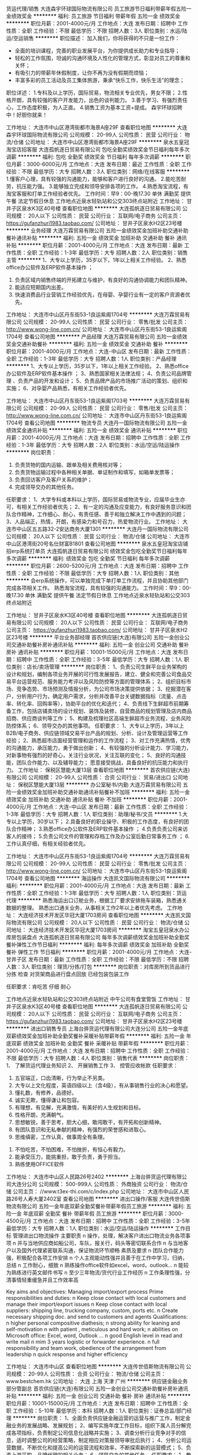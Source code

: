 货运代理/销售
大连森宇环球国际物流有限公司
员工旅游节日福利带薪年假五险一金绩效奖金
**********
福利:
员工旅游
节日福利
带薪年假
五险一金
绩效奖金
**********
职位月薪：2001-4000元/月 
工作地点：大连
发布日期：招聘中
工作性质：全职
工作经验：不限
最低学历：不限
招聘人数：3人
职位类别：水运/陆运/空运销售
**********
职位描述：
加入我们，你将获得的不只是一份工作：
- 全面的培训课程，完善的职业发展平台，为你提供成长助力和专业指导；
- 轻松的工作氛围，坦诚的沟通环境及人性化的管理方式，彰显对员工的尊重和关怀；
- 有吸引力的带薪年休假制度，让你不再为没有假期而烦恼；
- 丰富多彩的员工活动及员工集体旅游，秉承“快乐工作，快乐生活”的理念；
职位详述：
1.专科及以上学历，国际贸易，物流相关专业优先，男女不限；
2.性格开朗，具有较强的客户开发能力，出色的谈判能力。
3.善于学习、有强烈责任心，工作态度积极，为人正直。
4.销售工资为基本工资+提成。
森宇环球招聘中！好胆你就来！

工作地址：
大连市中山区港湾街都市海景A座29F
查看职位地图
**********
大连森宇环球国际物流有限公司
公司规模：
20-99人
公司性质：
民营
公司行业：
物流/仓储
公司地址：
大连市中山区港湾街都市海景A座29F
**********
泉水五皇冠淘宝店招客服
大连孤帆逐日贸易有限公司
包吃全勤奖绩效奖金节日福利每年多次调薪
**********
福利:
包吃
全勤奖
绩效奖金
节日福利
每年多次调薪
**********
职位月薪：3000-6000元/月 
工作地点：大连
发布日期：最近
工作性质：全职
工作经验：不限
最低学历：大专
招聘人数：3人
职位类别：网络/在线客服
**********
1.懂客户心理，具有较强的沟通能力，能够和客户进行良好的沟通。
2.能吃苦耐劳，抗压能力强。
3.能够独立完成和领导安排各项的工作。
4.熟悉淘宝流程，有淘宝客服和打单工作经验者优先。
工作时间：早9：00-晚17.30 单休 满勤奖
提供午餐 法定节假日休息 工作地点近泉水轻轨站和公交303终点站附近
工作地址：
甘井子区泉水K3区40号楼
查看职位地图
**********
大连孤帆逐日贸易有限公司
公司规模：
20人以下
公司性质：
民营
公司行业：
互联网/电子商务
公司主页：
https://gufanzhuri1983.taobao.com/
公司地址：
甘井子区泉水H2区23号楼
**********
业务经理
大连万霖贸易有限公司
五险一金绩效奖金加班补助交通补助餐补通讯补贴
**********
福利:
五险一金
绩效奖金
加班补助
交通补助
餐补
通讯补贴
**********
职位月薪：2001-4000元/月 
工作地点：大连
发布日期：最新
工作性质：全职
工作经验：1-3年
最低学历：大专
招聘人数：2人
职位类别：销售主管
**********
1、大专以上学历，35岁以下，1年以上相关工作经验。     2、熟悉office办公软件及ERP软件基本操作 ；
3. 负责区域内销售终端的开拓建立与维护，有良好的沟通协调能力和团队精神。
4. 能适应短期国内出差。
5. 快速消费品行业营销工作经验优先，在母婴、孕婴行业有一定的客户资源者优先。

工作地址：
大连市中山区丹东街53-1良运紫阁1704号
**********
大连万霖贸易有限公司
公司规模：
20-99人
公司性质：
民营
公司行业：
零售/批发
公司主页：
http://www.wong-line.com.cn/
公司地址：
大连市中山区丹东街53-1良运紫阁1704号
查看公司地图
**********
产品经理
大连万霖贸易有限公司
五险一金绩效奖金交通补助餐补
**********
福利:
五险一金
绩效奖金
交通补助
餐补
**********
职位月薪：2001-4000元/月 
工作地点：大连-中山区
发布日期：最新
工作性质：全职
工作经验：1-3年
最低学历：大专
招聘人数：1人
职位类别：产品经理
**********
1、大专以上学历，35岁以下，1年以上相关工作经验。      
2、熟悉office办公软件及ERP软件基本操作 ；
3、熟悉国家相关法律法规；
4、负责公司品牌管理 、负责产品的开发和设计；
5、负责品牌产品的市场推广活动的策划、组织和实施；
6、对孕婴产品熟悉，有相关工作经验者优先。

工作地址：
大连市中山区丹东街53-1良运紫阁1703号
**********
大连万霖贸易有限公司
公司规模：
20-99人
公司性质：
民营
公司行业：
零售/批发
公司主页：
http://www.wong-line.com.cn/
公司地址：
大连市中山区丹东街53-1良运紫阁1704号
查看公司地图
**********
物流专员
大连丹一国际物流有限公司
五险一金绩效奖金通讯补贴
**********
福利:
五险一金
绩效奖金
通讯补贴
**********
职位月薪：2001-4000元/月 
工作地点：大连
发布日期：招聘中
工作性质：全职
工作经验：1-3年
最低学历：大专
招聘人数：2人
职位类别：水运/空运/陆运操作
**********
岗位职责：
1. 负责货物的国内运输、跟单及相关费用核对等；
2. 负责货物运输过程中各种相关单据、单证制作和填写，如箱单发票等；
3. 负责回访客户及客户关系的维护；
4. 完成领导交办的其他任务。
任职要求：
1、大学专科或本科以上学历，国际贸易或物流专业，应届毕业生亦可，有相关工作经验者优先；
2、有一定的沟通及应变能力，有良好服务意识和团队合作精神，工作细心、耐心，有责任感、善于和独立解决工作中遇到的问题；
3、人品端正，热情，开朗，有感染力和号召力，热爱物流行业。
工作地址：
大连市中山区五五路32-2安达商务大厦1301
**********
大连丹一国际物流有限公司
公司规模：
20人以下
公司性质：
民营
公司行业：
物流/仓储
公司地址：
大连市中山区港湾街20号名仕财富B1801
查看公司地图
**********
泉水五皇冠淘宝店铺招erp系统打单员
大连孤帆逐日贸易有限公司
绩效奖金包吃全勤奖节日福利每年多次调薪
**********
福利:
绩效奖金
包吃
全勤奖
节日福利
每年多次调薪
**********
职位月薪：2600-5200元/月 
工作地点：大连
发布日期：招聘中
工作性质：全职
工作经验：不限
最低学历：大专
招聘人数：1人
职位类别：其他
**********
会erp系统操作，可以单独完成下单打单工作流程，并且协助其他部门完成各项相关工作。
熟悉淘宝流程，具有较强的沟通能力。
工作时间：早9：00-晚17.30 单休 满勤奖
提供午餐 法定节假日休息 工作地点近泉水轻轨站和公交303终点站附近

工作地址：
甘井子区泉水K3区40号楼
查看职位地图
**********
大连孤帆逐日贸易有限公司
公司规模：
20人以下
公司性质：
民营
公司行业：
互联网/电子商务
公司主页：
https://gufanzhuri1983.taobao.com/
公司地址：
甘井子区泉水H2区23号楼
**********
平台业务部经理
首农供应链(大连)有限公司
五险一金创业公司交通补助餐补房补通讯补贴
**********
福利:
五险一金
创业公司
交通补助
餐补
房补
通讯补贴
**********
职位月薪：10001-15000元/月 
工作地点：大连
发布日期：招聘中
工作性质：全职
工作经验：3-5年
最低学历：大专
招聘人数：1人
职位类别：店长/卖场管理
**********
岗位职责：
1、负责公司生鲜平台业务架构的设计和规划，编制各项业务开展的可行性发展报告，建立、健全和完善公司食品交易平台运营规范、服务能力考评以及风险防控等方面的管理体系；
2、组织目标市场、竞争态势、市场预测及情报分析，为公司市场决策提供依据；
3、挖掘潜在客户，分析用户行为，确定用户需求，分析并改善平台关键数据指标（流量、点击率、转化率、回购率等），协助平台的优化和迭代；
4、负责线下生鲜超市前期筹备工作，包括店铺卖场的设计规划、装饰及装修，自营商品的规划管理及店内商品招商、供应商谈判等工作；
5、构建及梳理社区高端生鲜超市业务流程，业务风险防控体系；
6、领导交办的其他事项。
任职要求：
1、大专以上学历，3年以上B2B/电子商务、供应链领域交易平台产品的规划、分析、设计及管理运营等工作经验；
2、熟悉超市店面经营管理和运作的工作流程；
3、对工作充满热情，优秀的沟通能力，承压能力，勇于做出创新；
4、有较强的分析设计能力、学习能力，对新事物有强烈的好奇心，关注行业状况，关注互联的变化；
5、良好的沟通技能，团队合作能力、以及辅导能力； 愿意接受挑战，具备良好的抗压能力和执行力。
工作地址：
保税区慧能大厦13层
查看职位地图
**********
首农供应链(大连)有限公司
公司规模：
20-99人
公司性质：
合资
公司行业：
贸易/进出口
公司地址：
保税区慧能大厦13层
**********
办公室秘书/内勤
大连万霖贸易有限公司
五险一金绩效奖金加班补助交通补助通讯补贴餐补不加班
**********
福利:
五险一金
绩效奖金
加班补助
交通补助
通讯补贴
餐补
不加班
**********
职位月薪：2001-4000元/月 
工作地点：大连-中山区
发布日期：最新
工作性质：全职
工作经验：1-3年
最低学历：大专
招聘人数：1人
职位类别：助理/秘书/文员
**********
1.大专以上学历，30岁以下；
2.具备良好的职业操守、积极的工作态度，有良好的团队合作精神；
3.熟悉office办公软件及ERP软件基本操作 ；
4.负责负责公司来访客人的接待；
5.负责公司文件的管理和存档工作及办公室后勤日常事务工作 ；
6.工作认真仔细，有相关经验者优先。

工作地址：
大连市中山区丹东街53-1良运紫阁1704号
**********
大连万霖贸易有限公司
公司规模：
20-99人
公司性质：
民营
公司行业：
零售/批发
公司主页：
http://www.wong-line.com.cn/
公司地址：
大连市中山区丹东街53-1良运紫阁1704号
查看公司地图
**********
海运操作
大连凯文国际物流有限公司
**********
福利:
**********
职位月薪：2001-4000元/月 
工作地点：大连
发布日期：最新
工作性质：全职
工作经验：1-3年
最低学历：大专
招聘人数：1人
职位类别：货运代理
**********
熟悉海运出口订舱业务，根据工厂要求安排拖车装箱，熟悉通关数据的整理。
熟悉出口通关业务，从事相关工作2年以上者优先考虑。
工作地址：
大连经济技术开发区华冠大厦1703房间
查看职位地图
**********
大连凯文国际物流有限公司
公司规模：
20人以下
公司性质：
民营
公司行业：
物流/仓储
公司地址：
大连经济技术开发区华冠大厦1703房间
**********
淘宝五皇冠泉水办公库房包装盘点
大连孤帆逐日贸易有限公司
每年多次调薪绩效奖金加班补助全勤奖餐补弹性工作节日福利
**********
福利:
每年多次调薪
绩效奖金
加班补助
全勤奖
餐补
弹性工作
节日福利
**********
职位月薪：2001-4000元/月 
工作地点：大连-甘井子区
发布日期：最新
工作性质：全职
工作经验：不限
最低学历：不限
招聘人数：3人
职位类别：理货/分拣/打包
**********
岗位职责：对库房所到货品进行分拣 检查 对货架商品进行盘点回放 已经包装包装工作

任职要求：肯吃苦 仔细 耐心

工作地点近泉水轻轨站和公交303终点站附近 中午公司有食堂管饭
工作地址：
甘井子区泉水K3区40号楼
查看职位地图
**********
大连孤帆逐日贸易有限公司
公司规模：
20人以下
公司性质：
民营
公司行业：
互联网/电子商务
公司主页：
https://gufanzhuri1983.taobao.com/
公司地址：
甘井子区泉水H2区23号楼
**********
进出口销售专员
上海台骅货运代理有限公司大连分公司
五险一金年底双薪绩效奖金加班补助全勤奖餐补采暖补贴带薪年假
**********
福利:
五险一金
年底双薪
绩效奖金
加班补助
全勤奖
餐补
采暖补贴
带薪年假
**********
职位月薪：2001-4000元/月 
工作地点：大连
发布日期：招聘中
工作性质：全职
工作经验：不限
最低学历：大专
招聘人数：4人
职位类别：销售代表
**********
岗位职责：
          1、 了解货运代理业务知识
          2、 开展销售工作
          3、 控管应收帐款
任职要求：
          1.  五官端正，口齿清晰，行为举止不另类。
          2.  大专以上文化程度，英语四级以上（含4级），有从事销售行业的决心和愿望。
          3.  懂礼数，有修养，品德好。
          4.  诚实无欺，懂得谦让和包容。
          5.  有理想，有见解，充满激情，有美好的人生规划和目标。
          6.  性格开朗，充满朝气。
          7.  思想敏锐，善于思考，胆大心细，敢闯敢干，有开拓和创新精神。
          8.  有团队意识和无私奉献的精神，有强烈的荣誉感和进取心。
          9.  思维缜密，工作认真，做事周全有条理。
         10.  不怕吃苦，不怕困难，不怕挫折，有恒心有毅力。
         11.  能承受压力，能挑重担，敢于负责，勇于担当。
         12.  熟练使用OFFICE软件

工作地址：
大连市中山区人民路26号2402
**********
上海台骅货运代理有限公司大连分公司
公司规模：
500-999人
公司性质：
外商独资
公司行业：
物流/仓储
公司主页：
//www.t3ex-thi.com/c/index.php
公司地址：
大连市中山区人民路26号人寿大厦2402室
查看公司地图
**********
进出口操作/客服
大连传世佰斯物流有限公司
五险一金年底双薪全勤奖餐补带薪年假员工旅游
**********
福利:
五险一金
年底双薪
全勤奖
餐补
带薪年假
员工旅游
**********
职位月薪：3000-4500元/月 
工作地点：大连
发布日期：招聘中
工作性质：全职
工作经验：3-5年
最低学历：大专
招聘人数：1人
职位类别：水运/空运/陆运操作
**********
工作目标
管理进出口物流操作
 主要职责
n  操作，处理，解决客户进出口物流业务各项事项
n  并与当地供应商如船公司，车队，报关行，码头等密切联系合作
n  与当地客户以及国外代理紧密联系沟通，保证物流环节顺畅
 素质及要求
n  团队合作能力强，积极配合各项工作安排
n  个人主观能动性强并且善于在工作中学习，归纳，总结
n  工作耐心，细致
n  熟练操作office软件如excel，word，outlook...
n  能较为熟练进行英文邮件书写
n  至少三年物流/货代行业工作经历
n  工作条理性强，分清事情轻重缓急并且工作效率高

Key aims and objectives:
Managing import/export process
Prime responsibilities and duties:
n  Keep close contact with local customers and manage their import/export issues
n  Keep close contact with local suppliers: shipping line, trucking company, custom, ports etc.
n  Create necessary shipping doc. and send to customers and agents
Qualifications:
n  higher personal compositive diathesis;
n  strong ability for leaning and self-motivation
n  with patient , meticulous and hard work;
n  abilities on Microsoft office: Excel, word, Outlook ...
n  good English level in read and write mail
n  mim 3 years logistic or forwarder experience.
n  full responsibility and team work, obedience of the arrangement from leadership
n  quick response and higher efficiency

工作地址：
大连市中山区
查看职位地图
**********
大连传世佰斯物流有限公司
公司规模：
20-99人
公司性质：
合资
公司行业：
物流/仓储
公司主页：
www.bestchem.hk
公司地址：
大连 上海 天津 广州
**********
供应链金融业务部分管副总
首农供应链(大连)有限公司
五险一金创业公司交通补助餐补房补通讯补贴
**********
福利:
五险一金
创业公司
交通补助
餐补
房补
通讯补贴
**********
职位月薪：10001-15000元/月 
工作地点：大连
发布日期：招聘中
工作性质：全职
工作经验：5-10年
最低学历：本科
招聘人数：1人
职位类别：证券总监/部门经理
**********
岗位职责：
1、全面负责供应链金融运营的运营与推广工作，制定金融业务的发展战略、发展规划；
2、编写实施年度工作目标，组织下属人员分解完成各项指标，负责制定公司信息化战略并实施；
3、调查分析行业竞争对手的信息，适时调整公司的经营策略，制定相应对策报领导审批后执行；
4、分析公司运营数据，不断优化和提高公司的运营流程和效率，不断探索新的运营模式；
5、负责上游采购、品牌代理的相关业务；
6、领导交办的其他任务。
任职要求：
1、教育背景:财经、金融、电子商务、信息管理相关专业本科以上学历；
2、5年以上工作经验， 3年以上金融从业经验；
3、熟悉中国金融市场，有较为丰富金融业务运营思想，视野开阔、思路灵活；
4、能独立制定运营流程，完善部门考核机制；
5、接受过领导能力开发、战略管理、财务管理及项目管理等方面的培训；
6、具有较强的领导与组织协调能力，判断力与决策能力，计划与执行能力，责任心及事业心强。
工作地址：
保税区自贸大厦621室
查看职位地图
**********
首农供应链(大连)有限公司
公司规模：
20-99人
公司性质：
合资
公司行业：
贸易/进出口
公司地址：
保税区慧能大厦13层
**********
进出口电话销售专员（实习）
上海台骅货运代理有限公司大连分公司
**********
福利:
**********
职位月薪：2001-4000元/月 
工作地点：大连
发布日期：招聘中
工作性质：实习
工作经验：不限
最低学历：大专
招聘人数：6人
职位类别：物流专员/助理
**********
岗位职责：

1. 根据公司提供的资源，沟通联系客户，开发新客户，完成业务指标。
2. 电话销售。维护已有客户并不断开发新的客户，与客户沟通及时，能马上解决问题，定期更新报价给客户。
3. 工作认真仔细，有责任心，肯吃苦。工作表现具稳定。和客户良好相处，无投诉。

任职要求：

1. 国际贸易、物流管理、英语等相关专业，专科以上学历应届及往届毕业生；
2. 英语四级及以上，具备优秀的听说读写能力；
3. 普通话标准，熟练使用电脑常用软件；

工作地址：
大连市中山区人民路26号人寿大厦2402室
**********
上海台骅货运代理有限公司大连分公司
公司规模：
500-999人
公司性质：
外商独资
公司行业：
物流/仓储
公司主页：
//www.t3ex-thi.com/c/index.php
公司地址：
大连市中山区人民路26号人寿大厦2402室
查看公司地图
**********
应届毕业生
上海台骅货运代理有限公司大连分公司
**********
福利:
**********
职位月薪：2001-4000元/月 
工作地点：大连-中山区
发布日期：最新
工作性质：全职
工作经验：不限
最低学历：大专
招聘人数：4人
职位类别：物流销售
**********
招聘应届实习生：  
招聘专业：物流专业，英语专业，国际贸易专业均可 
招聘人数：4人  
招聘要求：
1)本科以上学历；  
2)物流或报关相关专业；  
3)英语四级以上；  
4)普通话标准；
5）实习目标：实践中掌握货运代理知识，完成公司销售指标,维护与客户良好的合作关系, 开发新客户,自揽货的报价
6）性格外向，具有较强的沟通表达能力，公关能力、应变能力和商务谈判能力，具有一定的市场分析及判断能力，市场拓展能力强，具有较强的拜访陌生客户及挖掘潜在客户的能力，有良好的客户服务意识

工作地址：
大连市中山区人民路26号人寿大厦2402室
**********
上海台骅货运代理有限公司大连分公司
公司规模：
500-999人
公司性质：
外商独资
公司行业：
物流/仓储
公司主页：
//www.t3ex-thi.com/c/index.php
公司地址：
大连市中山区人民路26号人寿大厦2402室
查看公司地图
**********
（公司直招）长短途配送员6000-8000
北京文贤盛德商贸有限公司
五险一金绩效奖金加班补助全勤奖包住交通补助通讯补贴带薪年假
**********
福利:
五险一金
绩效奖金
加班补助
全勤奖
包住
交通补助
通讯补贴
带薪年假
**********
职位月薪：6001-8000元/月 
工作地点：大连
发布日期：最新
工作性质：全职
工作经验：不限
最低学历：不限
招聘人数：12人
职位类别：普工/操作工
**********
                  新员工第一个月在北京工作 （转正后报销来京车票）
                                                       联系人：王经理   电话：13161939272        
本岗位（无需开车及装卸）招聘岗位名额有限，请您及时电话预约报名。
岗位要求： 1.68米以上，18-54周岁，无前科案底，（传染病），不良记录，能长期稳定工作，退伍军人优先录用！
  签署国家统一正式劳动合同，提供完善的社会保险（五险一金），法定节假日正常休息，如节假日不休息双倍工资；免费发放服装被褥。第一个月满（现金）结算工资,转正后每月5号统一打卡。优秀员工有晋升管理层的机会。
一、 市内配送
第一个月工资六千，第二个月签署正式合同后七千元+全勤（300元）+话补+餐补+奖金+五险一金。每天工作（早8：00一晚6:00）有事提前请假。第一个月每周单休转正后双休（调休）
主要职责：跟公司车协助司机送货，负责看着装卸工装卸货物及清点货物，把货物安全送到目的地,清点货物数量，防止少件。到达目的地联系客户，并做好交接让客户签字。
二、 长途配送
第一个月工资七千元，第二个月八千元+全勤（300元）+话补+餐补100-150/日奖金+五险一金。 长途线路主要以一线城市省会城市为主例如 天津 上海 广州 云南 广西 福建 长沙 武汉 南京 郑州 西安 兰州 西宁 新疆 西藏    主要职责：跟公司车协助司机送货，负责看着装卸工装卸货物及清点货物，到达目的地,仔细清点货物,交接货物与客户签字。每车2个司机1个配送员出行，刚开始由老员工带领着。                        
     公司在北京丰台区、大兴区、海淀区、朝阳区、昌平区、顺义区、通州区、房山区、石景山、门头沟、怀柔区、密云区、延庆区、平谷区均有销售配送网点及库房、面试成功后公司可根据求职者需求，分配送货区域，以及线路。

工作地址：
大兴区
查看职位地图
**********
北京文贤盛德商贸有限公司
公司规模：
500-999人
公司性质：
保密
公司行业：
物流/仓储
公司地址：
北京市海淀区北三环中路51号
**********
电商客服
大连万霖贸易有限公司
五险一金绩效奖金加班补助交通补助通讯补贴节日福利年终分红餐补
**********
福利:
五险一金
绩效奖金
加班补助
交通补助
通讯补贴
节日福利
年终分红
餐补
**********
职位月薪：2001-4000元/月 
工作地点：大连
发布日期：最新
工作性质：全职
工作经验：1-3年
最低学历：大专
招聘人数：1人
职位类别：网络/在线客服
**********
1. 大专以上学历，30岁以下，1年以上相关工作经验；      
2. 熟悉office办公软件及ERP软件基本操作 ；
3. 打字速度快，反应灵敏，能同时和多人聊天，对客户有耐心；
4. 懂得图文编辑、网页制作者优先；
5. 对孕婴产品熟悉，有相关工作经验者优先。

工作地址：
大连市中山区丹东街53-1良运紫阁1704号
**********
大连万霖贸易有限公司
公司规模：
20-99人
公司性质：
民营
公司行业：
零售/批发
公司主页：
http://www.wong-line.com.cn/
公司地址：
大连市中山区丹东街53-1良运紫阁1704号
查看公司地图
**********
加工中心学徒
大连大象新材料发展有限公司
五险一金包吃全勤奖包住加班补助绩效奖金
**********
福利:
五险一金
包吃
全勤奖
包住
加班补助
绩效奖金
**********
职位月薪：2001-4000元/月 
工作地点：大连
发布日期：最新
工作性质：全职
工作经验：不限
最低学历：不限
招聘人数：1人
职位类别：数控操作
**********
工作内容：
1、根据图纸加工零件。
2、完成上级交给的其他工作。
工作职责：
1、肯吃苦耐劳，服从管理，愿意长期从事数控机床行业。
2、有工作经验者优先。
3、能适应倒班工作。

工作地址：
旅顺口区三涧堡街
查看职位地图
**********
大连大象新材料发展有限公司
公司规模：
20人以下
公司性质：
合资
公司行业：
物流/仓储
公司地址：
甘井子区风华路2号
**********
（公司直招）装卸工6000
北京文贤盛德商贸有限公司
五险一金绩效奖金加班补助全勤奖包住交通补助通讯补贴带薪年假
**********
福利:
五险一金
绩效奖金
加班补助
全勤奖
包住
交通补助
通讯补贴
带薪年假
**********
职位月薪：6001-8000元/月 
工作地点：大连
发布日期：最新
工作性质：全职
工作经验：不限
最低学历：不限
招聘人数：12人
职位类别：普工/操作工
**********
公司承诺：公司内部直招，按月发放工资！！（（中介勿扰））

随着公司业务的不断扩大和需要,公司诚挚欢迎谦虚踏实有责任心的员工加入我们,好高骛远者勿扰!公司中高层管理都是内部选拔，谁都可以有理想，只要你敢想！

面试合格随时上班。外地刚到北京可当天安排吃住，发被褥，安排4-6人宿舍落脚。
在公司做满15天可以预支工资， 每年年假休息15天，不回家者双薪！
岗位职责：
1、货物出、入库的装卸和搬运工作；
2、入库货物的摆放，做到合理、整齐；
3、协助送货人员提货作业。

任职要求：
1、身体健康，18-50岁，吃苦耐劳，服从管理 。
2、熟悉货运的入库、出库制度。
3、1年以上的装卸货经验者优先。
4、有良好的服务意识，无犯罪前科。
联系人：王经理           联系电话：13161939272
工作地址：
北京市大兴区
查看职位地图
**********
北京文贤盛德商贸有限公司
公司规模：
500-999人
公司性质：
保密
公司行业：
物流/仓储
公司地址：
北京市海淀区北三环中路51号
**********
主管会计
德心汇达国际物流(大连)有限公司
五险一金交通补助餐补通讯补贴节日福利
**********
福利:
五险一金
交通补助
餐补
通讯补贴
节日福利
**********
职位月薪：5000-6000元/月 
工作地点：大连-中山区
发布日期：最新
工作性质：全职
工作经验：不限
最低学历：不限
招聘人数：1人
职位类别：会计经理/主管
**********
岗位职责：
1.全面负责日常会计核算，确保会计核算准确、真实、及时；
2.主持公司财务规划的制订、财务管理及内部控制工作，完成企业年度财务计划；
3.严格执行管理制度，审核各项收支业务合规性；
4.负责对公司成本核算与分析、费用支出和监控；
5.编制预算并对预算执行情况进行跟踪分析；
6.负责工商、国税、地税、银行等相关部门的沟通、协调和工作对接；
任职要求：
1.大专及以上相关学历，会计相关专业，中级以上会计职称
2.3-5年会计工作经验，有国际货运代理、国际贸易企业财务经验者优先；
3.熟悉国家金融政策、审计、企业财务相关的业务，精通相关财税法律法规；
4.熟练运用现代化办公设施；
5.良好的判断分析能力及独立思考能力，以结果为导向，独立工作能力强；
具有较强协调能力和综合素质，能承受较大工作压力；

工作地址：
辽宁省大连市中山区港景园16-2-502
查看职位地图
**********
德心汇达国际物流(大连)有限公司
公司规模：
20人以下
公司性质：
民营
公司行业：
物流/仓储
公司地址：
辽宁省大连市中山区安乐街29号38层11号
**********
会计助理文员
德心汇达国际物流(大连)有限公司
五险一金交通补助餐补通讯补贴节日福利
**********
福利:
五险一金
交通补助
餐补
通讯补贴
节日福利
**********
职位月薪：3000-4000元/月 
工作地点：大连
发布日期：最新
工作性质：全职
工作经验：1-3年
最低学历：本科
招聘人数：1人
职位类别：会计助理/文员
**********
岗位职责：
1、负责公司出纳和记录；
2、配合各部门办理电汇、信汇等有关手续；
3、协助会计做好各种帐务的处理工作；
4、负责与银行、税务等部门的对外联络；
5、领导交办的行政工作。
任职要求：
1、财务，会计，经济等相关专业大专以上学历；
2、有初级以上会计师职称，一年以上财会工作经验；
3、熟悉现金管理和银行结算，能熟练使用各类办公软件和财务软件；
4、具有良好的职业操守及团队合作精神，较强的沟通、理解和分析能力；
工作地址：
辽宁省大连市中山区

工作地址
辽宁省大连市中山区港景园16号楼2单元502

工作地址：
辽宁省大连市中山区港景园16-2-502
查看职位地图
**********
德心汇达国际物流(大连)有限公司
公司规模：
20人以下
公司性质：
民营
公司行业：
物流/仓储
公司地址：
辽宁省大连市中山区安乐街29号38层11号
**********
销售助理
上海罗宾升国际货运有限公司大连分公司
五险一金年底双薪节日福利全勤奖绩效奖金员工旅游定期体检带薪年假
**********
福利:
五险一金
年底双薪
节日福利
全勤奖
绩效奖金
员工旅游
定期体检
带薪年假
**********
职位月薪：2500-5000元/月 
工作地点：大连
发布日期：最新
工作性质：全职
工作经验：不限
最低学历：不限
招聘人数：1人
职位类别：销售代表
**********
岗位职责：
- 本科及以上学历，1年以上物流客户操作或客服经验, 熟悉国际货运操作流程。
- 以客户为导向，具有良好的问题解决能力。
- 英语4级。
- 工作积极主动，责任心强，适应快节奏工作环境。
- 具备较强的沟通技能及团队合作精神，处事灵活，思路清淅，应变能力强。
任职要求：

- 协助外出的销售人员完成客户的沟通协调工作。
- 根据客户的要求和操作规范，与公司内部各部门沟通与协调，确保满足客户服务的要求。 
- 协助部门经理管理部门内部绩效考核。
工作地址：
大连市中山区港湾街7号时代大厦14层1402室
查看职位地图
**********
上海罗宾升国际货运有限公司大连分公司
公司规模：
20-99人
公司性质：
外商独资
公司行业：
物流/仓储
公司主页：
null
公司地址：
大连市中山区港湾街7号时代大厦14层1402室
**********
直招船员普工、焊工（月薪过万）
上海雨桐实业有限公司
五险一金年底双薪绩效奖金年终分红加班补助全勤奖包吃包住
**********
福利:
五险一金
年底双薪
绩效奖金
年终分红
加班补助
全勤奖
包吃
包住
**********
职位月薪：10001-15000元/月 
工作地点：大连
发布日期：最新
工作性质：全职
工作经验：不限
最低学历：不限
招聘人数：15人
职位类别：普工/操作工
**********
公司统一招聘热线 余经理：185-1213-9513
                余经理：185-1213-9513

本次招聘为本公司直招，无体检费 中介费 服装费 押金 等等。有意入职本公司者面试带好换洗衣服 生活必需品 本公司当天可安排入职 住宿。
   招聘岗位：招聘（近海远洋）船员、焊工、厨师、电工、普工、跟单员、保安、退伍军人优先

薪资待遇：
1、试用期工资6000元/月，转正后8000-12000元/月;
2、试用期为1个月，签订试用期合同；
3、公司负责统一可提供住宿，被褥免费发放；
4、转正后签订正式劳动合同，公司缴纳各项保险；
5、每月月初准时发放工资，按月打卡，不押工资。

1.随船普工：（月薪6千-8千）
年龄在18-48周岁、有本人身份证、户口不限、初中以上学历。
公司包食宿，工资按月发放，公司从不拖欠工资，中途用钱可以支取，年底有(提成+奖金+分红)，年底休假一个月，春节公司报销回家来往路费。
主要听从船长安排做些清洗甲板，小件货物搬运，分类，包装等工作，无经验可由老船员先带着做。
2.招聘货运跟单：（月薪6000-10000）
年龄在20—48周岁，身体素质好，能吃苦耐劳。
主要工作是在船上对货物进行盘点、分拣、整理、核对这些工作，公司包食宿。
3.招聘随船焊工：（月薪8000-12000）
年龄在18-50周岁、有本人身份证、无传染病、身体健康、有一定的焊接经验，会基本焊种的操作。随船出海工资和普通船员待遇一样。公司给交纳保险！。签定法律合同。
4.随船电工：（月薪8000-12000）
负责检查船上供电、发电状态运行正常，做好设备清洁，保证电路供电畅通，有证者优先录取。
5.招聘随船厨师：（月薪8000-12000）
要求健康，不晕船，负责全船船员一日三餐，每餐四菜，主食米饭、馒头，有烹饪经验者优先录取。

6.跟船保安主要工作内容及时间：（月薪8000-12000）
1，负责集装箱货物的清点交接，上海上了多少个集装箱，
到那个码头下的要协助通知相关人员负责交接好，拿回底单。
2，工作时间，每天工作不超过8小时，每个星期休息2天，休息为调休。

7.跟船叉车工主要工作内容及时间：（月薪8000-12000）
1，在码头负责集装箱货物等散货的叉放，叉车为3吨叉车，
船出海时要跟船出海，出海一个航期为15天，回来休息6天。
2，工作时间，每天工作不超过8小时，每个星期休息2天，休息为调休。

有意者请速速拨打下方报名热线。
联系人：余经理   联系电话：185-1213-9513
联系人：余经理   联系电话：185-1213-9513
注意：
公司承诺面试通过者，当天安排上岗上船；上不了岗公司承担一切责任；（保留好车票 公司报销）到上海报道分配；不能来上海报道的请勿打扰！！谢谢理解！！

工作地址：
上海洋山深水港及沿海码头
**********
上海雨桐实业有限公司
公司规模：
500-999人
公司性质：
股份制企业
公司行业：
交通/运输
公司地址：
上海洋山深水港及沿海码头
**********
（公司直招）长短途货运司机6000-8000
北京文贤盛德商贸有限公司
五险一金绩效奖金加班补助全勤奖包住交通补助通讯补贴带薪年假
**********
福利:
五险一金
绩效奖金
加班补助
全勤奖
包住
交通补助
通讯补贴
带薪年假
**********
职位月薪：6001-8000元/月 
工作地点：大连
发布日期：最新
工作性质：全职
工作经验：不限
最低学历：不限
招聘人数：12人
职位类别：机动车司机/驾驶
**********
              新员工第一个月在北京工作              
              联系人: 王经理 13161939272
岗位职责
1、司机必须遵循《中华人民共和国交通处理法令》及有关交通安全处理的规章规则，安全驾车。
2、无论何时、何地，司机不得将本人保管的车随意交与他人驾驶。
3、司机必须常常检查所开车辆各种证件有效期，出车时保证证件齐全。
4、司机脱离车辆时，必须锁好保险锁，防止车俩被盗。
5、未经领导批准，司机不得私自出车或用公车办私事。
6、接受领导安排的其他临时性工作任务。
任职要求
1、具有A/B/C本驾照，不要求熟悉北京路况
2、为人谨慎，诚实守信
3、驾驶期间无任何重大交通事故，个人无任何不良行为记录
4、面试者年龄18-53岁之间
工作时间
1 市内司机每天早上8点到下午6点。
2 长途司机出车6-7天回来休息2-3天
薪资待遇：
1 第一个月，市内工资6000元上五险，第二个月签订正式劳动合同工资7000元，加一金
2 第一个月，长途工资7000元上五险，第二个月签订正式劳动合同工资8000元，加一金
3、外地人员请保留好车票，方便日后报销。
注：
报名者户籍不限、 学历不限、无不良记录、身体健康、服从管理。
请应聘者仔细阅读本招聘信息
请携带个人有效证件原件、复印件、两张一寸照片，面试合格后上岗。

工作地址：
北京市大兴区
查看职位地图
**********
北京文贤盛德商贸有限公司
公司规模：
500-999人
公司性质：
保密
公司行业：
物流/仓储
公司地址：
北京市海淀区北三环中路51号
**********
海运操作
北京德川国际物流有限公司
五险一金带薪年假
**********
福利:
五险一金
带薪年假
**********
职位月薪：4000-6000元/月 
工作地点：大连
发布日期：最新
工作性质：全职
工作经验：不限
最低学历：不限
招聘人数：1人
职位类别：水运/空运/陆运操作
**********
独立完成国内外进出口操作，租船、订舱、订箱。 全程运输， 要求英语读写听说熟练
工作地址：
港兴路6号1408
查看职位地图
**********
北京德川国际物流有限公司
公司规模：
20-99人
公司性质：
合资
公司行业：
物流/仓储
公司主页：
http://www.detrainlogistics.co
公司地址：
朝阳区望京soho-塔2-C座-1909
**********
仓储物流人员
大连万顺达国际物流有限公司
五险一金年终分红交通补助餐补定期体检采暖补贴带薪年假通讯补贴
**********
福利:
五险一金
年终分红
交通补助
餐补
定期体检
采暖补贴
带薪年假
通讯补贴
**********
职位月薪：2001-4000元/月 
工作地点：大连
发布日期：最新
工作性质：全职
工作经验：不限
最低学历：大专
招聘人数：1人
职位类别：物流/仓储项目管理
**********
统招大专以上学历，物流专业，在货运场地、仓库从事类似工作、熟悉货运车辆运输者优先。工作地点：大连市经济技术开发区。
工作地址：
经济技术开发区
查看职位地图
**********
大连万顺达国际物流有限公司
公司规模：
20-99人
公司性质：
民营
公司行业：
交通/运输
公司主页：
http://www.gil.com.cn/
公司地址：
大连市
**********
铣工
大连大象新材料发展有限公司
包住包吃全勤奖绩效奖金
**********
福利:
包住
包吃
全勤奖
绩效奖金
**********
职位月薪：4001-6000元/月 
工作地点：大连
发布日期：最新
工作性质：全职
工作经验：不限
最低学历：不限
招聘人数：1人
职位类别：车床/磨床/铣床/冲床工
**********
要求：
年龄：40周岁以下
学历：中学以上
以上岗位有年终奖金。
工作地址：
旅顺口区三涧堡街
查看职位地图
**********
大连大象新材料发展有限公司
公司规模：
20人以下
公司性质：
合资
公司行业：
物流/仓储
公司地址：
甘井子区风华路2号
**********
通关业务员
大连万顺达国际物流有限公司
五险一金年终分红交通补助采暖补贴通讯补贴带薪年假定期体检餐补
**********
福利:
五险一金
年终分红
交通补助
采暖补贴
通讯补贴
带薪年假
定期体检
餐补
**********
职位月薪：2001-4000元/月 
工作地点：大连
发布日期：最新
工作性质：全职
工作经验：不限
最低学历：大专
招聘人数：2人
职位类别：报关员
**********
统招大专以上学历，运输、物流或国际贸易专业，有在国际货运代理或国际贸易企业从事报关、报检或预归类工作经验，熟练驾驶车辆者优先。
工作地址：
大连市
查看职位地图
**********
大连万顺达国际物流有限公司
公司规模：
20-99人
公司性质：
民营
公司行业：
交通/运输
公司主页：
http://www.gil.com.cn/
公司地址：
大连市
**********
国际货运操作业务员
大连万顺达国际物流有限公司
五险一金交通补助带薪年假采暖补贴定期体检年终分红餐补通讯补贴
**********
福利:
五险一金
交通补助
带薪年假
采暖补贴
定期体检
年终分红
餐补
通讯补贴
**********
职位月薪：2001-4000元/月 
工作地点：大连
发布日期：最新
工作性质：全职
工作经验：不限
最低学历：本科
招聘人数：3人
职位类别：水运/空运/陆运操作
**********
统招本科以上学历，运输、物流或国际贸易专业，英语四级以上，有在国际货运代理或国际贸易企业有从事类似工作经验。

工作地址：
大连市
查看职位地图
**********
大连万顺达国际物流有限公司
公司规模：
20-99人
公司性质：
民营
公司行业：
交通/运输
公司主页：
http://www.gil.com.cn/
公司地址：
大连市
**********
快递员（西岗）
顺丰速运有限公司
**********
福利:
**********
职位月薪：4001-6000元/月 
工作地点：大连
发布日期：最近
工作性质：全职
工作经验：无经验
最低学历：中专
招聘人数：5人
职位类别：快递员/速递员
**********
岗位职责：
1.根据订单信息的内容，合理安排收件的路线和顺序，保证快件收取的时效；检查快件包装及托寄物内容是否合公司要求，确保运单信息无误，并称重计费，让客户签字确认，然后及时扫描上传收件信息；
2.清点出仓数量， 检查出仓快件是否有异常，并与仓管签字确认；按规定及时上交当班次派件运单，上交滞留件，注明滞留原因，并与仓管在派件交接表上签字确认；
3.收集区域内客户信息，保证新月结客户信息的有效获取；传递区域内月结客户信息变更情况，保证系统内月结客户信息的准确性；
4.派送宣传资料、礼品，按照集团要求对客户进行宣传，维护老客户，开发新客户；按约定账期催收月结款，保证款项的准时回收；辅导新入职员工，帮助新员工提升业务水平。
任职要求：
1.高中/中专以上学历，物流管理、市场营销等相关专业优先；
2.有销售工作经验者优先；
3.熟悉快件操作，有较强的沟通能力，服从管理，正直，诚信，能够吃苦耐劳；
薪资：5000左右，计件提成，多劳多得，入职后分配区域，公司提供电动车，免费提供住宿，缴纳五险，带薪年假，节假日生日礼物，免费提供四季工装，自带车有油补。
警示信息：代仕邦公司招聘，仕邦公司实施招聘、培训不收取任何费用、押金等，敬请各位求职者知晓并转告，以免受骗损失财物。
工作地址：
大连市西岗区鸣鹤西巷33号
**********
顺丰速运有限公司
公司规模：
1000-9999人
公司性质：
民营
公司行业：
物流/仓储
公司主页：
http://www.sf-express.com
公司地址：
深圳市福田区新洲十一街万基商务大厦
查看公司地图
**********
（直招）长短途配送员6000-8000
北京文贤盛德商贸有限公司
五险一金绩效奖金加班补助全勤奖包住交通补助通讯补贴带薪年假
**********
福利:
五险一金
绩效奖金
加班补助
全勤奖
包住
交通补助
通讯补贴
带薪年假
**********
职位月薪：6001-8000元/月 
工作地点：大连
发布日期：最新
工作性质：全职
工作经验：不限
最低学历：不限
招聘人数：12人
职位类别：快递员/速递员
**********
                  新员工第一个月在北京工作 （转正后报销来京车票）
                                                       联系人：王经理   电话：13161939272        
本岗位（无需开车及装卸）招聘岗位名额有限，请您及时电话预约报名。
岗位要求： 1.68米以上，18-54周岁，无前科案底，（传染病），不良记录，能长期稳定工作，退伍军人优先录用！
  签署国家统一正式劳动合同，提供完善的社会保险（五险一金），法定节假日正常休息，如节假日不休息双倍工资；免费发放服装被褥。第一个月满（现金）结算工资,转正后每月5号统一打卡。优秀员工有晋升管理层的机会。
一、 市内配送
第一个月工资六千，第二个月签署正式合同后七千元+全勤（300元）+话补+餐补+奖金+五险一金。每天工作（早8：00一晚6:00）有事提前请假。第一个月每周单休转正后双休（调休）
主要职责：跟公司车协助司机送货，负责看着装卸工装卸货物及清点货物，把货物安全送到目的地,清点货物数量，防止少件。到达目的地联系客户，并做好交接让客户签字。
二、 长途配送
第一个月工资七千元，第二个月八千元+全勤（300元）+话补+餐补100-150/日奖金+五险一金。 长途线路主要以一线城市省会城市为主例如 天津 上海 广州 云南 广西 福建 长沙 武汉 南京 郑州 西安 兰州 西宁 新疆 西藏    主要职责：跟公司车协助司机送货，负责看着装卸工装卸货物及清点货物，到达目的地,仔细清点货物,交接货物与客户签字。每车2个司机1个配送员出行，刚开始由老员工带领着。                        
     公司在北京丰台区、大兴区、海淀区、朝阳区、昌平区、顺义区、通州区、房山区、石景山、门头沟、怀柔区、密云区、延庆区、平谷区均有销售配送网点及库房、面试成功后公司可根据求职者需求，分配送货区域，以及线路。

工作地址：
大兴区
查看职位地图
**********
北京文贤盛德商贸有限公司
公司规模：
500-999人
公司性质：
保密
公司行业：
物流/仓储
公司地址：
北京市海淀区北三环中路51号
**********
快递员
顺丰速运有限公司
**********
福利:
**********
职位月薪：4001-6000元/月 
工作地点：大连
发布日期：最近
工作性质：全职
工作经验：不限
最低学历：中专
招聘人数：5人
职位类别：快递员/速递员
**********
岗位职责：
1.根据订单信息的内容，合理安排收件的路线和顺序，保证快件收取的时效；检查快件包装及托寄物内容是否合公司要求，确保运单信息无误，并称重计费，让客户签字确认，然后及时扫描上传收件信息；
2.清点出仓数量， 检查出仓快件是否有异常，并与仓管签字确认；按规定及时上交当班次派件运单，上交滞留件，注明滞留原因，并与仓管在派件交接表上签字确认；
3.收集区域内客户信息，保证新月结客户信息的有效获取；传递区域内月结客户信息变更情况，保证系统内月结客户信息的准确性；
4.派送宣传资料、礼品，按照集团要求对客户进行宣传，维护老客户，开发新客户；按约定账期催收月结款，保证款项的准时回收；辅导新入职员工，帮助新员工提升业务水平。
任职要求：
1.高中/中专以上学历，物流管理、市场营销等相关专业优先；
2.有销售工作经验者优先；
3.熟悉快件操作，有较强的沟通能力，服从管理，正直，诚信，能够吃苦耐劳；
薪资：5000左右，计件提成，多劳多得，入职后分配区域，公司提供电动车，免费提供住宿，缴纳五险，带薪年假，节假日生日礼物，免费提供四季工装，自带车有油补。
警示信息：代仕邦公司招聘，仕邦公司实施招聘、培训不收取任何费用、押金等，敬请各位求职者知晓并转告，以免受骗损失财物。
工作地址：
大连市瓦房店市
**********
顺丰速运有限公司
公司规模：
1000-9999人
公司性质：
民营
公司行业：
物流/仓储
公司主页：
http://www.sf-express.com
公司地址：
深圳市福田区新洲十一街万基商务大厦
查看公司地图
**********
店长/店员
顺丰速运有限公司
带薪年假节日福利
**********
福利:
带薪年假
节日福利
**********
职位月薪：2001-4000元/月 
工作地点：大连
发布日期：最近
工作性质：全职
工作经验：1-3年
最低学历：中技
招聘人数：5人
职位类别：网店店长
**********
顺丰优选隶属于顺丰集团商业事业群，以“优选商品，服务到家”为宗旨，线上依托顺丰优选电商平台，线下立足社区服务店，在最靠近社区居民的地方,持续提供日常所需的进口美食、生鲜冻品、产地直供、全球海淘等品质商品以及便捷的代客选品、代客下单、代客售后和自寄自取等的贴心服务。
岗位需求门店：
大连区域：凯旋门店（甘井子区）、乾豪世纪店（金州）、远洋广场店（甘井子区）、亿达云集店（中山区）
福利待遇：
1、签订正式劳动合同，缴纳社保五险一金及意外伤害险；
2、带薪年假
3、免费提供工装，不收取任何押金；
4、提供节日福利、生日礼品、员工活动等福利；
5、良好的内部晋升空间，完善的培训体系，为员工的职业发展创建良好平台；
6、工作时间：早9至晚18  午11至晚20：30 （两班）周休一天
7、薪酬标准：2400元--5000元
任职要求：
1、男女不限，店员：高中/中专及以上学历；店长：大专以上学历。
2、良好的服务能力和沟通能力，有工作经验优先，；
3、熟练使用互联网工具（社区论坛等）。
警示信息：顺丰速运有限公司及其下属分公司实施招聘、培训不收取任何费用、押金等，敬请各位求职者知晓并转告，以免受骗损失财物。
有意向者联系：大连区赵金  13842831466 

工作地址：
深圳市福田区新洲十一街万基商务大厦
**********
顺丰速运有限公司
公司规模：
1000-9999人
公司性质：
民营
公司行业：
物流/仓储
公司主页：
http://www.sf-express.com
公司地址：
深圳市福田区新洲十一街万基商务大厦
查看公司地图
**********
快递员（华乐广场）
顺丰速运有限公司
**********
福利:
**********
职位月薪：4001-6000元/月 
工作地点：大连
发布日期：最近
工作性质：全职
工作经验：不限
最低学历：中专
招聘人数：5人
职位类别：快递员/速递员
**********
岗位职责：
1.根据订单信息的内容，合理安排收件的路线和顺序，保证快件收取的时效；检查快件包装及托寄物内容是否合公司要求，确保运单信息无误，并称重计费，让客户签字确认，然后及时扫描上传收件信息；
2.清点出仓数量， 检查出仓快件是否有异常，并与仓管签字确认；按规定及时上交当班次派件运单，上交滞留件，注明滞留原因，并与仓管在派件交接表上签字确认；
3.收集区域内客户信息，保证新月结客户信息的有效获取；传递区域内月结客户信息变更情况，保证系统内月结客户信息的准确性；
4.派送宣传资料、礼品，按照集团要求对客户进行宣传，维护老客户，开发新客户；按约定账期催收月结款，保证款项的准时回收；辅导新入职员工，帮助新员工提升业务水平。
任职要求：
1.高中/中专以上学历，物流管理、市场营销等相关专业优先；
2.有销售工作经验者优先；
3.熟悉快件操作，有较强的沟通能力，服从管理，正直，诚信，能够吃苦耐劳；
薪资：5000左右，计件提成，多劳多得，入职后分配区域，公司提供电动车，免费提供住宿，缴纳五险，带薪年假，节假日生日礼物，免费提供四季工装，自带车有油补。
警示信息：代仕邦公司招聘，仕邦公司实施招聘、培训不收取任何费用、押金等，敬请各位求职者知晓并转告，以免受骗损失财物。
工作地址：
大连市中山区华乐街198号
**********
顺丰速运有限公司
公司规模：
1000-9999人
公司性质：
民营
公司行业：
物流/仓储
公司主页：
http://www.sf-express.com
公司地址：
深圳市福田区新洲十一街万基商务大厦
查看公司地图
**********
（甘井子区）物流专员
德邦物流股份有限公司
五险一金绩效奖金全勤奖餐补房补采暖补贴带薪年假节日福利
**********
福利:
五险一金
绩效奖金
全勤奖
餐补
房补
采暖补贴
带薪年假
节日福利
**********
职位月薪：2001-4000元/月 
工作地点：大连-甘井子区
发布日期：招聘中
工作性质：全职
工作经验：不限
最低学历：大专
招聘人数：10人
职位类别：物流专员/助理
**********
岗位要求：
1.毕业两年内，大专及以上学历。
2.专业不限。
3.有较强的抗压能力，沟通能力佳，有上进心。
4.认同企业文化及发展方向，愿意从基层开始。
薪酬福利：
1.工资：3000--5000元左右，月休6-7天；
2.公司99%的管理人员由内部产生，所有员工可以选择管理或专业两条道路发展，公司为员工提供各类培训机会，定期组织各种业务、工作、能力提升等相关内部培训与户外拓展；
3.社保、各类带薪休假，亲情1+1（入职满一年后，公司补贴100元，员工自己提供100元，每月固定200元打入父母帐户）、集体婚礼、家庭全程无忧、月饼到家、配车等特色福利，提供高于同行业具有竞争力的薪资水平。
岗位定位：
公司储备管理人员，按照公司的规划和要求，进行部门营销和客户维护活动；配合经理完成部门工作，提升部门收入，完成部门指标，对内营造良好工作氛围，对外展现良好的德邦形象。
岗位职责：
1.负责指导客户填写托运单及相关信息，并录入系统，协助经理维护客户。
2.负责对货物运输过程中的跟踪与监控，及时处理货物异常及相关理赔。
3.定期汇总各项物流管理报表，并根据管理报表改进物流运作。
4.负责上门客户提货，办单，进行派送单据的打单、收单、返签收等业务，提高客户满意度。
联系方式：
联系人：胡经理 
电话：0411--88703601
面试地址：大连沙河口区香周路22号汉庭酒店7楼会议室；
面试时间：请先在网上投递一份简历，简历筛选后具体面试时间短信通知；
备注：
1.德邦欢迎离职员工重返公司；
2.此招聘为公司直招，德邦物流股份有限公司及其下属分公司在招聘过程中不收取任何费用、押金等，敬请各位求职者知晓，以免受骗损失财物。

工作地址：
大连甘井子区域
**********
德邦物流股份有限公司
公司规模：
10000人以上
公司性质：
民营
公司行业：
物流/仓储
公司主页：
www.deppon.com
公司地址：
公司总部：上海市青浦区徐泾明珠路1018号
**********
（大连中山区）物流专员
德邦物流股份有限公司
五险一金全勤奖房补带薪年假高温补贴节日福利
**********
福利:
五险一金
全勤奖
房补
带薪年假
高温补贴
节日福利
**********
职位月薪：3000-5000元/月 
工作地点：大连-中山区
发布日期：招聘中
工作性质：全职
工作经验：不限
最低学历：大专
招聘人数：5人
职位类别：物流专员/助理
**********
岗位要求：
1.毕业两年内，大专及以上学历。
2.专业不限。
3.有较强的抗压能力，沟通能力佳，有上进心。
4.认同企业文化及发展方向，愿意从基层开始。
薪酬福利：
1.工资：3000--5000元左右，月休6-7天；
2.公司99%的管理人员由内部产生，所有员工可以选择管理或专业两条道路发展，公司为员工提供各类培训机会，定期组织各种业务、工作、能力提升等相关内部培训与户外拓展；
3.社保、各类带薪休假，亲情1+1（入职满一年后，公司补贴100元，员工自己提供100元，每月固定200元打入父母帐户）、集体婚礼、家庭全程无忧、月饼到家、配车等特色福利，提供高于同行业具有竞争力的薪资水平。
岗位定位：
公司储备管理人员，按照公司的规划和要求，进行部门营销和客户维护活动；配合经理完成部门工作，提升部门收入，完成部门指标，对内营造良好工作氛围，对外展现良好的德邦形象。
岗位职责：
1.负责指导客户填写托运单及相关信息，并录入系统，协助经理维护客户。
2.负责对货物运输过程中的跟踪与监控，及时处理货物异常及相关理赔。
3.定期汇总各项物流管理报表，并根据管理报表改进物流运作。
4.负责上门客户提货，办单，进行派送单据的打单、收单、返签收等业务，提高客户满意度。
联系方式：
联系人：胡经理 
电话：0411--88703601
面试地址：大连沙河口区香周路22号汉庭酒店7楼会议室；
面试时间：请先在网上投递一份简历，简历筛选后具体面试时间短信通知；
备注：
1.德邦欢迎离职员工重返公司；
2.此招聘为公司直招，德邦物流股份有限公司及其下属分公司在招聘过程中不收取任何费用、押金等，敬请各位求职者知晓，以免受骗损失财物。

工作地址：
辽宁大连中山区
**********
德邦物流股份有限公司
公司规模：
10000人以上
公司性质：
民营
公司行业：
物流/仓储
公司主页：
www.deppon.com
公司地址：
公司总部：上海市青浦区徐泾明珠路1018号
**********
中转场储备干部（经理级）
顺丰速运有限公司
五险一金绩效奖金交通补助餐补房补带薪年假通讯补贴节日福利
**********
福利:
五险一金
绩效奖金
交通补助
餐补
房补
带薪年假
通讯补贴
节日福利
**********
职位月薪：6001-8000元/月 
工作地点：大连
发布日期：招聘中
工作性质：全职
工作经验：3-5年
最低学历：大专
招聘人数：5人
职位类别：物流经理/主管
**********
岗位职责：
1、 负责规范中转场操作流程，保证快件正常运转。
2、 负责中转过程中重大异常及突发事件的反馈、处理。
3、 负责中转场人员管理及团队建设。
4、 负责对中转场车辆进行管理，合理调配车辆及人员。
5、 负责对区部各项制度的传达及落实，逐步推进中转场作业标准化的进程。
6、 负责对中转过程中问题件的分析、控制，制定改进计划，提升营运质量。
7、 负责与区部各职能部门、分点部的沟通、协调，确保中转场各项工作有序开展。
8、 负责对中转批次、操作流程、中转场场地布局及设备配置等整体规划工作。
任职要求：
1、大专以上学历，物流、工程、计算机类相关专业；
2、悉计算机及办公软件、具有较强的写作、数据分析、沟通、组织协调能力；
3、快递行业三年以上管理经验，熟悉公司营运体系、集散路由管理模式，有中转规划、时效管控工作经验优先。
4、具有整合资源和团队管理的能力，应变能力强，能够承受较大工作压力；有良好的职业道德操守，为人正直、诚信。

工作地址：
东北三省重点城市
**********
顺丰速运有限公司
公司规模：
1000-9999人
公司性质：
民营
公司行业：
物流/仓储
公司主页：
http://www.sf-express.com
公司地址：
深圳市福田区新洲十一街万基商务大厦
查看公司地图
**********
分部经理
顺丰速运有限公司
五险一金绩效奖金免费班车节日福利
**********
福利:
五险一金
绩效奖金
免费班车
节日福利
**********
职位月薪：6001-8000元/月 
工作地点：大连
发布日期：最近
工作性质：全职
工作经验：3-5年
最低学历：大专
招聘人数：3人
职位类别：物流经理/主管
**********
岗位职责：
1.制定分部年度的发展规划；推动规划在分部的执行和实现;
2.按照公司招聘管理制度和流程，面试分部员工，招募适合公司发展的员工;
3.进行区域合理拆分和岗位分配，确保员工利益得到有效保障；
4.根据分部营运日常管理报告，找出营运管理问题，组织实施解决，提高营运质量；
5.了解客户需求，及时解决客户问题，提高客户满意度；
6.组织开展6S培训和管理活动，提高员工现场管理意识和技能；
7.组织分部安全教育培训，推广风险管理工具、方法在分部的应用，提高员工风险管理意识；
任职要求：
1.大专以上学历，运输、物流管理等相关管理类专业毕业；    
2.三年以上工作经验，一年以上管理经验，有市场或销售岗位工作经验优先；    
组织、协调、沟通能力强，具有运输管理理理念和丰富的实践经验，能够制定明细管理规定。具备一定的经营能力、综合分析能力，有良好的职业道德操守，强烈的责任心，敬业，具有团队合作意识和一定危机处理能力；    
3.熟练操作WORD、EXCELE、PPT等办公软件；  
警示信息：顺丰速运有限公司及其下属分公司实施招聘、培训不收取任何费用、押金等，敬请各位求职者知晓并转告，以免受骗损失财物。  

工作地址：
辽宁省大连市、丹东市
**********
顺丰速运有限公司
公司规模：
1000-9999人
公司性质：
民营
公司行业：
物流/仓储
公司主页：
http://www.sf-express.com
公司地址：
深圳市福田区新洲十一街万基商务大厦
查看公司地图
**********
检验员
中粮粮谷
五险一金采暖补贴带薪年假补充医疗保险免费班车
**********
福利:
五险一金
采暖补贴
带薪年假
补充医疗保险
免费班车
**********
职位月薪：2000-4000元/月 
工作地点：大连-开发区
发布日期：招聘中
工作性质：实习
工作经验：不限
最低学历：大专
招聘人数：1人
职位类别：化验/检验
**********
  中粮米业（大连）有限公司成立于2008年3月，是一家由中粮集团独家投资的国内首家30万吨级港口精选整理型大米加工企业，公司集基地种植、收储加工、配米研发、内销出口于一体，是中粮米业目前在东北地区规模最大的大米加工厂之一。
 岗位职责：
1、负责大米加工过程中的关键控制点的检验工作，以及数据的记录工作。
2、认真贯彻执行质量检验标准(规程),及时将检验结果与班长沟通，确保成品质量。
3、负责库存成品复核工作。
4、完成上级领导交办的临时性工作。

任职要求：
1、性格稳重、有耐心、工作细致严谨，应届毕业生优先。
2、良好的沟通能力、统计分析能力，能力快速学习工作相关新知识。
3、开朗、正直、勤奋踏实，善于主动思考，执行力强，有强烈的上进心。
  工作地址：
大连市保税区海洋路6号
**********
中粮粮谷
公司规模：
10000人以上
公司性质：
国企
公司行业：
加工制造（原料加工/模具）
公司地址：
北京市朝阳区朝阳门南大街8号中粮福临门大厦
**********
（开发区）物流专员
德邦物流股份有限公司
五险一金绩效奖金餐补房补通讯补贴带薪年假弹性工作节日福利
**********
福利:
五险一金
绩效奖金
餐补
房补
通讯补贴
带薪年假
弹性工作
节日福利
**********
职位月薪：3000-4000元/月 
工作地点：大连-开发区
发布日期：招聘中
工作性质：全职
工作经验：不限
最低学历：大专
招聘人数：10人
职位类别：储备干部
**********
岗位要求：
1.毕业两年内，大专及以上学历。
2.专业不限。
3.有较强的抗压能力，沟通能力佳，有上进心。
4.认同企业文化及发展方向，愿意从基层开始。
薪酬福利：
1.工资：3000--5000元左右，月休6-7天；
2.公司99%的管理人员由内部产生，所有员工可以选择管理或专业两条道路发展，公司为员工提供各类培训机会，定期组织各种业务、工作、能力提升等相关内部培训与户外拓展；
3.社保、各类带薪休假，亲情1+1（入职满一年后，公司补贴100元，员工自己提供100元，每月固定200元打入父母帐户）、集体婚礼、家庭全程无忧、月饼到家、配车等特色福利，提供高于同行业具有竞争力的薪资水平。
岗位定位：
公司储备管理人员，按照公司的规划和要求，进行部门营销和客户维护活动；配合经理完成部门工作，提升部门收入，完成部门指标，对内营造良好工作氛围，对外展现良好的德邦形象。
岗位职责：
1.负责指导客户填写托运单及相关信息，并录入系统，协助经理维护客户。
2.负责对货物运输过程中的跟踪与监控，及时处理货物异常及相关理赔。
3.定期汇总各项物流管理报表，并根据管理报表改进物流运作。
4.负责上门客户提货，办单，进行派送单据的打单、收单、返签收等业务，提高客户满意度。
联系方式：
联系人：胡经理 
电话：15841474720
公司总部地址：大连保税区港前路14号普洛斯集发大窑湾物流园；
面试时间：请先在网上投递一份简历，简历筛选后具体面试时间短信通知；
备注：
1.德邦欢迎离职员工重返公司；
2.此招聘为公司直招，德邦物流股份有限公司及其下属分公司在招聘过程中不收取任何费用、押金等，敬请各位求职者知晓，以免受骗损失财物。

工作地址：
大连开发区辽河路、铁山西路
**********
德邦物流股份有限公司
公司规模：
10000人以上
公司性质：
民营
公司行业：
物流/仓储
公司主页：
www.deppon.com
公司地址：
公司总部：上海市青浦区徐泾明珠路1018号
**********
出纳(职位编号：cb)
德邦物流股份有限公司
五险一金绩效奖金全勤奖餐补房补采暖补贴带薪年假节日福利
**********
福利:
五险一金
绩效奖金
全勤奖
餐补
房补
采暖补贴
带薪年假
节日福利
**********
职位月薪：3000-5000元/月 
工作地点：大连
发布日期：招聘中
工作性质：全职
工作经验：不限
最低学历：大专
招聘人数：10人
职位类别：出纳员
**********
岗位要求：
1.毕业两年内，大专及以上学历，专业不限。
2.沟通能力强，细心、有责任心。
3.认同企业文化及发展方向，愿意从基层开始。
薪酬福利
1.工资：3000-5000元左右，月休6-7天；
2.公司99%的管理人员由内部产生，所有员工可以选择管理或专业两条道路发展，公司为员工提供各类培训机会，定期组织各种业务、工作、能力提升等相关内部培训与户外拓展；
3.社保、各类带薪休假，亲情1+1（入职满一年后，公司补贴100元，员工自己提供100元，每月固定200元打入父母帐户）、集体婚礼、家庭全程无忧、月饼到家、配车等特色福利，提供高于同行业具有竞争力的薪资水平。
岗位定位
根据公司财务管理标准和规范，负责做好部门的资金管理工作，保证资金安全，确保资金的正常运转。
岗位职责
1.负责部门现金收银、资金盘点等财务工作，审核、整理和归档货物单据。
2.负责保险理赔手续办理，保证客户理赔实效，提高客户满意度。
联系方式
联系人：胡经理 
电话：0411--88703601
面试地址：大连沙河口区香周路22号汉庭酒店7楼会议室；
面试时间：请先在网上投递一份简历，简历筛选后具体面试时间短信通知；
备注：
1.德邦欢迎离职员工重返公司；
2.此招聘为公司直招，德邦物流股份有限公司及其下属分公司在招聘过程中不收取任何费用、押金等，敬请各位求职者知晓，以免受骗损失财物。

工作地址：
大连各区
**********
德邦物流股份有限公司
公司规模：
10000人以上
公司性质：
民营
公司行业：
物流/仓储
公司主页：
www.deppon.com
公司地址：
公司总部：上海市青浦区徐泾明珠路1018号
**********
管理培训生
德邦物流股份有限公司
五险一金绩效奖金全勤奖餐补房补带薪年假高温补贴节日福利
**********
福利:
五险一金
绩效奖金
全勤奖
餐补
房补
带薪年假
高温补贴
节日福利
**********
职位月薪：2001-4000元/月 
工作地点：大连
发布日期：招聘中
工作性质：全职
工作经验：不限
最低学历：大专
招聘人数：10人
职位类别：物流专员/助理
**********
岗位要求：
1.毕业两年内，大专及以上学历。
2.专业不限。
3.有较强的抗压能力，沟通能力佳，有上进心。
4.认同企业文化及发展方向，愿意从基层开始。
薪酬福利：
1.工资：3000--5000元左右，月休6-7天；
2.公司99%的管理人员由内部产生，所有员工可以选择管理或专业两条道路发展，公司为员工提供各类培训机会，定期组织各种业务、工作、能力提升等相关内部培训与户外拓展；
3.社保、各类带薪休假，亲情1+1（入职满一年后，公司补贴100元，员工自己提供100元，每月固定200元打入父母帐户）、集体婚礼、家庭全程无忧、月饼到家、配车等特色福利，提供高于同行业具有竞争力的薪资水平。
岗位定位：
公司储备管理人员，按照公司的规划和要求，进行部门营销和客户维护活动；配合经理完成部门工作，提升部门收入，完成部门指标，对内营造良好工作氛围，对外展现良好的德邦形象。
岗位职责：
1.负责指导客户填写托运单及相关信息，并录入系统，协助经理维护客户。
2.负责对货物运输过程中的跟踪与监控，及时处理货物异常及相关理赔。
3.定期汇总各项物流管理报表，并根据管理报表改进物流运作。
4.负责上门客户提货，办单，进行派送单据的打单、收单、返签收等业务，提高客户满意度。
联系方式：
联系人：胡经理 
电话：0411--88703601
面试地址：大连沙河口区香周路22号汉庭酒店7楼会议室；
面试时间：请先在网上投递一份简历，简历筛选后具体面试时间短信通知；
备注：
1.德邦欢迎离职员工重返公司；
2.此招聘为公司直招，德邦物流股份有限公司及其下属分公司在招聘过程中不收取任何费用、押金等，敬请各位求职者知晓，以免受骗损失财物。

工作地址：
大连各区（根据个人意愿就近分配）
**********
德邦物流股份有限公司
公司规模：
10000人以上
公司性质：
民营
公司行业：
物流/仓储
公司主页：
www.deppon.com
公司地址：
公司总部：上海市青浦区徐泾明珠路1018号
**********
财务应收专员
顺丰速运有限公司
**********
福利:
**********
职位月薪：5000-7000元/月 
工作地点：大连
发布日期：最近
工作性质：全职
工作经验：3-5年
最低学历：大专
招聘人数：1人
职位类别：会计经理/主管
**********
岗位职责：
1、负责有效落实集团的收款、应收及结算制度及相关流程的优化；
2、负责完成应收款管理考核指标、应收分析指标体系、报表的制定和实施，以及新项目、新业务在资金收款体系得数据指标的收集分析，阶段性定期发布项目、业务进展分析报告
3、负责完成跟进地区营业款、代收货款回收及缴存管理工作；
4、负责完成发票、账单过程管理，满足一线员工、客户需求。
任职要求：
1、会计、财务相关专业大专及以上学历，三年财务应收管理经验。
2、熟练使用办公软件；喜欢与数字打交道，热爱财务工作。
警示信息：顺丰公司实施招聘、培训不收取任何费用、押金等，敬请各位求职者知晓并转告，以免受骗损失财物。


工作地址：
大连市甘井子区大连湾街道桧柏路3号
**********
顺丰速运有限公司
公司规模：
1000-9999人
公司性质：
民营
公司行业：
物流/仓储
公司主页：
http://www.sf-express.com
公司地址：
深圳市福田区新洲十一街万基商务大厦
查看公司地图
**********
仓储经理
顺丰速运有限公司
五险一金带薪年假节日福利
**********
福利:
五险一金
带薪年假
节日福利
**********
职位月薪：6001-8000元/月 
工作地点：大连
发布日期：最近
工作性质：全职
工作经验：3-5年
最低学历：大专
招聘人数：1人
职位类别：物流/仓储项目管理
**********
岗位职责：
 1、有效执行仓储营运及质量改善有关管理制度、操作标准、作业指令，提升仓储营运能力和质量水平；
2、推进仓储精益项目和环节外包，持续改善作业流程、合理控制人员投入，提升营运效率、降低营运成本；
3、日常开展库存货物、库内资产盘点及安防工作，有效落实人员作业安全教育，确保商品、资产、人员安全；
4、协助销售、营运、财务等市场开发、客户运维、帐单核对，挖掘增值渠道、提升仓储收入；
5、全流程挖掘、满足仓储客户服务需求，有效改善营运质量水平，不断提升客户满意度；
6、搭建、培养仓储营运管理团队，有效开展团队建设活动，改善员工工作氛围，提高员工满意度。
任职要求：
1、大专以上学历，物流、运输、仓储等相关专业优先 ；
2、3年以上仓储管理经验，有带领10人以上团队及在电子商务领域仓储工作经验者优先，条件优异者可适当放宽；
3、熟悉电子商务仓储管理（清点、收货、上架、关单、库存管理、盘点、波次运行、拣货、校验、包装、发运） 和第三方物流运作流程，熟悉仓储物流运营模式，有熟练的操作与管理经验，有京东、科捷、百世仓储经验者优先考虑。熟悉ERP及仓储管理系统；
4、有较强的数据分析、逻辑判断及沟通表达能力；较强的组织协调、计划统筹能力、具有团队合作意识和一定危机处理能力；计算机及相关办公软件应用熟练。
5、可接受华北/东北片区域范围内调动；
警示信息：顺丰速运有限公司及其下属分公司实施招聘、培训不收取任何费用、押金等，敬请各位求职者知晓并转告，以免受骗损失财物。

工作地址：
大连市甘井子区西北路赛楠木业院内
**********
顺丰速运有限公司
公司规模：
1000-9999人
公司性质：
民营
公司行业：
物流/仓储
公司主页：
http://www.sf-express.com
公司地址：
深圳市福田区新洲十一街万基商务大厦
查看公司地图
**********
（金泉路）物流专员
德邦物流股份有限公司
五险一金绩效奖金餐补房补通讯补贴带薪年假弹性工作节日福利
**********
福利:
五险一金
绩效奖金
餐补
房补
通讯补贴
带薪年假
弹性工作
节日福利
**********
职位月薪：3000-4000元/月 
工作地点：大连-金州区
发布日期：招聘中
工作性质：全职
工作经验：不限
最低学历：大专
招聘人数：1人
职位类别：出纳员
**********
岗位要求：
1.毕业两年内，大专及以上学历。
2.专业不限。
3.有较强的抗压能力，沟通能力佳，有上进心。
4.认同企业文化及发展方向，愿意从基层开始。
薪酬福利：
1.工资：3000--5000元左右，月休6-7天；
2.公司99%的管理人员由内部产生，所有员工可以选择管理或专业两条道路发展，公司为员工提供各类培训机会，定期组织各种业务、工作、能力提升等相关内部培训与户外拓展；
3.社保、各类带薪休假，亲情1+1（入职满一年后，公司补贴100元，员工自己提供100元，每月固定200元打入父母帐户）、集体婚礼、家庭全程无忧、月饼到家、配车等特色福利，提供高于同行业具有竞争力的薪资水平。
岗位定位：
公司储备管理人员，按照公司的规划和要求，进行部门营销和客户维护活动；配合经理完成部门工作，提升部门收入，完成部门指标，对内营造良好工作氛围，对外展现良好的德邦形象。
岗位职责：
1.负责指导客户填写托运单及相关信息，并录入系统，协助经理维护客户。
2.负责对货物运输过程中的跟踪与监控，及时处理货物异常及相关理赔。
3.定期汇总各项物流管理报表，并根据管理报表改进物流运作。
4.负责上门客户提货，办单，进行派送单据的打单、收单、返签收等业务，提高客户满意度。
联系方式：
联系人：胡经理 
电话：15841474720
总部地址：大连保税区港前路14号普洛斯物流园；
面试时间：请先在网上投递一份简历，简历筛选后具体面试时间短信通知；
备注：
1.德邦欢迎离职员工重返公司；
2.此招聘为公司直招，德邦物流股份有限公司及其下属分公司在招聘过程中不收取任何费用、押金等，敬请各位求职者知晓，以免受骗损失财物。

工作地址：
金泉路5号
**********
德邦物流股份有限公司
公司规模：
10000人以上
公司性质：
民营
公司行业：
物流/仓储
公司主页：
www.deppon.com
公司地址：
公司总部：上海市青浦区徐泾明珠路1018号
**********
（大连瓦房店）物流专员
德邦物流股份有限公司
五险一金绩效奖金全勤奖餐补房补带薪年假高温补贴节日福利
**********
福利:
五险一金
绩效奖金
全勤奖
餐补
房补
带薪年假
高温补贴
节日福利
**********
职位月薪：3000-5000元/月 
工作地点：大连-瓦房店市
发布日期：招聘中
工作性质：全职
工作经验：不限
最低学历：大专
招聘人数：4人
职位类别：物流专员/助理
**********
岗位要求：
1.毕业两年内，大专及以上学历。
2.专业不限。
3.有较强的抗压能力，沟通能力佳，有上进心。
4.认同企业文化及发展方向，愿意从基层开始。
薪酬福利：
1.工资：3000--5000元左右，月休6-7天；
2.公司99%的管理人员由内部产生，所有员工可以选择管理或专业两条道路发展，公司为员工提供各类培训机会，定期组织各种业务、工作、能力提升等相关内部培训与户外拓展；
3.社保、各类带薪休假，亲情1+1（入职满一年后，公司补贴100元，员工自己提供100元，每月固定200元打入父母帐户）、集体婚礼、家庭全程无忧、月饼到家、配车等特色福利，提供高于同行业具有竞争力的薪资水平。
岗位定位：
公司储备管理人员，按照公司的规划和要求，进行部门营销和客户维护活动；配合经理完成部门工作，提升部门收入，完成部门指标，对内营造良好工作氛围，对外展现良好的德邦形象。
岗位职责：
1.负责指导客户填写托运单及相关信息，并录入系统，协助经理维护客户。
2.负责对货物运输过程中的跟踪与监控，及时处理货物异常及相关理赔。
3.定期汇总各项物流管理报表，并根据管理报表改进物流运作。
4.负责上门客户提货，办单，进行派送单据的打单、收单、返签收等业务，提高客户满意度。
联系方式：
联系人：胡经理 
电话：15841474720
面试地址：大连沙河口区香周路22号汉庭酒店7楼会议室；
面试时间：请先在网上投递一份简历，简历筛选后具体面试时间短信通知；
备注：
1.德邦欢迎离职员工重返公司；
2.此招聘为公司直招，德邦物流股份有限公司及其下属分公司在招聘过程中不收取任何费用、押金等，敬请各位求职者知晓，以免受骗损失财物。

工作地址：
大连瓦房店
**********
德邦物流股份有限公司
公司规模：
10000人以上
公司性质：
民营
公司行业：
物流/仓储
公司主页：
www.deppon.com
公司地址：
公司总部：上海市青浦区徐泾明珠路1018号
**********
(大连金州区)物流专员(职位编号：cb)
德邦物流股份有限公司
五险一金绩效奖金全勤奖餐补房补采暖补贴带薪年假节日福利
**********
福利:
五险一金
绩效奖金
全勤奖
餐补
房补
采暖补贴
带薪年假
节日福利
**********
职位月薪：3000-5000元/月 
工作地点：大连-金州区
发布日期：招聘中
工作性质：全职
工作经验：不限
最低学历：大专
招聘人数：10人
职位类别：物流专员/助理
**********
岗位要求：
1.毕业两年内，大专及以上学历。
2.专业不限。
3.有较强的抗压能力，沟通能力佳，有上进心。
4.认同企业文化及发展方向，愿意从基层开始。
薪酬福利：
1.工资：3000--5000元左右，月休6-7天；
2.公司99%的管理人员由内部产生，所有员工可以选择管理或专业两条道路发展，公司为员工提供各类培训机会，定期组织各种业务、工作、能力提升等相关内部培训与户外拓展；
3.社保、各类带薪休假，亲情1+1（入职满一年后，公司补贴100元，员工自己提供100元，每月固定200元打入父母帐户）、集体婚礼、家庭全程无忧、月饼到家、配车等特色福利，提供高于同行业具有竞争力的薪资水平。
岗位定位：
公司储备管理人员，按照公司的规划和要求，进行部门营销和客户维护活动；配合经理完成部门工作，提升部门收入，完成部门指标，对内营造良好工作氛围，对外展现良好的德邦形象。
岗位职责：
1.负责指导客户填写托运单及相关信息，并录入系统，协助经理维护客户。
2.负责对货物运输过程中的跟踪与监控，及时处理货物异常及相关理赔。
3.定期汇总各项物流管理报表，并根据管理报表改进物流运作。
4.负责上门客户提货，办单，进行派送单据的打单、收单、返签收等业务，提高客户满意度。
联系方式：
联系人：胡经理 
电话：0411--88703601
面试地址：大连沙河口区香周路22号汉庭酒店7楼会议室；
面试时间：请先在网上投递一份简历，简历筛选后具体面试时间短信通知；
备注：
1.德邦欢迎离职员工重返公司；
2.此招聘为公司直招，德邦物流股份有限公司及其下属分公司在招聘过程中不收取任何费用、押金等，敬请各位求职者知晓，以免受骗损失财物。

工作地址
大连金州区

工作地址：
大连市金州区光明街道
**********
德邦物流股份有限公司
公司规模：
10000人以上
公司性质：
民营
公司行业：
物流/仓储
公司主页：
www.deppon.com
公司地址：
公司总部：上海市青浦区徐泾明珠路1018号
**********
（保税区）营业员
德邦物流股份有限公司
五险一金绩效奖金餐补房补通讯补贴带薪年假弹性工作节日福利
**********
福利:
五险一金
绩效奖金
餐补
房补
通讯补贴
带薪年假
弹性工作
节日福利
**********
职位月薪：3000-4000元/月 
工作地点：大连
发布日期：招聘中
工作性质：全职
工作经验：不限
最低学历：大专
招聘人数：1人
职位类别：物流专员/助理
**********
岗位要求：
1.毕业两年内，大专及以上学历。
2.专业不限。
3.有较强的抗压能力，沟通能力佳，有上进心。
4.认同企业文化及发展方向，愿意从基层开始。
薪酬福利：
1.工资：3000--5000元左右，月休6-7天；
2.公司99%的管理人员由内部产生，所有员工可以选择管理或专业两条道路发展，公司为员工提供各类培训机会，定期组织各种业务、工作、能力提升等相关内部培训与户外拓展；
3.社保、各类带薪休假，亲情1+1（入职满一年后，公司补贴100元，员工自己提供100元，每月固定200元打入父母帐户）、集体婚礼、家庭全程无忧、月饼到家、配车等特色福利，提供高于同行业具有竞争力的薪资水平。
岗位定位：
公司储备管理人员，按照公司的规划和要求，进行部门营销和客户维护活动；配合经理完成部门工作，提升部门收入，完成部门指标，对内营造良好工作氛围，对外展现良好的德邦形象。
岗位职责：
1.负责指导客户填写托运单及相关信息，并录入系统，协助经理维护客户。
2.负责对货物运输过程中的跟踪与监控，及时处理货物异常及相关理赔。
3.定期汇总各项物流管理报表，并根据管理报表改进物流运作。
4.负责上门客户提货，办单，进行派送单据的打单、收单、返签收等业务，提高客户满意度。
联系方式：
联系人：胡经理 
电话：15841474720
公司总部地址：大连保税区港前路14号普洛斯集发大窑湾物流园；
面试时间：请先在网上投递一份简历，简历筛选后具体面试时间短信通知；
备注：
1.德邦欢迎离职员工重返公司；
2.此招聘为公司直招，德邦物流股份有限公司及其下属分公司在招聘过程中不收取任何费用、押金等，敬请各位求职者知晓，以免受骗损失财物。

工作地址：
普洛斯物流园
**********
德邦物流股份有限公司
公司规模：
10000人以上
公司性质：
民营
公司行业：
物流/仓储
公司主页：
www.deppon.com
公司地址：
公司总部：上海市青浦区徐泾明珠路1018号
**********
（大连西岗区）物流专员
德邦物流股份有限公司
五险一金全勤奖房补带薪年假高温补贴节日福利
**********
福利:
五险一金
全勤奖
房补
带薪年假
高温补贴
节日福利
**********
职位月薪：3000-5000元/月 
工作地点：大连-西岗区
发布日期：招聘中
工作性质：全职
工作经验：不限
最低学历：不限
招聘人数：5人
职位类别：物流专员/助理
**********
岗位要求：
1.毕业两年内，大专及以上学历。
2.专业不限。
3.有较强的抗压能力，沟通能力佳，有上进心。
4.认同企业文化及发展方向，愿意从基层开始。
薪酬福利：
1.工资：3000--5000元左右，月休6-7天；
2.公司99%的管理人员由内部产生，所有员工可以选择管理或专业两条道路发展，公司为员工提供各类培训机会，定期组织各种业务、工作、能力提升等相关内部培训与户外拓展；
3.社保、各类带薪休假，亲情1+1（入职满一年后，公司补贴100元，员工自己提供100元，每月固定200元打入父母帐户）、集体婚礼、家庭全程无忧、月饼到家、配车等特色福利，提供高于同行业具有竞争力的薪资水平。
岗位定位：
公司储备管理人员，按照公司的规划和要求，进行部门营销和客户维护活动；配合经理完成部门工作，提升部门收入，完成部门指标，对内营造良好工作氛围，对外展现良好的德邦形象。
岗位职责：
1.负责指导客户填写托运单及相关信息，并录入系统，协助经理维护客户。
2.负责对货物运输过程中的跟踪与监控，及时处理货物异常及相关理赔。
3.定期汇总各项物流管理报表，并根据管理报表改进物流运作。
4.负责上门客户提货，办单，进行派送单据的打单、收单、返签收等业务，提高客户满意度。
联系方式：
联系人：胡经理 
电话：0411--88703601
面试地址：大连沙河口区香周路22号汉庭酒店7楼会议室；
面试时间：请先在网上投递一份简历，简历筛选后具体面试时间短信通知；
备注：
1.德邦欢迎离职员工重返公司；
2.此招聘为公司直招，德邦物流股份有限公司及其下属分公司在招聘过程中不收取任何费用、押金等，敬请各位求职者知晓，以免受骗损失财物。

工作地址：
辽宁大连西岗区
**********
德邦物流股份有限公司
公司规模：
10000人以上
公司性质：
民营
公司行业：
物流/仓储
公司主页：
www.deppon.com
公司地址：
公司总部：上海市青浦区徐泾明珠路1018号
**********
（大连开发区）物流专员
德邦物流股份有限公司
五险一金绩效奖金全勤奖餐补房补采暖补贴带薪年假节日福利
**********
福利:
五险一金
绩效奖金
全勤奖
餐补
房补
采暖补贴
带薪年假
节日福利
**********
职位月薪：3000-5000元/月 
工作地点：大连-开发区
发布日期：招聘中
工作性质：全职
工作经验：不限
最低学历：大专
招聘人数：5人
职位类别：物流专员/助理
**********
岗位要求：
1.毕业两年内，大专及以上学历。
2.专业不限。
3.有较强的抗压能力，沟通能力佳，有上进心。
4.认同企业文化及发展方向，愿意从基层开始。
薪酬福利：
1.工资：3000--5000元左右，月休6-7天；
2.公司99%的管理人员由内部产生，所有员工可以选择管理或专业两条道路发展，公司为员工提供各类培训机会，定期组织各种业务、工作、能力提升等相关内部培训与户外拓展；
3.社保、各类带薪休假，亲情1+1（入职满一年后，公司补贴100元，员工自己提供100元，每月固定200元打入父母帐户）、集体婚礼、家庭全程无忧、月饼到家、配车等特色福利，提供高于同行业具有竞争力的薪资水平。
岗位定位：
公司储备管理人员，按照公司的规划和要求，进行部门营销和客户维护活动；配合经理完成部门工作，提升部门收入，完成部门指标，对内营造良好工作氛围，对外展现良好的德邦形象。
岗位职责：
1.负责指导客户填写托运单及相关信息，并录入系统，协助经理维护客户。
2.负责对货物运输过程中的跟踪与监控，及时处理货物异常及相关理赔。
3.定期汇总各项物流管理报表，并根据管理报表改进物流运作。
4.负责上门客户提货，办单，进行派送单据的打单、收单、返签收等业务，提高客户满意度。
联系方式：
联系人：胡经理 
电话：0411--88703601
面试地址：大连沙河口区香周路22号汉庭酒店7楼会议室；
面试时间：请先在网上投递一份简历，简历筛选后具体面试时间短信通知；
备注：
1.德邦欢迎离职员工重返公司；
2.此招聘为公司直招，德邦物流股份有限公司及其下属分公司在招聘过程中不收取任何费用、押金等，敬请各位求职者知晓，以免受骗损失财物。

工作地址：
大连开发区
**********
德邦物流股份有限公司
公司规模：
10000人以上
公司性质：
民营
公司行业：
物流/仓储
公司主页：
www.deppon.com
公司地址：
公司总部：上海市青浦区徐泾明珠路1018号
**********
（大连普兰店市铁西区）物流专员
德邦物流股份有限公司
五险一金绩效奖金全勤奖餐补房补带薪年假高温补贴节日福利
**********
福利:
五险一金
绩效奖金
全勤奖
餐补
房补
带薪年假
高温补贴
节日福利
**********
职位月薪：2001-4000元/月 
工作地点：大连-普兰店市
发布日期：招聘中
工作性质：全职
工作经验：不限
最低学历：大专
招聘人数：2人
职位类别：物流专员/助理
**********
岗位要求：
1.毕业两年内，大专及以上学历。
2.专业不限。
3.有较强的抗压能力，沟通能力佳，有上进心。
4.认同企业文化及发展方向，愿意从基层开始。
薪酬福利：
1.工资：3000--5000元左右，月休6-7天；
2.公司99%的管理人员由内部产生，所有员工可以选择管理或专业两条道路发展，公司为员工提供各类培训机会，定期组织各种业务、工作、能力提升等相关内部培训与户外拓展；
3.社保、各类带薪休假，亲情1+1（入职满一年后，公司补贴100元，员工自己提供100元，每月固定200元打入父母帐户）、集体婚礼、家庭全程无忧、月饼到家、配车等特色福利，提供高于同行业具有竞争力的薪资水平。
岗位定位：
公司储备管理人员，按照公司的规划和要求，进行部门营销和客户维护活动；配合经理完成部门工作，提升部门收入，完成部门指标，对内营造良好工作氛围，对外展现良好的德邦形象。
岗位职责：
1.负责指导客户填写托运单及相关信息，并录入系统，协助经理维护客户。
2.负责对货物运输过程中的跟踪与监控，及时处理货物异常及相关理赔。
3.定期汇总各项物流管理报表，并根据管理报表改进物流运作。
4.负责上门客户提货，办单，进行派送单据的打单、收单、返签收等业务，提高客户满意度。
联系方式：
联系人：胡经理 
电话：0411--88703601
面试地址：大连沙河口区香周路22号汉庭酒店7楼会议室；
面试时间：请先在网上投递一份简历，简历筛选后具体面试时间短信通知；
备注：
1.德邦欢迎离职员工重返公司；
2.此招聘为公司直招，德邦物流股份有限公司及其下属分公司在招聘过程中不收取任何费用、押金等，敬请各位求职者知晓，以免受骗损失财物。

工作地址：
大连普兰店市铁西区渤海街润竹嘉园小区A区7、8号（麦芽厂西门北行200米路左）
**********
德邦物流股份有限公司
公司规模：
10000人以上
公司性质：
民营
公司行业：
物流/仓储
公司主页：
www.deppon.com
公司地址：
公司总部：上海市青浦区徐泾明珠路1018号
**********
物流专员
德邦物流股份有限公司
五险一金绩效奖金全勤奖餐补房补采暖补贴带薪年假节日福利
**********
福利:
五险一金
绩效奖金
全勤奖
餐补
房补
采暖补贴
带薪年假
节日福利
**********
职位月薪：2001-4000元/月 
工作地点：大连
发布日期：招聘中
工作性质：全职
工作经验：不限
最低学历：大专
招聘人数：20人
职位类别：物流专员/助理
**********
岗位要求：
1.毕业两年内，大专及以上学历。
2.专业不限。
3.有较强的抗压能力，沟通能力佳，有上进心。
4.认同企业文化及发展方向，愿意从基层开始。
薪酬福利：
1.工资：3000--5000元左右，月休6-7天；
2.公司99%的管理人员由内部产生，所有员工可以选择管理或专业两条道路发展，公司为员工提供各类培训机会，定期组织各种业务、工作、能力提升等相关内部培训与户外拓展；
3.社保、各类带薪休假，亲情1+1（入职满一年后，公司补贴100元，员工自己提供100元，每月固定200元打入父母帐户）、集体婚礼、家庭全程无忧、月饼到家、配车等特色福利，提供高于同行业具有竞争力的薪资水平。
岗位定位：
公司储备管理人员，按照公司的规划和要求，进行部门营销和客户维护活动；配合经理完成部门工作，提升部门收入，完成部门指标，对内营造良好工作氛围，对外展现良好的德邦形象。
岗位职责：
1.负责指导客户填写托运单及相关信息，并录入系统，协助经理维护客户。
2.负责对货物运输过程中的跟踪与监控，及时处理货物异常及相关理赔。
3.定期汇总各项物流管理报表，并根据管理报表改进物流运作。
4.负责上门客户提货，办单，进行派送单据的打单、收单、返签收等业务，提高客户满意度。
联系方式：
联系人：胡经理 
电话：0411--88703601
面试地址：大连沙河口区香周路22号汉庭酒店7楼会议室；
面试时间：请先在网上投递一份简历，简历筛选后具体面试时间短信通知；
备注：
1.德邦欢迎离职员工重返公司；
2.此招聘为公司直招，德邦物流股份有限公司及其下属分公司在招聘过程中不收取任何费用、押金等，敬请各位求职者知晓，以免受骗损失财物。

工作地址：
大连及大连周边
**********
德邦物流股份有限公司
公司规模：
10000人以上
公司性质：
民营
公司行业：
物流/仓储
公司主页：
www.deppon.com
公司地址：
公司总部：上海市青浦区徐泾明珠路1018号
**********
（大连高新园区）物流专员
德邦物流股份有限公司
五险一金全勤奖房补带薪年假高温补贴节日福利
**********
福利:
五险一金
全勤奖
房补
带薪年假
高温补贴
节日福利
**********
职位月薪：3000-5000元/月 
工作地点：大连-高新园区
发布日期：招聘中
工作性质：全职
工作经验：不限
最低学历：大专
招聘人数：5人
职位类别：物流专员/助理
**********
岗位要求：
1.毕业两年内，大专及以上学历。
2.专业不限。
3.有较强的抗压能力，沟通能力佳，有上进心。
4.认同企业文化及发展方向，愿意从基层开始。
薪酬福利：
1.工资：3000--5000元左右，月休6-7天；
2.公司99%的管理人员由内部产生，所有员工可以选择管理或专业两条道路发展，公司为员工提供各类培训机会，定期组织各种业务、工作、能力提升等相关内部培训与户外拓展；
3.社保、各类带薪休假，亲情1+1（入职满一年后，公司补贴100元，员工自己提供100元，每月固定200元打入父母帐户）、集体婚礼、家庭全程无忧、月饼到家、配车等特色福利，提供高于同行业具有竞争力的薪资水平。
岗位定位：
公司储备管理人员，按照公司的规划和要求，进行部门营销和客户维护活动；配合经理完成部门工作，提升部门收入，完成部门指标，对内营造良好工作氛围，对外展现良好的德邦形象。
岗位职责：
1.负责指导客户填写托运单及相关信息，并录入系统，协助经理维护客户。
2.负责对货物运输过程中的跟踪与监控，及时处理货物异常及相关理赔。
3.定期汇总各项物流管理报表，并根据管理报表改进物流运作。
4.负责上门客户提货，办单，进行派送单据的打单、收单、返签收等业务，提高客户满意度。
联系方式：
联系人：胡经理 
电话：0411--88703601
面试地址：大连沙河口区香周路22号汉庭酒店7楼会议室；
面试时间：请先在网上投递一份简历，简历筛选后具体面试时间短信通知；
备注：
1.德邦欢迎离职员工重返公司；
2.此招聘为公司直招，德邦物流股份有限公司及其下属分公司在招聘过程中不收取任何费用、押金等，敬请各位求职者知晓，以免受骗损失财物。

工作地址：
大连高新园区
**********
德邦物流股份有限公司
公司规模：
10000人以上
公司性质：
民营
公司行业：
物流/仓储
公司主页：
www.deppon.com
公司地址：
公司总部：上海市青浦区徐泾明珠路1018号
**********
（南平街）快递员
德邦物流股份有限公司
全勤奖交通补助餐补房补通讯补贴采暖补贴带薪年假五险一金
**********
福利:
全勤奖
交通补助
餐补
房补
通讯补贴
采暖补贴
带薪年假
五险一金
**********
职位月薪：4001-6000元/月 
工作地点：大连-沙河口区
发布日期：招聘中
工作性质：全职
工作经验：不限
最低学历：不限
招聘人数：1人
职位类别：快递员/速递员
**********
岗位要求：
1.初中及以上学历。 
2.熟悉当地地形。
3.吃苦耐劳,人品端正,做事仔细认真。
4.自备交通工具。
5.工作时间：10--12小时。
薪酬福利：
1.工资：4000--7000元左右，月休6-7天；
2.公司99%的管理人员由内部产生，所有员工可以选择管理或专业两条道路发展，公司为员工提供各类培训机会，定期组织各种业务、工作、能力提升等相关内部培训与户外拓展；
3.按照国家规定缴纳五险一金、社保、各类带薪休假，亲情1+1（入职满一年后，公司补贴100元，员工自己提供100元，每月固定200元打入父母帐户）、集体婚礼、家庭全程无忧、月饼到家、配车等特色福利，提供高于同行业具有竞争力的薪资水平。
岗位职责：
1.负责客户快件不受损失，在规定时效内完成收派。
2.负责及时回收散单货款和月结款项，并在规定时间内如数上缴财务入帐。
3.负责开发和维护客户，宣传公司相关业务。
联系方式：
联系人：马经理 
手机：15142423236
电话：0411-62696259
公司地址：大连开发区保税区港前路14号
参加面试方式：公司统一面试
备注：
备注：
1.德邦欢迎离职员工重返公司。
2.此招聘为公司直招，德邦物流股份有限公司及其下属分公司在招聘过程中不收取任何费用、押金等，敬请各位求职者知晓，以免受骗损失财物。

工作地址：
大连沙河口区南平街3号
**********
德邦物流股份有限公司
公司规模：
10000人以上
公司性质：
民营
公司行业：
物流/仓储
公司主页：
www.deppon.com
公司地址：
公司总部：上海市青浦区徐泾明珠路1018号
**********
储备干部
德邦物流股份有限公司
五险一金绩效奖金全勤奖餐补房补带薪年假高温补贴节日福利
**********
福利:
五险一金
绩效奖金
全勤奖
餐补
房补
带薪年假
高温补贴
节日福利
**********
职位月薪：2700-3500元/月 
工作地点：大连-旅顺口区
发布日期：招聘中
工作性质：全职
工作经验：不限
最低学历：不限
招聘人数：5人
职位类别：物流专员/助理
**********
岗位要求：
1.毕业两年内，大专及以上学历。
2.专业不限。
3.有较强的抗压能力，沟通能力佳，有上进心。
4.认同企业文化及发展方向，愿意从基层开始。
薪酬福利：
1.工资：3000--5000元左右，月休6-7天；
2.公司99%的管理人员由内部产生，所有员工可以选择管理或专业两条道路发展，公司为员工提供各类培训机会，定期组织各种业务、工作、能力提升等相关内部培训与户外拓展；
3.社保、各类带薪休假，亲情1+1（入职满一年后，公司补贴100元，员工自己提供100元，每月固定200元打入父母帐户）、集体婚礼、家庭全程无忧、月饼到家、配车等特色福利，提供高于同行业具有竞争力的薪资水平。
岗位定位：
公司储备管理人员，按照公司的规划和要求，进行部门营销和客户维护活动；配合经理完成部门工作，提升部门收入，完成部门指标，对内营造良好工作氛围，对外展现良好的德邦形象。
岗位职责：
1.负责指导客户填写托运单及相关信息，并录入系统，协助经理维护客户。
2.负责对货物运输过程中的跟踪与监控，及时处理货物异常及相关理赔。
3.定期汇总各项物流管理报表，并根据管理报表改进物流运作。
4.负责上门客户提货，办单，进行派送单据的打单、收单、返签收等业务，提高客户满意度。
联系方式：
联系人：胡经理 
电话：0411--88703601
面试地址：大连沙河口区香周路22号汉庭酒店7楼会议室；
面试时间：请先在网上投递一份简历，简历筛选后具体面试时间短信通知；
备注：
1.德邦欢迎离职员工重返公司；
2.此招聘为公司直招，德邦物流股份有限公司及其下属分公司在招聘过程中不收取任何费用、押金等，敬请各位求职者知晓，以免受骗损失财物。

工作地址：
大连旅顺口区
**********
德邦物流股份有限公司
公司规模：
10000人以上
公司性质：
民营
公司行业：
物流/仓储
公司主页：
www.deppon.com
公司地址：
公司总部：上海市青浦区徐泾明珠路1018号
**********
仓管员
顺丰速运有限公司
**********
福利:
**********
职位月薪：4001-6000元/月 
工作地点：大连
发布日期：最近
工作性质：全职
工作经验：1-3年
最低学历：中技
招聘人数：1人
职位类别：快递员/速递员
**********
岗位职责:
1.摆放好胶框、编织袋，做好车标，调好巴枪，做好发车入仓前准备工作；
2.入仓快件，检查快件：运单信息、托寄物内容、外包装、等信息，确保入仓快件符合公司操作要求；
3.核对每班次业务员人数，保证当班次快件及时中转，并做好快件入仓登记签名；
4.根据建包标准，建包快件，清理现场，检查仓库是否有遗漏快件，封车发车；
5.上传巴枪数据，及时做好出口件巴枪对比，保证出口件单货准确；
任职需求:
1.有物流行业工作经验，熟悉仓库操作及快件流程，有较强的责任心、团队合作意识，服从管理，正真，诚信，能够吃苦耐劳；
警示信息：代仕邦公司招聘，仕邦公司实施招聘、培训不收取任何费用、押金等，敬请各位求职者知晓并转告，以免受骗损失财物。
工作地址：
大连市西岗区鸣鹤西巷33号
**********
顺丰速运有限公司
公司规模：
1000-9999人
公司性质：
民营
公司行业：
物流/仓储
公司主页：
http://www.sf-express.com
公司地址：
深圳市福田区新洲十一街万基商务大厦
查看公司地图
**********
（沙河口区）快递员
德邦物流股份有限公司
绩效奖金全勤奖餐补房补通讯补贴带薪年假节日福利
**********
福利:
绩效奖金
全勤奖
餐补
房补
通讯补贴
带薪年假
节日福利
**********
职位月薪：4001-6000元/月 
工作地点：大连-沙河口区
发布日期：招聘中
工作性质：全职
工作经验：不限
最低学历：不限
招聘人数：2人
职位类别：快递员/速递员
**********
岗位要求：
1.初中及以上学历。 
2.熟悉当地地形。
3.吃苦耐劳,人品端正,做事仔细认真。
4.自备交通工具。
5.工作时间：10--12小时。
薪酬福利：
1.工资：4000--7000元左右，月休6-7天；
2.公司99%的管理人员由内部产生，所有员工可以选择管理或专业两条道路发展，公司为员工提供各类培训机会，定期组织各种业务、工作、能力提升等相关内部培训与户外拓展；
3.社保、各类带薪休假，亲情1+1（入职满一年后，公司补贴100元，员工自己提供100元，每月固定200元打入父母帐户）、集体婚礼、家庭全程无忧、月饼到家、配车等特色福利，提供高于同行业具有竞争力的薪资水平。
岗位职责：
1.负责客户快件不受损失，在规定时效内完成收派。
2.负责及时回收散单货款和月结款项，并在规定时间内如数上缴财务入帐。
3.负责开发和维护客户，宣传公司相关业务。
联系方式：
联系人：孙经理 
手机：13124118151
电话：0411-62696259
公司地址：大连开发区保税区港前路14号
参加面试方式：公司统一面试
备注：
备注：
1.德邦欢迎离职员工重返公司。
2.此招聘为公司直招，德邦物流股份有限公司及其下属分公司在招聘过程中不收取任何费用、押金等，敬请各位求职者知晓，以免受骗损失财物。

工作地址：
大连市沙河口区抚顺街90-4号
**********
德邦物流股份有限公司
公司规模：
10000人以上
公司性质：
民营
公司行业：
物流/仓储
公司主页：
www.deppon.com
公司地址：
公司总部：上海市青浦区徐泾明珠路1018号
**********
质量管理高级经理
顺丰速运有限公司
五险一金年底双薪绩效奖金包住餐补带薪年假
**********
福利:
五险一金
年底双薪
绩效奖金
包住
餐补
带薪年假
**********
职位月薪：10001-15000元/月 
工作地点：大连
发布日期：招聘中
工作性质：全职
工作经验：3-5年
最低学历：本科
招聘人数：1人
职位类别：供应链经理/主管
**********
岗位职责：
（1）监控冷运质量标准及全流程在地区的实施情况，因地制宜的进行完善与补充；
（2）负责营运过程的质量和安全情况的进行监督、稽核，发现问题、推动整改、结果改善验收；
（3）统筹客户和第三方的质量审核，并推动问题整改。
（4）对区域公司现场管理及操作人员实施基本的食品质量安全的培训；
（5）统筹区域公司范围内计量设备校准工作；
（6）区域公司运营过程（仓储、中转、运输、配送、温湿度监控）风险防控的监管；
（7）协助调查重大安全事故、大额理赔及偏差。
 任职要求：
（1）本科及以上学历，食品相关专业（指食品、生物、化学等专业）；
（2）从事食品经营或物流质量相关行业工作经验三年以上；
（3）熟悉食品相关法规及食品冷链管理的相关知识；
（4）具备食品企业质量管理经验，能坚持原则、有实践经验，可独立解决营运过程中的质量问题；
（5）熟练掌握各类办公软件的使用，应用写作能力强；
（6）良好的沟通能力和协作能力，做事积极主动。
工作地址：
北京通州马驹桥通州物流基地融商三路顺丰冷运
**********
顺丰速运有限公司
公司规模：
1000-9999人
公司性质：
民营
公司行业：
物流/仓储
公司主页：
http://www.sf-express.com
公司地址：
深圳市福田区新洲十一街万基商务大厦
查看公司地图
**********
（中山、西岗区）快递员(职位编号：kd)
德邦物流股份有限公司
绩效奖金全勤奖交通补助餐补房补通讯补贴带薪年假五险一金
**********
福利:
绩效奖金
全勤奖
交通补助
餐补
房补
通讯补贴
带薪年假
五险一金
**********
职位月薪：4001-6000元/月 
工作地点：大连
发布日期：招聘中
工作性质：全职
工作经验：不限
最低学历：高中
招聘人数：1人
职位类别：快递员/速递员
**********
岗位要求：
1.初中及以上学历。 
2.熟悉当地地形。
3.吃苦耐劳,人品端正,做事仔细认真。
4.自备交通工具。
5.工作时间：10--12小时。
薪酬福利：
1.工资：4000--7000元左右，月休6-7天；
2.公司99%的管理人员由内部产生，所有员工可以选择管理或专业两条道路发展，公司为员工提供各类培训机会，定期组织各种业务、工作、能力提升等相关内部培训与户外拓展；
3.按照国家规定缴纳、社保、各类带薪休假，亲情1+1（入职满一年后，公司补贴100元，员工自己提供100元，每月固定200元打入父母帐户）、集体婚礼、家庭全程无忧、月饼到家、配车等特色福利，提供高于同行业具有竞争力的薪资水平。
岗位职责：
1.负责客户快件不受损失，在规定时效内完成收派。
2.负责及时回收散单货款和月结款项，并在规定时间内如数上缴财务入帐。
3.负责开发和维护客户，宣传公司相关业务。
联系方式：
联系人：马经理 
手机：15142423236
电话：0411-62696259
公司地址：大连开发区保税区港前路14号
参加面试方式：公司统一面试
备注：
备注：
1.德邦欢迎离职员工重返公司。
2.此招聘为公司直招，德邦物流股份有限公司及其下属分公司在招聘过程中不收取任何费用、押金等，敬请各位求职者知晓，以免受骗损失财物。

工作地址：
大连市保税区填海区港前路14号
查看职位地图
**********
德邦物流股份有限公司
公司规模：
10000人以上
公司性质：
民营
公司行业：
物流/仓储
公司主页：
www.deppon.com
公司地址：
公司总部：上海市青浦区徐泾明珠路1018号
**********
财务主管
中粮粮谷
五险一金采暖补贴带薪年假补充医疗保险定期体检免费班车
**********
福利:
五险一金
采暖补贴
带薪年假
补充医疗保险
定期体检
免费班车
**********
职位月薪：4000-6000元/月 
工作地点：大连-开发区
发布日期：招聘中
工作性质：全职
工作经验：5-10年
最低学历：大专
招聘人数：1人
职位类别：财务主管/总帐主管
**********
  中粮米业（大连）有限公司成立于2008年3月，是一家由中粮集团独家投资的国内首家30万吨级港口精选整理型大米加工企业，公司集基地种植、收储加工、配米研发、内销出口于一体，是中粮米业目前在东北地区规模最大的大米加工厂之一。
 岗位职责：
1.审核记账凭证，据实登记各类明细账，并根据审核无误的记账凭证汇总、登记总账。
2.负责设置本企业会计科目、会计凭证和会计账簿，并指导会计人员做好记账、结账和对账工作。
3.定期对总账与各类明细账进行结账，并进行总账与明细账的对账，保证账账相符。
4.月底负责结转各项期间费用及损益类凭证，并据以登账。
5.编制各种会计报表，编写会计报表附注，进行财务报表分析并上报高层管理人员。
6.为企业贷款及企业基础资料汇编工作提供财务数据、合并会计报表。
7.为企业预算编制及管理提供财务数据，为统计人员提供相关财务数据。
8.为会计事务所审计工作提供各明细账情况表及相关审计资料。
9.完成上级交付的临时工作及其他任务。
 任职要求：
1.会计相关专业大专以上学历，8-10年工业企业财务经验，中级职称，有粮食行业、会计师事务所或大型企业工作经历者优先。
2.熟悉ERP业务流程，有SAP使用经验者优先；
3.熟悉国家财税相关法律法规，熟悉成本核算方法；
4.熟练使用office办公软件。
      工作地址：
辽宁省大连市保税区海洋路6号
**********
中粮粮谷
公司规模：
10000人以上
公司性质：
国企
公司行业：
加工制造（原料加工/模具）
公司地址：
北京市朝阳区朝阳门南大街8号中粮福临门大厦
**********
IT管理员
中粮粮谷
五险一金采暖补贴带薪年假补充医疗保险免费班车
**********
福利:
五险一金
采暖补贴
带薪年假
补充医疗保险
免费班车
**********
职位月薪：2500-3500元/月 
工作地点：大连-开发区
发布日期：招聘中
工作性质：全职
工作经验：不限
最低学历：中专
招聘人数：1人
职位类别：网络管理员
**********
岗位职责：
1、  基础办公设施管理、操作系统管理、应用系统管理、用户服务与管理、安全保密管理、信息储存备份管理、机房管理的工作。
2、  公司数据维护、电脑维护、网络维护、网站建立
3、  网络及数据安全策略的实施负责公司网络安全进行设置、管理以及维护。
4、  公司业务系统、办公系统的维护及业务数据的管理。
5、  服从上司的工作分配IT基础设施管理职责。
 岗位要求：
1、  拥有强烈的求知欲和非常强的自学能力。
2、  具备很强的动手能力。
3、  具有较强的应变能力，利用现有的功能、手段和技术，创造性的实现各种复杂的功能，满足用户各种需求。
4、  具有敏锐的观察能力和出色的分析判断能力。
工作地址：
辽宁省大连市保税区海洋路6号
**********
中粮粮谷
公司规模：
10000人以上
公司性质：
国企
公司行业：
加工制造（原料加工/模具）
公司地址：
北京市朝阳区朝阳门南大街8号中粮福临门大厦
**********
（沙河口区）大专快递员
德邦物流股份有限公司
全勤奖交通补助餐补通讯补贴带薪年假高温补贴节日福利五险一金
**********
福利:
全勤奖
交通补助
餐补
通讯补贴
带薪年假
高温补贴
节日福利
五险一金
**********
职位月薪：6001-8000元/月 
工作地点：大连-沙河口区
发布日期：招聘中
工作性质：全职
工作经验：不限
最低学历：不限
招聘人数：10人
职位类别：快递员/速递员
**********
岗位要求：
1.初中及以上学历，人品端正，有大型快递公司工作经验者优先录用。
2.自备交通工具，三轮车需带车棚（可喷漆）。
3.工作时间：10小时。
薪酬福利：
1.工资：5000元左右，月休6-7天；
2.公司99%的管理人员由内部产生，所有员工可以选择管理或专业两条道路发展，公司为员工提供各类培训机会，定期组织各种业务、工作、能力提升等相关内部培训与户外拓展；
3.按照国家规定缴纳五险一金、社保、各类带薪休假，亲情1+1（入职满一年后，公司补贴100元，员工自己提供100元，每月固定200元打入父母帐户）、集体婚礼、家庭全程无忧、月饼到家、配车等特色福利，提供高于同行业具有竞争力的薪资水平。
岗位定位：
快递业务储备管理人员，根据400和区域客服订单的接送货需求，在确保安全的前提下准时完成本区域内的货物收件和派送，提高客户满意度。
岗位职责：
1.在规定时效内完成收派，保证客户快件不受损失。
2.负责及时回收散单货款和月结款项，并在规定时间内如数上缴财务入帐。
3.负责开发和维护客户，宣传公司相关业务。
联系方式：
联系人：马经理 
手机：15142423236
电话：0411-62696259
备注：
1.德邦欢迎离职员工重返公司；
2.此招聘为公司直招，德邦物流股份有限公司及其下属分公司在招聘过程中不收取任何费用、押金等，敬请各位求职者知晓，以免受骗损失财物。

工作地址：
大连沙河口区意向地区域就近分配
**********
德邦物流股份有限公司
公司规模：
10000人以上
公司性质：
民营
公司行业：
物流/仓储
公司主页：
www.deppon.com
公司地址：
公司总部：上海市青浦区徐泾明珠路1018号
**********
大连德邦快递员诚聘
德邦物流股份有限公司
绩效奖金交通补助通讯补贴采暖补贴全勤奖节日福利高温补贴
**********
福利:
绩效奖金
交通补助
通讯补贴
采暖补贴
全勤奖
节日福利
高温补贴
**********
职位月薪：6001-8000元/月 
工作地点：大连-沙河口区
发布日期：招聘中
工作性质：全职
工作经验：不限
最低学历：不限
招聘人数：10人
职位类别：快递员/速递员
**********
【温馨提示】
1.自带四轮车可提供油补！
2.根据家庭住址就近分配！
3.公司直招，不收取任何费用！
4.退伍军人优先录用！
一、岗位要求
1.初中及以上学历，人品端正，有大型快递公司工作经验者优先录用。
2.自备交通工具，三轮车需带车棚（可喷漆）/公司配车。
3.工作时间：10小时。
二、薪酬福利
1.工资：5000元左右，计件工资，多劳多得上不封顶，月休6-7天；
2.公司协助解决住宿问题，并每月提供食宿补贴，自带四轮车可提供油补；
3.员工福利：按国家规定缴纳五险，享受带薪年假、公司互助基金、中秋月饼到家、入职满一年每月“亲情1+1”（公司补贴100元，员工自己提供100元，每月固定200元打入父母帐户）；
4.各类补贴：话费补贴，冬季取暖补贴（北方城市），夏季高温补贴，特殊技能补贴。
三、岗位职责
1.在规定时效内完成收派，保证客户快件不受损失。
2.负责及时回收散单货款和月结款项，并在规定时间内如数上缴财务入帐。
3.负责开发和维护客户，宣传公司相关业务。
四、联系方式
联系人：马经理
公司总部地址：大连市全境
参加面试方式：请在网站上直接投递一份简历或直接电话询问
五、备注
1.德邦欢迎离职员工重返公司。
2.此招聘为公司直招，德邦物流股份有限公司及其下属分公司在招聘过程中不收取任何费用、押金等，敬请各位求职者知晓，以免受骗损失财物。
工作地址：
大连市开发区港前路14号
**********
德邦物流股份有限公司
公司规模：
10000人以上
公司性质：
民营
公司行业：
物流/仓储
公司主页：
www.deppon.com
公司地址：
公司总部：上海市青浦区徐泾明珠路1018号
**********
统计分析员(职位编号：cb)
德邦物流股份有限公司
五险一金绩效奖金全勤奖餐补房补采暖补贴带薪年假节日福利
**********
福利:
五险一金
绩效奖金
全勤奖
餐补
房补
采暖补贴
带薪年假
节日福利
**********
职位月薪：3000-5000元/月 
工作地点：大连
发布日期：招聘中
工作性质：全职
工作经验：不限
最低学历：不限
招聘人数：10人
职位类别：物流专员/助理
**********
岗位职责
1.对部门的数据进行实时收集、更新、汇总，并汇报至上级，保证上级及时了解部门最新的各项业务数据。
2.根据部门考核指标，跟踪.反馈部门的各项异常数据，从而减少部门异常，降低操作差错率。
3.定期对部门的数据进行分析，制定相应的解决方策，为领导的决策提供数据支持。
4.及时传达总部制定的标准文件，监督落实情况，同时将一线部门问题反馈至专业部门，确保标准准确落实并保证一线问题得到解决。
薪酬福利
1.工资：3000-5000元左右，月休6-7天；
2.公司99%的管理人员由内部产生，所有员工可以选择管理或专业两条道路发展，公司为员工提供各类培训机会，定期组织各种业务、工作、能力提升等相关内部培训与户外拓展；
3.社保、各类带薪休假，亲情1+1（入职满一年后，公司补贴100元，员工自己提供100元，每月固定200元打入父母帐户）、集体婚礼、家庭全程无忧、月饼到家、配车等特色福利，提供高于同行业具有竞争力的薪资水平。

岗位定位
根据报表中心及相关部门的反馈，汇总数据并分析问题点，找出根本原因，从而为领导的决策提供数据支持。

岗位要求
1.毕业两年内，大专及以上学历。
2.专业不限。
3.理解能力强。
4.具有较强的工作责任心及客户服务意识。
5.熟练使用常用办公软件。

联系方式
联系人：胡经理
电话：0411--88703601
公司地址：大连市开发区保税区通港路A1-3-1号（普洛斯集发大窑湾物流园）
面试信息：面试地址：大连沙河口区香周路22号汉庭酒店7楼会议室；面试时间：先投递一份简历具体时间短信通知（每周三四五）

备注
1.德邦欢迎离职员工重返公司；
2.此招聘为公司直招，德邦物流股份有限公司及其下属分公司在招聘过程中不收取任何费用、押金等，敬请各位求职者知晓，以免受骗损失财物。

工作地址：
大连各区
**********
德邦物流股份有限公司
公司规模：
10000人以上
公司性质：
民营
公司行业：
物流/仓储
公司主页：
www.deppon.com
公司地址：
公司总部：上海市青浦区徐泾明珠路1018号
**********
（大连普兰店）营业员
德邦物流股份有限公司
五险一金绩效奖金全勤奖餐补房补采暖补贴带薪年假节日福利
**********
福利:
五险一金
绩效奖金
全勤奖
餐补
房补
采暖补贴
带薪年假
节日福利
**********
职位月薪：3000-5000元/月 
工作地点：大连-普兰店市
发布日期：招聘中
工作性质：全职
工作经验：不限
最低学历：大专
招聘人数：10人
职位类别：物流专员/助理
**********
岗位要求：
1.毕业两年内，大专及以上学历。
2.专业不限。
3.有较强的抗压能力，沟通能力佳，有上进心。
4.认同企业文化及发展方向，愿意从基层开始。
薪酬福利：
1.工资：3000--5000元左右，月休6-7天；
2.公司99%的管理人员由内部产生，所有员工可以选择管理或专业两条道路发展，公司为员工提供各类培训机会，定期组织各种业务、工作、能力提升等相关内部培训与户外拓展；
3.社保、各类带薪休假，亲情1+1（入职满一年后，公司补贴100元，员工自己提供100元，每月固定200元打入父母帐户）、集体婚礼、家庭全程无忧、月饼到家、配车等特色福利，提供高于同行业具有竞争力的薪资水平。
岗位定位：
公司储备管理人员，按照公司的规划和要求，进行部门营销和客户维护活动；配合经理完成部门工作，提升部门收入，完成部门指标，对内营造良好工作氛围，对外展现良好的德邦形象。
岗位职责：
1.负责指导客户填写托运单及相关信息，并录入系统，协助经理维护客户。
2.负责对货物运输过程中的跟踪与监控，及时处理货物异常及相关理赔。
3.定期汇总各项物流管理报表，并根据管理报表改进物流运作。
4.负责上门客户提货，办单，进行派送单据的打单、收单、返签收等业务，提高客户满意度。
联系方式：
联系人：胡经理 
电话：0411--88703601
面试地址：大连沙河口区香周路22号汉庭酒店7楼会议室；
面试时间：请先在网上投递一份简历，简历筛选后具体面试时间短信通知；
备注：
1.德邦欢迎离职员工重返公司；
2.此招聘为公司直招，德邦物流股份有限公司及其下属分公司在招聘过程中不收取任何费用、押金等，敬请各位求职者知晓，以免受骗损失财物。

工作地址：
大连普兰店
**********
德邦物流股份有限公司
公司规模：
10000人以上
公司性质：
民营
公司行业：
物流/仓储
公司主页：
www.deppon.com
公司地址：
公司总部：上海市青浦区徐泾明珠路1018号
**********
实习生
德邦物流股份有限公司
绩效奖金全勤奖餐补房补采暖补贴带薪年假节日福利
**********
福利:
绩效奖金
全勤奖
餐补
房补
采暖补贴
带薪年假
节日福利
**********
职位月薪：2001-4000元/月 
工作地点：大连
发布日期：招聘中
工作性质：实习
工作经验：不限
最低学历：大专
招聘人数：10人
职位类别：实习生
**********
一、岗位要求
1.大专及以上学历（18年或19年毕业）。
2.专业不限。
3.工作严谨，执行力强，有较强抗压能力，良好沟通能力及团队合作精神。
4.熟练运用OFFICE办公软件。
二、薪酬福利
1、工资：本科2100-4000元，专科1800-4000元，月休6-7天；
2、实习工作表现合格，可开具实习证明；
3、公司为员工提供各种培训机会，德邦学院根据员工的岗位类别，组织各种业务、工作、能力提升等相关内部培训与户外拓展，如：新员工入职培训，储备经理、高级经理培训、会计培训，专业业技能培训等相关脱产带薪培训。
三、岗位定位
公司储备管理人员，按照公司的规划和要求，进行部门营销和客户维护活动；配合经理完成部门工作，提升部门收入，完成部门指标，对内营造良好工作氛围，对外展现良好的德邦形象。
四、岗位职责
1.负责指导客户填写托运单及相关信息，并录入系统。
2.进行电话营销，协助经理维护客户。
3.负责对货物运输过程中的跟踪与监控，及时处理货物异常及相关理赔。
4.定期汇总各项物流管理报表，并根据管理报表改进物流运作。
5.车辆预配及货物出发.到达处理。
6.通知客户来派送部提取货物，预约派送货物的送货时间，提高到达货物自提.派送时效。
7.负责接待上门客户提货.办单，进行派送单据的打单.收单.返签收等业务，提高客户满意度。
8.整理客户签收联并及时扫描.上传，协助收银员为客户开具.邮寄发票等服务。
9.负责派送异常单跟踪，及时处理派送更改.转货.内部带货等业务，处理仓库异常货物。
五、联系方式
联系人：胡经理
电话：15841474720
公司地址：大连保税区港前路14号普洛斯物流园
面试信息：请在网站上直接投递一份简历
六、备注
1、德邦欢迎曾经任职过的优秀员工重返公司；
最新返聘要求请咨询当地招聘负责人。
2、此招聘为公司直招，德邦物流股份有限公司及其下属分公司在招聘过程中不收取任何费用、押金等，敬请各位求职者知晓，以免受骗损失财物。

工作地址：
大连区域及周边
**********
德邦物流股份有限公司
公司规模：
10000人以上
公司性质：
民营
公司行业：
物流/仓储
公司主页：
www.deppon.com
公司地址：
公司总部：上海市青浦区徐泾明珠路1018号
**********
市场推广专员
顺丰速运有限公司
**********
福利:
**********
职位月薪：3000-4500元/月 
工作地点：大连
发布日期：最近
工作性质：全职
工作经验：3-5年
最低学历：大专
招聘人数：2人
职位类别：市场专员/助理
**********
岗位职责：
1、承接经济圈阶段性活动推广工作，统筹推动地区业务开展和方案实施；
2、负责大连区外部资源梳理，市场业务提升与管理，产品业务推动与实施；
3、负责项目总结及经验沉淀，进行标杆资源的复制性推广；
4、结合渠道接触点、会员营销完成节日性推广项目统筹；
5、完成上级布置的其它工作。
任职要求：
1、大专及以上学历；
2、物流、市场营销、统计分析等相关专业；
3、2年以上相关物流行业或本公司工作经验；
4、熟悉快递业务知识，有较强的信息收集、市场竞争分析能力；
5、计算机及办公软件应用熟练；
警示信息：顺丰速运有限公司及其下属分公司实施招聘、培训不收取任何费用、押金等，敬请各位求职者知晓并转告，以免受骗损失财物。
工作地址：
辽宁省大连市甘井子区桧柏路3号顺丰速运
**********
顺丰速运有限公司
公司规模：
1000-9999人
公司性质：
民营
公司行业：
物流/仓储
公司主页：
http://www.sf-express.com
公司地址：
深圳市福田区新洲十一街万基商务大厦
查看公司地图
**********
维修工
中粮粮谷
五险一金采暖补贴带薪年假补充医疗保险定期体检免费班车
**********
福利:
五险一金
采暖补贴
带薪年假
补充医疗保险
定期体检
免费班车
**********
职位月薪：2001-4000元/月 
工作地点：大连-开发区
发布日期：招聘中
工作性质：全职
工作经验：5-10年
最低学历：中技
招聘人数：1人
职位类别：电工
**********
  中粮米业（大连）有限公司成立于2008年3月，是一家由中粮集团独家投资的国内首家30万吨级港口精选整理型大米加工企业，公司集基地种植、收储加工、配米研发、内销出口于一体，是中粮米业目前在东北地区规模最大的大米加工厂之一。
 岗位职责：
1、负责公司设备的机械维修工作，按维修单及时做好问题诊断与维修。
2、按设备保养手册和设备说明书制定保养计划建议，并按计划实施保养工作。
3、指导操作工完成设备使用及简单保养工作。
4、做好日常设备的巡视检查工作，及时发现问题，处理隐患。
5、完成领导布置的临时任务。
 任职要求：
1、熟悉供电、消防、机电设备等系统，有焊工证、电工证者优先。
2、具有良好的沟通能力、执行能力和团队合作精神，责任心强，能够吃苦耐劳。
3、有较强的服务意识，应变能力强，工作严谨、敬业。
工作地址：
大连市保税区海洋路6号
查看职位地图
**********
中粮粮谷
公司规模：
10000人以上
公司性质：
国企
公司行业：
加工制造（原料加工/模具）
公司地址：
北京市朝阳区朝阳门南大街8号中粮福临门大厦
**********
司机
中粮粮谷
五险一金包住采暖补贴定期体检节日福利
**********
福利:
五险一金
包住
采暖补贴
定期体检
节日福利
**********
职位月薪：2001-4000元/月 
工作地点：大连-开发区
发布日期：招聘中
工作性质：全职
工作经验：不限
最低学历：不限
招聘人数：1人
职位类别：机动车司机/驾驶
**********
岗位职责：
1、主要负责公司办公用车的出车及值班工作；
2、车辆5S清洁工作，保证车辆洁净；
3、完成出车情况记录，检查车况及存油量，确保车辆正常使用；
4、控制车辆运行成本计；
任职要求：
1、熟悉大连交通路线；
2、具有很强的执行力和服务意识；
工作地址：
北京市朝阳区朝阳门南大街8号中粮福临门大厦
**********
中粮粮谷
公司规模：
10000人以上
公司性质：
国企
公司行业：
加工制造（原料加工/模具）
公司地址：
北京市朝阳区朝阳门南大街8号中粮福临门大厦
**********
（瓦房店）物流专员
德邦物流股份有限公司
五险一金绩效奖金全勤奖餐补房补采暖补贴带薪年假节日福利
**********
福利:
五险一金
绩效奖金
全勤奖
餐补
房补
采暖补贴
带薪年假
节日福利
**********
职位月薪：2001-4000元/月 
工作地点：大连-瓦房店市
发布日期：招聘中
工作性质：全职
工作经验：不限
最低学历：不限
招聘人数：1人
职位类别：物流专员/助理
**********
岗位要求：
1.毕业两年内，大专及以上学历。
2.专业不限。
3.有较强的抗压能力，沟通能力佳，有上进心。
4.认同企业文化及发展方向，愿意从基层开始。
薪酬福利：
1.工资：3000--5000元左右，月休6-7天；
2.公司99%的管理人员由内部产生，所有员工可以选择管理或专业两条道路发展，公司为员工提供各类培训机会，定期组织各种业务、工作、能力提升等相关内部培训与户外拓展；
3.社保、各类带薪休假，亲情1+1（入职满一年后，公司补贴100元，员工自己提供100元，每月固定200元打入父母帐户）、集体婚礼、家庭全程无忧、月饼到家、配车等特色福利，提供高于同行业具有竞争力的薪资水平。
岗位定位：
公司储备管理人员，按照公司的规划和要求，进行部门营销和客户维护活动；配合经理完成部门工作，提升部门收入，完成部门指标，对内营造良好工作氛围，对外展现良好的德邦形象。
岗位职责：
1.负责指导客户填写托运单及相关信息，并录入系统，协助经理维护客户。
2.负责对货物运输过程中的跟踪与监控，及时处理货物异常及相关理赔。
3.定期汇总各项物流管理报表，并根据管理报表改进物流运作。
4.负责上门客户提货，办单，进行派送单据的打单、收单、返签收等业务，提高客户满意度。
联系方式：
联系人：胡经理 
电话：15841474720
面试地址：大连沙河口区香周路22号汉庭酒店7楼会议室；
面试时间：请先在网上投递一份简历，简历筛选后具体面试时间短信通知；
备注：
1.德邦欢迎离职员工重返公司；
2.此招聘为公司直招，德邦物流股份有限公司及其下属分公司在招聘过程中不收取任何费用、押金等，敬请各位求职者知晓，以免受骗损失财物。
工作地址
大连瓦房店市

工作地址：
北共济街
**********
德邦物流股份有限公司
公司规模：
10000人以上
公司性质：
民营
公司行业：
物流/仓储
公司主页：
www.deppon.com
公司地址：
公司总部：上海市青浦区徐泾明珠路1018号
**********
（瓦房店复州城）物流专员
德邦物流股份有限公司
五险一金绩效奖金全勤奖餐补房补采暖补贴带薪年假节日福利
**********
福利:
五险一金
绩效奖金
全勤奖
餐补
房补
采暖补贴
带薪年假
节日福利
**********
职位月薪：2001-4000元/月 
工作地点：大连-瓦房店市
发布日期：招聘中
工作性质：全职
工作经验：不限
最低学历：大专
招聘人数：2人
职位类别：物流专员/助理
**********
岗位要求：
1.毕业两年内，大专及以上学历。
2.专业不限。
3.有较强的抗压能力，沟通能力佳，有上进心。
4.认同企业文化及发展方向，愿意从基层开始。
薪酬福利：
1.工资：3000--5000元左右，月休6-7天；
2.公司99%的管理人员由内部产生，所有员工可以选择管理或专业两条道路发展，公司为员工提供各类培训机会，定期组织各种业务、工作、能力提升等相关内部培训与户外拓展；
3.社保、各类带薪休假，亲情1+1（入职满一年后，公司补贴100元，员工自己提供100元，每月固定200元打入父母帐户）、集体婚礼、家庭全程无忧、月饼到家、配车等特色福利，提供高于同行业具有竞争力的薪资水平。
岗位定位：
公司储备管理人员，按照公司的规划和要求，进行部门营销和客户维护活动；配合经理完成部门工作，提升部门收入，完成部门指标，对内营造良好工作氛围，对外展现良好的德邦形象。
岗位职责：
1.负责指导客户填写托运单及相关信息，并录入系统，协助经理维护客户。
2.负责对货物运输过程中的跟踪与监控，及时处理货物异常及相关理赔。
3.定期汇总各项物流管理报表，并根据管理报表改进物流运作。
4.负责上门客户提货，办单，进行派送单据的打单、收单、返签收等业务，提高客户满意度。
联系方式：
联系人：胡经理 
电话：0411--88703601
面试地址：大连沙河口区香周路22号汉庭酒店7楼会议室；
面试时间：请先在网上投递一份简历，简历筛选后具体面试时间短信通知；
备注：
1.德邦欢迎离职员工重返公司；
2.此招聘为公司直招，德邦物流股份有限公司及其下属分公司在招聘过程中不收取任何费用、押金等，敬请各位求职者知晓，以免受骗损失财物。

工作地址：
大连瓦房店市复州城中医院南行1000米道东
**********
德邦物流股份有限公司
公司规模：
10000人以上
公司性质：
民营
公司行业：
物流/仓储
公司主页：
www.deppon.com
公司地址：
公司总部：上海市青浦区徐泾明珠路1018号
**********
大专接送货员
德邦物流股份有限公司
五险一金绩效奖金全勤奖餐补房补采暖补贴带薪年假高温补贴
**********
福利:
五险一金
绩效奖金
全勤奖
餐补
房补
采暖补贴
带薪年假
高温补贴
**********
职位月薪：3000-5000元/月 
工作地点：大连
发布日期：招聘中
工作性质：全职
工作经验：不限
最低学历：大专
招聘人数：5人
职位类别：物流专员/助理
**********
一、岗位要求
1.毕业两年内，大专及以上学历。
2.具备服务意识和团队合作精神，执行力强，具有一定应变能力。
3.认同企业文化及发展方向，愿意从基层开始。
二、薪酬福利
1.工资：3000-5000元左右，月休6-7天；
2.公司99%的管理人员由内部产生，所有员工可以选择管理或专业两条道路发展，公司为员工提供各类培训机会，定期组织各种业务、工作、能力提升等相关内部培训与户外拓展；
3.社保、各类带薪休假，亲情1+1（入职满一年后，公司补贴100元，员工自己提供100元，每月固定200元打入父母帐户）、集体婚礼、家庭全程无忧、月饼到家、配车等特色福利，提供高于同行业具有竞争力的薪资水平。 
三、岗位定位
按照公司的规划和要求，通过接货为客户提供优质服务，展现良好的德邦形象，同时进行客户营销与维护，提高营业部收入。
四、岗位职责
1.负责清点件数，对货物重量和体积进行测量。
2.负责标签，运单，托运书的检查及异常处理。
3.负责检查危险品、违禁品、货物包装等。
4.联系客户接货，填写托运书
五、联系方式
联系人：胡经理 
电话：0411--88703601
面试地址：大连沙河口区香周路22号汉庭酒店7楼会议室；
面试时间：请先在网上投递一份简历，简历筛选后具体面试时间短信通知；
六、备注
1.德邦欢迎离职员工重返公司；
2.此招聘为公司直招，德邦物流股份有限公司及其下属分公司在招聘过程中不收取任何费用、押金等，敬请各位求职者知晓，以免受骗损失财物。

工作地址：
大连市内及周边城市
**********
德邦物流股份有限公司
公司规模：
10000人以上
公司性质：
民营
公司行业：
物流/仓储
公司主页：
www.deppon.com
公司地址：
公司总部：上海市青浦区徐泾明珠路1018号
**********
（松江路）快递员
德邦物流股份有限公司
全勤奖交通补助餐补房补通讯补贴带薪年假高温补贴五险一金
**********
福利:
全勤奖
交通补助
餐补
房补
通讯补贴
带薪年假
高温补贴
五险一金
**********
职位月薪：4001-6000元/月 
工作地点：大连-甘井子区
发布日期：招聘中
工作性质：全职
工作经验：不限
最低学历：不限
招聘人数：1人
职位类别：快递员/速递员
**********
岗位要求：
1.初中及以上学历。 
2.熟悉当地地形。
3.吃苦耐劳,人品端正,做事仔细认真。
4.自备交通工具。
5.工作时间：10--12小时。
薪酬福利：
1.工资：4000--7000元左右，月休6-7天；
2.公司99%的管理人员由内部产生，所有员工可以选择管理或专业两条道路发展，公司为员工提供各类培训机会，定期组织各种业务、工作、能力提升等相关内部培训与户外拓展；
3.按照国家规定缴纳五险一金、社保、各类带薪休假，亲情1+1（入职满一年后，公司补贴100元，员工自己提供100元，每月固定200元打入父母帐户）、集体婚礼、家庭全程无忧、月饼到家、配车等特色福利，提供高于同行业具有竞争力的薪资水平。
岗位职责：
1.负责客户快件不受损失，在规定时效内完成收派。
2.负责及时回收散单货款和月结款项，并在规定时间内如数上缴财务入帐。
3.负责开发和维护客户，宣传公司相关业务。
联系方式：
联系人：马经理 
手机：15142423236
电话：0411-88705220
公司地址：大连开发区保税区港前路14号
参加面试方式：公司统一面试
备注：
1.德邦欢迎离职员工重返公司。
2.此招聘为公司直招，德邦物流股份有限公司及其下属分公司在招聘过程中不收取任何费用、押金等，敬请各位求职者知晓，以免受骗损失财物。

工作地址：
大连甘井子区松江路155号
**********
德邦物流股份有限公司
公司规模：
10000人以上
公司性质：
民营
公司行业：
物流/仓储
公司主页：
www.deppon.com
公司地址：
公司总部：上海市青浦区徐泾明珠路1018号
**********
（中山区）大专快递员
德邦物流股份有限公司
五险一金全勤奖餐补房补通讯补贴带薪年假高温补贴节日福利
**********
福利:
五险一金
全勤奖
餐补
房补
通讯补贴
带薪年假
高温补贴
节日福利
**********
职位月薪：6001-8000元/月 
工作地点：大连-中山区
发布日期：招聘中
工作性质：全职
工作经验：不限
最低学历：不限
招聘人数：1人
职位类别：快递员/速递员
**********
岗位要求：
1.初中及以上学历，人品端正，有大型快递公司工作经验者优先录用。
2.自备交通工具，三轮车需带车棚（可喷漆）。
3.工作时间：10小时。
薪酬福利：
1.工资：5000元左右，月休6-7天；
2.公司99%的管理人员由内部产生，所有员工可以选择管理或专业两条道路发展，公司为员工提供各类培训机会，定期组织各种业务、工作、能力提升等相关内部培训与户外拓展；
3.按照国家规定缴纳五险一金、社保、各类带薪休假，亲情1+1（入职满一年后，公司补贴100元，员工自己提供100元，每月固定200元打入父母帐户）、集体婚礼、家庭全程无忧、月饼到家、配车等特色福利，提供高于同行业具有竞争力的薪资水平。
岗位定位：
快递业务储备管理人员，根据400和区域客服订单的接送货需求，在确保安全的前提下准时完成本区域内的货物收件和派送，提高客户满意度。
岗位职责：
1.在规定时效内完成收派，保证客户快件不受损失。
2.负责及时回收散单货款和月结款项，并在规定时间内如数上缴财务入帐。
3.负责开发和维护客户，宣传公司相关业务。
联系方式：
联系人：马经理 
手机：13124118151
电话：0411-66160340
备注：
1.德邦欢迎离职员工重返公司；
2.此招聘为公司直招，德邦物流股份有限公司及其下属分公司在招聘过程中不收取任何费用、押金等，敬请各位求职者知晓，以免受骗损失财物。

工作地址：
大连中山区意向地区域就近分配
**********
德邦物流股份有限公司
公司规模：
10000人以上
公司性质：
民营
公司行业：
物流/仓储
公司主页：
www.deppon.com
公司地址：
公司总部：上海市青浦区徐泾明珠路1018号
**********
特种麦芽销售工程师
中粮粮谷
五险一金年底双薪绩效奖金包住餐补免费班车带薪年假节日福利
**********
福利:
五险一金
年底双薪
绩效奖金
包住
餐补
免费班车
带薪年假
节日福利
**********
职位月薪：4001-6000元/月 
工作地点：大连
发布日期：招聘中
工作性质：全职
工作经验：不限
最低学历：本科
招聘人数：1人
职位类别：销售工程师
**********
中粮麦芽（大连）有限公司系中粮集团全资控股的大型麦芽生产企业，1995年12月注册成立，1996年8月开工建设，1998年6月一期工程投产，1999年7月全部工程竣工。占地面积147000平方米，投资总额8380万美元，是迄今世界上单厂规模最大的麦芽生产企业，采用领先的制麦工艺生产优质麦芽，为华润雪花、青岛啤酒、百威英博、嘉士伯、喜力等国内外知名啤酒企业提供高品质的原料。

公司2009年成立研发中心，致力于研究啤酒麦芽新产品、麦芽质量提升和研发新式检测技术，2010年获评大连市级企业技术中心。2016年投资扩建研发中心，并于2017年下半年投入运营。
岗位职责：
1.协助领导完成落实销售策略，完成产品市场开拓工作，并通过工作改进并提升客户满意度；
2.可与客户进行一定的技术交流；
3.负责收集整理市场和行业信息，充分分析市场竞争格局；
4.协助领导完成行业展会参展，参与活动筹备、细化流程方案，跟进方案落实，及跟进后续结案工作。

任职要求：
1、大学本科以上学历，经济管理专业/发酵工程专业；
2、一年以上食品、快消品等相关工作经验，有啤酒行业工作经验者优先考虑；
3、性格开朗，服务意识强，应变能力佳，具备良好的沟通谈判能力、理解力和学习能力，具备较强的执行力；
4、大学英语四级及以上，较好的听说读写能力；
5、具有团队合作精神和开拓精神，工作态度积极，内驱力强，适应经常性出差；

福利待遇：

Ø 待遇：公司提供具有市场竞争力的薪酬。具体待遇面议；
Ø 福利：公司提供完善的五险一金、带薪年假等相关福利；
Ø 公司提供食宿；
Ø 工作地点——大连普兰店普湾新区

工作地址：
大连普兰店普湾新区
**********
中粮粮谷
公司规模：
10000人以上
公司性质：
国企
公司行业：
加工制造（原料加工/模具）
公司地址：
北京市朝阳区朝阳门南大街8号中粮福临门大厦
**********
（旅顺口区）物流专员/助理
德邦物流股份有限公司
五险一金绩效奖金全勤奖餐补房补采暖补贴带薪年假节日福利
**********
福利:
五险一金
绩效奖金
全勤奖
餐补
房补
采暖补贴
带薪年假
节日福利
**********
职位月薪：3000-5000元/月 
工作地点：大连-旅顺口区
发布日期：招聘中
工作性质：全职
工作经验：不限
最低学历：大专
招聘人数：5人
职位类别：物流专员/助理
**********
岗位要求：
1.毕业两年内，大专及以上学历。
2.专业不限。
3.有较强的抗压能力，沟通能力佳，有上进心。
4.认同企业文化及发展方向，愿意从基层开始。
薪酬福利：
1.工资：3000--5000元左右，月休6-7天；
2.公司99%的管理人员由内部产生，所有员工可以选择管理或专业两条道路发展，公司为员工提供各类培训机会，定期组织各种业务、工作、能力提升等相关内部培训与户外拓展；
3.社保、各类带薪休假，亲情1+1（入职满一年后，公司补贴100元，员工自己提供100元，每月固定200元打入父母帐户）、集体婚礼、家庭全程无忧、月饼到家、配车等特色福利，提供高于同行业具有竞争力的薪资水平。
岗位定位：
公司储备管理人员，按照公司的规划和要求，进行部门营销和客户维护活动；配合经理完成部门工作，提升部门收入，完成部门指标，对内营造良好工作氛围，对外展现良好的德邦形象。
岗位职责：
1.负责指导客户填写托运单及相关信息，并录入系统，协助经理维护客户。
2.负责对货物运输过程中的跟踪与监控，及时处理货物异常及相关理赔。
3.定期汇总各项物流管理报表，并根据管理报表改进物流运作。
4.负责上门客户提货，办单，进行派送单据的打单、收单、返签收等业务，提高客户满意度。
联系方式：
联系人：胡经理 
电话：0411--88703601
公司地址：大连开发区保税区港前路14号
面试信息：地址：大连沙河口区香周路22号汉庭酒店7楼会议室；时间：请先在网上投递一份简历，简历筛选后具体面试时间短信通知；
备注：
1.德邦欢迎离职员工重返公司；
2.此招聘为公司直招，德邦物流股份有限公司及其下属分公司在招聘过程中不收取任何费用、押金等，敬请各位求职者知晓，以免受骗损失财物。

工作地址：
大连市旅顺口区营顺路182号水师营街道火石岭村委会院外
查看职位地图
**********
德邦物流股份有限公司
公司规模：
10000人以上
公司性质：
民营
公司行业：
物流/仓储
公司主页：
www.deppon.com
公司地址：
公司总部：上海市青浦区徐泾明珠路1018号
**********
（普兰店皮口）物流专员
德邦物流股份有限公司
五险一金绩效奖金全勤奖餐补房补采暖补贴带薪年假节日福利
**********
福利:
五险一金
绩效奖金
全勤奖
餐补
房补
采暖补贴
带薪年假
节日福利
**********
职位月薪：2001-4000元/月 
工作地点：大连-普兰店市
发布日期：招聘中
工作性质：全职
工作经验：不限
最低学历：大专
招聘人数：5人
职位类别：物流专员/助理
**********
岗位要求：
1.毕业两年内，大专及以上学历。
2.专业不限。
3.有较强的抗压能力，沟通能力佳，有上进心。
4.认同企业文化及发展方向，愿意从基层开始。
薪酬福利：
1.工资：3000--5000元左右，月休6-7天；
2.公司99%的管理人员由内部产生，所有员工可以选择管理或专业两条道路发展，公司为员工提供各类培训机会，定期组织各种业务、工作、能力提升等相关内部培训与户外拓展；
3.社保、各类带薪休假，亲情1+1（入职满一年后，公司补贴100元，员工自己提供100元，每月固定200元打入父母帐户）、集体婚礼、家庭全程无忧、月饼到家、配车等特色福利，提供高于同行业具有竞争力的薪资水平。
岗位定位：
公司储备管理人员，按照公司的规划和要求，进行部门营销和客户维护活动；配合经理完成部门工作，提升部门收入，完成部门指标，对内营造良好工作氛围，对外展现良好的德邦形象。
岗位职责：
1.负责指导客户填写托运单及相关信息，并录入系统，协助经理维护客户。
2.负责对货物运输过程中的跟踪与监控，及时处理货物异常及相关理赔。
3.定期汇总各项物流管理报表，并根据管理报表改进物流运作。
4.负责上门客户提货，办单，进行派送单据的打单、收单、返签收等业务，提高客户满意度。
联系方式：
联系人：胡经理 
电话：0411--88703601
面试地址：大连沙河口区香周路22号汉庭酒店7楼会议室；
面试时间：请先在网上投递一份简历，简历筛选后具体面试时间短信通知；
备注：
1.德邦欢迎离职员工重返公司；
2.此招聘为公司直招，德邦物流股份有限公司及其下属分公司在招聘过程中不收取任何费用、押金等，敬请各位求职者知晓，以免受骗损失财物。

工作地址：
普兰店市皮口镇皮口街道海北路177号
**********
德邦物流股份有限公司
公司规模：
10000人以上
公司性质：
民营
公司行业：
物流/仓储
公司主页：
www.deppon.com
公司地址：
公司总部：上海市青浦区徐泾明珠路1018号
**********
（三春街）快递员
德邦物流股份有限公司
全勤奖交通补助餐补房补通讯补贴采暖补贴带薪年假五险一金
**********
福利:
全勤奖
交通补助
餐补
房补
通讯补贴
采暖补贴
带薪年假
五险一金
**********
职位月薪：4001-6000元/月 
工作地点：大连-沙河口区
发布日期：招聘中
工作性质：全职
工作经验：不限
最低学历：不限
招聘人数：1人
职位类别：快递员/速递员
**********
岗位要求：
1.初中及以上学历。 
2.熟悉当地地形。
3.吃苦耐劳,人品端正,做事仔细认真。
4.自备交通工具。
5.工作时间：10--12小时。
薪酬福利：
1.工资：4000--7000元左右，月休6-7天；
2.公司99%的管理人员由内部产生，所有员工可以选择管理或专业两条道路发展，公司为员工提供各类培训机会，定期组织各种业务、工作、能力提升等相关内部培训与户外拓展；
3.按照国家规定缴纳五险一金、社保、各类带薪休假，亲情1+1（入职满一年后，公司补贴100元，员工自己提供100元，每月固定200元打入父母帐户）、集体婚礼、家庭全程无忧、月饼到家、配车等特色福利，提供高于同行业具有竞争力的薪资水平。
岗位职责：
1.负责客户快件不受损失，在规定时效内完成收派。
2.负责及时回收散单货款和月结款项，并在规定时间内如数上缴财务入帐。
3.负责开发和维护客户，宣传公司相关业务。
联系方式：
联系人：马经理 
手机：15142423236
电话：0411-62696259
公司地址：大连开发区保税区港前路14号
参加面试方式：公司统一面试
备注：
备注：
1.德邦欢迎离职员工重返公司。
2.此招聘为公司直招，德邦物流股份有限公司及其下属分公司在招聘过程中不收取任何费用、押金等，敬请各位求职者知晓，以免受骗损失财物。

工作地址：
大连沙河口区三春街26-3号德邦物流
查看职位地图
**********
德邦物流股份有限公司
公司规模：
10000人以上
公司性质：
民营
公司行业：
物流/仓储
公司主页：
www.deppon.com
公司地址：
公司总部：上海市青浦区徐泾明珠路1018号
**********
营业员
德邦物流股份有限公司
五险一金绩效奖金全勤奖餐补房补采暖补贴带薪年假高温补贴
**********
福利:
五险一金
绩效奖金
全勤奖
餐补
房补
采暖补贴
带薪年假
高温补贴
**********
职位月薪：3000-5000元/月 
工作地点：大连
发布日期：招聘中
工作性质：全职
工作经验：不限
最低学历：大专
招聘人数：10人
职位类别：物流专员/助理
**********
岗位要求：
1.毕业两年内，大专及以上学历。
2.专业不限。
3.有较强的抗压能力，沟通能力佳，有上进心。
4.认同企业文化及发展方向，愿意从基层开始。
薪酬福利：
1.工资：3000--5000元左右，月休6-7天；
2.公司99%的管理人员由内部产生，所有员工可以选择管理或专业两条道路发展，公司为员工提供各类培训机会，定期组织各种业务、工作、能力提升等相关内部培训与户外拓展；
3.社保、各类带薪休假，亲情1+1（入职满一年后，公司补贴100元，员工自己提供100元，每月固定200元打入父母帐户）、集体婚礼、家庭全程无忧、月饼到家、配车等特色福利，提供高于同行业具有竞争力的薪资水平。
岗位定位：
公司储备管理人员，按照公司的规划和要求，进行部门营销和客户维护活动；配合经理完成部门工作，提升部门收入，完成部门指标，对内营造良好工作氛围，对外展现良好的德邦形象。
岗位职责：
1.负责指导客户填写托运单及相关信息，并录入系统，协助经理维护客户。
2.负责对货物运输过程中的跟踪与监控，及时处理货物异常及相关理赔。
3.定期汇总各项物流管理报表，并根据管理报表改进物流运作。
4.负责上门客户提货，办单，进行派送单据的打单、收单、返签收等业务，提高客户满意度。
联系方式：
联系人：胡经理 
电话：0411--88703601
公司地址：大连开发区保税区港前路14号
面试信息：地址：大连沙河口区香周路22号汉庭酒店7楼会议室；时间：请先在网上投递一份简历，简历筛选后具体面试时间短信通知；
备注：
1.德邦欢迎离职员工重返公司；
2.此招聘为公司直招，德邦物流股份有限公司及其下属分公司在招聘过程中不收取任何费用、押金等，敬请各位求职者知晓，以免受骗损失财物。

工作地址：
大连市内及周边城市
**********
德邦物流股份有限公司
公司规模：
10000人以上
公司性质：
民营
公司行业：
物流/仓储
公司主页：
www.deppon.com
公司地址：
公司总部：上海市青浦区徐泾明珠路1018号
**********
土建管理实习生
中粮粮谷
五险一金包住餐补带薪年假定期体检节日福利
**********
福利:
五险一金
包住
餐补
带薪年假
定期体检
节日福利
**********
职位月薪：1000-2000元/月 
工作地点：大连
发布日期：招聘中
工作性质：实习
工作经验：无经验
最低学历：大专
招聘人数：1人
职位类别：实习生
**********
      中粮麦芽（大连）有限公司系中粮集团全资控股的大型麦芽生产企业，1995年12月注册成立，1996年8月开工建设，1998年6月一期工程投产，1999年7月全部工程竣工。占地面积147000平方米，投资总额8380万美元，是迄今世界上单厂规模最大的麦芽生产企业，采用先进的制麦工艺生产优质麦芽，为华润雪花、青岛啤酒、百威英博、嘉士伯、喜力等国内外知名啤酒企业提供高品质的原料。

一、岗位要求：
1、学历：大专及以上学历；
2、专业：土木工程、工程造价等相关专业；
3、工作经验：仅限在校学生；
4、计算机能力：熟练应用办公软件及制图软件；
5、专业能力：掌握土建工程的预算结算，懂得土建工程项目现场管理；有土建现场管理者优先；
6、基础能力：具有良好的沟通、协调管理能力，人际交往能力，信息分析能力、解决问题能力，创新能力，具有良好敬业精神、团队精神和职业道德操守；
7、基础素质：工作细致、稳重诚信，工作认真负责，工作积极主动，乐观上进，喜欢合作，善于学习；
二、岗位职责：
1、协助公司做一些土建项目改造工作；
2、及时完成领导交代的其他工作。
三、福利待遇：
    提供实习工资1400-1700元/月；提供免费员工宿舍，公寓化管理，24小时热水；食堂三餐，餐费补助；节假日福利；各种文化活动。


  工作地址：
辽宁省大连市普兰店经济开发区兴中路9号
查看职位地图
**********
中粮粮谷
公司规模：
10000人以上
公司性质：
国企
公司行业：
加工制造（原料加工/模具）
公司地址：
北京市朝阳区朝阳门南大街8号中粮福临门大厦
**********
薪酬福利专员
中粮粮谷
五险一金采暖补贴带薪年假补充医疗保险定期体检免费班车
**********
福利:
五险一金
采暖补贴
带薪年假
补充医疗保险
定期体检
免费班车
**********
职位月薪：2000-4000元/月 
工作地点：大连-开发区
发布日期：招聘中
工作性质：全职
工作经验：1-3年
最低学历：本科
招聘人数：1人
职位类别：薪酬福利专员/助理
**********
  中粮米业（大连）有限公司成立于2008年3月，是一家由中粮集团独家投资的国内首家30万吨级港口精选整理型大米加工企业，公司集基地种植、收储加工、配米研发、内销出口于一体，是中粮米业目前在东北地区规模最大的大米加工厂之一。
 岗位职责：
1、负责公司薪酬福利体系、制度及操作流程的制定和完善。
2、负责公司年度预算，人工成本核算，制定年度调薪方案，汇总分析薪酬数据，形成薪酬报告和报表；
3、负责公司人员信息及人工成本等各项分析的收集，分析和维护；
4、负责管理和推进公司薪资福利方面的专门项目；
5、负责员工日常薪资福利核算。
6、完成领导交代的临时性任务。
 任职要求：
1、持有人资三级证：人力资源、劳动与社会保障相关专业本科以上学历;
2、具有2年以上薪酬福利相关工作经验;
3、具备薪酬福利方面专业知识，熟悉国家相关法律政策，熟悉企业的薪酬福利管理流程以及社会保险等操作流程;
5、具备良好的沟通交流能力、数据统计分析能力;具有保密意识和服务意识;
6、工作认真，具有责任心。
工作地址：
辽宁省大连市保税区海洋路6号
**********
中粮粮谷
公司规模：
10000人以上
公司性质：
国企
公司行业：
加工制造（原料加工/模具）
公司地址：
北京市朝阳区朝阳门南大街8号中粮福临门大厦
**********
货运司机（保税区）
德邦物流股份有限公司
五险一金绩效奖金全勤奖餐补房补通讯补贴弹性工作节日福利
**********
福利:
五险一金
绩效奖金
全勤奖
餐补
房补
通讯补贴
弹性工作
节日福利
**********
职位月薪：4001-6000元/月 
工作地点：大连
发布日期：招聘中
工作性质：全职
工作经验：不限
最低学历：不限
招聘人数：10人
职位类别：机动车司机/驾驶
**********
岗位要求：
1.初中及以上学历。
2.驾驶证B2、A2、A1，同时拥有货运从业资格证。
3.3年以上驾龄（包括3年）。
4.具有较强的执行力.安全意识.服务意识，抗压能力强。
5工作时间：不上夜班，10小时。
薪酬福利：
1.工资：5000--6000元，月休4-6天；
2.公司协助解决住宿问题，并每月提供食宿补贴；
3.员工福利：按国家规定缴纳五险一金，享受带薪年假、公司互助基金、中秋月饼到家、入职满一年每月“亲情1+1”（公司补贴100元，员工自己提供100元，每月固定200元打入父母帐户）；
4.各类补贴：晚班享受晚班补贴，冬季取暖补贴（北方城市），夏季高温补贴，特殊技能补贴。
岗位职责：
1.安全高效接送货物，保障车辆行驶安全。
2.协助客户装卸货，指引客户正确填写托运相关信息。
3.对所接送货物完成情况进行核实，避免货物异常。
4.对车辆运行期间发生的违章异常进行简单处理，确保车辆人员安全。
联系方式：
联系人：许经理
电话：13472723222
公司地址：大连保税区
参加面试方式：统一面试以及试车。
备注;
1、德邦欢迎曾经任职过的优秀员工重返公司；
最新返聘要求请咨询当地招聘负责人。
2、此招聘为公司直招，德邦物流股份有限公司及其下属分公司在招聘过程中不收取任何费用、押金等，敬请各位求职者知晓，以免受骗损失财物。

工作地址：
大连开发区保税区普洛斯集发大窑湾物流园
查看职位地图
**********
德邦物流股份有限公司
公司规模：
10000人以上
公司性质：
民营
公司行业：
物流/仓储
公司主页：
www.deppon.com
公司地址：
公司总部：上海市青浦区徐泾明珠路1018号
**********
化验员
中粮粮谷
健身俱乐部五险一金绩效奖金包住餐补带薪年假定期体检节日福利
**********
福利:
健身俱乐部
五险一金
绩效奖金
包住
餐补
带薪年假
定期体检
节日福利
**********
职位月薪：2000-3000元/月 
工作地点：大连-普兰店市
发布日期：招聘中
工作性质：全职
工作经验：不限
最低学历：本科
招聘人数：2人
职位类别：其他
**********
（一）、岗位要求：
1、年龄23-35周岁；
2、本科及以上学历，生物工程、发酵工程、工业分析等相关专业；
3、良好的沟通能力和道德修养，有较强的团队意识；
4、1年以上的检验工作经验（相关专业无经验亦可）。
（二）、岗位职责：
1、完成大麦、麦芽各种所需指标的检测；
2、对所检测样品出具相关检测报告；
3、负责维护保养化验器材和设备，保证设备正常运行；
4、负责所需化学药品的采购、整理、配置和保管工作；
5、做好工作现场的卫生清洁工作；
6、及时完成领导交代的其他工作。
  工作地址：
辽宁省大连市普兰店经济开发区兴中路9号
**********
中粮粮谷
公司规模：
10000人以上
公司性质：
国企
公司行业：
加工制造（原料加工/模具）
公司地址：
北京市朝阳区朝阳门南大街8号中粮福临门大厦
**********
客服
顺丰速运有限公司
**********
福利:
**********
职位月薪：2001-4000元/月 
工作地点：大连-甘井子区
发布日期：最近
工作性质：全职
工作经验：不限
最低学历：中专
招聘人数：3人
职位类别：客户服务专员/助理
**********
岗位职责：
1.调度订单，分部替班登记、收派员配班、员工信息维护、业务划分等工作；
2.接听内部、部分外部客户的来电，及时为内、外部客户提供专业、热情、周到的优质服务；
3.汇编、上报部门简报、数据统计、文档存档；
任职要求：                          
1.教育程度：中专以上文化程度；
2.有话务或同行工作经验优先；         
3.普通话标准，音色佳；良好的人际沟通能力和记忆力、具有团队合作意识、反应能力快、有耐性、能承受较大的工作压力；
4.熟悉OFFICE程序及电脑操作、打字速度不低于80字/分钟；                           
 警示信息：代仕邦公司招聘，仕邦公司实施招聘、培训不收取任何费用、押金等，敬请各位求职者知晓并转告，以免受骗损失财物。

工作地址：
辽宁省大连市甘井子区大连湾镇桧柏路3号
**********
顺丰速运有限公司
公司规模：
1000-9999人
公司性质：
民营
公司行业：
物流/仓储
公司主页：
http://www.sf-express.com
公司地址：
深圳市福田区新洲十一街万基商务大厦
查看公司地图
**********
（西岗区）快递员(职位编号：cz)
德邦物流股份有限公司
绩效奖金全勤奖交通补助餐补房补通讯补贴带薪年假五险一金
**********
福利:
绩效奖金
全勤奖
交通补助
餐补
房补
通讯补贴
带薪年假
五险一金
**********
职位月薪：4001-6000元/月 
工作地点：大连-西岗区
发布日期：招聘中
工作性质：全职
工作经验：不限
最低学历：不限
招聘人数：1人
职位类别：快递员/速递员
**********
岗位要求：
1.初中及以上学历。 
2.熟悉当地地形。
3.吃苦耐劳,人品端正,做事仔细认真。
4.自备交通工具。
5.工作时间：10--12小时。
薪酬福利：
1.工资：4000--7000元左右，月休6-7天；
2.公司99%的管理人员由内部产生，所有员工可以选择管理或专业两条道路发展，公司为员工提供各类培训机会，定期组织各种业务、工作、能力提升等相关内部培训与户外拓展；
3.按照国家规定缴纳五险一金、社保、各类带薪休假，亲情1+1（入职满一年后，公司补贴100元，员工自己提供100元，每月固定200元打入父母帐户）、集体婚礼、家庭全程无忧、月饼到家、配车等特色福利，提供高于同行业具有竞争力的薪资水平。
岗位职责：
1.负责客户快件不受损失，在规定时效内完成收派。
2.负责及时回收散单货款和月结款项，并在规定时间内如数上缴财务入帐。
3.负责开发和维护客户，宣传公司相关业务。
联系方式：
联系人：马经理 
手机：15142423236
电话：0411-62696259
公司地址：大连开发区保税区港前路14号
参加面试方式：公司统一面试
备注：
备注：
1.德邦欢迎离职员工重返公司。
2.此招聘为公司直招，德邦物流股份有限公司及其下属分公司在招聘过程中不收取任何费用、押金等，敬请各位求职者知晓，以免受骗损失财物。

工作地址：
大连西岗财富长街
查看职位地图
**********
德邦物流股份有限公司
公司规模：
10000人以上
公司性质：
民营
公司行业：
物流/仓储
公司主页：
www.deppon.com
公司地址：
公司总部：上海市青浦区徐泾明珠路1018号
**********
（高新园区）快递员
德邦物流股份有限公司
绩效奖金全勤奖交通补助餐补房补通讯补贴带薪年假五险一金
**********
福利:
绩效奖金
全勤奖
交通补助
餐补
房补
通讯补贴
带薪年假
五险一金
**********
职位月薪：30001-50000元/月 
工作地点：大连-高新园区
发布日期：招聘中
工作性质：全职
工作经验：不限
最低学历：不限
招聘人数：2人
职位类别：快递员/速递员
**********
岗位要求：
1.初中及以上学历。 
2.熟悉当地地形。
3.吃苦耐劳,人品端正,做事仔细认真。
4.自备交通工具。
5.工作时间：10--12小时。
薪酬福利：
1.工资：4000--7000元左右，月休6-7天；
2.公司99%的管理人员由内部产生，所有员工可以选择管理或专业两条道路发展，公司为员工提供各类培训机会，定期组织各种业务、工作、能力提升等相关内部培训与户外拓展；
3.按照国家规定缴纳五险一金、社保、各类带薪休假，亲情1+1（入职满一年后，公司补贴100元，员工自己提供100元，每月固定200元打入父母帐户）、集体婚礼、家庭全程无忧、月饼到家、配车等特色福利，提供高于同行业具有竞争力的薪资水平。
岗位职责：
1.负责客户快件不受损失，在规定时效内完成收派。
2.负责及时回收散单货款和月结款项，并在规定时间内如数上缴财务入帐。
3.负责开发和维护客户，宣传公司相关业务。
联系方式：
联系人：孙经理 
手机：15142423236
电话：0411-62696259
公司地址：大连开发区保税区港前路14号
参加面试方式：公司统一面试
备注：
备注：
1.德邦欢迎离职员工重返公司。
2.此招聘为公司直招，德邦物流股份有限公司及其下属分公司在招聘过程中不收取任何费用、押金等，敬请各位求职者知晓，以免受骗损失财物。

工作地址：
大连高新园区周边
**********
德邦物流股份有限公司
公司规模：
10000人以上
公司性质：
民营
公司行业：
物流/仓储
公司主页：
www.deppon.com
公司地址：
公司总部：上海市青浦区徐泾明珠路1018号
**********
（大连庄河市）物流专员
德邦物流股份有限公司
五险一金绩效奖金全勤奖餐补房补带薪年假高温补贴节日福利
**********
福利:
五险一金
绩效奖金
全勤奖
餐补
房补
带薪年假
高温补贴
节日福利
**********
职位月薪：2001-4000元/月 
工作地点：大连-庄河市
发布日期：招聘中
工作性质：全职
工作经验：不限
最低学历：大专
招聘人数：4人
职位类别：物流专员/助理
**********
岗位要求：
1.毕业两年内，大专及以上学历。
2.专业不限。
3.有较强的抗压能力，沟通能力佳，有上进心。
4.认同企业文化及发展方向，愿意从基层开始。
薪酬福利：
1.工资：3000--5000元左右，月休6-7天；
2.公司99%的管理人员由内部产生，所有员工可以选择管理或专业两条道路发展，公司为员工提供各类培训机会，定期组织各种业务、工作、能力提升等相关内部培训与户外拓展；
3.社保、各类带薪休假，亲情1+1（入职满一年后，公司补贴100元，员工自己提供100元，每月固定200元打入父母帐户）、集体婚礼、家庭全程无忧、月饼到家、配车等特色福利，提供高于同行业具有竞争力的薪资水平。
岗位定位：
公司储备管理人员，按照公司的规划和要求，进行部门营销和客户维护活动；配合经理完成部门工作，提升部门收入，完成部门指标，对内营造良好工作氛围，对外展现良好的德邦形象。
岗位职责：
1.负责指导客户填写托运单及相关信息，并录入系统，协助经理维护客户。
2.负责对货物运输过程中的跟踪与监控，及时处理货物异常及相关理赔。
3.定期汇总各项物流管理报表，并根据管理报表改进物流运作。
4.负责上门客户提货，办单，进行派送单据的打单、收单、返签收等业务，提高客户满意度。
联系方式：
联系人：胡经理 
电话：0411--88703601
面试地址：大连沙河口区香周路22号汉庭酒店7楼会议室；
面试时间：请先在网上投递一份简历，简历筛选后具体面试时间短信通知；
备注：
1.德邦欢迎离职员工重返公司；
2.此招聘为公司直招，德邦物流股份有限公司及其下属分公司在招聘过程中不收取任何费用、押金等，敬请各位求职者知晓，以免受骗损失财物。

工作地址：
大连庄河市三环大街203-11号
**********
德邦物流股份有限公司
公司规模：
10000人以上
公司性质：
民营
公司行业：
物流/仓储
公司主页：
www.deppon.com
公司地址：
公司总部：上海市青浦区徐泾明珠路1018号
**********
叉车司机（保税区）（手动档油叉）
德邦物流股份有限公司
绩效奖金全勤奖餐补房补弹性工作节日福利
**********
福利:
绩效奖金
全勤奖
餐补
房补
弹性工作
节日福利
**********
职位月薪：2001-4000元/月 
工作地点：大连
发布日期：招聘中
工作性质：全职
工作经验：不限
最低学历：不限
招聘人数：1人
职位类别：铲车/叉车工
**********
岗位要求：
1.初中及以上学历。
2.具备服务意识和团队合作精神，执行力强，具有一定应变能力。
3.认同企业文化及发展方向。
4.工作时间：倒班，12小时。
薪酬福利：
1、工资：3000--5000元左右，月休4天；
2、公司协助解决住宿问题，并每月提供食宿补贴；
3、社保、各类带薪休假（法定假日、年假、婚假、产假、陪产假等），提供高于同行业具有竞争力的薪资水平； 
4、入职满一年可享受每月“亲情1+1”（公司补贴100元，员工自己提供100元，每月固定200元打入父母帐户），集体生日等； 
5、每年中秋节都会为每一位员工的家人寄去一份月饼礼品包； 
岗位职责：
1.负责外场货物内部中转，听从组长安排,将货物及时安全地运送至指定货区，确保中转时效及货区的整洁.通畅。
2.负责领取.归还电动叉车，正常交接给保管人员。
备注：
1、德邦欢迎曾经任职过的优秀员工重返公司；
返聘要求请咨询当地招聘负责人。
2、此招聘为公司直招，德邦物流股份有限公司及其下属分公司在招聘过程中不收取任何费用、押金等，敬请各位求职者知晓，以免受骗损失财物。

工作地址：
大连市开发区保税区普洛斯集发大窑湾物流园
查看职位地图
**********
德邦物流股份有限公司
公司规模：
10000人以上
公司性质：
民营
公司行业：
物流/仓储
公司主页：
www.deppon.com
公司地址：
公司总部：上海市青浦区徐泾明珠路1018号
**********
技术支持经理
海尔集团公司
绩效奖金
**********
福利:
绩效奖金
**********
职位月薪：6500-9000元/月 
工作地点：大连
发布日期：招聘中
工作性质：全职
工作经验：1-3年
最低学历：大专
招聘人数：1人
职位类别：大客户销售经理
**********
职责描述：
1、工程信息的获取及推进
2、承接区域中心指标及推进
3、经销商的维护及新客户的开发
4、对手品牌信息了解并及时制定解决方案
5、对手信息获取及制定盖帽方案

任职要求：
1、全日制统招公立学校大专以上学历，专业不限（暖通类、工程类相关专业优先）；
2、大专3年以上本科2年以上工作经验，有同行业中央空调销售经验和相关招投标优先；
3、有较强的抗压能力，认同企业文化和工作职责，沟通表达能力强，可以根据工作需要接受出差；
4、能够承接（填写负责的区域）区域的销售目标，确保市场第一竞争力目标的达成；
工作地址：
中山区人民路24号平安大厦2009
**********
海尔集团公司
公司规模：
10000人以上
公司性质：
上市公司
公司行业：
耐用消费品（服饰/纺织/皮革/家具/家电）
公司地址：
崂山区海尔路1号
**********
（普兰店皮口镇）快递员
德邦物流股份有限公司
全勤奖交通补助餐补房补带薪年假高温补贴五险一金
**********
福利:
全勤奖
交通补助
餐补
房补
带薪年假
高温补贴
五险一金
**********
职位月薪：4001-6000元/月 
工作地点：大连-普兰店市
发布日期：招聘中
工作性质：全职
工作经验：不限
最低学历：不限
招聘人数：1人
职位类别：快递员/速递员
**********
岗位要求：
1.初中及以上学历。 
2.熟悉当地地形。
3.吃苦耐劳,人品端正,做事仔细认真。
4.自备交通工具。
5.工作时间：10--12小时。
薪酬福利：
1.工资：4000--7000元左右，月休6-7天；
2.公司99%的管理人员由内部产生，所有员工可以选择管理或专业两条道路发展，公司为员工提供各类培训机会，定期组织各种业务、工作、能力提升等相关内部培训与户外拓展；
3.按照国家规定缴纳五险一金、社保、各类带薪休假，亲情1+1（入职满一年后，公司补贴100元，员工自己提供100元，每月固定200元打入父母帐户）、集体婚礼、家庭全程无忧、月饼到家、配车等特色福利，提供高于同行业具有竞争力的薪资水平。
岗位职责：
1.负责客户快件不受损失，在规定时效内完成收派。
2.负责及时回收散单货款和月结款项，并在规定时间内如数上缴财务入帐。
3.负责开发和维护客户，宣传公司相关业务。
联系方式：
联系人：孙经理 
手机：15142423236
电话：0411-62696259
公司地址：大连开发区保税区港前路14号
参加面试方式：公司统一面试
备注：
备注：
1.德邦欢迎离职员工重返公司。
2.此招聘为公司直招，德邦物流股份有限公司及其下属分公司在招聘过程中不收取任何费用、押金等，敬请各位求职者知晓，以免受骗损失财物。

工作地址：
大连普兰店市皮口镇皮口街道海北路177号
**********
德邦物流股份有限公司
公司规模：
10000人以上
公司性质：
民营
公司行业：
物流/仓储
公司主页：
www.deppon.com
公司地址：
公司总部：上海市青浦区徐泾明珠路1018号
**********
搬运工
德邦物流股份有限公司
住房补贴绩效奖金全勤奖餐补房补采暖补贴弹性工作高温补贴
**********
福利:
住房补贴
绩效奖金
全勤奖
餐补
房补
采暖补贴
弹性工作
高温补贴
**********
职位月薪：3700-4500元/月 
工作地点：大连-开发区
发布日期：招聘中
工作性质：全职
工作经验：不限
最低学历：不限
招聘人数：10人
职位类别：理货/分拣/打包
**********
岗位要求：
1.初中及以上学历。
2.具有吃苦耐劳的精神。
3.具有相关的体力劳动经验者优先。
4.工作时间：上夜班，10--12小时。
薪酬福利：
1.工资：4500--5500元左右，月休6-7天；
2.公司99%的管理人员由内部产生，所有员工可以选择管理或专业两条道路发展，公司为员工提供各类培训机会，定期组织各种业务、工作、能力提升等相关内部培训与户外拓展；
3.社保、各类带薪休假，亲情1+1（入职满一年后，公司补贴100元，员工自己提供100元，每月固定200元打入父母帐户）、集体婚礼、家庭全程无忧、月饼到家、配车等特色福利，提供高于同行业具有竞争力的薪资水平。
岗位职责：
1.根据安排，领取工装器具，对货物进行及时的装卸操作，并对货物进行有序放置，保证货物中转时效。
2.对货区破损货物进行修复，降低货物破损率。
3.根据公司6S标准，装卸完毕后，对货区进行6S.以及工装器具的整理，保证货区形象达到标准化。
联系方式：
联系人：许经理 
手机：18642131870
电话：0411-66160340
公司地址：大连开发区保税区普洛斯集发大窑湾物流园德邦物流
面试信息：下午2点统一面试
备注：
1.德邦欢迎离职员工重返公司；
2.此招聘为公司直招，德邦物流股份有限公司及其下属分公司在招聘过程中不收取任何费用、押金等，敬请各位求职者知晓，以免受骗损失财物。

工作地址：
大连市开发区保税区通港路与拥港路交口普洛斯物流园德邦物流
查看职位地图
**********
德邦物流股份有限公司
公司规模：
10000人以上
公司性质：
民营
公司行业：
物流/仓储
公司主页：
www.deppon.com
公司地址：
公司总部：上海市青浦区徐泾明珠路1018号
**********
（甘井子区）大专快递员
德邦物流股份有限公司
全勤奖交通补助餐补房补通讯补贴带薪年假节日福利五险一金
**********
福利:
全勤奖
交通补助
餐补
房补
通讯补贴
带薪年假
节日福利
五险一金
**********
职位月薪：6001-8000元/月 
工作地点：大连-甘井子区
发布日期：招聘中
工作性质：全职
工作经验：不限
最低学历：不限
招聘人数：1人
职位类别：快递员/速递员
**********
岗位要求：
1.初中及以上学历，人品端正，有大型快递公司工作经验者优先录用。
2.自备交通工具，三轮车需带车棚（可喷漆）。
3.工作时间：10小时。
薪酬福利：
1.工资：5000元左右，月休6-7天；
2.公司99%的管理人员由内部产生，所有员工可以选择管理或专业两条道路发展，公司为员工提供各类培训机会，定期组织各种业务、工作、能力提升等相关内部培训与户外拓展；
3.按照国家规定缴纳五险一金、社保、各类带薪休假，亲情1+1（入职满一年后，公司补贴100元，员工自己提供100元，每月固定200元打入父母帐户）、集体婚礼、家庭全程无忧、月饼到家、配车等特色福利，提供高于同行业具有竞争力的薪资水平。
岗位定位：
快递业务储备管理人员，根据400和区域客服订单的接送货需求，在确保安全的前提下准时完成本区域内的货物收件和派送，提高客户满意度。
岗位职责：
1.在规定时效内完成收派，保证客户快件不受损失。
2.负责及时回收散单货款和月结款项，并在规定时间内如数上缴财务入帐。
3.负责开发和维护客户，宣传公司相关业务。
联系方式：
联系人：马经理 
手机：15142423236
电话：0411-66160340
备注：
1.德邦欢迎离职员工重返公司；
2.此招聘为公司直招，德邦物流股份有限公司及其下属分公司在招聘过程中不收取任何费用、押金等，敬请各位求职者知晓，以免受骗损失财物。

工作地址：
大连甘井子区意向地区域就近分配
**********
德邦物流股份有限公司
公司规模：
10000人以上
公司性质：
民营
公司行业：
物流/仓储
公司主页：
www.deppon.com
公司地址：
公司总部：上海市青浦区徐泾明珠路1018号
**********
（鲁迅路）快递员
德邦物流股份有限公司
绩效奖金全勤奖交通补助餐补房补通讯补贴带薪年假五险一金
**********
福利:
绩效奖金
全勤奖
交通补助
餐补
房补
通讯补贴
带薪年假
五险一金
**********
职位月薪：4001-6000元/月 
工作地点：大连-中山区
发布日期：招聘中
工作性质：全职
工作经验：不限
最低学历：不限
招聘人数：2人
职位类别：快递员/速递员
**********
岗位要求：
1.初中及以上学历。 
2.熟悉当地地形。
3.吃苦耐劳,人品端正,做事仔细认真。
4.自备交通工具。
5.工作时间：10--12小时。
薪酬福利：
1.工资：4000--7000元左右，月休6-7天；
2.公司99%的管理人员由内部产生，所有员工可以选择管理或专业两条道路发展，公司为员工提供各类培训机会，定期组织各种业务、工作、能力提升等相关内部培训与户外拓展；
3.按照国家规定缴纳五险一金、社保、各类带薪休假，亲情1+1（入职满一年后，公司补贴100元，员工自己提供100元，每月固定200元打入父母帐户）、集体婚礼、家庭全程无忧、月饼到家、配车等特色福利，提供高于同行业具有竞争力的薪资水平。
岗位职责：
1.负责客户快件不受损失，在规定时效内完成收派。
2.负责及时回收散单货款和月结款项，并在规定时间内如数上缴财务入帐。
3.负责开发和维护客户，宣传公司相关业务。
联系方式：
联系人：孙经理 
手机：15142423236
电话：0411-62696259
公司地址：大连开发区保税区港前路14号
参加面试方式：公司统一面试
备注：
备注：
1.德邦欢迎离职员工重返公司。
2.此招聘为公司直招，德邦物流股份有限公司及其下属分公司在招聘过程中不收取任何费用、押金等，敬请各位求职者知晓，以免受骗损失财物。

工作地址：
大连市中山区华乐街海景园49号2单元
**********
德邦物流股份有限公司
公司规模：
10000人以上
公司性质：
民营
公司行业：
物流/仓储
公司主页：
www.deppon.com
公司地址：
公司总部：上海市青浦区徐泾明珠路1018号
**********
德邦物流实习生
德邦物流股份有限公司
**********
福利:
**********
职位月薪：2001-4000元/月 
工作地点：大连
发布日期：招聘中
工作性质：实习
工作经验：不限
最低学历：大专
招聘人数：1人
职位类别：物流专员/助理
**********
【岗位要求】
1.2018毕业实习生，大专及以上学历。
2.专业不限。
3.有较强的抗压能力，沟通能力佳，有上进心。
4.认同企业文化及发展方向，愿意从基层开始。
【薪资福利】
1.工资：2000元左右，月休6-7天；
2.公司99%的管理人员由内部产生，所有员工可以选择管理或专业两条道路发展，公司为员工提供各类培训机会，定期组织各种业务、工作、能力提升等相关内部培训与户外拓展；
3.社保、各类带薪休假，亲情1+1（入职满一年后，公司补贴100元，员工自己提供100元，每月固定200元打入父母帐户）、集体婚礼、家庭全程无忧、月饼到家、配车等特色福利，提供高于同行业具有竞争力的薪资水平。
【岗位定位】
公司储备管理人员，按照公司的规划和要求，进行部门营销和客户维护活动；
配合经理完成部门工作，提升部门收入，完成部门指标，对内营造良好工作氛围，对外展现良好的德邦形象。
【岗位职责】
1.负责指导客户填写托运单及相关信息，并录入系统，协助经理维护客户。
2.负责对货物运输过程中的跟踪与监控，及时处理货物异常及相关理赔。
3.定期汇总各项物流管理报表，并根据管理报表改进物流运作。
4.负责上门客户提货，办单，进行派送单据的打单、收单、返签收等业务，提高客户满意度。
【联系方式】
面试信息：辽宁省沈阳市浑南区上深沟860-1号国际软件园B1-417
联系人：李经理
电话：15140153791
公司地址：辽宁省沈阳市浑南区上深沟860-1号国际软件园B1-417
【备注/特别提醒】
1.德邦欢迎离职员工重返公司；
2.此招聘为公司直招，德邦物流股份有限公司及其下属分公司在招聘过程中不收取任何费用、押金等，敬请各位求职者知晓，以免受骗损失财物。
工作地址
辽宁省内

工作地址：
辽宁省内
**********
德邦物流股份有限公司
公司规模：
10000人以上
公司性质：
民营
公司行业：
物流/仓储
公司主页：
www.deppon.com
公司地址：
公司总部：上海市青浦区徐泾明珠路1018号
**********
文案实习生
中粮粮谷
五险一金包住餐补带薪年假免费班车节日福利
**********
福利:
五险一金
包住
餐补
带薪年假
免费班车
节日福利
**********
职位月薪：1000-2000元/月 
工作地点：大连-普兰店市
发布日期：招聘中
工作性质：实习
工作经验：无经验
最低学历：大专
招聘人数：1人
职位类别：实习生
**********
      中粮麦芽（大连）有限公司系中粮集团全资控股的大型麦芽生产企业，1995年12月注册成立，1996年8月开工建设，1998年6月一期工程投产，1999年7月全部工程竣工。占地面积147000平方米，投资总额8380万美元，是迄今世界上单厂规模最大的麦芽生产企业，采用先进的制麦工艺生产优质麦芽，为华润雪花、青岛啤酒、百威英博、嘉士伯、喜力等国内外知名啤酒企业提供高品质的原料。

公司2009年成立研发中心，致力于研究啤酒麦芽新产品、麦芽质量提升和研发新式检测技术，2010年获评大连市级企业技术中心。2016年投资扩建研发中心，并于2017年下半年投入运营。

（一）职位描述：
1、网站、微信公众号等平台文案撰写；
2、协助部门领导进行创意提案，保证公司所有网络平台推广相关工作顺利推进；
3、独立撰写各类稿件、策划方案、报告等；
4、撰写推广软文、网站和项目使用的文字相关工作；
5、翻译外文网站内容。

（二）任职资格：
1、大专以上学历，具备较好的英语读写能力；
2、熟练应用office系列办公软件操作；
3、具有一定的文案能力，文笔流畅，逻辑严谨，善于沟通。
4、仅限未毕业的大学生。
  工作地址：
大连市普兰店区兴中路9号
查看职位地图
**********
中粮粮谷
公司规模：
10000人以上
公司性质：
国企
公司行业：
加工制造（原料加工/模具）
公司地址：
北京市朝阳区朝阳门南大街8号中粮福临门大厦
**********
（中山区）快递员(职位编号：cz)
德邦物流股份有限公司
绩效奖金全勤奖交通补助餐补房补通讯补贴带薪年假五险一金
**********
福利:
绩效奖金
全勤奖
交通补助
餐补
房补
通讯补贴
带薪年假
五险一金
**********
职位月薪：4001-6000元/月 
工作地点：大连-中山区
发布日期：招聘中
工作性质：全职
工作经验：不限
最低学历：中专
招聘人数：5人
职位类别：快递员/速递员
**********
岗位要求：
1.初中及以上学历。 
2.熟悉当地地形。
3.吃苦耐劳,人品端正,做事仔细认真。
4.自备交通工具。
5.工作时间：10--12小时。
薪酬福利：
1.工资：4000--7000元左右，月休6-7天；
2.公司99%的管理人员由内部产生，所有员工可以选择管理或专业两条道路发展，公司为员工提供各类培训机会，定期组织各种业务、工作、能力提升等相关内部培训与户外拓展；
3.按照国家规定缴纳五险一金、社保、各类带薪休假，亲情1+1（入职满一年后，公司补贴100元，员工自己提供100元，每月固定200元打入父母帐户）、集体婚礼、家庭全程无忧、月饼到家、配车等特色福利，提供高于同行业具有竞争力的薪资水平。
岗位职责：
1.负责客户快件不受损失，在规定时效内完成收派。
2.负责及时回收散单货款和月结款项，并在规定时间内如数上缴财务入帐。
3.负责开发和维护客户，宣传公司相关业务。
联系方式：
联系人：马经理 
手机：15142423236
电话：0411-62696259
公司地址：大连开发区保税区港前路14号
参加面试方式：公司统一面试
备注：
备注：
1.德邦欢迎离职员工重返公司。
2.此招聘为公司直招，德邦物流股份有限公司及其下属分公司在招聘过程中不收取任何费用、押金等，敬请各位求职者知晓，以免受骗损失财物。

工作地址：
辽宁中山区
**********
德邦物流股份有限公司
公司规模：
10000人以上
公司性质：
民营
公司行业：
物流/仓储
公司主页：
www.deppon.com
公司地址：
公司总部：上海市青浦区徐泾明珠路1018号
**********
（金州区）快递员(职位编号：cz)
德邦物流股份有限公司
五险一金绩效奖金全勤奖餐补房补通讯补贴采暖补贴带薪年假
**********
福利:
五险一金
绩效奖金
全勤奖
餐补
房补
通讯补贴
采暖补贴
带薪年假
**********
职位月薪：4001-6000元/月 
工作地点：大连-金州区
发布日期：招聘中
工作性质：全职
工作经验：不限
最低学历：不限
招聘人数：1人
职位类别：快递员/速递员
**********
岗位要求：
1.初中及以上学历。 
2.熟悉当地地形。
3.吃苦耐劳,人品端正,做事仔细认真。
4.自备交通工具。
5.工作时间：10--12小时。
薪酬福利：
1.工资：4000--7000元左右，月休6-7天；
2.公司99%的管理人员由内部产生，所有员工可以选择管理或专业两条道路发展，公司为员工提供各类培训机会，定期组织各种业务、工作、能力提升等相关内部培训与户外拓展；
3.按照国家规定缴纳五险一金、社保、各类带薪休假，亲情1+1（入职满一年后，公司补贴100元，员工自己提供100元，每月固定200元打入父母帐户）、集体婚礼、家庭全程无忧、月饼到家、配车等特色福利，提供高于同行业具有竞争力的薪资水平。
岗位职责：
1.负责客户快件不受损失，在规定时效内完成收派。
2.负责及时回收散单货款和月结款项，并在规定时间内如数上缴财务入帐。
3.负责开发和维护客户，宣传公司相关业务。
联系方式：
联系人：马经理 
手机：13124118151
电话：0411-62696259
公司地址：大连开发区保税区港前路14号
参加面试方式：公司统一面试
备注：
备注：
1.德邦欢迎离职员工重返公司。
2.此招聘为公司直招，德邦物流股份有限公司及其下属分公司在招聘过程中不收取任何费用、押金等，敬请各位求职者知晓，以免受骗损失财物。

工作地址：
金州
**********
德邦物流股份有限公司
公司规模：
10000人以上
公司性质：
民营
公司行业：
物流/仓储
公司主页：
www.deppon.com
公司地址：
公司总部：上海市青浦区徐泾明珠路1018号
**********
（甘井子区机场）快递员
德邦物流股份有限公司
全勤奖交通补助餐补通讯补贴带薪年假高温补贴节日福利五险一金
**********
福利:
全勤奖
交通补助
餐补
通讯补贴
带薪年假
高温补贴
节日福利
五险一金
**********
职位月薪：4001-6000元/月 
工作地点：大连-甘井子区
发布日期：招聘中
工作性质：全职
工作经验：不限
最低学历：不限
招聘人数：1人
职位类别：快递员/速递员
**********
岗位要求：
1.初中及以上学历。 
2.熟悉当地地形。
3.吃苦耐劳,人品端正,做事仔细认真。
4.自备交通工具。
5.工作时间：10--12小时。
薪酬福利：
1.工资：4000--7000元左右，月休6-7天；
2.公司99%的管理人员由内部产生，所有员工可以选择管理或专业两条道路发展，公司为员工提供各类培训机会，定期组织各种业务、工作、能力提升等相关内部培训与户外拓展；
3.按照国家规定缴纳五险一金、社保、各类带薪休假，亲情1+1（入职满一年后，公司补贴100元，员工自己提供100元，每月固定200元打入父母帐户）、集体婚礼、家庭全程无忧、月饼到家、配车等特色福利，提供高于同行业具有竞争力的薪资水平。
岗位职责：
1.负责客户快件不受损失，在规定时效内完成收派。
2.负责及时回收散单货款和月结款项，并在规定时间内如数上缴财务入帐。
3.负责开发和维护客户，宣传公司相关业务。
联系方式：
联系人：孙经理 
手机：15142423236
电话：0411-62696259
公司地址：大连开发区保税区港前路14号
参加面试方式：公司统一面试
备注：
备注：
1.德邦欢迎离职员工重返公司。
2.此招聘为公司直招，德邦物流股份有限公司及其下属分公司在招聘过程中不收取任何费用、押金等，敬请各位求职者知晓，以免受骗损失财物。

工作地址：
大连甘井子区机场虹霞路橄榄季公建5-6号
**********
德邦物流股份有限公司
公司规模：
10000人以上
公司性质：
民营
公司行业：
物流/仓储
公司主页：
www.deppon.com
公司地址：
公司总部：上海市青浦区徐泾明珠路1018号
**********
（甘井子区）快递员
德邦物流股份有限公司
绩效奖金全勤奖交通补助餐补房补通讯补贴带薪年假五险一金
**********
福利:
绩效奖金
全勤奖
交通补助
餐补
房补
通讯补贴
带薪年假
五险一金
**********
职位月薪：4001-6000元/月 
工作地点：大连-沙河口区
发布日期：招聘中
工作性质：全职
工作经验：不限
最低学历：不限
招聘人数：5人
职位类别：快递员/速递员
**********
岗位要求：
1.初中及以上学历。 
2.熟悉当地地形。
3.吃苦耐劳,人品端正,做事仔细认真。
4.自备交通工具。
5.工作时间：10--12小时。
薪酬福利：
1.工资：4000--7000元左右，月休6-7天；
2.公司99%的管理人员由内部产生，所有员工可以选择管理或专业两条道路发展，公司为员工提供各类培训机会，定期组织各种业务、工作、能力提升等相关内部培训与户外拓展；
3.按照国家规定缴纳五险一金、社保、各类带薪休假，亲情1+1（入职满一年后，公司补贴100元，员工自己提供100元，每月固定200元打入父母帐户）、集体婚礼、家庭全程无忧、月饼到家、配车等特色福利，提供高于同行业具有竞争力的薪资水平。
岗位职责：
1.负责客户快件不受损失，在规定时效内完成收派。
2.负责及时回收散单货款和月结款项，并在规定时间内如数上缴财务入帐。
3.负责开发和维护客户，宣传公司相关业务。
联系方式：
联系人：马经理 
手机：15142423236
电话：0411-62696259
公司地址：大连开发区保税区港前路14号
参加面试方式：公司统一面试
备注：
备注：
1.德邦欢迎离职员工重返公司。
2.此招聘为公司直招，德邦物流股份有限公司及其下属分公司在招聘过程中不收取任何费用、押金等，敬请各位求职者知晓，以免受骗损失财物。

工作地址：
大连市保税区填海区港前路14号
**********
德邦物流股份有限公司
公司规模：
10000人以上
公司性质：
民营
公司行业：
物流/仓储
公司主页：
www.deppon.com
公司地址：
公司总部：上海市青浦区徐泾明珠路1018号
**********
化验员实习生
中粮粮谷
包住餐补带薪年假定期体检免费班车节日福利
**********
福利:
包住
餐补
带薪年假
定期体检
免费班车
节日福利
**********
职位月薪：1000-2000元/月 
工作地点：大连-普兰店市
发布日期：招聘中
工作性质：实习
工作经验：无经验
最低学历：大专
招聘人数：1人
职位类别：实习生
**********
一、岗位要求：
1、大专及以上学历，食品科学与工程、生物工程、环境工程、化学检验检测等相关专业；
2、良好的沟通能力和道德修养，有较强的团队意识；
3、在校、可全职实习的学生；
4、能够接受不定时工作性质。
二、岗位职责：
1、负责生产样品和原材料的检测工作；
2、对所检测样品出具相关检测报告；
3、负责维护保养化验器材和设备，保证设备正常运行；
4、负责所需化学药品的整理、配置和保管工作；
5、做好工作现场的卫生清洁工作。

工作地址：
辽宁省大连市普兰店经济开发区兴中路9号
**********
中粮粮谷
公司规模：
10000人以上
公司性质：
国企
公司行业：
加工制造（原料加工/模具）
公司地址：
北京市朝阳区朝阳门南大街8号中粮福临门大厦
**********
（瓦房店）快递员
德邦物流股份有限公司
绩效奖金全勤奖餐补房补通讯补贴带薪年假节日福利五险一金
**********
福利:
绩效奖金
全勤奖
餐补
房补
通讯补贴
带薪年假
节日福利
五险一金
**********
职位月薪：4001-6000元/月 
工作地点：大连-瓦房店市
发布日期：招聘中
工作性质：全职
工作经验：不限
最低学历：不限
招聘人数：2人
职位类别：快递员/速递员
**********
岗位要求：
1.初中及以上学历。 
2.熟悉当地地形。
3.吃苦耐劳,人品端正,做事仔细认真。
4.自备交通工具。
5.工作时间：10--12小时。
薪酬福利：
1.工资：4000--7000元左右，月休6-7天；
2.公司99%的管理人员由内部产生，所有员工可以选择管理或专业两条道路发展，公司为员工提供各类培训机会，定期组织各种业务、工作、能力提升等相关内部培训与户外拓展；
3.按照国家规定缴纳五险一金、社保、各类带薪休假，亲情1+1（入职满一年后，公司补贴100元，员工自己提供100元，每月固定200元打入父母帐户）、集体婚礼、家庭全程无忧、月饼到家、配车等特色福利，提供高于同行业具有竞争力的薪资水平。
岗位职责：
1.负责客户快件不受损失，在规定时效内完成收派。
2.负责及时回收散单货款和月结款项，并在规定时间内如数上缴财务入帐。
3.负责开发和维护客户，宣传公司相关业务。
联系方式：
联系人：马经理 
手机：13124118151
电话：0411-62696259
公司地址：大连开发区保税区港前路14号
参加面试方式：公司统一面试
备注：
备注：
1.德邦欢迎离职员工重返公司。
2.此招聘为公司直招，德邦物流股份有限公司及其下属分公司在招聘过程中不收取任何费用、押金等，敬请各位求职者知晓，以免受骗损失财物。

工作地址：
大连瓦房店市北共济街北段龙山物流广场
**********
德邦物流股份有限公司
公司规模：
10000人以上
公司性质：
民营
公司行业：
物流/仓储
公司主页：
www.deppon.com
公司地址：
公司总部：上海市青浦区徐泾明珠路1018号
**********
装卸工
德邦物流股份有限公司
住房补贴绩效奖金全勤奖餐补房补采暖补贴弹性工作高温补贴
**********
福利:
住房补贴
绩效奖金
全勤奖
餐补
房补
采暖补贴
弹性工作
高温补贴
**********
职位月薪：4500-5500元/月 
工作地点：大连-开发区
发布日期：招聘中
工作性质：全职
工作经验：不限
最低学历：不限
招聘人数：20人
职位类别：搬运工
**********
岗位要求：
1.初中及以上学历。
2.具有吃苦耐劳的精神。
3.具有相关的体力劳动经验者优先。
4.工作时间：上夜班，10--12小时。
薪酬福利：
1.工资：4500--5500元左右，月休6-7天；
2.公司99%的管理人员由内部产生，所有员工可以选择管理或专业两条道路发展，公司为员工提供各类培训机会，定期组织各种业务、工作、能力提升等相关内部培训与户外拓展；
3.社保、各类带薪休假，亲情1+1（入职满一年后，公司补贴100元，员工自己提供100元，每月固定200元打入父母帐户）、集体婚礼、家庭全程无忧、月饼到家、配车等特色福利，提供高于同行业具有竞争力的薪资水平。
岗位职责：
1.根据安排，领取工装器具，对货物进行及时的装卸操作，并对货物进行有序放置，保证货物中转时效。
2.对货区破损货物进行修复，降低货物破损率。
3.根据公司6S标准，装卸完毕后，对货区进行6S.以及工装器具的整理，保证货区形象达到标准化。
联系方式：
联系人：许经理 
手机：18642131870
电话：0411-66160340
公司地址：大连开发区保税区普洛斯集发大窑湾物流园德邦物流
面试信息：下午2点统一面试
备注：
1.德邦欢迎离职员工重返公司；
2.此招聘为公司直招，德邦物流股份有限公司及其下属分公司在招聘过程中不收取任何费用、押金等，敬请各位求职者知晓，以免受骗损失财物。

工作地址：
大连总部：大连市开发区保税区通港路与拥港路交口普洛斯物流园德邦物流
查看职位地图
**********
德邦物流股份有限公司
公司规模：
10000人以上
公司性质：
民营
公司行业：
物流/仓储
公司主页：
www.deppon.com
公司地址：
公司总部：上海市青浦区徐泾明珠路1018号
**********
安能快递诚聘直营门店经理
上海安能聚创供应链管理有限公司
五险一金绩效奖金全勤奖包吃包住餐补带薪年假节日福利
**********
福利:
五险一金
绩效奖金
全勤奖
包吃
包住
餐补
带薪年假
节日福利
**********
职位月薪：4001-6000元/月 
工作地点：大连
发布日期：招聘中
工作性质：全职
工作经验：1-3年
最低学历：大专
招聘人数：5人
职位类别：物流经理/主管
**********
岗位职责：
1、负责部门日常物流管理工作，包括：运输、仓储、配送、车辆管理等；
2、制定和执行物流工作计划，对物流工作规范进行总结和完善；
3、监督实施物流体系职责与管理标准；
4、控制送货和仓储成本；
5、参与制定与控制部门物流运作预算；
6、制定物流解决方案，提升客户满意度；
7、定期汇总上报各项物流管理报表；
8、负责所在部门人员的考核、培训工作。

任职资格：
1、大专及以上学历，管理类、物流类相关专业；
2、3年以上物流相关领域管理工作经历者优先；
3、熟悉物流管理业务流程，有丰富的流程管理操作技能；
4、熟悉ERP及物流信息管理系统并有实施经验；
5、良好的沟通及谈判能力，团队管理能力，独立工作能力强，能承受较大工作压力。
面试地点：大连市甘井子区姚西街192号电商物流园


工作地址：
辽宁省大连市甘井子区姚西街192号电商物流园
**********
上海安能聚创供应链管理有限公司
公司规模：
10000人以上
公司性质：
合资
公司行业：
物流/仓储
公司主页：
http://www.ane56.com
公司地址：
浙江省杭州市萧山区民和路600号大象国际中心29楼
查看公司地图
**********
送餐员
顺丰速运有限公司
**********
福利:
**********
职位月薪：4001-6000元/月 
工作地点：大连-金州区
发布日期：最近
工作性质：全职
工作经验：不限
最低学历：不限
招聘人数：1人
职位类别：送餐员
**********
岗位职责：
1、通过手机APP接受系统派发的客户订单，按照规定流程到指定地点取货;
2、按照客户的时效要求按时、安全、准确、友善地将货品送到指定的地点；
3、商户的维护，区域内商户的开发，客户咨询的处理和意见的反馈；
4、突发事件的处理。
任职要求：
1、乐于从事同城配送（包括中高端餐饮外卖）行业；
2、比较熟悉大连市各区域内地形及道路分布，能快速明确目的地位置，有同行业经验优先；
3、有安卓系统智能手机（苹果手机不支持APP安装），需可用3G或4G网络，会用电子地图；
4、良好的沟通能力，服从管理、正直诚信、吃苦耐劳；
5、良好的服务意识，时间观念强，朝气蓬勃，具有团队精神；
6、从事餐饮外卖配送需持健康证。
薪资待遇：缴纳五险，综合底薪2800元+提成7元/单，配送肯德基外卖。
工作时间：每天工作8-10小时，一周休息一天。
备注：公司提供电动车。
警示信息：代仕邦公司招聘，仕邦公司实施招聘、培训不收取任何费用、押金等，敬请各位求职者知晓并转告，以免受骗损失财物。
工作地址：
辽宁省大连市金州区斯大林路肯德基店
**********
顺丰速运有限公司
公司规模：
1000-9999人
公司性质：
民营
公司行业：
物流/仓储
公司主页：
http://www.sf-express.com
公司地址：
深圳市福田区新洲十一街万基商务大厦
查看公司地图
**********
产品开发工程师
大连中集物流装备有限公司
五险一金绩效奖金餐补通讯补贴采暖补贴带薪年假定期体检节日福利
**********
福利:
五险一金
绩效奖金
餐补
通讯补贴
采暖补贴
带薪年假
定期体检
节日福利
**********
职位月薪：面议 
工作地点：大连-开发区
发布日期：招聘中
工作性质：全职
工作经验：不限
最低学历：本科
招聘人数：5人
职位类别：技术研发工程师
**********
本科或以上学历 ，机械设计类相关专业，大学英语四级；两年以上钢结构类产品设计开发经验；思维严谨，接受新事物能力强，学习积极主动，能够适应制造性企业现场工作环境。优秀应届生可考虑。
工作地址：
大连保税区3B-2
**********
大连中集物流装备有限公司
公司规模：
10000人以上
公司性质：
国企
公司行业：
物流/仓储
公司地址：
**********
暖通工程师
大连中集物流装备有限公司
五险一金绩效奖金餐补通讯补贴采暖补贴带薪年假定期体检节日福利
**********
福利:
五险一金
绩效奖金
餐补
通讯补贴
采暖补贴
带薪年假
定期体检
节日福利
**********
职位月薪：面议 
工作地点：大连-开发区
发布日期：招聘中
工作性质：全职
工作经验：不限
最低学历：本科
招聘人数：1人
职位类别：给排水/暖通/空调工程
**********
大学本科学历，机械、建筑环境与设备相关专业；具有两年以上厂区基础设施管理维护或设计经验；熟悉土建、锅炉、给排水、消防、供气系统等。具有较强的机械设计能力。
工作地址：
大连保税区3B-2
**********
大连中集物流装备有限公司
公司规模：
10000人以上
公司性质：
国企
公司行业：
物流/仓储
公司地址：
**********
油漆工艺工程师
大连中集物流装备有限公司
五险一金绩效奖金餐补通讯补贴采暖补贴带薪年假定期体检节日福利
**********
福利:
五险一金
绩效奖金
餐补
通讯补贴
采暖补贴
带薪年假
定期体检
节日福利
**********
职位月薪：面议 
工作地点：大连-开发区
发布日期：招聘中
工作性质：全职
工作经验：不限
最低学历：本科
招聘人数：1人
职位类别：油漆/化工涂料研发
**********
本科及以上学历，化工、涂装类相关专业，英语四级；掌握油漆方面专业知识，具备油漆现场施工指导和管理经验，熟悉各种涂装设备的性能和操作常识，能够根据油漆施工条件合理地制定或调整油漆施工工艺和操作规范。
工作地址：
大连保税区3B-2
**********
大连中集物流装备有限公司
公司规模：
10000人以上
公司性质：
国企
公司行业：
物流/仓储
公司地址：
**********
市场开发
大连中集物流装备有限公司
五险一金绩效奖金餐补通讯补贴采暖补贴带薪年假定期体检节日福利
**********
福利:
五险一金
绩效奖金
餐补
通讯补贴
采暖补贴
带薪年假
定期体检
节日福利
**********
职位月薪：面议 
工作地点：大连-开发区
发布日期：招聘中
工作性质：全职
工作经验：不限
最低学历：本科
招聘人数：3人
职位类别：市场营销主管
**********
本科及以上学历，机械、国际贸易、经济类等相关专业，大学英语四级以上，沟通顺畅；具备基本的销售工作经验和职业素养，有敏锐的市场观察能力和强烈的销售意识，对市场开发工作充满热情，积极主动、内驱力强，有一定的抗压能力。有多式联运、汽车物流、第三方物流工作经验者优先。
工作地址：
大连保税区3B-2
**********
大连中集物流装备有限公司
公司规模：
10000人以上
公司性质：
国企
公司行业：
物流/仓储
公司地址：
**********
生产管理
大连中集物流装备有限公司
五险一金绩效奖金餐补通讯补贴采暖补贴带薪年假定期体检节日福利
**********
福利:
五险一金
绩效奖金
餐补
通讯补贴
采暖补贴
带薪年假
定期体检
节日福利
**********
职位月薪：面议 
工作地点：大连-开发区
发布日期：招聘中
工作性质：全职
工作经验：不限
最低学历：本科
招聘人数：2人
职位类别：生产文员
**********
 本科学历 ，机械类、工业工程等相关专业；能吃苦耐劳、适应生产一线工作环境，可以跟线，具备一定的管理潜质。优秀应届生可考虑。
工作地址：
大连保税区3B-2
**********
大连中集物流装备有限公司
公司规模：
10000人以上
公司性质：
国企
公司行业：
物流/仓储
公司地址：
**********
维修电工
大连中集物流装备有限公司
五险一金绩效奖金餐补通讯补贴采暖补贴带薪年假定期体检节日福利
**********
福利:
五险一金
绩效奖金
餐补
通讯补贴
采暖补贴
带薪年假
定期体检
节日福利
**********
职位月薪：面议 
工作地点：大连-开发区
发布日期：招聘中
工作性质：全职
工作经验：不限
最低学历：中专
招聘人数：5人
职位类别：电工
**********
中专以上学历，电气相关专业；有两年以上机械制造型企业维修电工工作经验， 有进取心、诚实守信、踏实肯干，爱学习、身体健康、农村户口优先考虑。近三年内毕业的技校学生亦可。
工作地址：
大连保税区3B-2
**********
大连中集物流装备有限公司
公司规模：
10000人以上
公司性质：
国企
公司行业：
物流/仓储
公司地址：
**********
维修钳工
大连中集物流装备有限公司
五险一金绩效奖金餐补通讯补贴采暖补贴带薪年假定期体检节日福利
**********
福利:
五险一金
绩效奖金
餐补
通讯补贴
采暖补贴
带薪年假
定期体检
节日福利
**********
职位月薪：面议 
工作地点：大连-开发区
发布日期：招聘中
工作性质：全职
工作经验：不限
最低学历：中专
招聘人数：5人
职位类别：机修工
**********
中专以上学历，机械类相关专业；有两年以上机械制造型企业维修钳工工作经验；有进取心、诚实守信、踏实肯干，爱学习、身体健康、农村户口优先考虑。近三年内的技校毕业生亦可。
工作地址：
大连保税区3B-2
**********
大连中集物流装备有限公司
公司规模：
10000人以上
公司性质：
国企
公司行业：
物流/仓储
公司地址：
**********
海运操作
大连振华国际船务代理有限公司
五险一金年底双薪绩效奖金加班补助采暖补贴带薪年假定期体检高温补贴
**********
福利:
五险一金
年底双薪
绩效奖金
加班补助
采暖补贴
带薪年假
定期体检
高温补贴
**********
职位月薪：面议 
工作地点：大连-中山区
发布日期：最近
工作性质：全职
工作经验：不限
最低学历：不限
招聘人数：1人
职位类别：船务/空运陆运操作
**********
岗位职责：
接受客户委托、安排订舱、装箱、报关等工作； 
进行操作系统和结算系统的录入工作； 
制作业务报表，核对无误后上报； 
及时反馈货物动态； 
维护及协调内外部关系； 
反馈客户动态并上报； 
对所负责的工作提出合理化建议。

任职要求：
本科学历；     
英语四级水平；
一年以上海运操作工作经验；
有一定的贸易、海运相关知识；     
沟通能力、执行力和解决问题能力较强。

工作地址：
大连市中山区人民路68号宏誉大厦1904室
**********
大连振华国际船务代理有限公司
公司规模：
20-99人
公司性质：
国企
公司行业：
交通/运输
公司地址：
大连市中山区人民路68号宏誉大厦1904室
**********
血液制品销售-业务代表
康宝生物制品股份有限公司
五险一金绩效奖金全勤奖采暖补贴
**********
福利:
五险一金
绩效奖金
全勤奖
采暖补贴
**********
职位月薪：4001-6000元/月 
工作地点：大连
发布日期：招聘中
工作性质：全职
工作经验：1-3年
最低学历：大专
招聘人数：5人
职位类别：销售代表
**********
岗位职责：
1、执行血液制品的销售和市场推广项目，完成销售目标。
2、收集市场信息及药品不良反应信息。
3、协助制定渠道策略，提供渠道服务支持，开发新客户。
4、定期将自己的工作开展情况以书面形式向上级汇报。
5、建立客户资料卡及客户档案，完成相关销售报表。
6、完成上级安排的其他工作。

任职要求：
1.大专以上学历，医药相关专业
2.为人诚实守信、工作积极主动、能够承压并自我激励
3.优秀的沟通能力和人际协调能力，负责过省内大型三甲医院及核心市场优先
4.市场规划能力强，有大客户管理经验优先
5.一年以上相关行业销售经验

工作地址：
辽宁
查看职位地图
**********
康宝生物制品股份有限公司
公司规模：
1000-9999人
公司性质：
股份制企业
公司行业：
医药/生物工程
公司主页：
http://www.kbzy.cn
公司地址：
山西省长治市太行北路
**********
海运销售/货代
大连森宇环球国际物流有限公司
节日福利员工旅游五险一金带薪年假弹性工作
**********
福利:
节日福利
员工旅游
五险一金
带薪年假
弹性工作
**********
职位月薪：2001-4000元/月 
工作地点：大连
发布日期：招聘中
工作性质：全职
工作经验：不限
最低学历：不限
招聘人数：3人
职位类别：货运代理
**********
加入我们，你将获得的不只是一份工作：
- 全面的培训课程，完善的职业发展平台，为你提供成长助力和专业指导；
- 轻松的工作氛围，坦诚的沟通环境及人性化的管理方式，彰显对员工的尊重和关怀；
- 有吸引力的带薪年休假制度，让你不再为没有假期而烦恼；
- 丰富多彩的员工活动及员工集体旅游，秉承“快乐工作，快乐生活”的理念；
职位详述：
1.专科及以上学历，国际贸易，物流相关专业优先，男女不限；
2.性格开朗，具有较强的客户开发能力，出色的谈判能力。
3.善于学习、有强烈责任心，工作态度积极，为人正直。
4.销售工资为基本工资+提成。
森宇环球招聘中！好胆你就来！

工作地址：
大连市中山区港湾街都市海景A座29F
查看职位地图
**********
大连森宇环球国际物流有限公司
公司规模：
20-99人
公司性质：
民营
公司行业：
物流/仓储
公司地址：
大连市中山区港湾街都市海景A座29F
**********
物流专员
天地华宇
包吃包住节日福利绩效奖金
**********
福利:
包吃
包住
节日福利
绩效奖金
**********
职位月薪：3500-4000元/月 
工作地点：大连-普兰店市
发布日期：招聘中
工作性质：全职
工作经验：不限
最低学历：中技
招聘人数：5人
职位类别：物流专员/助理
**********
岗位职责：
1.接待来访客户并回答客户咨询的问题（如价格等）；
2.向客户介绍公司产品，推广定日达业务；
3.收集客户对服务的建议，将信息反馈经理，对新客户做好宣传、开发工作；
4.指导客户填写发货登记卡，完成运单的开具；
5.通知客户提货；
6.协助装卸货物；
7.完成上级领导交办的其它工作。
任职要求：
1.高中及以上毕业生（优秀实习生亦可，接受优秀应届毕业生）。
2.专业不限。
3.有较强的抗压能力.沟通能力佳，有上进心。
4.熟练运用OFFICE办公软件。
5.认同企业文化及发展方向，愿意从基层开始。
6.优秀学生干部优先。
薪酬福利：
1、提供同行业具有竞争力的薪资水平；
2、公司免费提供一日三餐，有集体宿舍免费提供住宿；
3、社保、各类带薪休假（法定假日、年假、婚假、产假、陪产假等）；
4、公司为员工提供各种培训机会，培训中心根据员工的岗位类别，组织各种业务、工作、能力提升等相关内部培训与户外拓展，如：新员工入职培训，储备经理、高级经理培训、会计培训，专业技能培训等相关脱产带薪培训；
工作地址：大连市普兰店
联系人：李经理 18930229343
工作地址：
辽宁省大连市普兰店区
**********
天地华宇
公司规模：
10000人以上
公司性质：
国企
公司行业：
交通/运输
公司主页：
www.hoau.net
公司地址：
上海市闵行区华翔路2239号
查看公司地图
**********
物流专员
天地华宇
包吃包住节日福利
**********
福利:
包吃
包住
节日福利
**********
职位月薪：2500-4000元/月 
工作地点：大连
发布日期：招聘中
工作性质：全职
工作经验：无经验
最低学历：中技
招聘人数：5人
职位类别：物流专员/助理
**********
岗位职责：
1.接待来访客户并回答客户咨询的问题（如价格等）；
2.向客户介绍公司产品，推广定日达业务；
3.收集客户对服务的建议，将信息反馈经理，对新客户做好宣传、开发工作；
4.指导客户填写发货登记卡，完成运单的开具；
5.通知客户提货；
6.协助装卸货物；
7.完成上级领导交办的其它工作。
任职要求：
1.高中及以上毕业生（优秀实习生亦可，接受优秀应届毕业生）。
2.专业不限。
3.有较强的抗压能力.沟通能力佳，有上进心。
4.熟练运用OFFICE办公软件。
5.认同企业文化及发展方向，愿意从基层开始。
6.优秀学生干部优先。
薪酬福利：
1、提供同行业具有竞争力的薪资水平；
2、公司免费提供一日三餐，有集体宿舍免费提供住宿；
3、社保、各类带薪休假（法定假日、年假、婚假、产假、陪产假等）；
4、公司为员工提供各种培训机会，培训中心根据员工的岗位类别，组织各种业务、工作、能力提升等相关内部培训与户外拓展，如：新员工入职培训，储备经理、高级经理培训、会计培训，专业技能培训等相关脱产带薪培训；
工作地址：大连市甘井子区华北路991号
联系人：李经理 18930229343
工作地址：
大连市甘井子区华北路991号
**********
天地华宇
公司规模：
10000人以上
公司性质：
国企
公司行业：
交通/运输
公司主页：
www.hoau.net
公司地址：
上海市闵行区华翔路2239号
查看公司地图
**********
人事专员/助理
天地华宇
绩效奖金餐补房补带薪年假
**********
福利:
绩效奖金
餐补
房补
带薪年假
**********
职位月薪：3000-5000元/月 
工作地点：大连
发布日期：招聘中
工作性质：全职
工作经验：不限
最低学历：大专
招聘人数：1人
职位类别：人力资源专员/助理
**********
岗位职责：
1、协助上级建立健全公司招聘、培训、工资、保险、福利、绩效考核等人力资源制度建设；
2、建立、维护人事档案，办理和更新劳动合同；
3、执行人力资源管理各项实务的操作流程和各类规章制度的实施，配合其他业务部门工作；
4、执行招聘工作流程，协调、办理员工招聘、入职、离职、调任、升职等手续；
5、协同开展新员工入职培训，业务培训，执行培训计划，以及培训效果的跟踪、反馈；
6、负责员工工资结算和年度工资总额申报，办理相应的社会保险等；
7、帮助建立员工关系，协调员工与管理层的关系，组织员工的活动。
任职要求：
1.大专及以上学历（亦可应届毕业生或者实习生），优秀学生干部优先；
2.专业不限，人力资源管理相关专业优先考虑；
3.有较强的抗压能力，沟通能力佳，责任心强，有上进心，需至少服从华北地区调动；
4.熟练运用OFFICE等办公软件，认同企业文化及发展方向，愿意从基层开始。
5.良好的职业规划、快速的晋升空间，等你来拿！
薪酬福利：
1、综合工资3000-5000元/月，每周休息一天；
2、社保、各类带薪休假（法定假日、年假、婚假、产假、陪产假等）；
3、良好的职业规划、快速的晋升空间，等你来拿！
 面试地点：河北省石家庄市裕华区翟营南大街方兴路东段西京北天地华宇人事部
乘车路线：乘坐公交52、56、290路公交车到西京北下车马路对面即是。
人 事 部：杜经理，18802283393，0311-85490983
工作地址：
河北省石家庄市裕华区翟营南大街方兴路东段西京北天地华宇人事部
查看职位地图
**********
天地华宇
公司规模：
10000人以上
公司性质：
国企
公司行业：
交通/运输
公司主页：
www.hoau.net
公司地址：
上海市闵行区华翔路2239号
**********
市场拓展主管（BDM）J10626
广州依时货拉拉科技有限公司上海分公司
五险一金绩效奖金弹性工作节日福利
**********
福利:
五险一金
绩效奖金
弹性工作
节日福利
**********
职位月薪：6001-8000元/月 
工作地点：大连
发布日期：最近
工作性质：全职
工作经验：3-5年
最低学历：本科
招聘人数：1人
职位类别：市场策划/企划经理/主管
**********
工作职责：
1、负责所在城市的用户拉新及维护；
2、BD团队规划和目标制定，管理并带领BD团队完成渠道搭建和拓展工作；
3、负责整个BD团队的日常工作管理，刺激团队成员能动性，并能有效带领团队完成工作目标；
4、根据需要，协助公司运营团队拓展司机运力的供应；
5、协助城市经理有效使用市场拓展费用。

任职资格：
1. 一年以上互联网BD团队管理经验，2年以上互联网BD经验，熟悉所在城市市场情况。
2、自驱力高，执行力强，具备宏观思维，可负责整个团队的工作业务开展。
3、具有创新思维，沟通能力强；
4、具有较强的抗压能力，具有高度的责任感和团队协作精神。 工作地址：
大连市沙河口区西南路888号原冰山集团8楼
查看职位地图
**********
广州依时货拉拉科技有限公司上海分公司
公司规模：
500-999人
公司性质：
外商独资
公司行业：
互联网/电子商务
公司主页：
www.huolala.cn
公司地址：
上海徐汇区虹漕路421号虹漕园65栋7楼A座
**********
城市主管（大连）
广州依时货拉拉科技有限公司上海分公司
五险一金绩效奖金节日福利
**********
福利:
五险一金
绩效奖金
节日福利
**********
职位月薪：8000-15000元/月 
工作地点：大连
发布日期：最近
工作性质：全职
工作经验：5-10年
最低学历：本科
招聘人数：1人
职位类别：分公司/代表处负责人
**********
工作职责：
上级：城市经理；下属：3人或以上。 
职责： 
1、负责所在城市司机和用户的管理，确保城市运力池的供应和用户需求的及时、有效满足。 
2、执行公司统一的运营政策和SOP，确保运营政策的落地执行及效用。 
3、主导管理所在城市运营/客服团队，协调、培养和提升团队水平。 
4、协助城市经理管理市场拓展的项目工作和城市费用。 

任职资格：
任职要求： 
1、本科或以上学历。
2、三年以上工作经验，一年以上不少于5人的团队管理经验，一年以上10人及以上的团队管理经验,曾任职创业型互联网公司者优先，或在本公司任职运营岗位一年或以上。 
3、执行力强，熟悉并贯彻执行公司各项运营SOP，心思细密，工作细致负责。 
4、具备较强的服务意识，并在团队里具有一定的感染力。
5、必须能接受外派（外派时间至少半年或以上）。 接收东北三省范围内出差。
发展方向：城市经理 
福利待遇：
1.一经录用即缴纳五险一金；
2.良好的职业发展前景，公平的晋升机会；
3.每年两次调薪；
4.节日福利，每月有团建、员工生日、员工下午茶等福利。
5.  做五休二；
6.绩效奖金；
7.专业培训
工作地址：
大连市沙河口区西南路888号原大连冰山集团8楼
查看职位地图
**********
广州依时货拉拉科技有限公司上海分公司
公司规模：
500-999人
公司性质：
外商独资
公司行业：
互联网/电子商务
公司主页：
www.huolala.cn
公司地址：
上海徐汇区虹漕路421号虹漕园65栋7楼A座
**********
城市主管（大连）J10623
广州依时货拉拉科技有限公司上海分公司
五险一金绩效奖金带薪年假弹性工作节日福利
**********
福利:
五险一金
绩效奖金
带薪年假
弹性工作
节日福利
**********
职位月薪：6001-8000元/月 
工作地点：大连
发布日期：最近
工作性质：全职
工作经验：3-5年
最低学历：本科
招聘人数：1人
职位类别：区域销售经理/主管
**********
工作职责：
1、负责所在城市司机和用户的管理，确保城市运力池的供应和用户需求的及时、有效满足；
2、执行公司统一的运营政策和SOP，确保运营政策的落地执行及效用；
3、主导管理所在城市运营/客服团队，协调、培养和提升团队水平；
4、协助城市经理管理市场拓展的项目工作和城市费用。

任职资格：
1、本科或以上学历；
2、三年以上工作经验，一年以上不少于5人的团队管理经验，曾任职创业型互联网公司者优先，或在本公司任职运营岗位一年或以上；
3、执行力强，熟悉并贯彻执行公司各项运营SOP，心思细密，工作细致负责；
4、具备较强的服务意识，并在团队里具有一定的感染力；
5、必须能接受外派（外派时间至少半年或以上）。 工作地址：
大连市沙河口区西南路888号原冰山集团8楼
查看职位地图
**********
广州依时货拉拉科技有限公司上海分公司
公司规模：
500-999人
公司性质：
外商独资
公司行业：
互联网/电子商务
公司主页：
www.huolala.cn
公司地址：
上海徐汇区虹漕路421号虹漕园65栋7楼A座
**********
KA渠道副经理（大连）
中粮粮谷
五险一金绩效奖金交通补助餐补采暖补贴定期体检节日福利
**********
福利:
五险一金
绩效奖金
交通补助
餐补
采暖补贴
定期体检
节日福利
**********
职位月薪：8001-10000元/月 
工作地点：大连
发布日期：招聘中
工作性质：全职
工作经验：5-10年
最低学历：本科
招聘人数：1人
职位类别：销售经理
**********
岗位职责：
1、销售活动
•根据销售指标，协助上级领导进行KA卖场的维持和开拓，以保证销售目标完成。
•根据市场情况，协同市场部人员制定营销计划，并交上级领导审阅并有效执行，及时与市场部沟通，总结促销活动完成情况，并提出改进建议。
•重点KA卖场人员的沟通和客情工作。
•组织重点KA卖场规范终端陈列，新品进场情况的跟踪和与卖场的协调。
•执行重点KA卖场铺市工作的开展和跟进，导购员、促销员、理货员的管控。
•在销售支持人员帮助下做好退货、结账、物流等售前售后工作。
2、客户管理
•建立良好的客户关系，记录客户投诉，解决较为简单的问题，对复杂问题及时上报。
•协同销售支持人员建立客户资料卡以及客户档案，进行有效的客户管理。
3、信息、汇报工作
•协助销售支持人员按公司要求及时准确地完成并递交所有销售报表。
•向上级领导及时汇报竞争对手的市场活动和其他市场信息，并提出合理化建议。

职位要求
•5年以上快消品行业经验。
•掌握基本的市场营销知识技能和KA渠道销售技能。
•熟悉区域KA渠道市场，具有一定的市场数据收集、分析能力。
•沟通能力较强，掌握一定的谈判技巧。
工作地址：
辽宁省大连市
**********
中粮粮谷
公司规模：
10000人以上
公司性质：
国企
公司行业：
加工制造（原料加工/模具）
公司地址：
北京市朝阳区朝阳门南大街8号中粮福临门大厦
**********
业务代表（大连）
中粮粮谷
五险一金绩效奖金交通补助餐补采暖补贴定期体检节日福利
**********
福利:
五险一金
绩效奖金
交通补助
餐补
采暖补贴
定期体检
节日福利
**********
职位月薪：4001-6000元/月 
工作地点：大连
发布日期：招聘中
工作性质：全职
工作经验：1-3年
最低学历：大专
招聘人数：1人
职位类别：销售代表
**********
岗位职责：
1、在分公司经销商渠道经理的指导下，选择和评估经销商，与潜在客户联系，并开发区域经销商；
2、协助区域经理、经销商渠道经理进行经销商卖场的维持和开拓，以保证销售目标完成；
3、与经销商进行沟通并保持良好关系，做好经销商管理工作；
4、和市场部合作，执行市场促销活动，及时与市场部沟通，总结促销活动完成情况；
5、协助销售支持人员做好售前售后服务支持；
6、完成领导交办的其他工作。
任职要求：
1）大专及以上学历，市场营销、工商管理、粮油食品相关专业优先；
2）2年以上知名企业快速消费品销售经验，其中有3年以上省级区域销售经验优先；
3）有较强的销售区域规划与运作能力；
4）有粮油行业产品销售工作经验优先考虑。
5）能够接受出差
工作地址：辽宁大连
工作地址：
辽宁省大连市
**********
中粮粮谷
公司规模：
10000人以上
公司性质：
国企
公司行业：
加工制造（原料加工/模具）
公司地址：
北京市朝阳区朝阳门南大街8号中粮福临门大厦
**********
行政专员（大连）
广州依时货拉拉科技有限公司上海分公司
五险一金绩效奖金带薪年假弹性工作节日福利
**********
福利:
五险一金
绩效奖金
带薪年假
弹性工作
节日福利
**********
职位月薪：2001-4000元/月 
工作地点：大连
发布日期：最近
工作性质：全职
工作经验：1-3年
最低学历：本科
招聘人数：1人
职位类别：行政专员/助理
**********
工作职责：
1、协助公司的各项规章制度和维护工作秩序；
2、办公用品的采购、发放、日常维护管理；
3、配合财务申请费用、处理报销等工作；
4、负责部分电话邀约工作；
5、完成上级交给的其他事务性工作。

任职资格：
1、文秘或行政类专业大专以上学历，优秀应届生亦可；
2、熟悉各项实务操作流程，能快速适应岗位需求；
3、具有良好的职业道德，工作细心，有责任心，较强沟通能力；
4、熟悉使用相关办公软件； 工作地址：
沙河口区西南路888号原冰山集团8楼
查看职位地图
**********
广州依时货拉拉科技有限公司上海分公司
公司规模：
500-999人
公司性质：
外商独资
公司行业：
互联网/电子商务
公司主页：
www.huolala.cn
公司地址：
上海徐汇区虹漕路421号虹漕园65栋7楼A座
**********
运营专员（培训）大连
广州依时货拉拉科技有限公司上海分公司
五险一金绩效奖金带薪年假弹性工作节日福利
**********
福利:
五险一金
绩效奖金
带薪年假
弹性工作
节日福利
**********
职位月薪：4001-6000元/月 
工作地点：大连-金州区
发布日期：最近
工作性质：全职
工作经验：3-5年
最低学历：本科
招聘人数：1人
职位类别：培训专员/助理
**********
工作职责：
1、负责分公司的用户运营管理，严格执行公司制定的运营流程；
2、用户的招募、培训、运营、管理，建立良好的信任和合作关系；
3、维护好客户体系和用户使用体验，达致三方合作的顺利；
4、整理运营的各项数据，进行数据跟踪，定期分析运营效果并提供给总公司。

任职资格：
1、大专以上学历，有销售、培训经验者优先考虑。
2、具有客户服务、物流行业经验优先。
3、具备良好的沟通能力和逻辑思维能力，有较好的抗压力和耐性。
4、具备一定的数据统计分析能力。

福利待遇：
1、入职即缴纳五险一金；
2、做五休二，带薪年假；
3、员工下午茶及生日会。
工作地址：
大连市金州区
查看职位地图
**********
广州依时货拉拉科技有限公司上海分公司
公司规模：
500-999人
公司性质：
外商独资
公司行业：
互联网/电子商务
公司主页：
www.huolala.cn
公司地址：
上海徐汇区虹漕路421号虹漕园65栋7楼A座
**********
营业员/物流操作员
天地华宇
包吃包住节日福利
**********
福利:
包吃
包住
节日福利
**********
职位月薪：3500-4000元/月 
工作地点：大连
发布日期：招聘中
工作性质：全职
工作经验：不限
最低学历：中技
招聘人数：3人
职位类别：物流专员/助理
**********
工作职责：
岗位定位为公司储备管理人员
1.接待来访客户，指导客户填单，通知、预约客户提货时间等事宜，提高物流运作效率；
2.进行产品营销，协助经理维护客户；
3.负责对货物跟踪与监控，及时处理异常货物及相关理赔；
4.根据运单进行客户的货物运送工作，依据客户的要求、时间的缓急，货物轻重等，合理优化行驶线路，安全、准确、快速抵达客户所在地，并主动帮助客户装卸货；
5.按公司装卸要求装卸货物，对包装破损的货物进行包装维护
6.完成上级领导交办的其它工作
任职资格：
1.高中及以上学历；
2.专业不限；
3.有较强的抗压能力.沟通能力佳，有上进心；
4.熟练运用OFFICE办公软件；
5.具备服务意识和沟通表达能力，能吃苦耐劳，具有一定应变能力
6.认同企业文化及发展方向，愿意从基层开始。
薪酬福利：
1、基本工资+补贴+绩效提成，提供同行业具有竞争力的薪资水平；
2、公司免费提供一日三餐，有宿舍免费提供住宿；
3、社保、各类带薪休假（法定假日、年假、婚假、产假、陪产假等）；
4、公司为员工提供各种培训机会，培训中心根据员工的岗位类别，组织各种业务、工作、能力提升等相关内部培训与户外拓展，如：新员工入职培训，储备经理、高级经理培训、会计培训，专业技能培训等相关脱产带薪培训；
晋升通道：员工——储备管理人员——经理级——高级经理——总监
工作地址：
上海市闵行区华翔路2239号
**********
天地华宇
公司规模：
10000人以上
公司性质：
国企
公司行业：
交通/运输
公司主页：
www.hoau.net
公司地址：
上海市闵行区华翔路2239号
查看公司地图
**********
运营专员（车贴）
广州依时货拉拉科技有限公司上海分公司
五险一金绩效奖金带薪年假弹性工作节日福利
**********
福利:
五险一金
绩效奖金
带薪年假
弹性工作
节日福利
**********
职位月薪：2001-4000元/月 
工作地点：大连
发布日期：最近
工作性质：全职
工作经验：1-3年
最低学历：大专
招聘人数：2人
职位类别：物流专员/助理
**********
工作职责：
1、负责所在城市司机和用户的日常管理；
2、按公司要求和运营SOP，按要求执行、落实公司统一的市场拓展政策或阶段性的拓展项目（车贴），确保有效率地达成目标；
3、负责运营数据的收集、录入、统计、分析；
4、负责公司的用户日常管理工具（SMS、微信等）的使用和运营。

任职资格：
1、大专或以上学历；
2、一年以上社会经验，熟悉所在城市地理环境，具有电销、客服、会员运营经验优先；
3、执行力强，理解能力良好，熟悉并贯彻执行各项SOP；
4、沟通能力强，吃苦耐劳，具有基本的成本意识。
工作地址：
沙河口区西南路888号原冰山集团8楼
查看职位地图
**********
广州依时货拉拉科技有限公司上海分公司
公司规模：
500-999人
公司性质：
外商独资
公司行业：
互联网/电子商务
公司主页：
www.huolala.cn
公司地址：
上海徐汇区虹漕路421号虹漕园65栋7楼A座
**********
物流联盟负责人（全国）
合肥维天运通信息科技股份有限公司
五险一金节日福利绩效奖金年终分红带薪年假员工旅游交通补助通讯补贴
**********
福利:
五险一金
节日福利
绩效奖金
年终分红
带薪年假
员工旅游
交通补助
通讯补贴
**********
职位月薪：8000-12000元/月 
工作地点：大连
发布日期：最近
工作性质：全职
工作经验：5-10年
最低学历：本科
招聘人数：1人
职位类别：物流总监
**********
岗位职责：
1、根据部门发展规划，制定本地联盟发展策略；
2、根据公司联盟组建方案及当地市场状况，进行联盟初期的组建；
3、拓展联盟会员并对会员进行培训；
4、建立本地联盟正常运营所必需的各项流程及规章制度；
5、指导、督促联盟运营专员落实联盟各项工作，及具体执行和完成情况；
6、协调联盟会员与公司各相关部门的运作关系，确保联盟会员工作的顺畅；
7、传播公司经营理念和企业文化；规范客户服务标准和服务体系；
8、协助联盟会员提升经营能力；
9、提升本地联盟的盈利水平；
10、定期向公司反馈本地物流市场经营状况，并提出发展建议；
任职要求：
1、专业要求：物流管理等相关优先专业，大专以上学历；
2、工作经验：有5年以上物流行业经验，有团队管理经验；
3、培训经历：运营管理、团队管理等方面的培训；
4、职业素养：具有较强的沟通表达、业务处理、业务外联和较强团队管理能力；
5、管理分析：具有周密完善的工作计划，并能结合各种实际资源组织分析和决策实施；
6、匹配资源：有本地小微物流客户资源及长期的客户关系。
薪酬福利：
收入：工资、绩效奖金、年终奖金、出差补贴、每年2次调薪晋升机会；
福利：五险一金、股权激励、过节礼品、生日补贴、团队活动经费、下午茶零食；
假日：双休、法定节假日、带薪年假
培训：岗前入职、专业技能等各项提升培训
其他：不定期组织集体活动、年度旅游
总部地址：合肥市高新区创新大道2700号（路歌大厦）
招聘电话：17718126736（微信同步）
2015年路歌诚信物流联盟在天津成立第一个联盟，2017年初开始全面推广，目前，全国已有14个联盟体，计划在未来2年覆盖全国200多个重要城市。
路歌16年来，一直致力于通过创新的技术应用和服务模式打造良性物流生态圈，2026年愿能成为支撑良性物流生态圈的万亿级平台，成为受人尊敬的“互联网+物流”企业。

工作地址：
大连市
查看职位地图
**********
合肥维天运通信息科技股份有限公司
公司规模：
100-499人
公司性质：
民营
公司行业：
互联网/电子商务
公司主页：
http://www.log56.com/
公司地址：
合肥市高新区创新大道2700号路歌大厦A座
**********
运营专员（车贴）
广州依时货拉拉科技有限公司上海分公司
五险一金绩效奖金带薪年假弹性工作节日福利
**********
福利:
五险一金
绩效奖金
带薪年假
弹性工作
节日福利
**********
职位月薪：2001-4000元/月 
工作地点：大连-金州区
发布日期：招聘中
工作性质：全职
工作经验：1-3年
最低学历：大专
招聘人数：1人
职位类别：市场专员/助理
**********
工作职责：
1、负责所在城市司机和用户的日常管理；
2、按公司要求和运营SOP，按要求执行、落实公司统一的市场拓展政策或阶段性的拓展项目（车贴），确保有效率地达成目标；
3、负责运营数据的收集、录入、统计、分析；
4、负责公司的用户日常管理工具（SMS、微信等）的使用和运营。

任职资格：
1、大专或以上学历；
2、一年以上社会经验，熟悉所在城市地理环境，具有电销、客服、会员运营经验优先；
3、执行力强，理解能力良好，熟悉并贯彻执行各项SOP；
4、沟通能力强，吃苦耐劳，具有基本的成本意识。

福利待遇：
1、入职即缴纳五险一金；
2、做五休二；
3、带薪年假；
4、员工下午茶及生日会
工作地址：
大连市金州区
查看职位地图
**********
广州依时货拉拉科技有限公司上海分公司
公司规模：
500-999人
公司性质：
外商独资
公司行业：
互联网/电子商务
公司主页：
www.huolala.cn
公司地址：
上海徐汇区虹漕路421号虹漕园65栋7楼A座
**********
单证文员
厦门象屿股份有限公司
五险一金年底双薪餐补采暖补贴高温补贴带薪年假定期体检
**********
福利:
五险一金
年底双薪
餐补
采暖补贴
高温补贴
带薪年假
定期体检
**********
职位月薪：3500-5500元/月 
工作地点：大连
发布日期：招聘中
工作性质：全职
工作经验：1-3年
最低学历：本科
招聘人数：1人
职位类别：单证员
**********
岗位职责：
1、工作责任心强、耐心细致、吃苦耐劳，可接受加班；
2、具有较好的协调、沟通能力及合作精神；
2、熟练掌握EXCEL、WORD等办公软件的操作。
任职要求：
1、负责日常贸易业务（农产品）中单证的缮制、审核、管理、归档统计等工作；
2、业务进展情况的跟踪、反馈（包括资金跟踪、库存跟踪等）；
3、单据的寄发、催收及相关单证的办理；
4、各项工作对接及与部门内外部人员的沟通、预警及衔接。
工作地址：
辽宁省大连市中山区港兴路6号万达中心2809室
**********
厦门象屿股份有限公司
公司规模：
500-999人
公司性质：
国企
公司行业：
贸易/进出口
公司地址：
厦门市湖里区国际航运中心E栋9楼
查看公司地图
**********
市场拓展专员（地推）
广州依时货拉拉科技有限公司上海分公司
五险一金绩效奖金带薪年假弹性工作节日福利
**********
福利:
五险一金
绩效奖金
带薪年假
弹性工作
节日福利
**********
职位月薪：2001-4000元/月 
工作地点：大连
发布日期：最近
工作性质：全职
工作经验：1-3年
最低学历：大专
招聘人数：3人
职位类别：业务拓展专员/助理
**********
工作职责：
1、负责所在城市的用户拉新及维护。 
2、按上级要求执行、落实公司统一的市场拓展政策或阶段性的拓展项目（海报、车贴），确保有效率地达成目标。
3、、按公司标准完成每月任务，同时带领和管理兼职团队，达成市场部每日工作目标。
4、根据需要，协助公司运营团队拓展司机运力的供应。 
5、协助城市经理有效使用市场拓展费用。 


任职资格：
1、大专或以上学历。
2、一年以上社会经验，熟悉所在城市地理环境，具有户外工作、销售经验优先。 
3、执行力强，理解能力良好，熟悉并贯彻执行各项SOP。 
4、沟通能力强，吃苦耐劳，具有基本的成本意识。
发展方向：运营专员—城市主管 
工作地址：
沙河口区西南路888号原冰山集团8楼
查看职位地图
**********
广州依时货拉拉科技有限公司上海分公司
公司规模：
500-999人
公司性质：
外商独资
公司行业：
互联网/电子商务
公司主页：
www.huolala.cn
公司地址：
上海徐汇区虹漕路421号虹漕园65栋7楼A座
**********
业务代表（瓦房店）
中粮粮谷
五险一金绩效奖金交通补助餐补采暖补贴定期体检节日福利
**********
福利:
五险一金
绩效奖金
交通补助
餐补
采暖补贴
定期体检
节日福利
**********
职位月薪：4001-6000元/月 
工作地点：大连-瓦房店市
发布日期：招聘中
工作性质：全职
工作经验：1-3年
最低学历：大专
招聘人数：1人
职位类别：销售代表
**********
岗位职责：
1、在分公司经销商渠道经理的指导下，选择和评估经销商，与潜在客户联系，并开发区域经销商；
2、协助区域经理、经销商渠道经理进行经销商卖场的维持和开拓，以保证销售目标完成；
3、与经销商进行沟通并保持良好关系，做好经销商管理工作；
4、和市场部合作，执行市场促销活动，及时与市场部沟通，总结促销活动完成情况；
5、协助销售支持人员做好售前售后服务支持；
6、完成领导交办的其他工作。
任职要求：
1）大专及以上学历，市场营销、工商管理、粮油食品相关专业优先；
2）2年以上知名企业快速消费品销售经验，其中有3年以上省级区域销售经验优先；
3）有较强的销售区域规划与运作能力；
4）有粮油行业产品销售工作经验优先考虑。
5）能够接受出差

工作地址：
辽宁大连瓦房店
**********
中粮粮谷
公司规模：
10000人以上
公司性质：
国企
公司行业：
加工制造（原料加工/模具）
公司地址：
北京市朝阳区朝阳门南大街8号中粮福临门大厦
**********
渠道销售包住无责4500+提成
中艺黄金控股股份有限公司南昌办事处
五险一金年底双薪绩效奖金包住高温补贴
**********
福利:
五险一金
年底双薪
绩效奖金
包住
高温补贴
**********
职位月薪：4500-6000元/月 
工作地点：大连
发布日期：最近
工作性质：全职
工作经验：不限
最低学历：大专
招聘人数：1人
职位类别：渠道/分销专员
**********
银行渠道业务分管专员/主管 工作职责：
1、管理所辖银行网点的产品库存及调配工作。
2、公司产品信息、促销推广方案、营销政策的培训与宣传。
3、网络营销推广的支持工作。
4、制作所辖银行网点的销售报表。
5、所辖银行网点的关系维护。
岗位要求：
1、21-26岁（应届毕业生优先）大学专科及以上学历，专业不限；
2、具有较强的语言表达能力，沟通能力，对工作有高度的责任心；
3、工作积极主动，执行力强，具有团队合作精神；
4、有自信心，吃苦耐劳，能适应出差。
待遇：
正式员工：无责任底薪：4500元+提成+单品奖励；一线城市（北京、上海、广州、江苏、山东、浙江）无责任底薪：5000元+提成+单品奖励。
实习生：试用期无责任底薪：3800元+提成+单品奖励，转正后享受正式员工薪酬（试用期3个月）。

这里等着你的有：
1、家一样的团队与体贴入微的员工关怀；
2、年轻、向上、团结、有活力的工作伙伴；
3、公司定期组织不同主题的员工培训以及丰富多彩的团队建设活动，让你每一天都在成长；
4、广阔的晋升空间（专员-主管-省级经理-总监助理-副总监-总监…），心有多大，舞台就有多大！
一大波诱惑你的福利
1、具有竞争力的薪酬！另加年底员工奖金、十三薪！同时承担春节回家往返路途费；
2、公司在试用期就为员工缴纳五险一金；
3、全国性的事业平台，正规的银行销售渠道，高速有效的晋升通道和职业规划引导；
4、公司可以为员工提供高档公寓住宿（免费提供）；
5、满一年可享受五天年假，此后工龄每增加一年，年假可增加一天；
6、在这里您除了可以享受通讯补助、差旅补助外，还可以享受节日礼品、礼金，平日可享受公司产品内购优惠；

工作地址：
中艺黄金控股股份有限公司南昌办事处
**********
中艺黄金控股股份有限公司南昌办事处
公司规模：
1000-9999人
公司性质：
民营
公司行业：
礼品/玩具/工艺美术/收藏品/奢侈品
公司主页：
http://zhongyigold.com/index.html
公司地址：
南昌市青山湖区洪都中大道299号高能首座24楼; 北京市朝阳区惠河南街1008-B四惠大厦5011E
查看公司地图
**********
拓展经理（五险一金+补贴+股权激励）
上海天地汇供应链管理有限公司
五险一金绩效奖金股票期权包住交通补助餐补带薪年假节日福利
**********
福利:
五险一金
绩效奖金
股票期权
包住
交通补助
餐补
带薪年假
节日福利
**********
职位月薪：6001-8000元/月 
工作地点：大连
发布日期：招聘中
工作性质：全职
工作经验：不限
最低学历：不限
招聘人数：10人
职位类别：物流销售
**********
工作职责：
1、负责优卡业务拓展工作。
2、完成路区下达的个人优卡业绩指标
3、对个人销售行为进行管理，并达成月度指标
4、严格按照公司资金管理规定，保证资金及时回笼
5、制定市场调研，了解竞争对手的销售和商务政策，有针对性的制定对策并实施
任职要求：
1、学历不限，物流管理专业优先
2、熟悉物流行业，了解物流市场情况，3年及以上专线、物流从业经验者优先
3、掌握WORD,EXCEL等办公软件使用方法，具备基本的网络知识
4、了解不同类型的客户及本行业的发展趋势
5、认同公司企业文化，忠诚度高
6、目标感强，较好的数据敏感性，细心，计划与执行能力
7、有良好沟通能力，性格积极向上
 我们愿意和这样的您一起并肩作战：
专业化、职业化、使命感、热爱和销售一起奋战在一线；渴望实现自我价值；目标明确、勤奋有韧性；
喜欢不断学习和进步、有集体荣誉感！
相信您绝对优秀，快快加入天地汇，和我们一起打造 千亿级“物流淘宝”生态圈平台！
 我们会为优秀的您提供：
-五险一金、绩效奖金
-股票期权、年终分红
-专业培训、晋升通道
-定期团建、生日福利
-暖心餐补、提供住宿
-交通补助、话费补贴
 有意向者详询，简历发至邮箱：zhijie.wu@56pingtai.net.cn
 上海天地汇供应链管理有限公司简介
天地汇是由多位行业领袖和行业精英共同创立的一家引领行业创新的公路港第四方物流平台集成服务商，是物流企业集群发展平台，是服务公路物流的综合性、平台型、创新型企业。
天地汇率先创立了中国公路物流行业的“物流淘宝”平台，旨在建立物流行业的信用基础体系，促进传统物流企业向网络化、信息化、标准化和集约化方向的转型升级，提升社会整体物流效率，降低物流成本，助力经济发展。
公司网址：www.56pingtai.net

工作地址：
工作地点不限
查看职位地图
**********
上海天地汇供应链管理有限公司
公司规模：
1000-9999人
公司性质：
民营
公司行业：
物流/仓储
公司主页：
www.56pingtai.net
公司地址：
（公司总部地址）：上海市闵行区紫秀路100号2号楼3楼
**********
物流顾问
锦联集团
五险一金交通补助餐补通讯补贴采暖补贴带薪年假节日福利
**********
福利:
五险一金
交通补助
餐补
通讯补贴
采暖补贴
带薪年假
节日福利
**********
职位月薪：4001-6000元/月 
工作地点：大连-中山区
发布日期：招聘中
工作性质：全职
工作经验：不限
最低学历：大专
招聘人数：10人
职位类别：电话销售
**********
【岗位职责】
负责承揽各类综合物流业务，合理、高效地利用公司资源，向客户提供专业物流策划解决方案,全面提升客户满意度。

【任职资格】
1、统招大专以上学历，物流管理、国际贸易、市场营销等相关管理类专业优先。
2、具有一年以上销售经验，优秀应往届毕业生也可。
3、可招收应届实习生。

【薪资福利】
1、正式聘用且转正底薪2200-15000+极具激励性提成比例5%-20%。
2、正式聘用后缴纳五险一金，同时每月享有采暖补助、交通费补助、午餐补助、通讯补助。
3、享有员工生日贺礼、生育慰问金、传统节日福利等各项福利。

【培训体系】
1、为新员工提供专业、系统、全面的培训，培训涵盖国际贸易实务、销售技巧、业务流程、各协作体配合等各方面知识。
2、为新员工配备资深员工进行专业指导，实现最优、最迅速地掌握本岗位的业务技能。
  注： 以上企业情况及岗位信息披露未尽，详细情况应以本企业制度文本、最终签订的劳动合同等为准。

工作地址：
大连市中山区祝贺街35号锦联大厦5楼
查看职位地图
**********
锦联集团
公司规模：
1000-9999人
公司性质：
民营
公司行业：
物流/仓储
公司地址：
中山区友好路155号锦联国际大厦
**********
会计
大连盛业石油化工有限公司
五险一金
**********
福利:
五险一金
**********
职位月薪：3000-4000元/月 
工作地点：大连-中山区
发布日期：最新
工作性质：全职
工作经验：不限
最低学历：本科
招聘人数：2人
职位类别：会计/会计师
**********
岗位职责：
1、 完善、执行国际业务相关的财务制度。   
2、 编制外贸业务的会计总帐、分类帐及相关报表。 
3、 银行票据、现金等财务金融凭证解送和本外币结算。   
4、 负责国际业务的成本核算、进出口退税及外汇核销，纳税申报。  
5、 保障运作资金供应和现金流畅顺，有效进行结算管理和应收、应付账款管理。 
6、 协调税务、银行等相关机构的关系。   
7、 配合工商、税务、海关等部门的年检及审计工作。   
任职要求：
1、大连市户口。
2、 财务管理、会计、税务等相关专业本科以上学历，持会计证。  
3、 3-5年以上财会工作经验，有外贸企业从业经历者优先。   
4、 熟练财务软件、办公软件。   
5、 熟悉外贸流程、相关的国家政策、财税法规和金融、政府等职能部门的办事程序。 6、有良好的协调沟通能力，能独立分析问题能力和解决问题。
7、工作积极主动，认真负责，能承受较大的工作压力。
工作地址：
中山区五五路4A号上方港景大厦31层
查看职位地图
**********
大连盛业石油化工有限公司
公司规模：
20-99人
公司性质：
民营
公司行业：
物流/仓储
公司地址：
中山区五五路4A号上方港景大厦31层
**********
电焊工机修普工厨师跟单员电工近海直招
上海曌帆船舶技术有限公司
五险一金年底双薪绩效奖金加班补助全勤奖包吃包住带薪年假
**********
福利:
五险一金
年底双薪
绩效奖金
加班补助
全勤奖
包吃
包住
带薪年假
**********
职位月薪：8001-10000元/月 
工作地点：大连
发布日期：最新
工作性质：全职
工作经验：不限
最低学历：不限
招聘人数：120人
职位类别：电焊工/铆焊工
**********
   本公司有大型船只和新船包括有国内沿海线（南北航线大连，宁波，广州）另国际航线（东南亚 中 日 韩及北美环球线路）现招聘电焊工，普工学徒，电工，各60名。本公司善待员工，诚信为本。当天报道当天安排，带好换洗衣服及照片。
                     招聘热线：韩经理15026685068（退伍军人优先）

一、招聘出海船员：
任职条件： 年龄在18-55周岁、有本人身份证、户口不限、初中以上学历、身体健康、无传染病、无犯罪前科、不晕船、吃苦耐劳、精诚团结、经验不限。
工资待遇：新工人试用期一个月，第一个月工资在6000-8000元，过了试用期以后月薪平均工资在8000-12000以上，另外加绩效奖金跟提成、年终奖等、新员工试用期满一个月报销入职车费等。

二、招聘装卸工：
1、年龄18—55岁。2、身体健康，吃苦耐劳，服从管理，无传染性疾病，能适应较强体力劳动者。3、薪资：计件工资装卸一天约300元，月收入约8000-12000元以上多劳多得。公司为员工免费提供公寓，住宿4-6人\间，公司有食堂供员工就餐

三、招随船电工
两年以上电工操作经验，懂机修更佳。负责船上电力系统的维护、维修、保养。试用期一个月工资6000，试用期后工资8000-12000，交五险一金，每年年底有提成分红奖金。

四、招聘随船电焊工
任职资格：
1、负责电焊、氩弧焊、补修等日常工作，配合技工师傅完成各项工作。
2、会亚弧焊，能焊接不锈钢、铝等材料。
3、年龄在18-55周岁、有本人身份证、户口不限、身体健康、无传染性疾病和突发性疾病、无犯罪前科、无色盲色弱，不晕船，能吃苦耐劳、精诚团结、退伍军人优先录取
4、1年以上相关电焊，铆焊经验；
5、能吃苦耐劳，服从上级领导安排。
资薪待遇：试用期工资6500-8500元以上，试用期一个月 ，试用期过后工资（8000-12000元）新员工试用期满一个月报销入职车费等。
主要工作内容：随船出海，负责船的打捞机械和动力系统维修保养焊接。

五、招聘大锅饭厨师
要求：年龄在18—55周岁，身体素质好，能吃苦耐劳。有烹饪的相关经验1年以上 。试用期一月工资6000-8000元 ，一月后工资8000-12000元以上，需要随船工作。签订一年正规法律劳动合同（可续签），提供吃住，新员工试用期满一个月报销入职车费等。

六、跟单员：

负责、配交接货物、以及核对、管理自提点货物；负责向自提客户提供优质服务，并及时沟通约定提货时间；负责款项的核对，负责及时登记客户提取货物情况，并按时上报。
资薪待遇：8500以上 试用期一个月，第一个月6500，转正后8500-10000,。
 注 意：以上岗位属本公司直招，面试合格签订合同，当天安排工作，公司为员工办理各项保险享受国家规定的劳保福利待遇，交纳保险，工资每月5号打卡发放，不拖欠、不扣押，中 途用钱可申请支取，请带好换洗衣服、个人洗漱用品、公司免费提供被褥；公司承诺当天安排上岗；上不了岗公司承担一切责任；（保留好车票 公司报销）到公司报道分配；买票时提前与公司联系！确定什么时间到达，以便公司做好相应安排！

     招聘热线：韩经理15026685068-退伍军人优先）
工作地址：
国内各大港口
查看职位地图
**********
上海曌帆船舶技术有限公司
公司规模：
500-999人
公司性质：
合资
公司行业：
交通/运输
公司地址：
上海市松江区石湖
**********
运营专员（邀约）
广州依时货拉拉科技有限公司上海分公司
五险一金绩效奖金带薪年假弹性工作节日福利
**********
福利:
五险一金
绩效奖金
带薪年假
弹性工作
节日福利
**********
职位月薪：2001-4000元/月 
工作地点：大连
发布日期：最近
工作性质：全职
工作经验：1-3年
最低学历：大专
招聘人数：3人
职位类别：客户咨询热线/呼叫中心人员
**********
工作职责：
1、电话邀约司机到公司参加培训工作；
2、负责所在城市司机和用户的日常管理，严格执行公司制定的运营流程；
3、维护好客户体系和用户使用体验，达致三方合作的顺利；
4、整理运营的各项数据，进行数据跟踪，定期分析运营效果并提供给总公司。


任职资格：
1、有电销工作经验优先；
2、声音甜美，良好的沟通能力与耐性、良好的团队协作能力；
3、电子商务、市场营销、物流专业优先；
4、具备一定的数据统计分析能力。
工作地址：
沙河口区西南路888号原冰山集团8楼
查看职位地图
**********
广州依时货拉拉科技有限公司上海分公司
公司规模：
500-999人
公司性质：
外商独资
公司行业：
互联网/电子商务
公司主页：
www.huolala.cn
公司地址：
上海徐汇区虹漕路421号虹漕园65栋7楼A座
**********
销售代表（大连）
凯迪海运（深圳）有限公司
**********
福利:
**********
职位月薪：4000-6000元/月 
工作地点：大连-中山区
发布日期：最近
工作性质：全职
工作经验：1-3年
最低学历：中专
招聘人数：5人
职位类别：销售代表
**********
岗位职责：
1.搜集客户资料及联系人资料，不断拓宽销售渠道，完成公司要求的销售业绩；
2.为客户提供报价，询价等相关服务，定期拜访客户，维护与客户的合作关系；
3.配合公司市场策略，对直客或同行进行推广活动；
4.及时向客户发送更新的报价表及传递其他相关信息。

任职要求：
1.年龄18－27岁，性别不限，中专以上学历，专业不限；
2.服务意识强，具有高度的团队合作精神，以及良好的沟通协调和人际交往能力；
3.具有良好的危机处理能力，计划性强，富有激情，市场冲击力强，善于把握客户；
4.抗压能力强，熟悉货物的进出口操作流程，具备网络营销或者电话营销经验者优先考虑；
5.具有良好的职业道德，愿意与公司长期共同发展。

薪酬福利：

1、同行业最高无责任底薪；
2、同行业最高提成比率；
3、各岗位均享有绩效奖；
4、每年高额年限加薪；
5、人才定向培训或留学计划；
6、年度国内或跨国旅游；
7、传统节日福利；
8、个人生日礼物，红白喜事专用礼金；
9、高品质工作环境配置；
10、完善的培养机制与晋升通道；
11、人性化的个人休假以及病产假关怀探视；
12、丰富的员工活动与专业的技能竞赛。

 **凯迪海运集团在中国海运拼箱行业前三名的品牌优势将为个人职业生涯发展带来公平广阔的晋升空间，与众不同的团队诚邀与众不同的你**

地址：大连市中山区人民路新世界名泷1810-1812室
工作地址：
大连市中山区人民路新世界名泷1810-1812室
查看职位地图
**********
凯迪海运（深圳）有限公司
公司规模：
1000-9999人
公司性质：
外商独资
公司行业：
交通/运输
公司主页：
www.LLLcn.com
公司地址：
深圳市罗湖区东门南路食出报关大厦7/9楼
**********
直聘近海船员搬运工普工厨师焊工电工跟单员
上海腾丹船务服务有限公司
五险一金年底双薪绩效奖金年终分红全勤奖包吃包住带薪年假
**********
福利:
五险一金
年底双薪
绩效奖金
年终分红
全勤奖
包吃
包住
带薪年假
**********
职位月薪：10001-15000元/月 
工作地点：大连
发布日期：最近
工作性质：全职
工作经验：不限
最低学历：不限
招聘人数：200人
职位类别：船员/水手
**********
公司招聘联系人：黄经理 15026569705   （退伍军人优先录用）

本公司郑重承诺：公司直招，不收取求职者费用，应聘者请带好个人行李来公司面试报道，面试通过当天安排去港口，不需要等，外地来的车票保管好，在本公司做满一个月公司报销。本公司诚信面向全国发布招聘信息，

（一）：职位要求：
1、年龄18-55岁周岁；
2、身体健康、无传染性疾病；不限户口和经验，退伍军人优先。
3、热爱航海事业，政治面貌良好，无犯罪前科，
4、能吃苦耐劳、热爱岗位工作，有无工作经验均可，公司包食宿，公司免费体检。
5、能随时上岗并带上身份证和换洗衣服来上海烟台报名，面试合格，当天安排港口工作
6、跑国内航线，工资第一个月试用期6500元，第二个月转正工资8000元加提成，
7，跑远洋航线，年薪可达十八万至三十万，年底有奖金分红6-7万。工资按时打卡，绝不拖欠，劳动强度不大。远洋出海周期6个月左右回来一次，休息一个月再航行。工作区域：台湾，日本，俄罗斯等。


（二）主要工作内容及时间：
一、普通工人 ：
主要负责货物的分类，盘点、分拣、整理、核对、整理、抛锚解缆、清洗甲板、装箱工作、小件物品需人工搬运，大件用叉车、吊车、无重大体力活，工作简单易学，一个航期大约15-20天，靠岸安排休息2-3天，包吃住。

二、大锅饭厨师 ：
主要负责给公司做员工餐，20人左右大锅菜，每天三餐，早餐煮粥，蒸馒头；中餐和晚餐，每餐4菜一汤。做好日常的成本控制，杜绝食品原材料的浪费；遵守职业道德，搞好个人卫生和食品卫生，确保食品安全。

三、电焊工：
氩弧焊、手把焊负责日常损坏修补，配合技工师傅完成各项任务，及维修保养焊接等工作，持有证件者优先录用，（可以学徒）月薪（7500-9000元）每月有奖金，包吃住。

四、电工 ：
定期巡视设备设施，保证区域的设备、供电、状态、线路运行安全正常；做好日常维修工作，按规定做好设备的保养、管理工作。配合工作现场的检查、管理、整改工作，签订合法有效的劳动合同，缴纳保险，包吃住。

五、叉车工 
1，在码头负责集装箱货物等散货的叉放，叉车为3吨和6吨叉车，
船出海时要跟船出海，出海一个航期为15-20天，回来休息2-3天，
2，工作时间，每天工作不超过8小时。
3.持有证件者优先，第一个月工资保底6500，转正8000保底加提成，年底有(提成+奖金+分红)


六、押运保安：
主要负责船上集装箱的登记货物数量核对产品和看管，防止丢失或破损；防火防盗，随船押运货物，盘点数量，办理货物的交接手续。

七、跟单员：
负责、配交接货物、以及核对、管理自提点货物；负责向自提客户提供优质服务，并及时沟通约定提货时间；负责款项的核对，负责及时登记客户提取货物情况，并按时上报。

注意：以上岗位属本公司直招，非中介，禁止中介公司盗用本公司名义招揽员工！不会向求职者收取任何费用。面试合格签订合同，公司为员工办理各项保险享受国家规定的劳保福利待遇，交纳保险，工资每月15号打卡发工资，中途用钱可申请支取，请带好换洗衣服、个人洗漱用品、公司免费提供被褥，工作服；公司承诺当天安排上岗；（保留好车票 公司报销）到上海烟台分配；买票时提前与公司联系，确定什么时间到达，以便公司做好相应安排。 

公司诚信直招，不会向求职者收取任何费用，请求职者直接来电报名咨询。
公司招聘联系人：黄经理15026569705 （退伍军人优先录用）
符合条件者，用手机编辑名字+身份证号+户籍+应聘职位到招聘经理手机上，符合要求者收到公司面试地址，在7个工作日内带上换洗衣服到公司报道入职。
工作地址：
上海烟台各大港口
工作地址：
上海烟台各大港口
**********
上海腾丹船务服务有限公司
公司规模：
100-499人
公司性质：
股份制企业
公司行业：
交通/运输
公司地址：
上海腾丹船务服务有限公司
**********
普工电焊工电工跟单员厨师诚聘
上海曌帆船舶技术有限公司
五险一金年底双薪绩效奖金加班补助全勤奖包吃包住带薪年假
**********
福利:
五险一金
年底双薪
绩效奖金
加班补助
全勤奖
包吃
包住
带薪年假
**********
职位月薪：8001-10000元/月 
工作地点：大连
发布日期：最新
工作性质：全职
工作经验：不限
最低学历：不限
招聘人数：120人
职位类别：电焊工/铆焊工
**********
   本公司有大型船只和新船包括有国内沿海线（南北航线大连，宁波，广州）另国际航线（东南亚 中 日 韩及北美环球线路）现招聘电焊工，普工学徒，电工，各60名。本公司善待员工，诚信为本。当天报道当天安排，带好换洗衣服及照片。
                     招聘热线：韩经理15026685068（退伍军人优先）

一、招聘出海船员：
任职条件： 年龄在18-55周岁、有本人身份证、户口不限、初中以上学历、身体健康、无传染病、无犯罪前科、不晕船、吃苦耐劳、精诚团结、经验不限。
工资待遇：新工人试用期一个月，第一个月工资在6000-8000元，过了试用期以后月薪平均工资在8000-12000以上，另外加绩效奖金跟提成、年终奖等、新员工试用期满一个月报销入职车费等。

二、招聘装卸工：
1、年龄18—55岁。2、身体健康，吃苦耐劳，服从管理，无传染性疾病，能适应较强体力劳动者。3、薪资：计件工资装卸一天约300元，月收入约8000-12000元以上多劳多得。公司为员工免费提供公寓，住宿4-6人\间，公司有食堂供员工就餐

三、招随船电工
两年以上电工操作经验，懂机修更佳。负责船上电力系统的维护、维修、保养。试用期一个月工资6000，试用期后工资8000-12000，交五险一金，每年年底有提成分红奖金。

四、招聘随船电焊工
任职资格：
1、负责电焊、氩弧焊、补修等日常工作，配合技工师傅完成各项工作。
2、会亚弧焊，能焊接不锈钢、铝等材料。
3、年龄在18-55周岁、有本人身份证、户口不限、身体健康、无传染性疾病和突发性疾病、无犯罪前科、无色盲色弱，不晕船，能吃苦耐劳、精诚团结、退伍军人优先录取
4、1年以上相关电焊，铆焊经验；
5、能吃苦耐劳，服从上级领导安排。
资薪待遇：试用期工资6500-8500元以上，试用期一个月 ，试用期过后工资（8000-12000元）新员工试用期满一个月报销入职车费等。
主要工作内容：随船出海，负责船的打捞机械和动力系统维修保养焊接。

五、招聘大锅饭厨师
要求：年龄在18—55周岁，身体素质好，能吃苦耐劳。有烹饪的相关经验1年以上 。试用期一月工资6000-8000元 ，一月后工资8000-12000元以上，需要随船工作。签订一年正规法律劳动合同（可续签），提供吃住，新员工试用期满一个月报销入职车费等。

六、跟单员：

负责、配交接货物、以及核对、管理自提点货物；负责向自提客户提供优质服务，并及时沟通约定提货时间；负责款项的核对，负责及时登记客户提取货物情况，并按时上报。
资薪待遇：8500以上 试用期一个月，第一个月6500，转正后8500-10000,。
 注 意：以上岗位属本公司直招，面试合格签订合同，当天安排工作，公司为员工办理各项保险享受国家规定的劳保福利待遇，交纳保险，工资每月5号打卡发放，不拖欠、不扣押，中 途用钱可申请支取，请带好换洗衣服、个人洗漱用品、公司免费提供被褥；公司承诺当天安排上岗；上不了岗公司承担一切责任；（保留好车票 公司报销）到上海报道分配；买票时提前与公司联系！确定什么时间到达，以便公司做好相应安排！

     招聘热线：韩经理15026685068-（退伍军人优先）
工作地址：
国内各大港口
查看职位地图
**********
上海曌帆船舶技术有限公司
公司规模：
500-999人
公司性质：
合资
公司行业：
交通/运输
公司地址：
上海市松江区石湖
**********
直聘船员搬运工普工厨师焊工电工跟单员水手
上海腾丹船务服务有限公司
五险一金年底双薪绩效奖金年终分红全勤奖包吃包住带薪年假
**********
福利:
五险一金
年底双薪
绩效奖金
年终分红
全勤奖
包吃
包住
带薪年假
**********
职位月薪：8001-10000元/月 
工作地点：大连
发布日期：招聘中
工作性质：全职
工作经验：不限
最低学历：不限
招聘人数：200人
职位类别：船员/水手
**********
公司招聘联系人：黄经理 15026569705   （退伍军人优先录用）

本公司郑重承诺：公司直招，不收取求职者费用，应聘者请带好个人行李来公司面试报道，面试通过当天安排去港口，不需要等，外地来的车票保管好，在本公司做满一个月公司报销。本公司诚信面向全国发布招聘信息，

（一）：职位要求：
1、年龄18-55岁周岁；
2、身体健康、无传染性疾病；不限户口和经验，退伍军人优先。
3、热爱航海事业，政治面貌良好，无犯罪前科，
4、能吃苦耐劳、热爱岗位工作，有无工作经验均可，公司包食宿，公司免费体检。
5、能随时上岗并带上身份证和换洗衣服来上海烟台报名，面试合格，当天安排港口工作
6、跑国内航线，工资第一个月试用期6500元，第二个月转正工资8000元加提成，
7，跑远洋航线，年薪可达十八万至三十万，年底有奖金分红6-7万。工资按时打卡，绝不拖欠，劳动强度不大。远洋出海周期6个月左右回来一次，休息一个月再航行。工作区域：台湾，日本，俄罗斯等。


（二）主要工作内容及时间：
一、普通工人 ：
主要负责货物的分类，盘点、分拣、整理、核对、整理、抛锚解缆、清洗甲板、装箱工作、小件物品需人工搬运，大件用叉车、吊车、无重大体力活，工作简单易学，一个航期大约15-20天，靠岸安排休息2-3天，包吃住。

二、大锅饭厨师 ：
主要负责给公司做员工餐，20人左右大锅菜，每天三餐，早餐煮粥，蒸馒头；中餐和晚餐，每餐4菜一汤。做好日常的成本控制，杜绝食品原材料的浪费；遵守职业道德，搞好个人卫生和食品卫生，确保食品安全。

三、电焊工：
氩弧焊、手把焊负责日常损坏修补，配合技工师傅完成各项任务，及维修保养焊接等工作，持有证件者优先录用，（可以学徒）月薪（7500-9000元）每月有奖金，包吃住。

四、电工 ：
定期巡视设备设施，保证区域的设备、供电、状态、线路运行安全正常；做好日常维修工作，按规定做好设备的保养、管理工作。配合工作现场的检查、管理、整改工作，签订合法有效的劳动合同，缴纳保险，包吃住。

五、叉车工 
1，在码头负责集装箱货物等散货的叉放，叉车为3吨和6吨叉车，
船出海时要跟船出海，出海一个航期为15-20天，回来休息2-3天，
2，工作时间，每天工作不超过8小时。
3.持有证件者优先，第一个月工资保底6500，转正8000保底加提成，年底有(提成+奖金+分红)


六、押运保安：
主要负责船上集装箱的登记货物数量核对产品和看管，防止丢失或破损；防火防盗，随船押运货物，盘点数量，办理货物的交接手续。

七、跟单员：
负责、配交接货物、以及核对、管理自提点货物；负责向自提客户提供优质服务，并及时沟通约定提货时间；负责款项的核对，负责及时登记客户提取货物情况，并按时上报。

注意：以上岗位属本公司直招，非中介，禁止中介公司盗用本公司名义招揽员工！不会向求职者收取任何费用。面试合格签订合同，公司为员工办理各项保险享受国家规定的劳保福利待遇，交纳保险，工资每月15号打卡发工资，中途用钱可申请支取，请带好换洗衣服、个人洗漱用品、公司免费提供被褥，工作服；公司承诺当天安排上岗；（保留好车票 公司报销）到上海烟台分配；买票时提前与公司联系，确定什么时间到达，以便公司做好相应安排。 

公司诚信直招，不会向求职者收取任何费用，请求职者直接来电报名咨询。
公司招聘联系人：黄经理15026569705 （退伍军人优先录用）
符合条件者，用手机编辑名字+身份证号+户籍+应聘职位到招聘经理手机上，符合要求者收到公司面试地址，在7个工作日内带上换洗衣服到公司报道入职。
工作地址：
上海烟台各大港口
工作地址：
上海
**********
上海腾丹船务服务有限公司
公司规模：
100-499人
公司性质：
股份制企业
公司行业：
交通/运输
公司地址：
上海腾丹船务服务有限公司
**********
招商主管
锦联集团
五险一金绩效奖金交通补助餐补通讯补贴采暖补贴带薪年假节日福利
**********
福利:
五险一金
绩效奖金
交通补助
餐补
通讯补贴
采暖补贴
带薪年假
节日福利
**********
职位月薪：4001-6000元/月 
工作地点：大连-中山区
发布日期：招聘中
工作性质：全职
工作经验：1-3年
最低学历：本科
招聘人数：1人
职位类别：物业租赁/销售
**********
岗位职责：
1、协助上级领导负责集团自持的两个写字楼项目，接待并引导客户看房、拟定租赁请示报告、租赁合同和补充协议，在和客户签约后，负责客户入驻的各项手续的办理；
2、根据客户情况，进行分类汇总，建立客户档案，及时维护，并根据招商状况定时提供报告给部门负责人；
3、根据招商部负责人的安排的任务和工作要求制订工作计划并执行；
4、收集比对同类市场招商信息，做好市场调研和意向客户储备工作；
5、全力做好客情关系维护工作，树立良好的品牌形象，和客户建立良好的互动；
6、完成领导交待的其他任务。
任职要求：
1、两年以上同岗位工作经验，熟悉招商接待、租赁手续办理流程和基本要求；
2、具备市场分析和基本判断力；
3、具有较强的沟通能力和客户服务意识，反应敏捷，工作细心，执行力强；
4、有责任心，能承受工作压力，有团队协作精神。

工作地址：
中山区祝贺街35号锦联大厦
查看职位地图
**********
锦联集团
公司规模：
1000-9999人
公司性质：
民营
公司行业：
物流/仓储
公司地址：
中山区友好路155号锦联国际大厦
**********
培训专员
锦联集团
五险一金交通补助餐补通讯补贴采暖补贴带薪年假
**********
福利:
五险一金
交通补助
餐补
通讯补贴
采暖补贴
带薪年假
**********
职位月薪：3000-5000元/月 
工作地点：大连-中山区
发布日期：招聘中
工作性质：全职
工作经验：1-3年
最低学历：本科
招聘人数：1人
职位类别：培训经理/主管
**********
【岗位职责】 
1、协助制定公司培训计划，并具体实施培训工作； 
2、协助制定和完善培训相关制度、流程，建立完整的培训体系； 
3、组织实施新员工岗前培训，监控培训过程，评估培训效果，组织培训考核； 
4、协助管理培训平台，并审核各部门上传的课件； 
5、根据公司业务发展需要，承担培训课件的开发、编写、修订；
6、负责培训后期和员工及时沟通与反馈；
7、完成上级交办的其他工作任务。
 
【任职要求】 
1、统招本科学历，人力资源管理相关专业； 
2、1年以上培训经验； 
3、较强的写作能力和沟通协调能力； 
4、能主动学习业务知识，并精通EXCEL、PPT制作； 
5、性格开朗，有亲和力，良好的沟通、计划、组织、协调能力； 
6、可接受短期外派出差；
7、有授课经验优先考虑。
工作地址：
中山区祝贺街35号锦联大厦5F
查看职位地图
**********
锦联集团
公司规模：
1000-9999人
公司性质：
民营
公司行业：
物流/仓储
公司地址：
中山区友好路155号锦联国际大厦
**********
推广专员
深圳市鑫荣懋农产品股份有限公司
**********
福利:
**********
职位月薪：4300-5300元/月 
工作地点：大连
发布日期：招聘中
工作性质：全职
工作经验：1-3年
最低学历：大专
招聘人数：1人
职位类别：促销主管/督导
**********
岗位职责：
1、项目产品推广：前期准备、物料管控、沟通对接、投诉反馈、汇报、活动总结；
2、信息收集与反馈：收集我司相关信息，竞争对手相关信息；
3、供应商管理；服务费、人员、工作标准等谈判，工作要求制定；
4、团队建设；
任职要求：
1、学历：大专或以上；
2、经验：快消品行业的推广工作经验1年或以上；
3、技能：能熟练使用Execl、PPT、Word软件；
4、其他：能吃苦耐劳、独立工作等；

工作地址：
大连市区
查看职位地图
**********
深圳市鑫荣懋农产品股份有限公司
公司规模：
1000-9999人
公司性质：
股份制企业
公司行业：
贸易/进出口
公司主页：
www.joywingmau.com
公司地址：
深圳市龙岗区平湖街道华南城-华南发展中心10楼
**********
运营主管
锦联集团
五险一金绩效奖金交通补助餐补通讯补贴采暖补贴带薪年假节日福利
**********
福利:
五险一金
绩效奖金
交通补助
餐补
通讯补贴
采暖补贴
带薪年假
节日福利
**********
职位月薪：4001-6000元/月 
工作地点：大连-中山区
发布日期：招聘中
工作性质：全职
工作经验：3-5年
最低学历：本科
招聘人数：1人
职位类别：物业经理/主管
**********
岗位职责：
1.协助上级领导制定和完善资产集团标准工作流程和项目服务方案
2.负责各个项目的检查工作，包含但不限于服务标准、操作流程，跟进项目的整改情况，并进行及时复查；
3.制定月度检查计划和总结汇报；
4.针对项目的薄弱环节，进行定期的培训工作，并对员工进行考核；
5.不定期进行市场调研，结合调研结果对公司自持项目进行定位，并制定运营方案，物业费测算
6.完成领导交办的其他工作事项。
任职要求：
1.年龄30-40岁，统招本科及以上学历；
2.大型物业公司同岗位相关经验两年以上，熟悉物业相关工作流程和标准；
3.具备较好的书面表达能力、数据分析能力和较强的执行力；
4.具备良好的沟通能力和服务意识；
5.熟练使用办公软件，基础的数据分析能力；
6.责任心强，有较好的团队合作能力。
工作地址：
中山区友好路155号锦联国际大厦
查看职位地图
**********
锦联集团
公司规模：
1000-9999人
公司性质：
民营
公司行业：
物流/仓储
公司地址：
中山区友好路155号锦联国际大厦
**********
会计
锦联集团
五险一金交通补助餐补通讯补贴采暖补贴带薪年假高温补贴节日福利
**********
福利:
五险一金
交通补助
餐补
通讯补贴
采暖补贴
带薪年假
高温补贴
节日福利
**********
职位月薪：4001-6000元/月 
工作地点：大连
发布日期：招聘中
工作性质：全职
工作经验：5-10年
最低学历：本科
招聘人数：1人
职位类别：会计/会计师
**********
【岗位职责】
1、负责公司业务的会计处理；
2、负责业务内控管理，流程管理等。

【任职要求】
1、有同行业经验，熟悉会计相关账务处理；
2、5年以上会计工作经验；
3、熟练使用Office办公软件，精通Excel；
4、熟练操作EAS财务软件；
5、持有会计从业资格证，有中级会计师职称优先；
6、为人正直、诚实、廉洁自律、责任心强，有良好的的职业品德和工作素养。

工作地址：
大连市中山区人民路锦联大厦5楼
查看职位地图
**********
锦联集团
公司规模：
1000-9999人
公司性质：
民营
公司行业：
物流/仓储
公司地址：
中山区友好路155号锦联国际大厦
**********
运营专员（培训）
广州依时货拉拉科技有限公司上海分公司
五险一金绩效奖金带薪年假弹性工作节日福利
**********
福利:
五险一金
绩效奖金
带薪年假
弹性工作
节日福利
**********
职位月薪：2001-4000元/月 
工作地点：大连
发布日期：最近
工作性质：全职
工作经验：1-3年
最低学历：大专
招聘人数：2人
职位类别：客户服务专员/助理
**********
工作职责：
1、负责分公司的用户运营管理，严格执行公司制定的运营流程；
2、用户的招募、培训、运营、管理，建立良好的信任和合作关系；
3、维护好客户体系和用户使用体验，达致三方合作的顺利；
4、整理运营的各项数据，进行数据跟踪，定期分析运营效果并提供给总公司。

任职资格：
1、大专以上学历，有销售、培训经验者优先考虑。
2、具有客户服务、物流行业经验优先。
3、具备良好的沟通能力和逻辑思维能力，有较好的抗压力和耐性。
4、具备一定的数据统计分析能力。
工作地址：
沙河口区西南路888号原冰山集团8楼
查看职位地图
**********
广州依时货拉拉科技有限公司上海分公司
公司规模：
500-999人
公司性质：
外商独资
公司行业：
互联网/电子商务
公司主页：
www.huolala.cn
公司地址：
上海徐汇区虹漕路421号虹漕园65栋7楼A座
**********
出纳
锦联集团
五险一金交通补助餐补通讯补贴采暖补贴
**********
福利:
五险一金
交通补助
餐补
通讯补贴
采暖补贴
**********
职位月薪：2001-4000元/月 
工作地点：大连-沙河口区
发布日期：招聘中
工作性质：全职
工作经验：不限
最低学历：不限
招聘人数：1人
职位类别：出纳员
**********
岗位职责：1、收取物业费、租金、停车费、水电费等各项费用
          2、做好日收款的统计工作
          3、制作水费等各项费用的表格
          4、与业主对接，做好报修的接待工作
任职要求：1、抗压能力强、有足够的耐心与责任心，做过物业客服及出纳工作者优先
          2、沟通能力强，熟练掌握办公软件
工作地址：
星海广场A区世纪经典物业
查看职位地图
**********
锦联集团
公司规模：
1000-9999人
公司性质：
民营
公司行业：
物流/仓储
公司地址：
中山区友好路155号锦联国际大厦
**********
在线报关 出纳
锦联集团
**********
福利:
**********
职位月薪：2800-3500元/月 
工作地点：大连
发布日期：招聘中
工作性质：全职
工作经验：1-3年
最低学历：大专
招聘人数：1人
职位类别：出纳员
**********
【岗位职责】
1、负责收取、支付业务款项，及时办理经审核的款项，协助业务的顺利完成；
2、负责盘点每月实际数额编制表，确保现金安全；
3、根据企业银行帐和银行对帐单编制调节表，负责核对资金走向，及时发现问题；
4、负责核销收款业务，确认每笔应收账款的收回情况；
5、协助公司行政、考勤等相关公司。
【任职资格】
1、会计、财务相关专业大专以上学历，有会计从业资格证书。
2、两年以上财务工作经验；有报关公司财务工作经验优先录用。
3、熟悉会计报表处理，熟练使用财务软件。
【素质及技能要求】
1、有强烈的责任心，工作细致。
2、良好的沟通、协调能力。
3、适应工作能力强。

工作地址：
中山区祝贺街35号锦联大厦6楼
查看职位地图
**********
锦联集团
公司规模：
1000-9999人
公司性质：
民营
公司行业：
物流/仓储
公司地址：
中山区友好路155号锦联国际大厦
**********
会计
国科恒泰(北京)医疗科技股份有限公司
五险一金年底双薪绩效奖金交通补助餐补带薪年假补充医疗保险定期体检
**********
福利:
五险一金
年底双薪
绩效奖金
交通补助
餐补
带薪年假
补充医疗保险
定期体检
**********
职位月薪：3000-5000元/月 
工作地点：大连-沙河口区
发布日期：招聘中
工作性质：全职
工作经验：不限
最低学历：大专
招聘人数：1人
职位类别：会计/会计师
**********
岗位职责：
1、严格执行公司销售价格策略，根据销售订单按客户名称、品名、规格、价格政策审核开票；
2、按时准确无误的开具何苦的增值税发票，以及票据的管理工作；
3、妥善保管好空白发票、收据、发票专用章等，将开完的发票存根按序号整理装订保管；
4、负责当地子公司的纳税申报、及银行对账的相关工作；
5、上级领导交办的其他工作
任职要求：
1、具有两年以上财务工作，尤其是开具发票的经验；工作认真、仔细，良好的沟通协调能力
2、熟悉国家会计准则以及相关的财务、税务、审计法规、政策
3、会计从业资格证书，初级及中级证书优先考虑
4、财务相关专业本科以上学历

我们将为你提供
1、五险一金：签订正式劳动合同后，按国家规定为员工办理社会保险及住房公积金；以及商业补充医疗保险、意外保险；
2、福利补助：各项福利补助；
3、假期：享有带薪年假及国家规定的带薪休假及各种法定假期；
4、调薪：每年至少一次的调薪及晋级机制；
5、培训：丰富的内部培训及外部培训课程，针对专业课程开展培训；
6、体检及节日福利：年度体检，节假日福利、拓展运动、春、秋游活动等；
7、每周组织员工健身及不定期团队建设活动；
工作地址：
辽宁省大连市沙河口区西安路86号行政大厦2110室
查看职位地图
**********
国科恒泰(北京)医疗科技股份有限公司
公司规模：
100-499人
公司性质：
国企
公司行业：
物流/仓储
公司地址：
北京市北京经济技术开发区经海二路27号国投尚科大厦三层
**********
出纳
万达运通国际货运代理有限公司青岛分公司
五险一金年底双薪绩效奖金全勤奖交通补助餐补带薪年假高温补贴
**********
福利:
五险一金
年底双薪
绩效奖金
全勤奖
交通补助
餐补
带薪年假
高温补贴
**********
职位月薪：2001-4000元/月 
工作地点：大连-中山区
发布日期：招聘中
工作性质：全职
工作经验：不限
最低学历：大专
招聘人数：1人
职位类别：货运代理
**********
岗位职责：
财务部出纳相关工作。
任职要求：
1. 财务或相关专业大专以上学历
2. 熟练使用相关办公软件，具备基本的网络知识；
3.具有良好的职业道德，踏实稳重，责任心强，有较强的沟通，协调能力，有团队协作精神；
4.遵纪守法，严格遵守公司制度。本市户口。符合本岗位的工作要求。

工作地址：
辽宁省大连市中山区人民路23号虹源大厦906-907室
**********
万达运通国际货运代理有限公司青岛分公司
公司规模：
500-999人
公司性质：
合资
公司行业：
物流/仓储
公司地址：
市南区香港中路40号数码港旗舰大厦36层
查看公司地图
**********
IT
万达运通国际货运代理有限公司青岛分公司
五险一金年底双薪绩效奖金全勤奖交通补助餐补带薪年假节日福利
**********
福利:
五险一金
年底双薪
绩效奖金
全勤奖
交通补助
餐补
带薪年假
节日福利
**********
职位月薪：2001-4000元/月 
工作地点：大连-中山区
发布日期：招聘中
工作性质：全职
工作经验：不限
最低学历：大专
招聘人数：1人
职位类别：网络管理员
**********
岗位职责：
1、负责维护公司日常工作中电脑软硬件问题、公司内部网络故障
2、辅助完成公司内勤等工作。
职位要求：
1.专科及以上学历 ；
2.踏实稳重，吃苦耐劳，良好的沟通能力以及团队协作能力；
3.有相关工作经验优先； 
4、符合本岗位工作要求
 工资福利：五险一金、年底双薪、节日福利、员工旅游、培训机会（是请老师来企业内训）每年年初调薪、春节开门红包、优秀的晋升渠道和培训机会，年度体检
有相关经验优先。

工作地址：
大连市大连市中山区人民路23号虹源大厦906-907室
**********
万达运通国际货运代理有限公司青岛分公司
公司规模：
500-999人
公司性质：
合资
公司行业：
物流/仓储
公司地址：
市南区香港中路40号数码港旗舰大厦36层
查看公司地图
**********
客服专员
锦联集团
五险一金交通补助餐补通讯补贴采暖补贴
**********
福利:
五险一金
交通补助
餐补
通讯补贴
采暖补贴
**********
职位月薪：2001-4000元/月 
工作地点：大连-沙河口区
发布日期：招聘中
工作性质：全职
工作经验：不限
最低学历：不限
招聘人数：1人
职位类别：物业管理专员/助理
**********
岗位职责：1、接待处理报修维系事宜
          2、收取物业费、停车费、水费等费用
          3、完成部门领导交办的工作事项

任职要求：1、要求有耐心、责任心及抗压能力强，从事过客服工作者优先
          2、熟练掌握Word、Excel等办公软件，要求文笔好
工作地址：
沙河口区星海广场A区10号世纪经典物业
查看职位地图
**********
锦联集团
公司规模：
1000-9999人
公司性质：
民营
公司行业：
物流/仓储
公司地址：
中山区友好路155号锦联国际大厦
**********
整箱操作
万达运通国际货运代理有限公司青岛分公司
五险一金年底双薪加班补助全勤奖交通补助餐补带薪年假免费班车
**********
福利:
五险一金
年底双薪
加班补助
全勤奖
交通补助
餐补
带薪年假
免费班车
**********
职位月薪：3000-5000元/月 
工作地点：大连-中山区
发布日期：招聘中
工作性质：全职
工作经验：不限
最低学历：大专
招聘人数：1人
职位类别：货运代理
**********
岗位职责：
负责海运整箱出口操作的相关工作。
 职位要求：
1.专科及以上学历 ；
2.踏实稳重，吃苦耐劳，良好的沟通能力以及团队协作能力；
3.有货代行业1年以上工作经验 
4、符合本岗位工作要求
 工资福利：五险一金、年底双薪、节日福利、员工旅游、培训机会（是请老师来企业内训）每年年初调薪、春节开门红包、优秀的晋升渠道和培训机会
工作地址
大连市中山区人民路23号虹源大厦906-907室

工作地址：
大连市中山区人民路23号虹源大厦906-907室
**********
万达运通国际货运代理有限公司青岛分公司
公司规模：
500-999人
公司性质：
合资
公司行业：
物流/仓储
公司地址：
市南区香港中路40号数码港旗舰大厦36层
查看公司地图
**********
整箱单证员
万达运通国际货运代理有限公司青岛分公司
五险一金年底双薪加班补助全勤奖交通补助餐补带薪年假免费班车
**********
福利:
五险一金
年底双薪
加班补助
全勤奖
交通补助
餐补
带薪年假
免费班车
**********
职位月薪：2001-4000元/月 
工作地点：大连-中山区
发布日期：招聘中
工作性质：全职
工作经验：不限
最低学历：不限
招聘人数：1人
职位类别：货运代理
**********
岗位职责：
负责海运整箱进出口单证的相关工作。海运提单的确认、报关单据的审核、对账等。
符合本岗位的工作要求。
 职位要求：
1.专科及以上学历 ；
2.熟悉电脑基础软件的应用；
3.踏实稳重，良好的沟通能力以及团队协作能力；
4.了解货代行业，有相关工作经验优先，优秀的应届毕业生亦可； 
此岗位为文职类工作，但技术含量比普通文职要高，有很大的发展空间。
工资福利：五险一金、年底双薪、节日福利、培训机会（是请老师来企业内训）每年年初调薪、旅游、春节开门红包、优秀的晋升渠道和培训机会

工作地址：
大连市中山区人民路23号虹源大厦906-907室
**********
万达运通国际货运代理有限公司青岛分公司
公司规模：
500-999人
公司性质：
合资
公司行业：
物流/仓储
公司地址：
市南区香港中路40号数码港旗舰大厦36层
查看公司地图
**********
海运整箱单证
万达运通国际货运代理有限公司青岛分公司
五险一金年底双薪绩效奖金全勤奖交通补助餐补带薪年假高温补贴
**********
福利:
五险一金
年底双薪
绩效奖金
全勤奖
交通补助
餐补
带薪年假
高温补贴
**********
职位月薪：2001-4000元/月 
工作地点：大连-中山区
发布日期：招聘中
工作性质：全职
工作经验：不限
最低学历：大专
招聘人数：1人
职位类别：货运代理
**********
岗位职责：
1、负责海运整箱出口单证的相关工作。
2、海运提单的确认、报关单据的审核、对账等。
3、符合本岗位的工作要求。
 职位要求：
1.专科及以上学历 ；
2.熟悉电脑基础软件的应用；
3.踏实稳重，良好的沟通能力以及团队协作能力；
4.了解货代行业，有相关工作经验优先
工资福利：五险一金、年底双薪、节日福利、培训机会（请老师来企业内训）每年年初调薪、旅游、带薪体检、春节开门红包、优秀的晋升渠道和培训机会
有相关经验优先，优秀应届毕业生亦可。

工作地址：
辽宁省大连市中山区人民路23号虹源大厦906-907室
**********
万达运通国际货运代理有限公司青岛分公司
公司规模：
500-999人
公司性质：
合资
公司行业：
物流/仓储
公司地址：
市南区香港中路40号数码港旗舰大厦36层
查看公司地图
**********
海运拼箱单证
万达运通国际货运代理有限公司青岛分公司
五险一金年底双薪绩效奖金全勤奖交通补助餐补带薪年假高温补贴
**********
福利:
五险一金
年底双薪
绩效奖金
全勤奖
交通补助
餐补
带薪年假
高温补贴
**********
职位月薪：2001-4000元/月 
工作地点：大连-中山区
发布日期：招聘中
工作性质：全职
工作经验：不限
最低学历：大专
招聘人数：1人
职位类别：货运代理
**********
岗位职责：
1、负责海运拼箱出口单证的相关工作。
2、海运提单的确认、报关单据的审核、对账等。
3、符合本岗位的工作要求。
 职位要求：
1.专科及以上学历 ；
2.熟悉电脑基础软件的应用；
3.踏实稳重，良好的沟通能力以及团队协作能力；
4.了解货代行业，有相关工作经验优先
工资福利：五险一金、年底双薪、节日福利、培训机会（请老师来企业内训）每年年初调薪、旅游、带薪体检、春节开门红包、优秀的晋升渠道和培训机会
有相关经验优先，优秀应届毕业生亦可。

工作地址：
辽宁省大连市中山区人民路23号虹源大厦906-907室
**********
万达运通国际货运代理有限公司青岛分公司
公司规模：
500-999人
公司性质：
合资
公司行业：
物流/仓储
公司地址：
市南区香港中路40号数码港旗舰大厦36层
查看公司地图
**********
整箱操作
上海美设国际货运有限公司
年终分红采暖补贴带薪年假不加班五险一金
**********
福利:
年终分红
采暖补贴
带薪年假
不加班
五险一金
**********
职位月薪：2001-4000元/月 
工作地点：大连
发布日期：招聘中
工作性质：全职
工作经验：1-3年
最低学历：大专
招聘人数：2人
职位类别：单证员
**********
岗位职责：
有海运操作经验优先;
大专及以上
学习能力上，积极主动，勇于担当

工作内容：
1、主要负责海运进出口整箱报价
2、利用公司资源，独立进行日常询价，搭建良好的运价平台
3、领导安排的其他工作

工作地址：
辽宁省大连市中山区人民路平安大厦2309
**********
上海美设国际货运有限公司
公司规模：
1000-9999人
公司性质：
民营
公司行业：
交通/运输
公司主页：
www.amassfreight.com
公司地址：
上海虹口区杨树浦路128-138号中科招商国际财务中心5号楼3F
查看公司地图
**********
现场船务调度
上海中谷物流股份有限公司
五险一金绩效奖金餐补带薪年假定期体检高温补贴节日福利
**********
福利:
五险一金
绩效奖金
餐补
带薪年假
定期体检
高温补贴
节日福利
**********
职位月薪：4000-8000元/月 
工作地点：大连
发布日期：招聘中
工作性质：全职
工作经验：不限
最低学历：本科
招聘人数：1人
职位类别：船务/空运陆运操作
**********
岗位职责：
1、 负责船舶、码头、海事之间沟通协调；
2、 负责船舶预报，靠泊计划落实和上报等日常工作；
3、负责船舶签证和其他现场工作；
4、负责协调保证船舶的高效装卸和靠离。
任职要求：
1、本科及以上学历，物流管理、交通运输、航运等相关专业优先；
2、一年以上物流行业从业经验者优先；
3、有责任心，能够吃苦耐劳，能够适应晚间外勤；
4、有驾照者优先。


工作地址：
大连市中山区人民路时代广场B座1901室
查看职位地图
**********
上海中谷物流股份有限公司
公司规模：
1000-9999人
公司性质：
上市公司
公司行业：
交通/运输
公司主页：
http://www.zhonggushipping.com/
公司地址：
上海市浦东新区东方路3261号1号楼B座15楼、21楼
**********
外勤
万达运通国际货运代理有限公司青岛分公司
五险一金年底双薪全勤奖交通补助餐补带薪年假
**********
福利:
五险一金
年底双薪
全勤奖
交通补助
餐补
带薪年假
**********
职位月薪：2001-4000元/月 
工作地点：大连
发布日期：最近
工作性质：全职
工作经验：不限
最低学历：不限
招聘人数：1人
职位类别：货运代理
**********
 岗位职责：
1、负责市内（甘井子区 沙河口区 西岗区等），递送文件、递送海运提单等工作
2、负责部分场站监装工作

任职资格：
1、初中及以上学历；
2、熟悉当地地形，有同行业工作经验者优先；
3、吃苦耐劳，人品端正，诚实可信，做事仔细认真；

工作地址
大连市中山区人民路23号虹源大厦906-907室

工作地址：
大连市中山区人民路23号虹源大厦906-907室
**********
万达运通国际货运代理有限公司青岛分公司
公司规模：
500-999人
公司性质：
合资
公司行业：
物流/仓储
公司地址：
市南区香港中路40号数码港旗舰大厦36层
查看公司地图
**********
报关公司 报关员
锦联集团
**********
福利:
**********
职位月薪：3500-6000元/月 
工作地点：大连
发布日期：招聘中
工作性质：全职
工作经验：3-5年
最低学历：不限
招聘人数：1人
职位类别：报关员
**********
工作地点：大连
职位描述：
1.受理当地口岸海运进出口报关业务咨询；
2.与外部客户对接报关所需单证资料，并独立完成商品编码预归类；
3.完成海运进出口报关单证信息的初审、复核工作；
4.与内部录入同事和外部客户保持良好的沟通，促进报关业务顺利进行；
5. 按照上级要求定期完成量化的工作任务。
任职要求：
1.报关行工作3年以上，熟悉口岸海运进出口报关业务情况及海关政策法规；
2.有独立进行商品编码归类经验，能够独立完成商品编码归类工作；
3.熟悉海关QP系统及常用办公软件操作；
4.具有责任心、良好的沟通能力及服务意识。

工作地址：
中山区祝贺街35号锦联大厦
查看职位地图
**********
锦联集团
公司规模：
1000-9999人
公司性质：
民营
公司行业：
物流/仓储
公司地址：
中山区友好路155号锦联国际大厦
**********
建筑铝模板业务经理/销售代表（东北大区）
昌宜(天津)模板租赁有限公司
五险一金绩效奖金
**********
福利:
五险一金
绩效奖金
**********
职位月薪：6000-12000元/月 
工作地点：大连
发布日期：招聘中
工作性质：全职
工作经验：3-5年
最低学历：大专
招聘人数：10人
职位类别：销售代表
**********
岗位职责：
1.向建筑承建商、地产发展商等租赁“建筑用铝合金模板”。
2.辅助经销商向建筑承建商、地产发展商等租赁“建筑用铝合金模板”。
3.与客户保持良好沟通，实时把握客户需求，为客户提供满意的服务；
4.维护和开拓新的销售渠道和新客户，增加产品销售范围，维护客户关系及客户的长期战略合作计划；
5.负责辖区市场信息的收集及竞争对手的分析；
6.负责公司铝模产品的租赁及技术支持及合同的谈判、签订、跟进、回款等销售管理。

任职要求：
1.大专及以上学历，建筑工程、工程造价、市场营销相关专业；
2.1-2年以上铝模板行业工作经验；
3.具有较强的销售能力、具有良好的口头及书面沟通协调能力和商务洽谈能力。
4.学习能力强，有责任心，勇于进取，具有亲和力；身体健康，品行端正，有良好的服务意识，拥有清晰的人生目标；具有团队协作精神，善于挑战，能承受较大的工作压力；可出差或常驻国内省外各地。
5.懂CAD，有建筑工程、工程机械、建材行业或保险从业经验者优先考虑。
工作地址
沈阳、大连、长春、哈尔滨，优先考虑本人定居地。
工作地址：
黑龙江哈尔滨，吉林长春，辽宁沈阳
**********
昌宜(天津)模板租赁有限公司
公司规模：
1000-9999人
公司性质：
民营
公司行业：
房地产/建筑/建材/工程
公司地址：
天津空港经济区经三路203号
查看公司地图
**********
审计主管
锦联集团
五险一金绩效奖金交通补助餐补通讯补贴采暖补贴带薪年假节日福利
**********
福利:
五险一金
绩效奖金
交通补助
餐补
通讯补贴
采暖补贴
带薪年假
节日福利
**********
职位月薪：8001-10000元/月 
工作地点：大连-中山区
发布日期：招聘中
工作性质：全职
工作经验：3-5年
最低学历：本科
招聘人数：1人
职位类别：审计经理/主管
**********
岗位职责：
1. 主要负责地产（成本、招采）方向的内部审计工作，同时，进行集团公司及下属各产业企业其他相关财务、业务的审计、离任审计等；
2.检查各公司管理制度及流程的建立健全性及执行的有效性，财务核算的规范性及资金的安全性等；
3.针对企业各项经营管理工作的风险点提出恰当的管理建议。
任职资格：
1、35岁以下，本科（第一学历）以上学历，具备地产成本和招采背景优先，拥有注册会计师资格证书、国际注册内部审计师资格证书者为最佳；
2、3年以上审计工作经验，熟悉企业内部控制规范和内部审计实务标准，有一定管理经验，具有房地产企业审计经验者优先；
3、工作积极主动，有创新意识，具有较好的书面及口头表达能力；
4、具有良好的团队合作意识、善于在团队讨论氛围中调整工作思路、获得解决问题的方法；
5、善于沟通，能够较好的处理部门内部及企业内部的工作关系。
工作地址：
中山区友好路155号锦联国际大厦
查看职位地图
**********
锦联集团
公司规模：
1000-9999人
公司性质：
民营
公司行业：
物流/仓储
公司地址：
中山区友好路155号锦联国际大厦
**********
人事行政专员（大连）
广州依时货拉拉科技有限公司上海分公司
创业公司每年多次调薪五险一金绩效奖金交通补助弹性工作节日福利
**********
福利:
创业公司
每年多次调薪
五险一金
绩效奖金
交通补助
弹性工作
节日福利
**********
职位月薪：3000-4000元/月 
工作地点：大连-沙河口区
发布日期：招聘中
工作性质：全职
工作经验：1-3年
最低学历：本科
招聘人数：1人
职位类别：人力资源专员/助理
**********
岗位职责：
1、了解岗位需求，参与制定招聘计划并组织实施；
2、发布招聘信息，积极开拓招聘渠道，满足公司的人才需求；
3、负责面试流程安排，包括简历筛选、电话约见、面试组织、复试安排及录用通知；
4、协助上级进行月度招聘总结、日常招聘数据统计报表制作；
5、负责新员工入职培训，企业文化宣导，及员工思想与企业价值观的统一；
6、公司采购、行政事务处理，配合财务处理报销工作；
7、负责员工工资核算及社保、公积金的第三方外包对接；
8、配合执行公司各项规章制度。
任职要求
1、两年以上人事行政类工作经验；
2、了解财务报销流程；
3、了解国家有关劳动法规相关政策，能承受较大的工作压力；
4、较强组织能力、良好沟通能力，良好团队合作精神及责任心。
  福利待遇：
1.一经录用即缴纳五险一金；
2.良好的职业发展前景，公平的晋升机会；
3.每年两次调薪；
4.节日福利，每月有团建、员工生日、员工下午茶等福利。
工作地址：大连市沙河口区西南路888号原大连冰山集团8楼

工作地址：
大连市沙河口区西南路888号原大连冰山集团8楼
查看职位地图
**********
广州依时货拉拉科技有限公司上海分公司
公司规模：
500-999人
公司性质：
外商独资
公司行业：
互联网/电子商务
公司主页：
www.huolala.cn
公司地址：
上海徐汇区虹漕路421号虹漕园65栋7楼A座
**********
单元机代表
海尔集团公司
绩效奖金
**********
福利:
绩效奖金
**********
职位月薪：5500-8500元/月 
工作地点：大连
发布日期：招聘中
工作性质：全职
工作经验：1-3年
最低学历：大专
招聘人数：1人
职位类别：大客户销售经理
**********
职责描述：
1、承接单元机到区域的指标
2、承接到区域的网络目标，并关差
3、确保理货商的网络会召开，推进伞下店提货达标；
4、确保区域内终端形象：样机、展台到位
5、承接区域内专营店建设目标，并保证其运营正常
6、区域内家装、工装公司推进
7、区域内家空网络融合以及家空专营店进入

任职要求：
1、全日制统招公立学校大专以上学历，专业不限（营销类、暖通类、工程类相关专业优先）；
2、大专3年以上本科2年以上工作经验，有同行业中央空调销售或家装经验优先；
3、有较强的抗压能力，认同企业文化和工作职责，沟通表达能力强，可以根据工作需要接受出差；
4、能够承接（填写负责的区域）区域的销售目标，确保市场第一竞争力目标的达成；
工作地址：
中山区人民路24号平安大厦2009
**********
海尔集团公司
公司规模：
10000人以上
公司性质：
上市公司
公司行业：
耐用消费品（服饰/纺织/皮革/家具/家电）
公司地址：
崂山区海尔路1号
**********
机械工程师
大连中集物流装备有限公司
五险一金交通补助餐补采暖补贴带薪年假定期体检节日福利高温补贴
**********
福利:
五险一金
交通补助
餐补
采暖补贴
带薪年假
定期体检
节日福利
高温补贴
**********
职位月薪：面议 
工作地点：大连-开发区
发布日期：0002-01-01 00:00:00
工作性质：全职
工作经验：不限
最低学历：本科
招聘人数：3人
职位类别：机械工程师
**********
大学本科（含）以上学历，机械类相关专业；大型机械制造行业3年以上设备管理经验，具备独立的非标机械设计、现场工装设计能力，熟悉机加工工艺知识，掌握液压、气动元件的使用原理，了解电气一般原理。了解各相关设备最新发展动态和相关备品备件市场行情。可独立解决现场问题。
工作地址：
大连保税区3B-2
**********
大连中集物流装备有限公司
公司规模：
10000人以上
公司性质：
国企
公司行业：
物流/仓储
公司地址：
**********
空运操作
万达运通国际货运代理有限公司青岛分公司
五险一金年底双薪绩效奖金加班补助全勤奖餐补带薪年假定期体检
**********
福利:
五险一金
年底双薪
绩效奖金
加班补助
全勤奖
餐补
带薪年假
定期体检
**********
职位月薪：3000-6000元/月 
工作地点：大连
发布日期：最近
工作性质：全职
工作经验：不限
最低学历：大专
招聘人数：1人
职位类别：货运代理
**********
岗位职责：
负责空运操作工作。
符合本岗位的工作要求。
 职位要求：
1.专科及以上学历 ；
2.踏实稳重，良好的沟通能力以及团队协作能力；
3.有三年以上本行业相关工作经验； 
工资福利：五险一金、年底双薪、节日福利、培训机会（是请老师来企业内训）每年年初调薪、旅游、春节开门红包、优秀的晋升渠道和培训机会

工作地址：
大连市中山区人民路23号虹源大厦906-907室
**********
万达运通国际货运代理有限公司青岛分公司
公司规模：
500-999人
公司性质：
合资
公司行业：
物流/仓储
公司地址：
市南区香港中路40号数码港旗舰大厦36层
查看公司地图
**********
质控员
大连中集物流装备有限公司
五险一金交通补助餐补通讯补贴采暖补贴免费班车节日福利高温补贴
**********
福利:
五险一金
交通补助
餐补
通讯补贴
采暖补贴
免费班车
节日福利
高温补贴
**********
职位月薪：面议 
工作地点：大连-开发区
发布日期：2017-11-27 10:04:34
工作性质：全职
工作经验：不限
最低学历：大专
招聘人数：3人
职位类别：质量检验员/测试员
**********
大专以上学历，机械类相关专业；有制造行业过程质量控制工作经验，具备基本识图能力 ； 从事过焊接、油漆相关岗位者优先考虑。
工作地址：
大连保税区
**********
大连中集物流装备有限公司
公司规模：
10000人以上
公司性质：
国企
公司行业：
物流/仓储
公司地址：
**********
客户代表/货运代理业务（大连）
UPS China
五险一金年底双薪绩效奖金通讯补贴带薪年假定期体检员工旅游节日福利
**********
福利:
五险一金
年底双薪
绩效奖金
通讯补贴
带薪年假
定期体检
员工旅游
节日福利
**********
职位月薪：6001-8000元/月 
工作地点：大连
发布日期：最近
工作性质：全职
工作经验：1-3年
最低学历：本科
招聘人数：1人
职位类别：销售代表
**********
Responsibilities
Evaluates UPS existing accounts (e.g., enterprise and territory etc.) to identify and develop potential freight customers.
Qualifies and quantifies sales opportunities using UPS internal resources (e.g., Solutions and Pricing groups, etc.) to ensure bring in the new business
Acts on referrals and leads from existing accounts to determine viability of potential accounts and alignment with UPS sales strategies.
Proactively engages with new freight prospects to drive revenue growth and product strategies.
Manages all potential freight opportunities through internal reporting system
Develops relationships with key decision makers at prospective accounts to position UPS's supply chain expertise and capabilities.
Arranges customer visits to UPS facilities and show the Presentation to identify opportunities and to win business.
Interacts with cross functions (e.g., Solutions, Operations, etc.) to gather, share, evaluate, and act on sales leads.
Analyzes the customer information provided and work with internal Solution and Operation team to propose possible solutions and pricing to the identified freight opportunity.
Collects essential data elements to complete sales documents
Develop sales opportunities
Collaborate with the Cross Functions to create customer agreement presentations and reviews.
Interfaces with customers and UPS Cross Functions to manage requests for Information (RFIs), and requests for proposals (RFPs).and to ensure documents are completed and delivered within established deadlines.
Presents customer agreements and reviews business terms and conditions to ensure understanding and to set expectations.
Provides expertise to penetrate major customers and resolve freight service related issues.
 Requirements
Related degree in Business Administration and Logistics required
Proficiency in English required.
In-depth knowledge of Logistics and supply chain and transportation industry
Good communicator, initiative and responsible
Highly motivated, creative and proactive approach and strong problem solver
Independent starter, and able to demonstrate strong industry network
3+ years relevant freight / logistics / supply chain industry experience in Sales/Business Development
 薪酬福利及职业发展：
此岗位薪酬结构为固定收入+月度绩效奖金
此岗位福利体系完善，缴纳五险一金，并提供补充商业医疗保险，每年提供不低于10天的带薪年假
-此岗位定期接受专业销售培训及跨职能业务知识培训
通过每年的评估考核等内部人才发展政策，可获得管理岗位的晋升机会
工作地址：
大连市中山区人民路
**********
UPS China
公司规模：
1000-9999人
公司性质：
外商独资
公司行业：
交通/运输
公司地址：
上海
**********
海运整箱商务客服（报价、客户维护等工作）
万达运通国际货运代理有限公司青岛分公司
五险一金年底双薪全勤奖交通补助餐补带薪年假
**********
福利:
五险一金
年底双薪
全勤奖
交通补助
餐补
带薪年假
**********
职位月薪：2001-4000元/月 
工作地点：大连
发布日期：最近
工作性质：全职
工作经验：不限
最低学历：大专
招聘人数：1人
职位类别：货运代理
**********
岗位职责：
负责海运出口报价、开发和维护客户等相关工作以及一些操作性工作。
 职位要求：
1.专科及以上学历 ；
2.踏实稳重，吃苦耐劳，良好的沟通能力以及团队协作能力；
3.有货代行业操作、客服、商务等2年以上相关工作经验； 
4、符合本岗位工作要求
 工资福利：五险一金、年度体检、年底双薪、节日福利、员工旅游、培训机会（是请老师来企业内训）每年年初调薪、春节开门红包、优秀的晋升渠道和培训机会
 工作地址
大连市中山区人民路23号虹源大厦906-907室

工作地址：
大连市中山区人民路23号虹源大厦906-907室
**********
万达运通国际货运代理有限公司青岛分公司
公司规模：
500-999人
公司性质：
合资
公司行业：
物流/仓储
公司地址：
市南区香港中路40号数码港旗舰大厦36层
查看公司地图
**********
电气工程师
大连中集物流装备有限公司
五险一金绩效奖金交通补助餐补采暖补贴带薪年假定期体检节日福利
**********
福利:
五险一金
绩效奖金
交通补助
餐补
采暖补贴
带薪年假
定期体检
节日福利
**********
职位月薪：面议 
工作地点：大连-开发区
发布日期：招聘中
工作性质：全职
工作经验：3-5年
最低学历：本科
招聘人数：1人
职位类别：电气工程师
**********
岗位职责：
 1、负责现场设备、工装电气部分的设计开发、指导制作、安装、调试；
 2、指导电气设备的日常维修保养、故障排除、技术改造和大修；
 3、参与特种箱产品电气设计开发工作。
 任职要求：
本科及以上学历，电气工程自动化专业，英语四级；三年以上大中型机械制造企业电气自动化设计和现场管理经验，熟练掌握机床、吊车、焊接、涂装、冲压设备的维修与保养，对变电所供电系统，高、低压配电有所了解。工作严谨、有责任感和创新能力。
工作地址：
大连开发区
**********
大连中集物流装备有限公司
公司规模：
10000人以上
公司性质：
国企
公司行业：
物流/仓储
公司地址：
**********
货运内勤操作
万享供应链管理(上海)有限公司
五险一金全勤奖带薪年假员工旅游节日福利绩效奖金
**********
福利:
五险一金
全勤奖
带薪年假
员工旅游
节日福利
绩效奖金
**********
职位月薪：3000-5000元/月 
工作地点：大连
发布日期：最近
工作性质：全职
工作经验：1-3年
最低学历：大专
招聘人数：1人
职位类别：货运代理
**********
职位描述;
1.负责与相关部门的业务沟通与协调，并及时解决客户提出的问题
2.负责协调客户与公司内部清关事宜的联络；
3.规范本部门操作流程，做好统筹和计划

岗位要求：
1.大专以上学历，1年以上进口报关，清关操作经验
2. 有上进心，责任心，团队合作精神，能承担一定的工作压力；

工作地址：
大连市中山区港兴路6号万达中心1404-1405
**********
万享供应链管理(上海)有限公司
公司规模：
100-499人
公司性质：
民营
公司行业：
贸易/进出口
公司主页：
http://www.vanhang.cn
公司地址：
上海浦东新区 张杨路3611号 金桥国际商业广场 6座906-908单元
查看公司地图
**********
销售主管(大连分公司)
深圳市柏威国际货运代理有限公司
每年多次调薪五险一金带薪年假定期体检员工旅游节日福利
**********
福利:
每年多次调薪
五险一金
带薪年假
定期体检
员工旅游
节日福利
**********
职位月薪：4000-8000元/月 
工作地点：大连-中山区
发布日期：最近
工作性质：全职
工作经验：3-5年
最低学历：大专
招聘人数：1人
职位类别：销售主管
**********
岗位描述： 
1．通过各种有效途径完成客户的开发，并有效管理； 
2．管理客户关系，开拓新客户，完成销售业务； 
3．具备基本的英语表达、会话能力，了解商务函电的书写格式。 
4．为客户提供专业的咨询； 
5．完成销售报表及对销售费用的结算； 
6．领导交代的其他任务。
任职条件： 
1．大专以上毕业, 性格开朗，有良好的职业品质, 沟通能力和个人素质, 清晰的工作思路和工作计划； 
2．能吃苦耐劳，能承受工作压力，对销售工作充满热情、有较强的企图心、对成功有较强的欲望； 
3．性格开朗、为人乐观、积极向上，有责任心、进取心及团队合作精神； 
4. 了解海、空运者，熟悉空运、海运操作流程，具有空运、海运贷代业务开发经验，有客户资源优先；
此岗位有丰厚提成等你来拿！！！
工作地址：
大连市中山区
查看职位地图
**********
深圳市柏威国际货运代理有限公司
公司规模：
500-999人
公司性质：
民营
公司行业：
交通/运输
公司主页：
http://www.bestservices.cn
公司地址：
深圳市宝安机场兴围社区兴华路南19号
**********
国际物流销售
万享供应链管理(上海)有限公司
绩效奖金全勤奖带薪年假员工旅游节日福利
**********
福利:
绩效奖金
全勤奖
带薪年假
员工旅游
节日福利
**********
职位月薪：6001-8000元/月 
工作地点：大连
发布日期：招聘中
工作性质：全职
工作经验：不限
最低学历：大专
招聘人数：5人
职位类别：销售代表
**********
岗位描述
1.维护现有客户的基础上，利用各种渠道发掘新客户和潜在客户；给客户提供报价，货运咨询或物流方案；与客户、同行保持良好的合作关系
2.负责客户沟通，维护等工作，建立更新客户数据库
3.全程进行业务跟单，协调等工作
 任职资格
1.30岁以下，大专以上学历，有销售经验者优先考虑，同时欢迎应届毕业生及实习生的加入
2.抗压能力强，执行力强，思维敏锐，学习能力强，组织沟通能力强，拥有良好的服务意识及团队合作精神
3.熟练使用office软件
 福利待遇
1.无责任底薪，提成点15%-25%，平均薪资6000-8000
2.新入职员工统一内部培训（公司架构、员工手册、基本业务知识、销售技巧等）
3.公司每年安排全网跨省旅游
4.年度优秀销售获得国外精英游
5.公司每月举办员工生日会、定期举行公司员工内部运动会、拓展活动等
6.按月度表彰优秀员工并予以奖励
7.良好的晋升平台，管理岗位优先内部提拔

工作地址：
中山区港兴路6号万达中心1404-1405室
**********
万享供应链管理(上海)有限公司
公司规模：
100-499人
公司性质：
民营
公司行业：
贸易/进出口
公司主页：
http://www.vanhang.cn
公司地址：
上海浦东新区 张杨路3611号 金桥国际商业广场 6座906-908单元
查看公司地图
**********
销售代表(大连分公司)
深圳市柏威国际货运代理有限公司
每年多次调薪五险一金带薪年假定期体检员工旅游节日福利
**********
福利:
每年多次调薪
五险一金
带薪年假
定期体检
员工旅游
节日福利
**********
职位月薪：3000-6000元/月 
工作地点：大连-中山区
发布日期：最近
工作性质：全职
工作经验：1-3年
最低学历：大专
招聘人数：2人
职位类别：销售代表
**********
岗位描述：
1． 通过各种有效途径完成客户的开发，并有效管理；
2． 管理客户关系，开拓新客户，完成销售业务；
3． 为客户提供专业的咨询；
4． 完成销售报表及对销售费用的结算；
5． 公司交代的其他任务。
任职条件：
1． 大专专以上毕业,1年以上本行业从业经历，熟悉空运或海运操作流程
2． 性格开朗，有良好的职业素养, 良好的沟通能力, 清晰的工作思路和工作计划；
3． 有耐心，有抗压性，对销售工作充满热情、有清晰人生职业规划
4． 具备一定的英语表达、会话能力，了解商务函电的书写格式。
5． 能熟练操作Microsoft Office (包括WORD, EXCEL, OUTLOOK 和 Power Point)
6． 具有空运、海运货代业务开发经验，有客户资源优先。
此岗位有丰厚提成等你来拿！！！
工作地址：
大连市中山区
查看职位地图
**********
深圳市柏威国际货运代理有限公司
公司规模：
500-999人
公司性质：
民营
公司行业：
交通/运输
公司主页：
http://www.bestservices.cn
公司地址：
深圳市宝安机场兴围社区兴华路南19号
**********
整箱商务（报价、客户维护等工作）
万达运通国际货运代理有限公司青岛分公司
五险一金年底双薪绩效奖金加班补助全勤奖餐补带薪年假定期体检
**********
福利:
五险一金
年底双薪
绩效奖金
加班补助
全勤奖
餐补
带薪年假
定期体检
**********
职位月薪：3000-6000元/月 
工作地点：大连
发布日期：最近
工作性质：全职
工作经验：不限
最低学历：大专
招聘人数：1人
职位类别：货运代理
**********
岗位职责：
负责海运出口报价、开发和维护客户等相关工作以及一些操作性工作。
 职位要求：
1.专科及以上学历 ；
2.踏实稳重，吃苦耐劳，良好的沟通能力以及团队协作能力；
3.有货代行业操作、客服、商务等2年以上相关工作经验； 
4、符合本岗位工作要求
工资福利：五险一金、年度体检、年底双薪、节日福利、员工旅游、培训机会（是请老师来企业内训）每年年初调薪、春节开门红包、优秀的晋升渠道和培训机会

工作地址：
大连市中山区人民路23号虹源大厦906-907室
**********
万达运通国际货运代理有限公司青岛分公司
公司规模：
500-999人
公司性质：
合资
公司行业：
物流/仓储
公司地址：
市南区香港中路40号数码港旗舰大厦36层
查看公司地图
**********
销售代表/业务员/海运销售/储备干部
沛华运通国际物流(中国)有限公司
五险一金全勤奖餐补带薪年假
**********
福利:
五险一金
全勤奖
餐补
带薪年假
**********
职位月薪：4000-8000元/月 
工作地点：大连
发布日期：招聘中
工作性质：全职
工作经验：不限
最低学历：大专
招聘人数：5人
职位类别：销售代表
**********
岗位职责：
1.完成公司制定的销售目标，有计划地开展本行业销售工作。 
2.开发新客户，建立完善的客户资料，完成相关销售报表 。 
3.维护现有客户，促进客户与公司保持长期稳定合作关系。 
4.在公司规定的帐期内，负责客户的应收帐款追讨。 
5.参加公司召开的销售会议或组织的培训 。 
6.定期回访客户，收集客户回馈意见、投诉等资讯，并转交相关部门，共同协商解决方案，提高服务品质 。 
7.与客户建立良好关系，以维护企业形象。
任职要求：
1、大专以上学历，有一年及以上同行业销售经验
2、有优秀的沟通、协调能力，有较好的市场开拓能力
3、有创新精神，自信心强，能不断接受挑战。为人诚实、敬业、吃苦耐劳、积极进取，乐观向往，待遇从优。
4、公司每季度有一次提升机会，优秀者可提升为销售主管，负责市场部的工作，领导销售团队。

  工作地址：
辽宁省大连市中山区港湾街7号时代大厦2003室
查看职位地图
**********
沛华运通国际物流(中国)有限公司
公司规模：
500-999人
公司性质：
外商独资
公司行业：
物流/仓储
公司地址：
上海市成都北路199号1602室
**********
物业前台接待
锦联集团
五险一金交通补助餐补
**********
福利:
五险一金
交通补助
餐补
**********
职位月薪：2001-4000元/月 
工作地点：大连
发布日期：招聘中
工作性质：全职
工作经验：不限
最低学历：大专
招聘人数：1人
职位类别：其他
**********
岗位职责：
负责物业大堂区域的前台接待工作、访客登记、问询处理等客户服务和接待工作，客户报刊及挂号信收发工作，并完成上级领导交办的其他工作。

岗位要求：
男女均可，女士年龄在28周岁以下，身高1.67m以上；男士年龄在35周岁以下，身高1.80m以上，形象气质佳（请在简历中附带近期照片）；有较强的沟通、协调及领悟能力；具备较强的服务意识；有物业行业客户服务、前台工作经验者优先。

工作地址：
中山区友好路155号锦联国际大厦
查看职位地图
**********
锦联集团
公司规模：
1000-9999人
公司性质：
民营
公司行业：
物流/仓储
公司地址：
中山区友好路155号锦联国际大厦
**********
销售经理
辽宁汇福荣兴油脂科技有限公司
五险一金年底双薪全勤奖包住餐补节日福利
**********
福利:
五险一金
年底双薪
全勤奖
包住
餐补
节日福利
**********
职位月薪：10001-15000元/月 
工作地点：大连
发布日期：招聘中
工作性质：全职
工作经验：5-10年
最低学历：本科
招聘人数：2人
职位类别：销售经理
**********
岗位职责：（豆粕销售经理、油脂销售经理各一名）
1、组织构建营销理念，创建营销体系，建立健全的营销管理制度。
2、组织拟定营销策略、市场策略、产品定价策略、销售渠道策略、促销策略和营销组合策略。
3、做好市场调查、分析和预测工作，拟定营销目标和计划，为公司制定发展规划、年度经营目标提供可靠的依据。
4、组织做好市场信息收集和管理工作，及时收集同行业的和客户信息。
5、参与产品的定价工作。
6、组织做好发货、收款管理，保证资金及时回笼。
7、做好产品的促销工作，组织大型的营销活动和会议安排，以及重大的公关事务处理。
8、合理支配和控制销售费用。
9、组建销售网络，加强经销商及销售部门的管理。
10、领导售后服务工作，建立售后服务网络，为客户提供满意的产品和服务。
11、加强营销队伍的建设，提高营销人员的素质。
12、完成领导交办的其他工作。
13、对营销策略的正确性、对审查签署的合同文件资料的正确性和完整性负责。
14、对未完成销售计划，影响公司生产经营目标的实现负责。
15、对合同不明确，造成不必要的纠纷负责。
16、对资金回笼不及时，影响公司资金的正常运转负责。
17、对市场反应迟钝，不能为公司制定经营目标提供正确的信息负责。
18、对不能及时处理客户投诉，影响公司声誉负责。
 任职要求：
1、8年以上大型粮油行业豆粕销售或散油、小包装油销售运营管理经验。
2、有较强的客户开发管理经验。
3、有较强的销售、市场运作能力和渠道建设能力。
4、有较强的团队组建，培训和管理能力，能适应出差。
5、全日制大学本科及以上学历，工商管理、电子商务、市场营销、信息管理或其他经济类相关专业；年龄30-45岁。
6、具有极强的客户服务意识、执行力、自我驱动力，较强的市场开拓能力、商务谈判能力。
7、具备一定的市场分析及判断能力。
8、有责任心，精力充沛身体健康，乐观豁达，能承受较大的工作压力，形象气质佳。
9、对活动文案、执行手册撰写能力佳，PPT EXL Word 精通 。

工作地址：
辽宁省盘锦市辽东湾新区盘锦港区
查看职位地图
**********
辽宁汇福荣兴油脂科技有限公司
公司规模：
1000-9999人
公司性质：
民营
公司行业：
加工制造（原料加工/模具）
公司主页：
http://www.hope-full.com.cn
公司地址：
辽宁省盘锦市辽东湾新区盘锦港区
**********
油脂销售经理
辽宁汇福荣兴油脂科技有限公司
五险一金
**********
福利:
五险一金
**********
职位月薪：10000-15000元/月 
工作地点：大连
发布日期：招聘中
工作性质：全职
工作经验：5-10年
最低学历：本科
招聘人数：1人
职位类别：市场营销经理
**********
岗位职责：
1、组织构建营销理念，创建营销体系，建立健全的营销管理制度。
2、组织拟定营销策略、市场策略、产品定价策略、销售渠道策略、促销策略和营销组合策略。
3、做好市场调查、分析和预测工作，拟定营销目标和计划，为公司制定发展规划、年度经营目标提供可靠的依据。
4、组织做好市场信息收集和管理工作，及时收集同行业的和客户信息。
5、参与产品的定价工作。
6、组织做好发货、收款管理，保证资金及时回笼。
7、做好产品的促销工作，组织大型的营销活动和会议安排，以及重大的公关事务处理。
8、合理支配和控制销售费用。
9、组建销售网络，加强经销商及销售部门的管理。
10、领导售后服务工作，建立售后服务网络，为客户提供满意的产品和服务。
11、加强营销队伍的建设，提高营销人员的素质。
12、完成领导交办的其他工作。
13、对营销策略的正确性、对审查签署的合同文件资料的正确性和完整性负责。
14、对未完成销售计划，影响公司生产经营目标的实现负责。
15、对合同不明确，造成不必要的纠纷负责。
16、对资金回笼不及时，影响公司资金的正常运转负责。
17、对市场反应迟钝，不能为公司制定经营目标提供正确的信息负责。
18、对不能及时处理客户投诉，影响公司声誉负责。
 任职要求：
1、8年以上大型粮油行业散油、小包装油的运营管理经验。
2、有较强的客户开发管理经验。
3、有较强的销售、市场运作能力和渠道建设能力。
4、有较强的团队组建，培训和管理能力，能适应出差。
5、全日制大学本科及以上学历，工商管理、电子商务、市场营销、信息管理或其他经济类相关专业；年龄30-45岁。
6、具有极强的客户服务意识、执行力、自我驱动力，较强的市场开拓能力、商务谈判能力。
7、具备一定的市场分析及判断能力。
8、有责任心，精力充沛身体健康，乐观豁达，能承受较大的工作压力，形象气质佳。
9、对活动文案、执行手册撰写能力佳，PPT EXL Word 精通 。

工作地址：
辽宁省盘锦市辽东湾新区盘锦港区
**********
辽宁汇福荣兴油脂科技有限公司
公司规模：
1000-9999人
公司性质：
民营
公司行业：
加工制造（原料加工/模具）
公司主页：
http://www.hope-full.com.cn
公司地址：
辽宁省盘锦市辽东湾新区盘锦港区
查看公司地图
**********
财务经理
大连博元成达供应链管理服务有限公司
五险一金包吃节日福利
**********
福利:
五险一金
包吃
节日福利
**********
职位月薪：6000-10000元/月 
工作地点：大连
发布日期：招聘中
工作性质：全职
工作经验：不限
最低学历：不限
招聘人数：1人
职位类别：财务经理
**********
1、参与编制财务报表，参与驻外项目的分析、论证和决策。跟踪分析总部、驻外项目各种财务指标，揭示潜在的经营问题并提供管理当局决策参考。
2、协助建立健全公司财务系统的组织结构，设置岗位，明确职责，保障财务会计信息质量，降低经营管理成本，保证信息通畅，提高工作效率。
3、对公司的经营目标进行财务描述，为经营管理决策提供依据，并定期审核和计量公司的经营风险，采用有效的措施予以防范。 
4、完善公司内部财务管理、审计制度并组织实施。
5、协调公司同银行、工商、税务、统计、审计等政府部门的关系，维护公司利益。  
6、组织具体推动公司年度经营/预算计划程序、资本的需求规划及运作。 
7、根据该公司实际经营状况，利用各种财务手段，确保公司最优资本结构。 
8、保持与投资方财务联络，提供财务报告。
9、协助推进公司计划组织的供应链平台财务。
10、总经理交办的其他临时工作。
任职要求：
1、本科及以上金融及财务专业毕业。
2、5年以上财务管理经验，贸易或供应链或建造行业优先。
3、有融资、资金操作经验优先。
4、精通国家财税法律规范，具备优秀的职业判断能力和丰富的财会项目分析经验。
5、为人正直、责任心强、作风严谨、工作仔细认真。
6、较强沟通协调能力。
薪资面议。
工作地址：
辽宁省大连市沙河口区百年汇D座
**********
大连博元成达供应链管理服务有限公司
公司规模：
20-99人
公司性质：
民营
公司行业：
贸易/进出口
公司地址：
辽宁省大连市沙河口区百年汇D座
查看公司地图
**********
采购经理、主管
大连博元成达供应链管理服务有限公司
五险一金包吃节日福利
**********
福利:
五险一金
包吃
节日福利
**********
职位月薪：6000-10000元/月 
工作地点：大连-沙河口区
发布日期：招聘中
工作性质：全职
工作经验：5-10年
最低学历：本科
招聘人数：1人
职位类别：采购经理/主管
**********
有洽谈代理的采购经验优先。
岗位职责：
1、沟通项目方，拿到项目订单，明确订单上货物需求、型号、到货时间等信息。
2、寻找采购渠道，确保采购货物达到项目方要求，并以最低价格采购物品。
3、持续学习采购项目运作（贸易项目、公路项目、隧道项目、国家大型建设项目等）
4、与项目运作方保持良好关系，快速完成项目方下派采购工作。
3、完成各地供应商的整合于选择。
4、管理采购合同及供应商文件资料，建立供应商信息资源库；
5、强调对成本控制及价格优化，对在建项目物资有广泛涉猎。
6、完成领导交办的其他任务。 
任职要求：
1、年龄：25-50  
2、专科及以上学历，机械类、金融类、贸易类相关专业；
3、熟练使用Word,、excel等办公软件，电脑操作熟练；
4、工作细致认真，责任心强，思维敏捷，具有较强的团队合作精神。
5、熟练驾驶汽车，持有C1以上驾照。
6、适应项目驻外工作，驻外期间享受驻外薪金与报销政策。

待遇：公司免费提供午餐，转正之后缴纳五险一金
办公地点：星海百年汇
上述条件为必要，条件不符者莫投、简历符合者立约面试。
公司网站：www.chinacyborg.com
工作地址
辽宁省大连市沙河口区百年汇D座

工作地址：
辽宁省大连市沙河口区百年汇D座
**********
大连博元成达供应链管理服务有限公司
公司规模：
20-99人
公司性质：
民营
公司行业：
贸易/进出口
公司地址：
辽宁省大连市沙河口区百年汇D座
查看公司地图
**********
财务主管会计
大连博元成达供应链管理服务有限公司
**********
福利:
**********
职位月薪：4001-6000元/月 
工作地点：大连
发布日期：招聘中
工作性质：全职
工作经验：3-5年
最低学历：本科
招聘人数：1人
职位类别：财务主管/总帐主管
**********
任职要求：
1.财务、会计专业本科以上学历，持有会计证；
2. 5年以上财务工作经验，有大型生产型企业财务结算中心、财务管理中心管理岗位工作经验；
3、熟悉会计报表的处理，通晓会计法规和税法，熟练使用财务软件；
4、良好的学习能力、独立工作能力和财务分析能力；
5、工作细致，责任感强，良好的沟通能力，具有团队合作精神，忠于职业操守。
工作内容：
1．负责公司的全面财务会计工作；
2．负责制定并完成公司的财务会计制度、规定和办法；
3．解释、解答与公司的财务会计有关的法规和制度；
4．分析检查公司财务收支和预算的执行情况；
5．审核公司的原始单据和办理日常的会计业务；
6．编制销售公司的记帐凭证，登记会计帐簿；
7．编制公司的会计报表；
8．编制、核算每月的工资、奖金发放表；
9．定期检查销售公司库存现金和银行存款是否帐实相符；

工作地址：
辽宁省大连市沙河口区星海广场星海国际金融中心a座36层
**********
大连博元成达供应链管理服务有限公司
公司规模：
20-99人
公司性质：
民营
公司行业：
贸易/进出口
公司地址：
辽宁省大连市沙河口区百年汇D座
查看公司地图
**********
薪酬绩效主管
沈阳盈合俊达快递有限公司
五险一金节日福利带薪年假不加班
**********
福利:
五险一金
节日福利
带薪年假
不加班
**********
职位月薪：4000-6000元/月 
工作地点：大连
发布日期：招聘中
工作性质：全职
工作经验：3-5年
最低学历：大专
招聘人数：2人
职位类别：薪酬福利经理/主管
**********
岗位职责：
协助成本部总监处理本部门的沟通协调及管理工作
负责审核骑手考勤及工资以及成本数据分析
负责联系大宗采购供应商及洽谈合作
合理控制成本费用
协助总监处理大额保险理赔业务

任职要求：
1.大专以上学历；
2.具有责任心、条理性；
3.具有较强的语言表达能力及文字处理能力；
4.熟练掌握office办公软件操作；
5.1年以上工作经验，具有相关岗位工作经验者优先考虑。
6.想获得一份稳定的工作。
7.好学、细心，喜欢发现事物当中的不足，责任心强。
8.规划能力较好，熟练运用办公室计算机的办公软件，有较强的责任心

福利待遇：
五险一金 员工体检 员工生日福利 节假日福利 团建活动 爱心互助基金 年终奖金 内部提拔机制 带薪年假
工作地址：
大连市
查看职位地图
**********
沈阳盈合俊达快递有限公司
公司规模：
1000-9999人
公司性质：
民营
公司行业：
物流/仓储
公司地址：
沈阳和平区三好街96号同方广场A座33层俊达企业
**********
采购经理（项目）
大连博元成达供应链管理服务有限公司
五险一金餐补节日福利
**********
福利:
五险一金
餐补
节日福利
**********
职位月薪：4001-6000元/月 
工作地点：大连
发布日期：招聘中
工作性质：全职
工作经验：5-10年
最低学历：本科
招聘人数：1人
职位类别：采购经理/主管
**********
岗位职责：
1、独立进行项目采购，（贸易项目、公路项目、隧道项目、国家大型建设项目等）
2、与项目运作方保持良好关系，快速完成项目方下派采购工作。
3、完成各地供应商的整合于选择。
4、管理采购合同及供应商文件资料，建立供应商信息资源库；
5、强调对成本控制及价格优化，对在建项目物资有广泛涉猎。
6、完成领导交办的其他任务。 
任职要求：
1、年龄：27-50  
2、专科及以上学历，机械类、金融类、贸易类相关专业；
3、熟练使用Word,、excel等办公软件，电脑操作熟练；
4、工作细致认真，责任心强，思维敏捷，具有较强的团队合作精神。
5、熟练驾驶汽车，持有C1以上驾照。
6、适应出差工作，出差期间享受出差薪金与补贴。

待遇：公司免费提供午餐，转正之后缴纳五险一金
办公地点：星海百年汇
上述条件为必要，条件不符者莫投、简历符合者立约面试。
公司网站：www.chinacyborg.com
工作地址
沙河口区会展路67号

工作地址
沙河口区会展路67号

工作地址：
辽宁省大连市沙河口区百年汇D座
**********
大连博元成达供应链管理服务有限公司
公司规模：
20-99人
公司性质：
民营
公司行业：
贸易/进出口
公司地址：
辽宁省大连市沙河口区百年汇D座
查看公司地图
**********
集装箱内贸操作
大连佳普物流有限公司
五险一金全勤奖
**********
福利:
五险一金
全勤奖
**********
职位月薪：2000-3500元/月 
工作地点：大连
发布日期：招聘中
工作性质：全职
工作经验：不限
最低学历：中专
招聘人数：2人
职位类别：集装箱操作
**********
有责任心，熟练办公软件操作，对工作有热心，有团队精神，能适应各种工作安排.
工作地址：
大连市中山区长江东路96号凯丹A1-1109
查看职位地图
**********
大连佳普物流有限公司
公司规模：
20人以下
公司性质：
股份制企业
公司行业：
物流/仓储
公司地址：
大连市中山区长江东路96号凯丹A1-1109
**********
城市主管（大连）
广州依时货拉拉科技有限公司沈阳分公司
五险一金每年多次调薪绩效奖金员工旅游节日福利
**********
福利:
五险一金
每年多次调薪
绩效奖金
员工旅游
节日福利
**********
职位月薪：8000-12000元/月 
工作地点：大连
发布日期：招聘中
工作性质：全职
工作经验：3-5年
最低学历：本科
招聘人数：1人
职位类别：运营总监
**********
上级：城市经理；下属：3人或以上。
职责：
1、负责所在城市司机和用户的管理，确保城市运力池的供应和用户需求的及时、有效满足。
2、执行公司统一的运营政策和SOP，确保运营政策的落地执行及效用。
3、主导管理所在城市运营/客服团队，协调、培养和提升团队水平。
4、协助城市经理管理市场拓展的项目工作和城市费用。
任职要求：
1、本科或以上学历。
2、三年以上工作经验，一年以上不少于5人的团队管理经验，一年以上10人及以上的团队管理经验,曾任职创业型互联网公司者优先，或在本公司任职运营岗位一年或以上。
3、执行力强，熟悉并贯彻执行公司各项运营SOP，心思细密，工作细致负责。
4、具备较强的服务意识，并在团队里具有一定的感染力。
5、必须能接受外派（外派时间至少半年或以上）。 接收东北三省范围内出差。
发展方向：城市经理
福利待遇：
1. 一经录用即缴纳五险一金；
2. 良好的职业发展前景，公平的晋升机会；
3. 每年两次调薪；
4. 节日福利，每月有团建、员工生日、员工下午茶等福利。
    5.  做五休二；
    6.绩效奖金；
    7.专业培训
工作地址：大连市沙河口区西南路888号原大连冰山集团8楼

工作地址：
沙河口区西南路888号原大连冰山集团8楼
查看职位地图
**********
广州依时货拉拉科技有限公司沈阳分公司
公司规模：
20-99人
公司性质：
外商独资
公司行业：
互联网/电子商务
公司地址：
浑南新区金卡路16号亿丰时代广场C座914
**********
质控秘书
大连中集物流装备有限公司
五险一金交通补助餐补采暖补贴带薪年假定期体检高温补贴节日福利
**********
福利:
五险一金
交通补助
餐补
采暖补贴
带薪年假
定期体检
高温补贴
节日福利
**********
职位月薪：面议 
工作地点：大连-开发区
发布日期：招聘中
工作性质：全职
工作经验：不限
最低学历：本科
招聘人数：2人
职位类别：助理/秘书/文员
**********
岗位职责：
大学本科学历，管理类、机械类或英语相关专业，英语专业八级或大学英语六级；了解商务礼仪，工作严谨务实、关注细节，具备较强的沟通能力和良好的服务意识。优秀应届毕业生亦可考虑。

任职要求：
1、负责公司船级社、箱东等客户的接待安排、现场陪同及翻译工作，协调处理过程中的各种问题；
2、制作产品文件、船检报告等资料提交客户。
  工作地址：
大连保税区3B-2
**********
大连中集物流装备有限公司
公司规模：
10000人以上
公司性质：
国企
公司行业：
物流/仓储
公司地址：
**********
贸易/业务/销售/采购经理
大连博元成达供应链管理服务有限公司
五险一金餐补节日福利
**********
福利:
五险一金
餐补
节日福利
**********
职位月薪：4001-6000元/月 
工作地点：大连
发布日期：招聘中
工作性质：全职
工作经验：不限
最低学历：不限
招聘人数：1人
职位类别：经销商
**********
岗位职责：
1、沟通项目方，拿到项目订单，明确订单上货物需求、型号、到货时间等信息。
2、寻找采购渠道，确保采购货物达到项目方要求，并以最低价格采购物品。
3、持续学习采购项目运作（贸易项目、公路项目、隧道项目、国家大型建设项目等）
4、与项目运作方保持良好关系，快速完成项目方下派采购工作。
3、完成各地供应商的整合于选择。
4、管理采购合同及供应商文件资料，建立供应商信息资源库；
5、强调对成本控制及价格优化，对在建项目物资有广泛涉猎。
6、完成领导交办的其他任务。 
任职要求：
1、年龄：25-50  
2、专科及以上学历，机械类、金融类、贸易类相关专业；
3、熟练使用Word,、excel等办公软件，电脑操作熟练；
4、工作细致认真，责任心强，思维敏捷，具有较强的团队合作精神。
5、熟练驾驶汽车，持有C1以上驾照。
6、适应项目驻外工作，驻外期间享受驻外薪金与报销政策。

待遇：公司免费提供午餐，转正之后缴纳五险一金
办公地点：星海百年汇
上述条件为必要，条件不符者莫投、简历符合者立约面试。
公司网站：www.chinacyborg.com
工作地址
沙河口区会展路67号



工作地址：
辽宁省大连市沙河口区百年汇D座
**********
大连博元成达供应链管理服务有限公司
公司规模：
20-99人
公司性质：
民营
公司行业：
贸易/进出口
公司地址：
辽宁省大连市沙河口区百年汇D座
查看公司地图
**********
安管员（大堂形象岗）
锦联集团
五险一金包住交通补助餐补
**********
福利:
五险一金
包住
交通补助
餐补
**********
职位月薪：2001-4000元/月 
工作地点：大连-中山区
发布日期：招聘中
工作性质：全职
工作经验：不限
最低学历：不限
招聘人数：1人
职位类别：监控维护
**********
岗位职责：
1、负责大厦内部客户报纸、信件的收发。
2、负责大堂来访客户接待及引导，对客户服务要求热情礼貌、周到。
3、做好来访人员的询问、核实和登记工作，严格做好对外来人员的管控、维护大堂秩序。
4、检查进入大厦人员所携带的物品是否安全，对危险品、易燃品等要严禁带入，做好物资放行的检查核实工作。
5、熟悉项目的基本情况，熟悉管理区域相关功能分布情况。
 任职要求：
1、年龄在25-35周岁左右，身高1.8m以上，身体健康、容貌端正。
2、懂得基本的前台接待礼仪；有较强的沟通、协调能力及责任心。
3、坚守岗位、忠于职守，必须具备良好的道德品德，无违法犯罪记录。
4、学历、工作经验不限，退伍军人优先。
 工作地点：
大连中山区友好路155号锦联国际大厦2305
 
工作地址：
中山区友好路155号锦联国际大厦
查看职位地图
**********
锦联集团
公司规模：
1000-9999人
公司性质：
民营
公司行业：
物流/仓储
公司地址：
中山区友好路155号锦联国际大厦
**********
客服
大连瑞通益佰物流有限公司
五险一金包住包吃
**********
福利:
五险一金
包住
包吃
**********
职位月薪：2001-4000元/月 
工作地点：大连-甘井子区
发布日期：招聘中
工作性质：全职
工作经验：不限
最低学历：不限
招聘人数：1人
职位类别：订单处理员
**********
岗位职责：有敬业精神及良好的工作态度。

任职要求：会普通话，懂电脑操作。
工作地址：
甘井子区泉水中华路东
**********
大连瑞通益佰物流有限公司
公司规模：
20-99人
公司性质：
民营
公司行业：
物流/仓储
公司地址：
沙河口区西南路88号
**********
企管专员
辽宁九州通医药有限公司
五险一金包吃包住定期体检节日福利
**********
福利:
五险一金
包吃
包住
定期体检
节日福利
**********
职位月薪：2001-4000元/月 
工作地点：大连-金州区
发布日期：招聘中
工作性质：全职
工作经验：不限
最低学历：不限
招聘人数：1人
职位类别：人力资源专员/助理
**********
岗位职责：
1.负责基层员工的初试、中高层管理人员的简历筛选，安排面试、员工招聘等工作；
2.负责新员工入职培训以及协助领导组织完成日常培训工作，并建立员工相关的培训档案；
3.负责员工出勤、薪资核算以及各保险的申办；员工生日福利、节日福利、公司级文化活动策划以及年终、周年庆的策划组织工作；
4.负责与新员工劳动合同的签订工作，协助上级维护企业规章制度，以及流程制度的实施，并关注员工了解员工的思想心里动态，向员工宣导、解释相关人事制度；
5.负责公司相关人事事务的处理，负责员工入职、离职、晋升、岗位调动等相关手续的办理；以及人事、培训、健康档案的建立与更新；
6.企业文化相关工作，协助上级领导进行企业文化建设，包括：员工活动、拓展训练、文化墙的制作以及文化信息的更新等；
任职要求：
1、大专及以上学历
2、人力资源管理相关专业优先；
3、有较强的亲和力、协调沟通能力、能承受一定工作压力。
工作地点：
大连市金州区站前街道金湾路375号
联系人：张先生
联系电话：0411-62493500

工作地址：
大连市金州区站前街道金湾路375号
查看职位地图
**********
辽宁九州通医药有限公司
公司规模：
500-999人
公司性质：
上市公司
公司行业：
医药/生物工程
公司主页：
http://www.jztey.com/
公司地址：
沈阳市虎石台经济开发区建设路81号
**********
叉车工海员普工电焊工大锅厨师8千
上海曌帆船舶技术有限公司
五险一金年底双薪绩效奖金加班补助全勤奖包吃包住带薪年假
**********
福利:
五险一金
年底双薪
绩效奖金
加班补助
全勤奖
包吃
包住
带薪年假
**********
职位月薪：8001-10000元/月 
工作地点：大连
发布日期：最新
工作性质：全职
工作经验：不限
最低学历：高中
招聘人数：120人
职位类别：电焊工/铆焊工
**********
   本公司有大型船只和新船包括有国内沿海线（南北航线大连，宁波，广州）另国际航线（东南亚 中 日 韩及北美环球线路）现招聘电焊工，普工学徒，电工，各60名。本公司善待员工，诚信为本。当天报道当天安排，带好换洗衣服及照片。
                     招聘热线：韩经理15026685068（退伍军人优先）

一、招聘出海船员：
任职条件： 年龄在18-55周岁、有本人身份证、户口不限、初中以上学历、身体健康、无传染病、无犯罪前科、不晕船、吃苦耐劳、精诚团结、经验不限。
工资待遇：新工人试用期一个月，第一个月工资在6000-8000元，过了试用期以后月薪平均工资在8000-12000以上，另外加绩效奖金跟提成、年终奖等、新员工试用期满一个月报销入职车费等。

二、招聘装卸工：
1、年龄18—55岁。2、身体健康，吃苦耐劳，服从管理，无传染性疾病，能适应较强体力劳动者。3、薪资：计件工资装卸一天约300元，月收入约8000-12000元以上多劳多得。公司为员工免费提供公寓，住宿4-6人\间，公司有食堂供员工就餐

三、招随船电工
两年以上电工操作经验，懂机修更佳。负责船上电力系统的维护、维修、保养。试用期一个月工资6000，试用期后工资8000-12000，交五险一金，每年年底有提成分红奖金。

四、招聘随船电焊工
任职资格：
1、负责电焊、氩弧焊、补修等日常工作，配合技工师傅完成各项工作。
2、会亚弧焊，能焊接不锈钢、铝等材料。
3、年龄在18-55周岁、有本人身份证、户口不限、身体健康、无传染性疾病和突发性疾病、无犯罪前科、无色盲色弱，不晕船，能吃苦耐劳、精诚团结、退伍军人优先录取
4、1年以上相关电焊，铆焊经验；
5、能吃苦耐劳，服从上级领导安排。
资薪待遇：试用期工资6500-8500元以上，试用期一个月 ，试用期过后工资（8000-12000元）新员工试用期满一个月报销入职车费等。
主要工作内容：随船出海，负责船的打捞机械和动力系统维修保养焊接。

五、招聘大锅饭厨师
要求：年龄在18—55周岁，身体素质好，能吃苦耐劳。有烹饪的相关经验1年以上 。试用期一月工资6000-8000元 ，一月后工资8000-12000元以上，需要随船工作。签订一年正规法律劳动合同（可续签），提供吃住，新员工试用期满一个月报销入职车费等。

六、跟单员：

负责、配交接货物、以及核对、管理自提点货物；负责向自提客户提供优质服务，并及时沟通约定提货时间；负责款项的核对，负责及时登记客户提取货物情况，并按时上报。
资薪待遇：8500以上 试用期一个月，第一个月6500，转正后8500-10000,。
 注 意：以上岗位属本公司直招，面试合格签订合同，当天安排工作，公司为员工办理各项保险享受国家规定的劳保福利待遇，交纳保险，工资每月5号打卡发放，不拖欠、不扣押，中 途用钱可申请支取，请带好换洗衣服、个人洗漱用品、公司免费提供被褥；公司承诺当天安排上岗；上不了岗公司承担一切责任；（保留好车票 公司报销）到上海报道分配；买票时提前与公司联系！确定什么时间到达，以便公司做好相应安排！

     招聘热线：韩经理15026685068-（退伍军人优先）
工作地址：
烟台港上海港及国内各大港口
**********
上海曌帆船舶技术有限公司
公司规模：
500-999人
公司性质：
合资
公司行业：
交通/运输
公司地址：
上海市松江区石湖
查看公司地图
**********
海外专员
万达运通国际货运代理有限公司青岛分公司
五险一金年底双薪全勤奖交通补助餐补带薪年假
**********
福利:
五险一金
年底双薪
全勤奖
交通补助
餐补
带薪年假
**********
职位月薪：3000-4000元/月 
工作地点：大连
发布日期：招聘中
工作性质：全职
工作经验：不限
最低学历：大专
招聘人数：1人
职位类别：货运代理
**********
岗位职责：
1、负责核对、催收国际账； 
2、负责解决TRUBLE CASE；
3、整合各航线/产业当周开柜情况和客户跟踪情况
4、拓展和维护海外代理；
5、其他海外相关工作；
6、上级领导交办的其他工作。
 职位要求：
1、专科以上学历，国贸、英语等相关专业；
2、英语6级或以上，听说读写熟练； 
3、具备较强的沟通协调能力和较强的服务意识；
4、符合本岗位的工作要求。
 工资福利：五险一金、年底双薪、节日福利、员工旅游、培训机会（是请老师来企业内训）每年年初调薪、春节开门红包、优秀的晋升渠道和培训机会


工作地址：
辽宁省大连市中山区人民路23号虹源大厦906-907室
**********
万达运通国际货运代理有限公司青岛分公司
公司规模：
500-999人
公司性质：
合资
公司行业：
物流/仓储
公司地址：
市南区香港中路40号数码港旗舰大厦36层
查看公司地图
**********
电焊工/厨师/普工
上海曌帆船舶技术有限公司
五险一金年底双薪绩效奖金加班补助全勤奖包吃包住带薪年假
**********
福利:
五险一金
年底双薪
绩效奖金
加班补助
全勤奖
包吃
包住
带薪年假
**********
职位月薪：8001-10000元/月 
工作地点：大连
发布日期：最新
工作性质：全职
工作经验：不限
最低学历：高中
招聘人数：120人
职位类别：电焊工/铆焊工
**********
   本公司有大型船只和新船包括有国内沿海线（南北航线大连，宁波，广州）另国际航线（东南亚 中 日 韩及北美环球线路）现招聘电焊工，普工学徒，电工，各60名。本公司善待员工，诚信为本。当天报道当天安排，带好换洗衣服及照片。
                     招聘热线：韩经理15026685068（退伍军人优先）

一、招聘出海船员：
任职条件： 年龄在18-55周岁、有本人身份证、户口不限、初中以上学历、身体健康、无传染病、无犯罪前科、不晕船、吃苦耐劳、精诚团结、经验不限。
工资待遇：新工人试用期一个月，第一个月工资在6000-8000元，过了试用期以后月薪平均工资在8000-12000以上，另外加绩效奖金跟提成、年终奖等、新员工试用期满一个月报销入职车费等。

二、招聘装卸工：
1、年龄18—55岁。2、身体健康，吃苦耐劳，服从管理，无传染性疾病，能适应较强体力劳动者。3、薪资：计件工资装卸一天约300元，月收入约8000-12000元以上多劳多得。公司为员工免费提供公寓，住宿4-6人\间，公司有食堂供员工就餐

三、招随船电工
两年以上电工操作经验，懂机修更佳。负责船上电力系统的维护、维修、保养。试用期一个月工资6000，试用期后工资8000-12000，交五险一金，每年年底有提成分红奖金。

四、招聘随船电焊工
任职资格：
1、负责电焊、氩弧焊、补修等日常工作，配合技工师傅完成各项工作。
2、会亚弧焊，能焊接不锈钢、铝等材料。
3、年龄在18-55周岁、有本人身份证、户口不限、身体健康、无传染性疾病和突发性疾病、无犯罪前科、无色盲色弱，不晕船，能吃苦耐劳、精诚团结、退伍军人优先录取
4、1年以上相关电焊，铆焊经验；
5、能吃苦耐劳，服从上级领导安排。
资薪待遇：试用期工-8500元以上，试用期一个月 ，试用期过后工资（8000-12000元）新员工试用期满一个月报销入职车费等。
主要工作内容：随船出海，负责船修保养焊接。

五、招聘大锅饭厨师
要求：年龄在18—55周岁，身体素质好，能吃苦耐劳。有烹饪的相关经验1年以上 。试用期一月工资6000-8000元 ，一月后工资8000-12000元以上，需要随船工作。签订一年正规法律劳动合同（可续签），提供吃住，新员工试用期满一个月报销入职车费等。

六、跟单员：普工

负责、配交接货物、以及核对、管理自提点货物；负责向自提客户提供优质服务，并及时沟通约定提货时间；负责款项的核对，负责及时登记客户提取货物情况，并按时上报。
资薪待遇：8500以上 试用期一个月，第一个月6500，转正后8500-10000,。
 注 意：以上岗位属本公司直招，面试合格签订合同，当天安排工作，公司为员工办理各项保险享受国家规定的劳保福利待遇，交纳保险，工资每月5号打卡发放，不拖欠、不扣押，中 途用钱可申请支取，请带好换洗衣服、个人洗漱用品、公司免费提供被褥；公司承诺当天安排上岗；上不了岗公司承担一切责任；（保留好车票 公司报销）到上海，以便公司做好相应安排！

     招聘热线：韩经理15026685068-（退伍军人优先）
工作地址：
烟台港
**********
上海曌帆船舶技术有限公司
公司规模：
500-999人
公司性质：
合资
公司行业：
交通/运输
公司地址：
上海市松江区石湖
查看公司地图
**********
港口直招电焊工跟单员厨师
上海曌帆船舶技术有限公司
五险一金年底双薪绩效奖金加班补助全勤奖包吃包住带薪年假
**********
福利:
五险一金
年底双薪
绩效奖金
加班补助
全勤奖
包吃
包住
带薪年假
**********
职位月薪：8001-10000元/月 
工作地点：大连
发布日期：最新
工作性质：全职
工作经验：不限
最低学历：高中
招聘人数：120人
职位类别：电焊工/铆焊工
**********
   本公司有大型船只和新船包括有国内沿海线（南北航线大连，宁波，广州）另国际航线（东南亚 中 日 韩及北美环球线路）现招聘电焊工，普工学徒，电工，各60名。本公司善待员工，诚信为本。当天报道当天安排，带好换洗衣服及照片。
                     招聘热线：韩经理15026685068（退伍军人优先）

一、招聘出海船员：
任职条件： 年龄在18-55周岁、有本人身份证、户口不限、初中以上学历、身体健康、无传染病、无犯罪前科、不晕船、吃苦耐劳、精诚团结、经验不限。
工资待遇：新工人试用期一个月，第一个月工资在6000-8000元，过了试用期以后月薪平均工资在8000-12000以上，另外加绩效奖金跟提成、年终奖等、新员工试用期满一个月报销入职车费等。

二、招聘装卸工：
1、年龄18—55岁。2、身体健康，吃苦耐劳，服从管理，无传染性疾病，能适应较强体力劳动者。3、薪资：计件工资装卸一天约300元，月收入约8000-12000元以上多劳多得。公司为员工免费提供公寓，住宿4-6人\间，公司有食堂供员工就餐

三、招随船电工
两年以上电工操作经验，懂机修更佳。负责船上电力系统的维护、维修、保养。试用期一个月工资6000，试用期后工资8000-12000，交五险一金，每年年底有提成分红奖金。

四、招聘随船电焊工
任职资格：
1、负责电焊、氩弧焊、补修等日常工作，配合技工师傅完成各项工作。
2、会亚弧焊，能焊接不锈钢、铝等材料。
3、年龄在18-55周岁、有本人身份证、户口不限、身体健康、无传染性疾病和突发性疾病、无犯罪前科、无色盲色弱，不晕船，能吃苦耐劳、精诚团结、退伍军人优先录取
4、1年以上相关电焊，铆焊经验；
5、能吃苦耐劳，服从上级领导安排。
资薪待遇：试用期工资6500-8500元以上，试用期一个月 ，试用期过后工资（8000-12000元）新员工试用期满一个月报销入职车费等。
主要工作内容：随船出海，负责船的打捞机械和动力系统维修保养焊接。

五、招聘大锅饭厨师
要求：年龄在18—55周岁，身体素质好，能吃苦耐劳。有烹饪的相关经验1年以上 。试用期一月工资6000-8000元 ，一月后工资8000-12000元以上，需要随船工作。签订一年正规法律劳动合同（可续签），提供吃住，新员工试用期满一个月报销入职车费等。

六、跟单员：

负责、配交接货物、以及核对、管理自提点货物；负责向自提客户提供优质服务，并及时沟通约定提货时间；负责款项的核对，负责及时登记客户提取货物情况，并按时上报。
资薪待遇：8500以上 试用期一个月，第一个月6500，转正后8500-10000,。
 注 意：以上岗位属本公司直招，面试合格签订合同，当天安排工作，公司为员工办理各项保险享受国家规定的劳保福利待遇，交纳保险，工资每月5号打卡发放，不拖欠、不扣押，中 途用钱可申请支取，请带好换洗衣服、个人洗漱用品、公司免费提供被褥；公司承诺当天安排上岗；上不了岗公司承担一切责任；（保留好车票 公司报销）到上海报道分配；买票时提前与公司联系！确定什么时间到达，以便公司做好相应安排！

     招聘热线：韩经理15026685068-退伍军人优先）
工作地址：
上海市松江区石湖
**********
上海曌帆船舶技术有限公司
公司规模：
500-999人
公司性质：
合资
公司行业：
交通/运输
公司地址：
上海市松江区石湖
查看公司地图
**********
设备保全
辽宁汇福荣兴油脂科技有限公司
五险一金年底双薪加班补助全勤奖包吃包住餐补节日福利
**********
福利:
五险一金
年底双薪
加班补助
全勤奖
包吃
包住
餐补
节日福利
**********
职位月薪：5000-7000元/月 
工作地点：大连
发布日期：招聘中
工作性质：全职
工作经验：3-5年
最低学历：中专
招聘人数：6人
职位类别：设备主管
**********
岗位职责：
1.严格遵守公司的各项规章制度，服从主管领导及车间的安排；
2.每天至少检查两次车间内的所有设备，并做好检查记录；
3.负责对车间内的设备故障进行抢修，保证每台设备安全运行，并做好设备检修记录；
4.定期检查对设备各部位的润滑点加注润滑油或润滑脂，检查加油记录；做好废油处理，减少污染，并做好相关记录；
5.对所需用的备品备件进行领取、登记及保管，并妥善处理更换后的零部件；
6.对设备及操作范围内的卫生负责，对使用或更换的工具、新旧配件等及时清理干净，并妥善处理；
7.对设备运行状态、维修状况、备件消耗情况等进行登记，并及时向车间主任汇报；
8.每月对自己岗位生产情况进行成本分析，对存在问题的及整改意见上报车间主任；
9.每年根据自己实际工作情况，总结年度管理制度执行过程中存在的问题及修改意见上报车间主任；  
任职资格：
1.中专及以上学历，生产制造、机械相关专业；
2.同行业同岗位5年及以上丰富的工作经验，熟悉相关设备的操作使用、保养维护；
3.有较好的操作动手能力，积极主动、责任心强。

工作地址：
辽宁省盘锦市辽东湾新区盘锦港区
**********
辽宁汇福荣兴油脂科技有限公司
公司规模：
1000-9999人
公司性质：
民营
公司行业：
加工制造（原料加工/模具）
公司主页：
http://www.hope-full.com.cn
公司地址：
辽宁省盘锦市辽东湾新区盘锦港区
查看公司地图
**********
退伍优先）海员普工厨师跟单实习生电焊
上海曌帆船舶技术有限公司
五险一金年底双薪绩效奖金加班补助全勤奖包吃包住带薪年假
**********
福利:
五险一金
年底双薪
绩效奖金
加班补助
全勤奖
包吃
包住
带薪年假
**********
职位月薪：8001-10000元/月 
工作地点：大连
发布日期：最新
工作性质：全职
工作经验：不限
最低学历：高中
招聘人数：120人
职位类别：电焊工/铆焊工
**********
   本公司有大型船只和新船包括有国内沿海线（南北航线大连，宁波，广州）另国际航线（东南亚 中 日 韩及北美环球线路本公司善待员工，诚信为本。当天报道当天安排，带好换洗衣服及照片。
                     招聘热线：韩经理-15026685068（退伍军人优先）

一、招聘出海船员：
任职条件： 年龄在18-55周岁、有本人身份证、户口不限、初中以上学历、身体健康、无传染病、无犯罪前科、不晕船、吃苦耐劳、精诚团结、经验不限。
工资待遇：新工人试用期一个月，第一个月工资在6000-8000元，过了试用期以后月薪平均工资在8000-12000以上，另外加绩效奖金跟提成、年终奖等、新员工试用期满一个月报销入职车费等。

二、招聘装卸工：
1、年龄18—55岁。2、身体健康，吃苦耐劳，服从管理，无传染性疾病，能适应较强体力劳动者。3、薪资：计件工资装卸一天约300元，月收入约8000-12000元以上多劳多得。公司为员工免费提供公寓，住宿4-6人\间，公司有食堂供员工就餐

三、招随船电工
两年以上电工操作经验，懂机修更佳。负责船上电力系统的维护、维修、保养。试用期一个月工资6000，试用期后工资8000-12000，交五险一金，每年年底有提成分红奖金。

四、招聘随船电焊工
任职资格：
1、负责电焊、氩弧焊、补修等日常工作，配合技工师傅完成各项工作。
2、会亚弧焊，能焊接不锈钢、铝等材料。
3、年龄在18-55周岁、有本人身份证、户口不限、身体健康、无传染性疾病和突发性疾病、无犯罪前科、无色盲色弱，不晕船，能吃苦耐劳、精诚团结、退伍军人优先录取
4、1年以上相关电焊，铆焊经验；
5、能吃苦耐劳，服从上级领导安排。
资薪待遇：试用期工资6500-8500元以上，试用期一个月 ，试用期过后工资（8000-12000元）新员工试用期满一个月报销入职车费等。
主要工作内容：随船出海，负责船的打捞机械和动力系统维修保养焊接。

五、招聘大锅饭厨师
要求：年龄在18—55周岁，身体素质好，能吃苦耐劳。有烹饪的相关经验1年以上 。试用期一月工资6000-8000元 ，一月后工资8000-12000元以上，需要随船工作。签订一年正规法律劳动合同（可续签），提供吃住，新员工试用期满一个月报销入职车费等。

六、跟单员：

负责、配交接货物、以及核对、管理自提点货物；负责向自提客户提供优质服务，并及时沟通约定提货时间；负责款项的核对，负责及时登记客户提取货物情况，并按时上报。
资薪待遇：8500以上 试用期一个月，第一个月6500，转正后8500-10000,。
 注 意：以上岗位属本公司直招，面试合格签订合同，当天安排工作，公司为员工办理各项保险享受国家规定的劳保福利待遇，交纳保险，工资每月5号打卡发放，不拖欠、不扣押，中 途用钱可申请支取，请带好换洗衣服、个人洗漱用品、公司免费提供被褥；公司承诺当天安排上岗；上不了岗公司承担一切责任；（保留好车票 公司报销）到上海报道分配；买票时提前与公司联系！确定什么时间到达，以便公司做好相应安排！

     招聘热线：韩经理15026685068-（退伍军人优先）
工作地址：
上海市松江区石湖
**********
上海曌帆船舶技术有限公司
公司规模：
500-999人
公司性质：
合资
公司行业：
交通/运输
公司地址：
上海市松江区石湖
查看公司地图
**********
业务员销售
辽宁九州通医药有限公司
五险一金包吃包住交通补助餐补
**********
福利:
五险一金
包吃
包住
交通补助
餐补
**********
职位月薪：4001-6000元/月 
工作地点：大连
发布日期：招聘中
工作性质：全职
工作经验：不限
最低学历：大专
招聘人数：1人
职位类别：销售代表
**********
岗位职责：
1、负责所辖区域内连锁药店的合作谈判、业务拓展、客情维护等； 
2、对区域连锁药店做产品进场、陈列、产品形象推广； 
3、结合公司营销策略，制订对应区域连锁的销售推广计划，并组织实施、过程监督、调整改善、总结； 
4、积极响应服从上级管理，与团队共同配合，确保任务完成； 
5、监督和维护市场价格体系；重点产品终端动销服务；
任职要求：
1. 大专及以上学历，年龄22-35周岁； 
2.医药行业业务工作经验1年以上； 
3.执行力强，及时完成上级交代的各项任务；
4.熟练操作办公软件；
5.具有终端工作经验，家住当地，或者居住在当地，熟悉当地OTC市场，连锁，单体客户资源，客情良好。
工作地点：大连 金州/开发区
联系人：张先生
联系电话：0411-62493500  
注：周六、周日休息，请于周一至周五（8：00-17：00）拨打

工作地址：
金州区站前街道375号
**********
辽宁九州通医药有限公司
公司规模：
500-999人
公司性质：
上市公司
公司行业：
医药/生物工程
公司主页：
http://www.jztey.com/
公司地址：
沈阳市虎石台经济开发区建设路81号
查看公司地图
**********
生产经理（蛋白、油脂生产）
辽宁汇福荣兴油脂科技有限公司
五险一金年底双薪加班补助全勤奖包住餐补高温补贴节日福利
**********
福利:
五险一金
年底双薪
加班补助
全勤奖
包住
餐补
高温补贴
节日福利
**********
职位月薪：10001-15000元/月 
工作地点：大连
发布日期：招聘中
工作性质：全职
工作经验：5-10年
最低学历：本科
招聘人数：2人
职位类别：生产经理/车间主任
**********
油脂生产经理、蛋白生产经理各一名！
1.根据公司下达的生产任务，制定实施各车间的生产计划；
2.及时处理各车间发生的突发事件，并向总经理做出汇报；
3.负责组织和协调各车间生产及人员的工作安排；
4.要求各车间对设备进行维护保养，合理使用；
5.确保车间产品质量稳定、良好、合乎内控标准；
6.负责检查、监督生产车间各项管理制度的落实情况并不断完善；
7.负责组织各车间主任制定好设备的月修、大修计划，以便更好的安排各车间在检修期间的任务；
8.负责各车间的安全生产，降低生产事故；
9.负责组织各车间主任技术培训、车间技术改造，节能降耗，降低生产成本，提高产品竞争力；
10.每周组织各车间主任召开一次生产周例会，总结本周的工作情况，安排下周工作，及时对本周出现的一些解决不了的问题，在会上进行讨论做出解决方案。
11.每月组织本部署及相关人员召开一次成本分析扩大会议，落实解决存在的问题并明确负责人。将关联问题和会议纪要上报总经理、集团分管负责人；
12.每年组织本部门召开管理制度检索会议，对上年度执行过程中存在的问题及修改意见上报公司办公室、总经理、集团分管负责人；
13.对本部门进行年度工作总结、分析，并上报总经理、集团分管负责人。
任职要求：
1、5年以上同行业同岗位工作经验；
2、油脂工程及植物蛋白综合利用等相关专业，全国统招本科及以上学历；
3、熟悉制造业生产系统或粮油企业生产模式；
4、对油脂蛋白生产设备有较深的认识，能够带头排除设备故障；
5、有团队管理经验，掌握人才梯队建设要求；
6、善于沟通、领导能力、应变能力、组织协调能力强；
7、有良好的职业道德和职业操守，严格保守公司的各项商业秘密。
工作地址：
辽宁省盘锦市辽东湾新区盘锦港区
**********
辽宁汇福荣兴油脂科技有限公司
公司规模：
1000-9999人
公司性质：
民营
公司行业：
加工制造（原料加工/模具）
公司主页：
http://www.hope-full.com.cn
公司地址：
辽宁省盘锦市辽东湾新区盘锦港区
查看公司地图
**********
业务经理
大连捷盛国际物流有限公司
免费班车餐补通讯补贴不加班
**********
福利:
免费班车
餐补
通讯补贴
不加班
**********
职位月薪：2001-4000元/月 
工作地点：大连
发布日期：招聘中
工作性质：全职
工作经验：不限
最低学历：大专
招聘人数：2人
职位类别：物流经理/主管
**********
1、  岗位要求：应届毕业生优先。本科及以上学历，在学校组织过具体活动或担任干部类岗位的优先。性格谦逊、温和，待人接物有礼有节，思维敏捷、善于沟通，能独立完成工作，有较强责任心。熟练使用office办公软件。
2、 岗位职责：
1）  负责客户的接单及下达的工作。
2）  负责与客户的沟通，并积极协调工作中的问题。
3）  处理好与客户的工作关系，创造良好工作环境。
4）  督导助理及时、有效完成工作。
5）  协助助理在工作中成长和进步。
6）  工作日常的信息记录及数据汇总。
7）  工作异常的汇报和解决方案。

工作地址：
大连经济技术开发区董家沟卧龙工业园
查看职位地图
**********
大连捷盛国际物流有限公司
公司规模：
20-99人
公司性质：
民营
公司行业：
物流/仓储
公司地址：
大连经济技术开发区董家沟卧龙工业园二期福泉东路9-4-4
**********
物流操作员（大连）
盛辉物流集团有限公司
年底双薪绩效奖金包住餐补高温补贴节日福利
**********
福利:
年底双薪
绩效奖金
包住
餐补
高温补贴
节日福利
**********
职位月薪：2500-4500元/月 
工作地点：大连
发布日期：最近
工作性质：全职
工作经验：不限
最低学历：中专
招聘人数：3人
职位类别：物流专员/助理
**********
工作内容：
1、接待客户，指导客户填写托运书、制单、制作标签；
2、到达货物自提办单、联系客户送货等；
3、为客户提供业务咨询及货物跟踪服务；
4、货物出险时，协助客户办理保价理赔；
5、完成领导交办的其它工作任务。

岗位要求：
1、中专及以上学历，熟练电脑办公软件操作；
2、专业不限，物流管理、交通运输相关专业优先考虑，适应外派者优先录用；
3、具备良好的服务意识、团队意识以及沟通协调能力，思维敏捷，工作细心。
4、提供食宿
工作地点：该地分公司较多，具体可到公司官网http://www.shenghui56.com/ 查看地点及联系方式，智联上显示为总部地址。
工作地址：
大连市甘井子区华北路427—5号
查看职位地图
**********
盛辉物流集团有限公司
公司规模：
1000-9999人
公司性质：
民营
公司行业：
交通/运输
公司主页：
http//www.shenghui56.com
公司地址：
福州市晋安区前横路169号
**********
物业管理专员
大连润思颜商贸有限公司
五险一金年底双薪全勤奖交通补助餐补采暖补贴定期体检节日福利
**********
福利:
五险一金
年底双薪
全勤奖
交通补助
餐补
采暖补贴
定期体检
节日福利
**********
职位月薪：4001-6000元/月 
工作地点：大连-西岗区
发布日期：最近
工作性质：全职
工作经验：1-3年
最低学历：大专
招聘人数：1人
职位类别：物业管理专员/助理
**********
岗位职责
1、受理业主来电来访和投诉，及时登记、跟进、落实和反馈；
2、负责巡视检查管理区域内设施设备、安全防范和绿化；
3、负责管理区域内各项费用的催缴，并按时向上级部门提供各种报表；
4、按规定做好日常管理工作的自检，接受主管的监督检查；
5、完成领导交办的其它工作。

任职资格
1、管理类相关专业大学专科以上学历，具备相关工作经验者优先考虑；
2、良好的理解力和执行力、以及较强的文字语言表达能力，熟悉物业日常客户服务工作；
3、具备良好的服务意识和沟通能力；
4、工作踏实，责任心强，能承工作压力；
5、熟练使用办公软件。

工作地址：
大连(邮编：116000)
**********
大连润思颜商贸有限公司
公司规模：
100-499人
公司性质：
股份制企业
公司行业：
贸易/进出口
公司地址：
大连(邮编：116000)
查看公司地图
**********
运营专员（大连）
广州依时货拉拉科技有限公司沈阳分公司
五险一金每年多次调薪绩效奖金节日福利员工旅游
**********
福利:
五险一金
每年多次调薪
绩效奖金
节日福利
员工旅游
**********
职位月薪：3000-4500元/月 
工作地点：大连
发布日期：招聘中
工作性质：全职
工作经验：1-3年
最低学历：大专
招聘人数：2人
职位类别：运营主管/专员
**********
上级：城市主管；下属：无。
岗位职责：
1、负责所在城市司机和用户的日常管理。
2、按公司要求和运营SOP，完成司机的培训、认证、收取保证金和日常管理工作，确保司机运力保质保量的供给。
3、按要求执行、落实公司统一的市场拓展政策或阶段性的拓展项目（车贴），确保有效率地达成目标。
4、负责运营数据的收集、录入、统计、分析。
5、负责公司的用户日常管理工具（SMS、微信等）的使用和运营。
任职要求：
1、本科或以上学历。
2、一年以上社会经验，熟悉所在城市地理环境，具有电销、客服、会员运营经验优先。
3、执行力强，理解能力良好，熟悉并贯彻执行各项SOP。
4、沟通能力强，吃苦耐劳，具有基本的成本意识。
发展方向：城市主管
福利待遇：
1.一经录用即缴纳五险一金；
2.良好的职业发展前景，公平的晋升机会；
3.每年两次调薪；
4.节日福利，每月有团建、员工生日、员工下午茶等福利。
工作地址:大连市沙河口区西南路888号原大连冰山集团8楼
工作地址：
沙河口区西南路888号原大连冰山集团8楼
查看职位地图
**********
广州依时货拉拉科技有限公司沈阳分公司
公司规模：
20-99人
公司性质：
外商独资
公司行业：
互联网/电子商务
公司地址：
浑南新区金卡路16号亿丰时代广场C座914
**********
住宅楼保洁员
锦联集团
**********
福利:
**********
职位月薪：2001-4000元/月 
工作地点：大连-沙河口区
发布日期：招聘中
工作性质：全职
工作经验：不限
最低学历：不限
招聘人数：1人
职位类别：保洁
**********
岗位职责：每日擦地、收拾垃圾、抹浮尘、清扫楼梯

任职要求：能够吃苦耐劳
工作地址：
星海广场A区世纪经典物业
查看职位地图
**********
锦联集团
公司规模：
1000-9999人
公司性质：
民营
公司行业：
物流/仓储
公司地址：
中山区友好路155号锦联国际大厦
**********
运营经理
大连谦益贸易有限公司
五险一金年底双薪绩效奖金弹性工作补充医疗保险定期体检员工旅游节日福利
**********
福利:
五险一金
年底双薪
绩效奖金
弹性工作
补充医疗保险
定期体检
员工旅游
节日福利
**********
职位月薪：8001-10000元/月 
工作地点：大连-沙河口区
发布日期：招聘中
工作性质：全职
工作经验：3-5年
最低学历：大专
招聘人数：1人
职位类别：生产运营管理
**********
职位描述：
1、 协助战略总监及运营总监制定公司中、长期战略发展规划、竞争策略等，并负责组织实施、监控，推动战略经营目标实现； 
2、 依据已确定的战略规划，搭建运营体系，提出市场推广、品牌、公关、活动等方面的具体方向和实施方案；分解阶段运营计划及客户跟进计划、客户满意度提升方案，组织督导跟进落实； 
3、 紧密把握公司市场销售、技术产品等发展趋势，探索建立线上业务商业模式及盈利模式，并实现公司盈利目标； 
任职要求： 
1、 专科学历，汽车、管理、市场等相关专业； 
2、 具有全面统筹市场、产品和运营工作5年以上经验，有融资租赁及汽车行业工作经验优先；
3、 能够提出前瞻性的运营想法，有成功案例的优先； 
4、 具备优秀的领导力和统筹协调资源能力，深厚的产品运营工作背景； 
5、 有很强的市场洞察力，分析问题和解决问题的能力；良好的计划、控制、协调能力及现代化企业经营管理理念； 

工作地址：
辽宁省大连市沙河口区西安路21号19层7号
查看职位地图
**********
大连谦益贸易有限公司
公司规模：
20-99人
公司性质：
其它
公司行业：
贸易/进出口
公司地址：
辽宁省大连市沙河口区西安路21号19层7号
**********
业务经理
大连连余物流有限公司
**********
福利:
**********
职位月薪：6001-8000元/月 
工作地点：大连
发布日期：最近
工作性质：全职
工作经验：1-3年
最低学历：不限
招聘人数：2人
职位类别：销售经理
**********
试用期底薪3000+提成 转正底薪5000+提成+五险 
有物流工作经验及对物流有相关了解、销售工作经验者优先录取
必须有一年以上工作经验
入职半年加一金 早八晚五 做五休二 法定假日
工作地址：
大连市甘井子华北路加州洋房别墅区
查看职位地图
**********
大连连余物流有限公司
公司规模：
100-499人
公司性质：
民营
公司行业：
物流/仓储
公司地址：
大连市甘井子华北路加州洋房别墅区
**********
客服专员（大连）J10625
广州依时货拉拉科技有限公司上海分公司
五险一金绩效奖金弹性工作节日福利
**********
福利:
五险一金
绩效奖金
弹性工作
节日福利
**********
职位月薪：2001-4000元/月 
工作地点：大连
发布日期：最近
工作性质：全职
工作经验：1-3年
最低学历：大专
招聘人数：2人
职位类别：客户咨询热线/呼叫中心人员
**********
工作职责：
1、负责接听客户来电，做好用户服务和司机管理。
2、按公司要求和运营SOP，确保订单及时、有效的配对。
3、及时协调进行中订单司机和用户的关系，处理没有配对成功的订单或突发问题。
4、处理客户投诉、劣评订单，加强司机的服务质量，提升客户满意度。
5、上级交办的其他事项。
注：此岗位非销售岗位。

任职资格：
1、大专及以上学历，年龄20岁以上；
2、普通话标准，表达流利，声音甜美；
3、熟练掌握基本办公软件操作，打字熟练；
4、有一定的话务经验，具有较强服务意识和解决问题的能力；
5、优秀应届毕业生也可 工作地址：
大连市沙河口区西南路888号原冰山集团8楼
查看职位地图
**********
广州依时货拉拉科技有限公司上海分公司
公司规模：
500-999人
公司性质：
外商独资
公司行业：
互联网/电子商务
公司主页：
www.huolala.cn
公司地址：
上海徐汇区虹漕路421号虹漕园65栋7楼A座
**********
销售经理（高额提成+五险一金+拟上市）
上海天地汇供应链管理有限公司
五险一金绩效奖金股票期权包住交通补助餐补带薪年假节日福利
**********
福利:
五险一金
绩效奖金
股票期权
包住
交通补助
餐补
带薪年假
节日福利
**********
职位月薪：6001-8000元/月 
工作地点：大连
发布日期：招聘中
工作性质：全职
工作经验：3-5年
最低学历：不限
招聘人数：3人
职位类别：销售经理
**********
工作职责：
1、负责优卡业务拓展工作。
2、完成路区下达的个人优卡业绩指标
3、对个人销售行为进行管理，并达成月度指标
4、严格按照公司资金管理规定，保证资金及时回笼
5、制定市场调研，了解竞争对手的销售和商务政策，有针对性的制定对策并实施
任职要求：
1、学历不限，物流管理专业优先
2、熟悉物流行业，了解物流市场情况，3年及以上专线、物流从业经验者优先
3、掌握WORD,EXCEL等办公软件使用方法，具备基本的网络知识
4、了解不同类型的客户及本行业的发展趋势
5、认同公司企业文化，忠诚度高
6、目标感强，较好的数据敏感性，细心，计划与执行能力
7、有良好沟通能力，性格积极向上
 我们愿意和这样的您一起并肩作战：
专业化、职业化、使命感、热爱和销售一起奋战在一线；渴望实现自我价值；目标明确、勤奋有韧性；
喜欢不断学习和进步、有集体荣誉感！
相信您绝对优秀，快快加入天地汇，和我们一起打造 千亿级“物流淘宝”生态圈平台！
 我们会为优秀的您提供：
-五险一金、绩效奖金
-股票期权、年终分红
-专业培训、晋升通道
-定期团建、生日福利
-暖心餐补、提供住宿
-交通补助、话费补贴
 有意向者详询，简历发至邮箱：zhijie.wu@56pingtai.net.cn
电话：武女士 15620931524
 上海天地汇供应链管理有限公司简介
天地汇是由多位行业领袖和行业精英共同创立的一家引领行业创新的公路港第四方物流平台集成服务商，是物流企业集群发展平台，是服务公路物流的综合性、平台型、创新型企业。
天地汇率先创立了中国公路物流行业的“物流淘宝”平台，旨在建立物流行业的信用基础体系，促进传统物流企业向网络化、信息化、标准化和集约化方向的转型升级，提升社会整体物流效率，降低物流成本，助力经济发展。
公司网址：www.56pingtai.net
 
工作地址：
辽宁省大连市（工作地点不限）
查看职位地图
**********
上海天地汇供应链管理有限公司
公司规模：
1000-9999人
公司性质：
民营
公司行业：
物流/仓储
公司主页：
www.56pingtai.net
公司地址：
（公司总部地址）：上海市闵行区紫秀路100号2号楼3楼
**********
货轮直招跟单电工电焊工叉车工普工厨师
上海曌帆船舶技术有限公司
五险一金年底双薪绩效奖金加班补助全勤奖包吃包住带薪年假
**********
福利:
五险一金
年底双薪
绩效奖金
加班补助
全勤奖
包吃
包住
带薪年假
**********
职位月薪：8001-10000元/月 
工作地点：大连
发布日期：最新
工作性质：全职
工作经验：不限
最低学历：高中
招聘人数：120人
职位类别：电焊工/铆焊工
**********
本公司有大型船只和新船包括有国内沿海线（南北航线大连，宁波，广州）另国际航线（东南亚 中 日 韩及北美环球线路）现招聘电焊工，普工学徒，电工，各60名。
               招聘热线：韩经理 15026685068-

一、招聘出海船员：
任职条件： 年龄在18-55周岁、有本人身份证、户口不限、初中以上学历、身体健康、无传染病、无犯罪前科、不晕船、吃苦耐劳、精诚团结、经验不限。
工资待遇：新工人试用期一个月，第一个月工资在6000-8000元，过了试用期以后月薪平均工资在8000-12000以上，另外加绩效奖金跟提成、年终奖等、新员工试用期满一个月报销入职车费等。

二、招聘装卸工：
1、年龄18—55岁。2、身体健康，吃苦耐劳，服从管理，无传染性疾病，能适应较强体力劳动者。3、薪资：计件工资装卸一天约300—800元，月收入约8000-12000元以上多劳多得。公司为员工免费提供公寓，住宿4-6人\间，公司有食堂供员工就餐

三、招随船电工
两年以上电工操作经验，懂机修更佳。负责船上电力系统的维护、维修、保养。试用期一个月工资6000，试用期后工资8000-12000，交五险一金，每年年底有提成分红奖金。

四、招聘随船电焊工
任职资格：
1、负责电焊、氩弧焊、补修等日常工作，配合技工师傅完成各项工作。
2、会亚弧焊，能焊接不锈钢、铝等材料。
3、年龄在18-53周岁、有本人身份证、户口不限、身体健康、无传染性疾病和突发性疾病、无犯罪前科、无色盲色弱，不晕船，能吃苦耐劳、精诚团结、退伍军人优先录取
4、1年以上相关电焊，铆焊经验；
5、能吃苦耐劳，服从上级领导安排。
资薪待遇：试用期工资6500-8500元以上，试用期一个月 ，试用期过后工资（8000-12000元）新员工试用期满一个月报销入职车费等。
主要工作内容：随船出海，负责船械和动力系统维修保养焊接。

五、招聘大锅饭厨师
要求：年龄在18—55周岁，身体素质好，能吃苦耐劳。有烹饪的相关经验1年以上 。试用期一月工资6000-8000元 ，一月后工资8000-12000元以上，需要随船工作。签订一年正规法律劳动合同（可续签），提供吃住，新员工试用期满一个月报销入职车费等。
注 意：以上岗位属本公司直招，面试合格签订合同，当天安排工作，公司为员工办理各项保险享受国家规定的劳保福利待遇，交纳保险，工资每月5号打卡发放，不拖欠、不扣押，中 途用钱可申请支取，请带好换洗衣服、个人洗漱用品、公司免费提供被褥；公司承诺当天安排上岗；上不了岗公司承担一切责任；（保留好车票 公司报销）到上海报道分配；买票时提前与公司联系！确定什么时间到达，以便公司做好相应安排！

六、跟单员：

负责、配交接货物、以及核对、管理自提点货物；负责向自提客户提供优质服务，并及时沟通约定提货时间；负责款项的核对，负责及时登记客户提取货物情况，并按时上报。
资薪待遇：8500以上 试用期一个月，第一个月6500，转正后8500-10000,。
招聘热线：韩经理 15026685068-

工作地址：
上海市松江区石湖荡镇石湖新路95号
**********
上海曌帆船舶技术有限公司
公司规模：
500-999人
公司性质：
合资
公司行业：
交通/运输
公司地址：
上海市松江区石湖
查看公司地图
**********
电焊工――跟单员――厨师普工
上海曌帆船舶技术有限公司
五险一金年底双薪绩效奖金加班补助全勤奖包吃包住带薪年假
**********
福利:
五险一金
年底双薪
绩效奖金
加班补助
全勤奖
包吃
包住
带薪年假
**********
职位月薪：8001-10000元/月 
工作地点：大连
发布日期：最新
工作性质：全职
工作经验：不限
最低学历：高中
招聘人数：120人
职位类别：厨师/面点师
**********
   本公司有大型船只和新船包括有国内沿海线（南北航线大连，宁波，广州）另国际航线（东南亚 中 日 韩及北美环球线路）现招聘电焊工，普工学徒，电工，各60名。本公司善待员工，诚信为本。当天报道当天安排，带好换洗衣服及照片。
                     招聘热线：韩经理15026685068（退伍军人优先）

一、招聘出海船员：
任职条件： 年龄在18-55周岁、有本人身份证、户口不限、初中以上学历、身体健康、无传染病、无犯罪前科、不晕船、吃苦耐劳、精诚团结、经验不限。
工资待遇：新工人试用期一个月，第一个月工资在6000-8000元，过了试用期以后月薪平均工资在8000-12000以上，另外加绩效奖金跟提成、年终奖等、新员工试用期满一个月报销入职车费等。

二、招聘装卸工：
1、年龄18—55岁。2、身体健康，吃苦耐劳，服从管理，无传染性疾病，能适应较强体力劳动者。3、薪资：计件工资装卸一天约300元，月收入约8000-12000元以上多劳多得。公司为员工免费提供公寓，住宿4-6人\间，公司有食堂供员工就餐

三、招随船电工
两年以上电工操作经验，懂机修更佳。负责船上电力系统的维护、维修、保养。试用期一个月工资6000，试用期后工资8000-12000，交五险一金，每年年底有提成分红奖金。

四、招聘随船电焊工
任职资格：
1、负责电焊、氩弧焊、补修等日常工作，配合技工师傅完成各项工作。
2、会亚弧焊，能焊接不锈钢、铝等材料。
3、年龄在18-55周岁、有本人身份证、户口不限、身体健康、无传染性疾病和突发性疾病、无犯罪前科、无色盲色弱，不晕船，能吃苦耐劳、精诚团结、退伍军人优先录取
4、1年以上相关电焊，铆焊经验；
5、能吃苦耐劳，服从上级领导安排。
资薪待遇：试用期工资6500-8500元以上，试用期一个月 ，试用期过后工资（8000-12000元）新员工试用期满一个月报销入职车费等。
主要工作内容：随船出海，负责船的打捞机械和动力系统维修保养焊接。

五、招聘大锅饭厨师
要求：年龄在18—55周岁，身体素质好，能吃苦耐劳。有烹饪的相关经验1年以上 。试用期一月工资6000-8000元 ，一月后工资8000-12000元以上，需要随船工作。签订一年正规法律劳动合同（可续签），提供吃住，新员工试用期满一个月报销入职车费等。

六、跟单员：

负责、配交接货物、以及核对、管理自提点货物；负责向自提客户提供优质服务，并及时沟通约定提货时间；负责款项的核对，负责及时登记客户提取货物情况，并按时上报。
资薪待遇：8500以上 试用期一个月，第一个月6500，转正后8500-10000,。
 注 意：以上岗位属本公司直招，面试合格签订合同，当天安排工作，公司为员工办理各项保险享受国家规定的劳保福利待遇，交纳保险，工资每月5号打卡发放，不拖欠、不扣押，中 途用钱可申请支取，请带好换洗衣服、个人洗漱用品、公司免费提供被褥；公司承诺当天安排上岗；上不了岗公司承担一切责任；（保留好车票 公司报销）到上海报道分配；买票时提前与公司联系！确定什么时间到达，以便公司做好相应安排！

     招聘热线：韩经理15026685068-（退伍军人优先）
工作地址：
上海市松江区石湖
**********
上海曌帆船舶技术有限公司
公司规模：
500-999人
公司性质：
合资
公司行业：
交通/运输
公司地址：
上海市松江区石湖
查看公司地图
**********
退伍优先）厨师普工保安押运跟单海运
上海曌帆船舶技术有限公司
五险一金年底双薪绩效奖金加班补助全勤奖包吃包住带薪年假
**********
福利:
五险一金
年底双薪
绩效奖金
加班补助
全勤奖
包吃
包住
带薪年假
**********
职位月薪：8001-10000元/月 
工作地点：大连
发布日期：最新
工作性质：全职
工作经验：不限
最低学历：高中
招聘人数：120人
职位类别：保安
**********
         招聘热线：韩经理15026685068（退伍军人优先）

一、招聘出海船员：
任职条件： 年龄在18-55周岁、有本人身份证、户口不限、初中以上学历、身体健康、无传染病、无犯罪前科、不晕船、吃苦耐劳、精诚团结、经验不限。
工资待遇：新工人试用期一个月，第一个月工资在6000-8000元，过了试用期以后月薪平均工资在8000-12000以上，另外加绩效奖金跟提成、年终奖等、新员工试用期满一个月报销入职车费等。

二、招聘装卸工：
1、年龄18—55岁。2、身体健康，吃苦耐劳，服从管理，无传染性疾病，能适应较强体力劳动者。3、薪资：计件工资装卸一天约300元，月收入约8000-12000元以上多劳多得。公司为员工免费提供公寓，住宿4-6人\间，公司有食堂供员工就餐

三、招随船电工
两年以上电工操作经验，懂机修更佳。负责船上电力系统的维护、维修、保养。试用期一个月工资6000，试用期后工资8000-12000，交五险一金，每年年底有提成分红奖金。

四、招聘随船电焊工
任职资格：
1、负责电焊、氩弧焊、补修等日常工作，配合技工师傅完成各项工作。
2、会亚弧焊，能焊接不锈钢、铝等材料。
3、年龄在18-55周岁、有本人身份证、户口不限、身体健康、无传染性疾病和突发性疾病、无犯罪前科、无色盲色弱，不晕船，能吃苦耐劳、精诚团结、退伍军人优先录取
4、1年以上相关电焊，铆焊经验；
5、能吃苦耐劳，服从上级领导安排。
资薪待遇：试用期工资6500-8500元以上，试用期一个月 ，试用期过后工资（8000-12000元）新员工试用期满一个月报销入职车费等。
主要工作内容：随船出海，负责船的打捞机械和动力系统维修保养焊接。

五、招聘大锅饭厨师
要求：年龄在18—55周岁，身体素质好，能吃苦耐劳。有烹饪的相关经验1年以上 。试用期一月工资6000-8000元 ，一月后工资8000-12000元以上，需要随船工作。签订一年正规法律劳动合同（可续签），提供吃住，新员工试用期满一个月报销入职车费等。

六、跟单员：

负责、配交接货物、以及核对、管理自提点货物；负责向自提客户提供优质服务，并及时沟通约定提货时间；负责款项的核对，负责及时登记客户提取货物情况，并按时上报。
资薪待遇：8500以上 试用期一个月，第一个月6500，转正后8500-10000,。
 注 意：以上岗位属本公司直招，面试合格签订合同，当天安排工作，公司为员工办理各项保险享受国家规定的劳保福利待遇，交纳保险，工资每月5号打卡发放，不拖欠、不扣押，中 途用钱可申请支取，请带好换洗衣服、个人洗漱用品、公司免费提供被褥；公司承诺当天安排上岗；上不了岗公司承担一切责任；（保留好车票 公司报销）到上海报道分配；买票时提前与公司联系！确定什么时间到达，以便公司做好相应安排！

     招聘热线：韩经理15026685068-15316059892（退伍军人优先）
工作地址：
上海以及北方各大港口
**********
上海曌帆船舶技术有限公司
公司规模：
500-999人
公司性质：
合资
公司行业：
交通/运输
公司地址：
上海市松江区石湖
查看公司地图
**********
销售数据分析
大连谦益贸易有限公司
五险一金年底双薪绩效奖金弹性工作补充医疗保险定期体检员工旅游节日福利
**********
福利:
五险一金
年底双薪
绩效奖金
弹性工作
补充医疗保险
定期体检
员工旅游
节日福利
**********
职位月薪：4001-6000元/月 
工作地点：大连-沙河口区
发布日期：招聘中
工作性质：全职
工作经验：3-5年
最低学历：大专
招聘人数：2人
职位类别：销售数据分析
**********
岗位职责：
1、收集数据，并进行各类销售数据汇总与分析； 
2、提供每月、每季度数据报告，为管理层决策提供数据支持；                  
3、配合销售管理要求，提供各个维度的数据分析与预测，以提高销售有效性及人均生产力；
4、为绩效考评提供关键性数据支持；    
5、为销售计划、区域目标设置、区域分配、人员分配提供数据支持；
6、公司领导交办的其他事宜。

工作地址：
辽宁省大连市沙河口区西安路21号19层7号
查看职位地图
**********
大连谦益贸易有限公司
公司规模：
20-99人
公司性质：
其它
公司行业：
贸易/进出口
公司地址：
辽宁省大连市沙河口区西安路21号19层7号
**********
会计
无锡市正连物流有限公司
五险一金绩效奖金
**********
福利:
五险一金
绩效奖金
**********
职位月薪：2001-4000元/月 
工作地点：大连
发布日期：招聘中
工作性质：全职
工作经验：3-5年
最低学历：大专
招聘人数：1人
职位类别：会计/会计师
**********
岗位职责：进行会计核算，日清月结，按期报账，如实反映财务状况；经营成果和财务收支状况，能满足各方需要的财务信息。

任职要求：良好的道德品质和优秀的职业素养，对工作的热爱和足够的责任心
工作地址：
大连市甘井子区华北路991号
**********
无锡市正连物流有限公司
公司规模：
100-499人
公司性质：
民营
公司行业：
物流/仓储
公司地址：
无锡市锡山区芙蓉三路138号众盟转运中心3号
查看公司地图
**********
财务经理
大连舸裔特国际物流有限公司
五险一金绩效奖金带薪年假节日福利
**********
福利:
五险一金
绩效奖金
带薪年假
节日福利
**********
职位月薪：8001-10000元/月 
工作地点：大连
发布日期：招聘中
工作性质：全职
工作经验：5-10年
最低学历：本科
招聘人数：1人
职位类别：财务经理
**********
岗位职责：
1.对总经理负责，负责日常财务核算、稽核、办税等工作；
2.认真执行财务管理、预算控制及会计核算制度；
3.负责收集、归纳、审核请款单、报销单据等各种原始凭证，负责记账凭证的录入、汇总等日常账务处理工作；
4.负责核对会计账目，及时清理各项往来账款；
5.负责填制《纳税申报表》及准备其他税务资料，按期办理纳税申报；
6.负责定期与不定期盘点出纳员的库存现金和有关票据；
7.负责复核、监督出纳员对银行余额调节表的编制工作；
8.负责参与各项资产的清查及盘点；
9.负责协助财务年度预算决算、税务检查、行政部的工商年检等工作；
10.负责财务及其他相关部门的统计资料档案的建立和保管工作；
11.完成领导交办的其他工作。  
 任职要求：
1. 78年以后出生，国家统招大学本科及以上学历，会计、财务等相关专业；
2. 8年以上会计工作经验，其中至少3年以上国际物流企业工作经验（必须）；
3. 3年以上财务经理岗位工作经验；
4. 持会计师资格证，具备注册会计师资格者优先；
5. 精通成本核算、管理、财务分析；
6. 熟悉国家财经法律、法规和方针、政策； 
7. 有良好的职业道德； 
8. 熟练使用财务软件和办公软件,精通EXCEL的制表、函数、公式以及多表联动；
9. 性格开朗、善于沟通，有团队协作精神，能承受较大的工作压力。
工作地址：
大连市中山区人民路85号
**********
大连舸裔特国际物流有限公司
公司规模：
20-99人
公司性质：
民营
公司行业：
交通/运输
公司主页：
http://dl-get.cn
公司地址：
大连市中山区人民路85号
查看公司地图
**********
运营专员（偏邀约）-大连
广州依时货拉拉科技有限公司沈阳分公司
五险一金每年多次调薪绩效奖金员工旅游节日福利
**********
福利:
五险一金
每年多次调薪
绩效奖金
员工旅游
节日福利
**********
职位月薪：3000-4500元/月 
工作地点：大连
发布日期：招聘中
工作性质：全职
工作经验：1-3年
最低学历：大专
招聘人数：2人
职位类别：客户服务专员/助理
**********
上级：城市主管；下属：无。
岗位职责：
1、负责所在城市司机和用户的日常管理。
2、按公司要求和运营SOP，完成司机的邀约、培训、认证、收取保证金和日常管理工作，确保司机运力保质保量的供给。
3、负责运营数据的收集、录入、统计、分析。
4、负责公司的用户日常管理工具（SMS、微信等）的使用和运营。
任职要求：
1、本科或以上学历。
2、一年以上社会经验，熟悉所在城市地理环境，具有电销、客服、会员运营经验优先。
3、执行力强，理解能力良好，熟悉并贯彻执行各项SOP。
4、沟通能力强，吃苦耐劳，具有基本的成本意识。
发展方向：城市主管
福利待遇：
1.一经录用即缴纳五险一金；
2.良好的职业发展前景，公平的晋升机会；
3.每年两次调薪；
     4.节日福利，每月有团建、员工生日、员工下午茶等福利。

工作地址：
沙河口区西南路888号原大连冰山集团8楼
查看职位地图
**********
广州依时货拉拉科技有限公司沈阳分公司
公司规模：
20-99人
公司性质：
外商独资
公司行业：
互联网/电子商务
公司地址：
浑南新区金卡路16号亿丰时代广场C座914
**********
ETC销售-大连
上海虹迪物流科技股份有限公司
五险一金年底双薪绩效奖金餐补带薪年假节日福利
**********
福利:
五险一金
年底双薪
绩效奖金
餐补
带薪年假
节日福利
**********
职位月薪：6001-8000元/月 
工作地点：大连
发布日期：招聘中
工作性质：全职
工作经验：1-3年
最低学历：大专
招聘人数：1人
职位类别：销售经理
**********
岗位职责：
1、 面向大型物流公司，运输车队等进行货车ETC卡的销售拓展管理工作；
2、 ETC卡片渠道拓展、品牌推广大会的策划和宣传；
3、 ETC卡片推广策略的制定与执行，完成公司制定的销售指标；
4、 销售团队的管理和建设；
5、 竞争对手动态的把握。

任职资格：
1、30-40岁，大专以上学历（条件优秀者可放宽）；
2、良好的团队管理能力，有大型销售团队管理经验；
3、具备敏锐的市场洞察能力和应变能力；
4、具备独立解决问题的创新能力和很强的抗压能力；
5、优秀的分析、执行、沟通、协调、谈判和领导能力；
6、能适应阶段性出差。

工作地址：
大连
查看职位地图
**********
上海虹迪物流科技股份有限公司
公司规模：
500-999人
公司性质：
民营
公司行业：
物流/仓储
公司主页：
http://www.runbow.com.cn/
公司地址：
上海市闵行区七莘路1839号财富108广场南楼20楼
**********
商务司机
大连润思颜商贸有限公司
五险一金年底双薪全勤奖采暖补贴交通补助餐补定期体检节日福利
**********
福利:
五险一金
年底双薪
全勤奖
采暖补贴
交通补助
餐补
定期体检
节日福利
**********
职位月薪：4001-6000元/月 
工作地点：大连-西岗区
发布日期：最近
工作性质：全职
工作经验：1-3年
最低学历：大专
招聘人数：1人
职位类别：机动车司机/驾驶
**********
岗位职责
1、负责领导及客户接待用车；
2、协助公司发货、送货，协助仓库管理员配货；
3、领导安排的其它工作；
5、严格遵守国家交通法规及公司车辆管理规定、文明出行。

任职资格
1、勤奋好学，能够在短期内熟悉公司产品；
2、25岁以上，身高170以上，形象气质好，具有良好的沟通能力；
3、持C1照或以上，驾龄2年以上，驾驶记录良好；
4、熟悉周边地区道路交通；
5、工作认真、主动、有责任心、无不良嗜好。

工作地址：
大连(邮编：116000)
**********
大连润思颜商贸有限公司
公司规模：
100-499人
公司性质：
股份制企业
公司行业：
贸易/进出口
公司地址：
大连(邮编：116000)
查看公司地图
**********
销售代表
大连连余物流有限公司
五险一金年底双薪绩效奖金全勤奖员工旅游节日福利
**********
福利:
五险一金
年底双薪
绩效奖金
全勤奖
员工旅游
节日福利
**********
职位月薪：6001-8000元/月 
工作地点：大连
发布日期：最近
工作性质：全职
工作经验：1-3年
最低学历：不限
招聘人数：1人
职位类别：客户代表
**********
由于公司现公司拓展，需要销售人员5名。主要负责公司的业绩拓展。销售人员工作时间安排为朝九晚五，周六日休息。提供五险一金。销售人员工资待遇为3300元+提成（总额的百分之五提成）/（纯利润的百分之三十）两种提成方式。公司提供员工福利，过年过节有奖金。
工作地址：
开发区凯伦国际大厦A座805室。六二六九六五零一
**********
大连连余物流有限公司
公司规模：
100-499人
公司性质：
民营
公司行业：
物流/仓储
公司地址：
大连市甘井子华北路加州洋房别墅区
查看公司地图
**********
物流专员
大连润思颜商贸有限公司
五险一金年底双薪全勤奖交通补助餐补采暖补贴定期体检节日福利
**********
福利:
五险一金
年底双薪
全勤奖
交通补助
餐补
采暖补贴
定期体检
节日福利
**********
职位月薪：4001-6000元/月 
工作地点：大连-西岗区
发布日期：最近
工作性质：全职
工作经验：1-3年
最低学历：大专
招聘人数：1人
职位类别：物流专员/助理
**********
岗位职责
1、普通工作人员职位，协助上级执行一般的不需较多工作经验的任务；
2、负责仓库进出库帐务处理及盘点工作，确保数据的一致性；
3、定期汇总各项物流管理报表，并根据管理报表改进物流运作；
4、负责发放货物的跟踪落实，及时反馈、解决在跟踪落实过程中存在的各类问题；
5、各区域间商品调拨跟踪及差异处理工作；
6、完成上级交给的其它事务性工作。

任职资格
1、中专及以上学历，物流类相关专业；
2、1年以上物流相关领域工作经验，有外资企业物流工作经历者优先；
3、熟悉物流管理、供应链管理的相关流程及知识，熟悉公司业务知识和财务基础知识；
4、具备良好的计划、管理、沟通和协调能力；
5、责任心强，诚信、细致，有较强的团队合作意识。

工作地址：
大连(邮编：116000)
**********
大连润思颜商贸有限公司
公司规模：
100-499人
公司性质：
股份制企业
公司行业：
贸易/进出口
公司地址：
大连(邮编：116000)
查看公司地图
**********
统计
舟山沪航船务有限公司大连分公司
五险一金年终分红补充医疗保险员工旅游节日福利
**********
福利:
五险一金
年终分红
补充医疗保险
员工旅游
节日福利
**********
职位月薪：2001-4000元/月 
工作地点：大连
发布日期：招聘中
工作性质：全职
工作经验：1-3年
最低学历：大专
招聘人数：1人
职位类别：统计员
**********
岗位职责：

1、成本费用支出与核算
2、各处资金往来账目处理
3、财务资料整理与保管
4、汇总对账、结算
5、编制财务类报表

 任职要求：
1、为人正直，细心，工作认真负责
2、大专学历
3、有出纳、统计相关工作经验优先
4、有会计上岗证优先考虑

工作地址：
大连市中山区五五路三八广场大连园酒店5楼
**********
舟山沪航船务有限公司大连分公司
公司规模：
20-99人
公司性质：
民营
公司行业：
交通/运输
公司地址：
大连市中山区五五路14号大连园酒店五楼
查看公司地图
**********
特急送营业厅副经理
大连特急送快运有限公司
五险一金
**********
福利:
五险一金
**********
职位月薪：4001-6000元/月 
工作地点：大连
发布日期：招聘中
工作性质：全职
工作经验：1-3年
最低学历：大专
招聘人数：10人
职位类别：物流经理/主管
**********
岗位职责：1、负责营业厅操作现场的管理、对人员现场操作进行指导和监督；2、负责将集团总部的各项制度传达并落实细化；3、负责营业厅内现场人员及营运质量管理；4、负责对营业厅内人员进行企业文化、企业管理制度的宣传及培训；5、负责总部各职能部门沟通与协调。
 任职要求：1、大专以上学历，专业不限，熟练操作office软件；2、国际贸易、物流类企业管理等专业优先；3、2年以上快递行业工作经验，2年以上同岗位管理经验；4、工作积极主动，抗压能力强，有责任心、上进心；5、市内各区接受调配者优先。
工作地址：
大连市甘井子区高云路93号
**********
大连特急送快运有限公司
公司规模：
1000-9999人
公司性质：
民营
公司行业：
物流/仓储
公司主页：
http://www.lntjs.cn/
公司地址：
大连市甘井子区高云路93号
查看公司地图
**********
人事专员（高薪+五险一金）
大连谦益贸易有限公司
五险一金通讯补贴餐补交通补助带薪年假员工旅游
**********
福利:
五险一金
通讯补贴
餐补
交通补助
带薪年假
员工旅游
**********
职位月薪：4001-6000元/月 
工作地点：大连
发布日期：招聘中
工作性质：全职
工作经验：1-3年
最低学历：大专
招聘人数：2人
职位类别：人力资源专员/助理
**********
岗位职责：

1、协助上级建立健全公司招聘、培训、工资、保险、福利、绩效考核等人力资源制度建设；
 2、建立、维护人事档案，办理和更新劳动合同；
 3、执行人力资源管理各项实务的操作流程和各类规章制度的实施，配合其他业务部门工作；
 4、收集相关的劳动用工等人事政策及法规；
 5、执行招聘工作流程，协调、办理员工招聘、入职、离职、调任、升职等手续；
 6、协同开展新员工入职培训，业务培训，执行培训计划，联系组织外部培训以及培训效果的跟踪、反馈；
 7、负责员工工资结算和年度工资总额申报，办理相应的社会保险等；
 8、帮助建立员工关系，协调员工与管理层的关系，组织员工的活动。

任职资格：

1、人力资源或相关专业大专以上学历；
 2、两年以上人力资源工作经验；
 3、熟悉人力资源管理各项实务的操作流程，熟悉国家各项劳动人事法规政策，并能实际操作运用
 4、具有良好的职业道德，踏实稳重，工作细心，责任心强，有较强的沟通、协调能力，有团队协作精神；
 5、熟练使用相关办公软件，具备基本的网络知识。
  工作地址：
辽宁省大连市沙河口区西安路21号17层
查看职位地图
**********
大连谦益贸易有限公司
公司规模：
20-99人
公司性质：
其它
公司行业：
贸易/进出口
公司地址：
辽宁省大连市沙河口区西安路21号19层7号
**********
货运代理单证员
大连顺驰国际物流有限公司
五险一金年底双薪绩效奖金餐补通讯补贴弹性工作高温补贴
**********
福利:
五险一金
年底双薪
绩效奖金
餐补
通讯补贴
弹性工作
高温补贴
**********
职位月薪：2001-4000元/月 
工作地点：大连-中山区
发布日期：招聘中
工作性质：全职
工作经验：不限
最低学历：大专
招聘人数：1人
职位类别：集装箱业务
**********
岗位职责：负责单据校对及收发快递等工作 优秀者公司将定向培养储备干部

任职要求：认真负责 责任心强 心细 口齿伶俐 表达清楚

机会都是留给有准备的人 我们相信你就是那个人！
工作地址：
中山区人民路61号凯美大厦
**********
大连顺驰国际物流有限公司
公司规模：
20人以下
公司性质：
民营
公司行业：
交通/运输
公司主页：
www.shunchi56.com
公司地址：
中山区丹东街55号良运花园3单元501
查看公司地图
**********
产品销售
辽宁汇福荣兴油脂科技有限公司
五险一金年底双薪绩效奖金全勤奖包住餐补带薪年假高温补贴
**********
福利:
五险一金
年底双薪
绩效奖金
全勤奖
包住
餐补
带薪年假
高温补贴
**********
职位月薪：6001-8000元/月 
工作地点：大连
发布日期：招聘中
工作性质：全职
工作经验：3-5年
最低学历：本科
招聘人数：20人
职位类别：市场营销专员/助理
**********
岗位职责：
 1、全面负责豆粕、油脂市场销售、分析与预测；
2、确定销售目标，制定销售计划及销售策略；
3、全面负责销售渠道及客户管理维护工作；
4、负责开拓市场、扩展业务，带领并监督督激励豆粕销售团队达成销售目标；
5、搜集产品市场情报，进行统计分析，及时作出应对；
6、有建议性的处理（或监督处理）顾客的所有投诉；
7、与生产部门做好产销协调工作；
8、负责本部门团队建设及管理工作；

任职要求：
1、大专（含）以上学历，油脂、饲料、经济专业背景优先；
2、年龄25-45岁，成熟稳重；
3、有5年以上豆粕或饲料、散油或包装油销售经验，有管理经验优先；
4、精通大豆油脂、豆粕销售行业，对农产品期货有较深入的把握和研究，具备企业管理和财务管理的基础知识；
5、有较强的谈判技巧、领导能力、协调能力、沟通能力、抗压能力；
6、有较好的商业意识，具有诚信的业内评价；
7、能适应长期出差，会驾驶；
8、可以熟练使用word、excel、PPT等办公软件；
9、具备良好道德品质，男女不限。

工作地址：
辽宁省盘锦市辽东湾新区盘锦港区
**********
辽宁汇福荣兴油脂科技有限公司
公司规模：
1000-9999人
公司性质：
民营
公司行业：
加工制造（原料加工/模具）
公司主页：
http://www.hope-full.com.cn
公司地址：
辽宁省盘锦市辽东湾新区盘锦港区
查看公司地图
**********
豆粕销售经理
辽宁汇福荣兴油脂科技有限公司
五险一金
**********
福利:
五险一金
**********
职位月薪：10000-15000元/月 
工作地点：大连
发布日期：招聘中
工作性质：全职
工作经验：5-10年
最低学历：本科
招聘人数：1人
职位类别：市场营销经理
**********
岗位职责：
1、组织构建营销理念，创建营销体系，建立健全的营销管理制度。
2、组织拟定营销策略、市场策略、产品定价策略、销售渠道策略、促销策略和营销组合策略。
3、做好市场调查、分析和预测工作，拟定营销目标和计划，为公司制定发展规划、年度经营目标提供可靠的依据。
4、组织做好市场信息收集和管理工作，及时收集同行业的和客户信息。
5、参与产品的定价工作。
6、组织做好发货、收款管理，保证资金及时回笼。
7、做好产品的促销工作，组织大型的营销活动和会议安排，以及重大的公关事务处理。
8、合理支配和控制销售费用。
9、组建销售网络，加强经销商及销售部门的管理。
10、领导售后服务工作，建立售后服务网络，为客户提供满意的产品和服务。
11、加强营销队伍的建设，提高营销人员的素质。
12、完成领导交办的其他工作。
13、对营销策略的正确性、对审查签署的合同文件资料的正确性和完整性负责。
14、对未完成销售计划，影响公司生产经营目标的实现负责。
15、对合同不明确，造成不必要的纠纷负责。
16、对资金回笼不及时，影响公司资金的正常运转负责。
17、对市场反应迟钝，不能为公司制定经营目标提供正确的信息负责。
18、对不能及时处理客户投诉，影响公司声誉负责。
 任职要求：
1、8年以上大型粮油行业豆粕销售运营管理经验。
2、有较强的客户开发管理经验。
3、有较强的销售、市场运作能力和渠道建设能力。
4、有较强的团队组建，培训和管理能力，能适应出差。
5、全日制大学本科及以上学历，工商管理、电子商务、市场营销、信息管理或其他经济类相关专业；年龄30-45岁。
6、具有极强的客户服务意识、执行力、自我驱动力，较强的市场开拓能力、商务谈判能力。
7、具备一定的市场分析及判断能力。
8、有责任心，精力充沛身体健康，乐观豁达，能承受较大的工作压力，形象气质佳。
9、对活动文案、执行手册撰写能力佳，PPT EXL Word 精通 。

工作地址：
辽宁省盘锦市辽东湾新区盘锦港区
**********
辽宁汇福荣兴油脂科技有限公司
公司规模：
1000-9999人
公司性质：
民营
公司行业：
加工制造（原料加工/模具）
公司主页：
http://www.hope-full.com.cn
公司地址：
辽宁省盘锦市辽东湾新区盘锦港区
查看公司地图
**********
店长/店总
辽宁中盛汇沣国际货运有限公司
五险一金绩效奖金年终分红全勤奖交通补助节日福利
**********
福利:
五险一金
绩效奖金
年终分红
全勤奖
交通补助
节日福利
**********
职位月薪：6000-8000元/月 
工作地点：大连-开发区
发布日期：招聘中
工作性质：全职
工作经验：1-3年
最低学历：大专
招聘人数：1人
职位类别：运营总监
**********
店长1名
薪资待遇：底薪+高提成+奖金+五险一金 串休  
有能力你就来~年薪20-30万
1、 根据公司年度销售计划制定区域销售目标，按季负责区域商品订货、制定促销方案；
2、 根据区域销售目标进行逐月指标管理分配并完成销售指标；
3、店长需主持店铺管理工作，配合公司各项销售策略的实施，带领团队完成销售目标 ；店铺开业、促销、产品陈列、店员培训等工作；
4、具备销售沟通技能，熟知店铺商品，懂得时尚搭配，提供客户专业的服务，保持个人和店铺形象；
5、妥善处理客诉和服务工作中的突发事情；
6、合理控制店铺各项费用 ，把握商品损耗流失尺度；
7、完成上级领导交办的其他任务

任职要求：
1、大专以上学历，年龄20-40岁，形象气质佳；
2、三年以上品牌服装销售经验，店长需有一年以上团队管理经验； 有高端服装店铺工作经验者优先；
 3、对服饰零售行业充满热情，具有工作责任心和良好的职业道德。
       工作地点：大连或开发区万达广场


工作地址：
开发区港兴大街343号顺意里37-28
**********
辽宁中盛汇沣国际货运有限公司
公司规模：
20-99人
公司性质：
民营
公司行业：
物流/仓储
公司主页：
http://linu108.host.zui88.com/1122112409/
公司地址：
开发区港兴大街343号顺意里37-28
查看公司地图
**********
技术专员
辽宁汇福荣兴油脂科技有限公司
五险一金年底双薪加班补助全勤奖包吃包住餐补节日福利
**********
福利:
五险一金
年底双薪
加班补助
全勤奖
包吃
包住
餐补
节日福利
**********
职位月薪：6001-8000元/月 
工作地点：大连
发布日期：招聘中
工作性质：全职
工作经验：3-5年
最低学历：本科
招聘人数：2人
职位类别：工艺/制程工程师
**********
诚聘：浸出蛋白技术员、精炼技术员各一名。
岗位职责：
1. 负责协助生产部经理编制生产计划及生产指令，提供工艺方案，并计算各工序物料需求。做好生产前原辅料准备工作，检查生产前场区、设备、卫生是否合格；
2. 全面负责车间技术工作计划和任务，在车间内部的组织实施和公司技术管理有关制度和技术工艺标准在车间内部的贯彻落实；
3.负责及时处理各工序上报的生产过程中出现的异常情况和偏差，具体指导、处理、协调和解决车间生产中出现的问题、为车间各项工作提供技术支持；
4. 参与不合格产品和质量的事故评审，参与产品的技术整改工作。指导实施轻微和一般不合格产品的返工，配合有关部门做好严重不合格产品的技术分析和技术处理；
5. 负责车间工艺记录的执行情况的日常检查和整改落实；
6. 负责配合生产部经理提高成品产出率；
7.负责车间产品记录的收集、整理，负责车间技术文件的整理、管理工作，定期进行工艺查证工作；
8.负责收集、整理、分析车间产品的各种质量信息，为提高产量、质量提出合理化建议，为修订工艺规程及规范操作规程提供先进、合理的依据；
9.参与制定、修订并在车间指导实施有关技术、工艺、安全操作等方面的规程和文件；
10.协助生产部经理做好车间员工的业务技术培训工作。不断提高员工的操作技术水平；
11.负责公司新技术引进、产品开发、工艺改进等技术工作在车间的组织实施以促进公司产品升级和技术创新，积极参与有关产品的设计评审、工艺评审工作；
12.严格按照公司质量管理体系要求做好技术文件的收发、归档工作；
13.做好车间有关技术信息的搜集，记录和反馈工作。
任职资格：
1.本科及以上学历，油脂工程及植物蛋白加工或相关方向；
2、同行业同岗位3年以上工作经验，熟悉粮油生产流程；
3、有较好的沟通能力和丰富的专业知识。

工作地址：
辽宁省盘锦市辽东湾新区盘锦港区
**********
辽宁汇福荣兴油脂科技有限公司
公司规模：
1000-9999人
公司性质：
民营
公司行业：
加工制造（原料加工/模具）
公司主页：
http://www.hope-full.com.cn
公司地址：
辽宁省盘锦市辽东湾新区盘锦港区
查看公司地图
**********
内贸操作
浙江福慧圆融船务有限公司
**********
福利:
**********
职位月薪：2001-4000元/月 
工作地点：大连
发布日期：最近
工作性质：全职
工作经验：不限
最低学历：大专
招聘人数：3人
职位类别：水运/空运/陆运操作
**********
我公司主要业务为船舶运营其它延展服务。
现招聘内贸海运操作员，主要负责商务谈判、结算业务等具体操作事宜，公司提供五险一金、带薪休假、员工奖等优厚条件，并提供优越舒适的办公氛围，欢迎有识之士加入。
任职要求：
1. 专业不限，操作相关工作优先；
2. 头脑灵活，善于沟通，有良好的语言表达能力；
3. 能独立操作，有分析、解决问题及良好的应变能力；
4. 为人正直诚信，做事主动热情有条理，能够承担压力；
5. 具有强烈的工作责任心、事业心和良好的职业道德操守；
6. 工作时间：双休 8：30-17：30
7. 工资面议，工作地点：大连 

工作地址：
大连
查看职位地图
**********
浙江福慧圆融船务有限公司
公司规模：
20-99人
公司性质：
民营
公司行业：
物流/仓储
公司地址：
大连市星海广场
**********
车间主任
辽宁汇福荣兴油脂科技有限公司
五险一金年底双薪加班补助全勤奖包吃包住餐补节日福利
**********
福利:
五险一金
年底双薪
加班补助
全勤奖
包吃
包住
餐补
节日福利
**********
职位月薪：8001-10000元/月 
工作地点：大连
发布日期：招聘中
工作性质：全职
工作经验：5-10年
最低学历：本科
招聘人数：3人
职位类别：生产经理/车间主任
**********
诚聘：浸出蛋白车间主任1名、精炼车间主任1名、灌装车间主任1名。
岗位职责：
1.协调车间生产,落实各项生产计划；
2.组织各召开生产周例会、月成本分析扩大会议，年终管理制度检讨会议；
3.负责员工管理，组织技术培训与绩效考核，提高车间全员技术水平，储备后备人才；
4.负责车间设备的正常运转和合理维护及保养制度的落实。确保车间设备的月修、大修计划的组织制定和实施，降低设备故障停车率更好地完成生产任务，降低生产成本；
5.负责备品备件和原料的计划与管理，修理配件的领取使用，工具管理制度的落实；
6.确保车间产品质量稳定、良好、合乎内控标准，并不断提高产品质量；
7.降低生产事故率，负责安全生产和车间动火证的申请；
8.积极主动参与车间设备、工艺等的技术改造。努力降低车间生产消耗，降低生产成本；
9.负责车间发生的各种突发事情，及时发现，及时处理，必要时及时上报管理部门。
 任职资格：
1、本科及以上学历，油脂加工或精细化工方向；
2、同行业同岗位5年以上工作经验；
3、熟悉制造业生产系统或粮油企业生产模式；
4、善于沟通、领导能力、应变能力、组织协调能力强。
灌装车间主任：需熟悉注塑、吹瓶、小包装、散油灌装等工序工艺流程。

工作地址：
辽宁省盘锦市辽东湾新区盘锦港区
查看职位地图
**********
辽宁汇福荣兴油脂科技有限公司
公司规模：
1000-9999人
公司性质：
民营
公司行业：
加工制造（原料加工/模具）
公司主页：
http://www.hope-full.com.cn
公司地址：
辽宁省盘锦市辽东湾新区盘锦港区
**********
文员兼后勤
浙江福慧圆融船务有限公司
**********
福利:
**********
职位月薪：2001-4000元/月 
工作地点：大连
发布日期：最近
工作性质：全职
工作经验：无经验
最低学历：大专
招聘人数：1人
职位类别：内勤人员
**********
我公司主要业务为船舶运营、国内散货及其它延展服务，下设多个分公司及办事处。
现招聘文员兼后勤一职，主要负责公司款项对接、结算业务等具体操作事宜，公司提供五险一金，并提供优越舒适的办公氛围，欢迎有识之士加入。
任职要求：
1. 有财务基础优先；
2. 头脑灵活，善于沟通，有良好的语言表达能力；
3. 能独立操作，有分析、解决问题及良好的应变能力；
4. 为人正直诚信，做事主动热情有条理；
5. 具有强烈的工作责任心、事业心和良好的职业道德操守；
6. 工作时间：双休 8：30-17：30
7. 工资面议。


工作地址：
大连
查看职位地图
**********
浙江福慧圆融船务有限公司
公司规模：
20-99人
公司性质：
民营
公司行业：
物流/仓储
公司地址：
大连市星海广场
**********
前台接待文员
大连鹏程达船务代理有限公司
五险一金年底双薪绩效奖金包吃带薪年假不加班通讯补贴交通补助
**********
福利:
五险一金
年底双薪
绩效奖金
包吃
带薪年假
不加班
通讯补贴
交通补助
**********
职位月薪：2001-4000元/月 
工作地点：大连
发布日期：招聘中
工作性质：全职
工作经验：不限
最低学历：大专
招聘人数：1人
职位类别：前台/总机/接待
**********
1、负责前台服务热线的接听和电话转接，做好来电咨询工作，重要事项认真记录并传达给相关人员，不遗漏、延误；
2、负责来访
客户
的接待、基本咨询和引见，严格执行公司的接待服务规范，保持良好的礼节礼貌；
3、对客户的投诉电话，及时填写登记表，并于
第一时间
传达到
客户服务
团队
，定期将
客户投诉
记录汇总给副总经理；
4、负责公司前台或咨询
接待室
的卫生清洁及
桌椅
摆放，并保持整洁干净；
5、接受
行政经理
工作安排并协助
人事文员
作好行政部其他工作；
工作地址：
大连市沙河口区联合路85号
查看职位地图
**********
大连鹏程达船务代理有限公司
公司规模：
20人以下
公司性质：
其它
公司行业：
物流/仓储
公司地址：
大连市中山区港湾街3-1号
**********
出纳
大连谦益贸易有限公司
五险一金交通补助餐补通讯补贴带薪年假员工旅游
**********
福利:
五险一金
交通补助
餐补
通讯补贴
带薪年假
员工旅游
**********
职位月薪：4001-6000元/月 
工作地点：大连
发布日期：招聘中
工作性质：全职
工作经验：1-3年
最低学历：大专
招聘人数：1人
职位类别：出纳员
**********
岗位职责： 
1、负责公司日常费用的报销，费用核算及费用发票审核，
2、严格按照公司的财务制度报销结算公司各项费用；
3、负责结记等相关事宜；
4、编制现金日记帐；
5、每日核对现金日记帐与库存现金是否相符；
6、配合会计主管开展其他有关财务工作。
 任职要求：
1、2年以上相关工作经验；
2、掌握基本财务会计知识，熟悉现金支票管理制度；
3、熟练使用财务软件；
4、工作认真细致，善于沟通，富有责任心；
5、具有良好的职业道德，敬业精神和团队合作能力。
工作地址：
辽宁省大连市沙河口区西安路21号19层
查看职位地图
**********
大连谦益贸易有限公司
公司规模：
20-99人
公司性质：
其它
公司行业：
贸易/进出口
公司地址：
辽宁省大连市沙河口区西安路21号19层7号
**********
实习
大连佳普物流有限公司
**********
福利:
**********
职位月薪：1000-2000元/月 
工作地点：大连
发布日期：招聘中
工作性质：实习
工作经验：无经验
最低学历：不限
招聘人数：2人
职位类别：单证员
**********
有团队精神 ，有责任心，有沟通能力吗，有上进心.
工作地址：
大连市中山区长江东路96号凯丹A1-1109
查看职位地图
**********
大连佳普物流有限公司
公司规模：
20人以下
公司性质：
股份制企业
公司行业：
物流/仓储
公司地址：
大连市中山区长江东路96号凯丹A1-1109
**********
摄影师
大连正光国际物流有限公司
每年多次调薪五险一金年底双薪绩效奖金
**********
福利:
每年多次调薪
五险一金
年底双薪
绩效奖金
**********
职位月薪：4001-6000元/月 
工作地点：大连-开发区
发布日期：招聘中
工作性质：全职
工作经验：不限
最低学历：本科
招聘人数：1人
职位类别：摄影师/摄像师
**********
40岁一下   有专业视角和美感，有团队精神和领导力，
有亲和力，有尚好的沟通能力

只要有能力，就能拿高薪

工作地址：
大连市金马路福佳国际
查看职位地图
**********
大连正光国际物流有限公司
公司规模：
20人以下
公司性质：
民营
公司行业：
物流/仓储
公司地址：
大连市中山区五五路30号 名仕国际B502
**********
行政人事
大连润思颜商贸有限公司
五险一金年底双薪全勤奖交通补助餐补采暖补贴定期体检节日福利
**********
福利:
五险一金
年底双薪
全勤奖
交通补助
餐补
采暖补贴
定期体检
节日福利
**********
职位月薪：2001-4000元/月 
工作地点：大连-西岗区
发布日期：最近
工作性质：全职
工作经验：1-3年
最低学历：大专
招聘人数：1人
职位类别：行政专员/助理
**********
岗位职责：
1、协助执行公司的各项规章制度和维护工作秩序；
2、负责公司员工的考勤管理；
3、负责公司全体员工的后勤保障工作，包括发放办公用品、印制名片、办理餐卡、定水、定票、复印、邮寄等事务；
4、负责接待来宾，接听或转接外部电话；
5、负责与工作内容相关的各类文件的归档管理；
6、完成上级安排的其他工作任务。
工作地址：
大连(邮编：116000)
**********
大连润思颜商贸有限公司
公司规模：
100-499人
公司性质：
股份制企业
公司行业：
贸易/进出口
公司地址：
大连(邮编：116000)
查看公司地图
**********
财务经理
大连瑞通益佰物流有限公司
五险一金包住餐补
**********
福利:
五险一金
包住
餐补
**********
职位月薪：4001-6000元/月 
工作地点：大连
发布日期：招聘中
工作性质：全职
工作经验：5-10年
最低学历：大专
招聘人数：1人
职位类别：财务经理
**********
主要职责：
公司现金流的管理及预测；
成本的计算、分析、预测及控制；
根据管理层的要求，准备财务报表及各项分析报表；
做好税务筹划管理，公司税务风险最小化；
公司部门/人员业绩考核的参与制订、核算、跟踪及优化；
确保公司财产的安全、优化及效率；
公司文档的管理；
财务管理相关制度的提议、草拟及执行；
公司运营风险的控制；
公司整体业务的预测、预算包括短期及中期；
财务团队的发展及管理；
向监事汇报工作；
其他由领导安排的临时工作。
 技能要求：
财务专业专科以上学历；
五年以上财务或相关工作经验；
具有办公软件的实际操作经验，如excel, word, PPT等；
具体ERP使用经验优先；
具有很强的责任心，工作主动性及认真负责；
具有很强的团队协作精神。
待遇面议。
工作地址：
金州区三十里堡临港工业区宇培物流园
查看职位地图
**********
大连瑞通益佰物流有限公司
公司规模：
20-99人
公司性质：
民营
公司行业：
物流/仓储
公司地址：
沙河口区西南路88号
**********
物流财务会计
辽宁中盛汇沣国际货运有限公司
绩效奖金包吃包住交通补助节日福利
**********
福利:
绩效奖金
包吃
包住
交通补助
节日福利
**********
职位月薪：3000-5000元/月 
工作地点：大连-开发区
发布日期：招聘中
工作性质：全职
工作经验：不限
最低学历：不限
招聘人数：1人
职位类别：会计/会计师
**********
职位描述：
1.开具增值税普通/专用发票
2.办公室采购和员工福利管理
3.收款销账/统计应收账款
4.核对账务并申请付款
5.录入凭证/出报表/申报纳税
6.公司营业执照年检/换证和审计公司一起安排年度审计
岗位要求：
1. 大专以上，会计专业 （男女不限）
2. 有1-2年货代会计从业经验
3. 有会计从业资格证书
4. 可以独立完成会计记账/报税 的工作
5. 积极/乐观，可以应对月末结账时的适当加班。
工作地点：大连开发区东北大街343号
工作时间：早8—晚5点 双休


工作地址：
开发区港兴大街343号顺意里37-28
**********
辽宁中盛汇沣国际货运有限公司
公司规模：
20-99人
公司性质：
民营
公司行业：
物流/仓储
公司主页：
http://linu108.host.zui88.com/1122112409/
公司地址：
开发区港兴大街343号顺意里37-28
查看公司地图
**********
运营总监
辽宁中盛汇沣国际货运有限公司
五险一金绩效奖金年终分红全勤奖交通补助节日福利
**********
福利:
五险一金
绩效奖金
年终分红
全勤奖
交通补助
节日福利
**********
职位月薪：5000-8000元/月 
工作地点：大连-开发区
发布日期：招聘中
工作性质：全职
工作经验：1-3年
最低学历：本科
招聘人数：1人
职位类别：运营总监
**********
年薪10万-20万；
1、协助公司总经理负责公司的运营管理工作，建立公司统一的经营策略，实行对公司经营工作的指导、管理的权力，并承担相应的责任与义务；
2、配合公司内部与其他公司及各部门之间工作，建立有效的团队协作机制；
3、全面负责、主持公司的日常运营功工作，确保企业良好的发展运营内部环境；
4、制订和组织实施公司整体经营管理规划和年度工作计划，并负责完成责任目标和年度计划；
5、负责制定、落实、完善公司各项管理规章、制度和操作流程；
6、负责建立、培养和发展高效的管理团队和销售团队，满足公司业务拓展的需要；
7、负责计划、指导、协调、控制和激励各职能部门的业务开展，监督、检查公司内所有人有效履行岗位职责，并进行评价和考核管理工作，提高工作效率；
8、指导、参与市场的开拓、渠道管理、维护等日常工作；
9、全面掌控各部门的经营、服务状况，合理调配人力、物力、财力，全面完成任务指标和工作计划，不断提高经营管理水平、服务管理水平和经济效益；
10、加强员工队伍建设，关心员工的思想、工作、生活，力所能及的帮助员工解决实际困难，提高员工队伍号召力和凝聚力；
11、负责管理、监督、控制公司市场的费用和成本，负责公司各项目标业绩的达成，监控公司核心业绩；
12、行使公司总经理授予的其他职权、完成领导安排的其他工作。
任职要求：
1、年龄28-38岁，市场营销或相关专业，大专及以上学历；
2、具有5年以上丰富的服装品牌高级管理工作经验，具有西装定制品牌管理经验者优先；
3、工作有条理性、逻辑性，良好的职业素养和职业操守；
4、具备出色的团队建设管理能力及很强的计划性、号召力；
5、具备解决复杂问题的能力、独立工作能力、工作推进能力和极强的执行力；
6、身体健康，有高度的工作热情和责任能力，有较强的抗压能力，优秀的表达能力和沟通能力；
7、熟悉操作办公软件，熟悉服装品牌终端形象、终端营运；
8、有组织开拓能力、较强的观察力和应变能力，能及时把控市场动态和方向。

工作地点：大连或开发区 万达广场

工作地址：
开发区港兴大街343号顺意里37-28
**********
辽宁中盛汇沣国际货运有限公司
公司规模：
20-99人
公司性质：
民营
公司行业：
物流/仓储
公司主页：
http://linu108.host.zui88.com/1122112409/
公司地址：
开发区港兴大街343号顺意里37-28
查看公司地图
**********
医疗器械销售员（辽宁）
吉林迈克生物有限公司
五险一金绩效奖金交通补助餐补通讯补贴带薪年假定期体检节日福利
**********
福利:
五险一金
绩效奖金
交通补助
餐补
通讯补贴
带薪年假
定期体检
节日福利
**********
职位月薪：6001-8000元/月 
工作地点：大连
发布日期：最近
工作性质：全职
工作经验：1年以下
最低学历：大专
招聘人数：1人
职位类别：销售代表
**********
岗位职责：
1、负责医疗仪器/耗品/诊断试剂销售及市场管理，开拓新用户；
2、审查客户，与客户进行商业谈判，鉴定医疗仪器/耗品/诊断试剂销售合同；
3、客户资信状况的收集、负责货款回收；
4、协助工程师做好所辖市场的医疗仪器/耗品/诊断试剂售后服务；
5、市场调查、市场信息收集，客户信息反馈等；
任职资格：
1、全日制大专以上学历，25—40岁，医学类专业优先；
2、有2年以上医学临床产品销售经验，有IVD行业销售经验者优先；
3、热爱销售工作，擅长沟通；
4、团队协作意识强，有责任心；
5、职业形象良好，能适应出差。
简历投递邮箱：
yuliandi@maccura.com
  工作地址：
辽宁省
**********
吉林迈克生物有限公司
公司规模：
1000-9999人
公司性质：
上市公司
公司行业：
医疗设备/器械
公司地址：
长春市高新开发区硅谷大街盈泰国际15楼
**********
财务（日韩英三语）
大连明联贸易有限公司
**********
福利:
**********
职位月薪：6001-8000元/月 
工作地点：大连
发布日期：招聘中
工作性质：全职
工作经验：1-3年
最低学历：本科
招聘人数：3人
职位类别：固定资产会计
**********
工作职责：
1. 处理应收/应付/总帐帐款相关业务；
2. 通过电话或邮件与日本/韩国客户保持沟通，了解情况并协助客户解决问题；
3. 及时准确的提供财务数据及财务报告；
4. 协助流程主管/运营经理完成团队业务目标。

职位要求：
1. 本科或同等以上学历，财务、日语等相关专业毕业；
2. 日语一级，优秀的日语听说读写能力；韩语流利，英语读写能力；
3. 良好的Excel等办公软件操作技能；
4. BPO经验1年以上；财务BPO经验者优先考虑；
5. 有OJT经验优先。


工作地址：
大连软件园
查看职位地图
**********
大连明联贸易有限公司
公司规模：
20人以下
公司性质：
民营
公司行业：
贸易/进出口
公司地址：
高新园区黄浦路596号阳光数码大厦
**********
水电工程师
鸡西市唯大新材料科技有限公司
五险一金年底双薪股票期权交通补助
**********
福利:
五险一金
年底双薪
股票期权
交通补助
**********
职位月薪：5000-10000元/月 
工作地点：大连
发布日期：招聘中
工作性质：全职
工作经验：3-5年
最低学历：不限
招聘人数：1人
职位类别：给排水/暖通/空调工程
**********
岗位职责：
1、参与工程项目的设计与施工图审核，并会同有关部门鉴定设计、监理、材料设备订购和施工合同，审核预决算工程量；
2、核查进场材料、设备、构配件的原始凭证、检测报告等质量证明文件及其质量情况，并进行见证取样；
3、负责对设计图纸提供专业审核意见，并提出设计优化建议，能独立完成项目方案和设计施工图；
4、督促检查施工队伍进行施工资料与生产同步，并对真实可靠性予以确认；
5、负责工程计量和经济签证的初步审核；
6、审核涉及土建（水、电）专业的工程变更、签证，参加各分部工程验收、竣工验收等。

任职要求：
1、学历与专业/知识结构：水暖、电气等专业大专以上学历，中级或中级以上职称。
2、工作经验：三年以上房企相关工作经验。
3、工作能力：具有良好的沟通、协调能力。
4、个性特征：吃苦耐劳，抗压性高。
5、水电两项同时精通优先。
6、熟悉相应的现场施工管理，水、电施工规范、作业流程等方面知识。
7、参与过大型综合商业体项目的施工质量、安全、进度的现场管理工作。
8、熟练操作CAD等办公软件。
工作地址：
黑龙江鸡西市鸡冠区黑龙江矿业学院专家中心
查看职位地图
**********
鸡西市唯大新材料科技有限公司
公司规模：
1000-9999人
公司性质：
合资
公司行业：
加工制造（原料加工/模具）
公司地址：
黑龙江鸡西市鸡冠区黑龙江矿业学院专家中心
**********
内贸内勤操作
大连佳普物流有限公司
无试用期五险一金
**********
福利:
无试用期
五险一金
**********
职位月薪：3000-3500元/月 
工作地点：大连-中山区
发布日期：招聘中
工作性质：全职
工作经验：1-3年
最低学历：不限
招聘人数：1人
职位类别：集装箱操作
**********
岗位职责：能熟练办公操作，货物跟踪特殊情况的处理与解决，能维护客户，沟通，有责任心，有工作经验，能独立工作. 能随时加班.

任职要求：有团队精神
工作地址：
大连市中山区长江东路96号凯丹A1-1109
**********
大连佳普物流有限公司
公司规模：
20人以下
公司性质：
股份制企业
公司行业：
物流/仓储
公司地址：
大连市中山区长江东路96号凯丹A1-1109
查看公司地图
**********
天地华宇诚聘物流专员
天地华宇
绩效奖金包吃包住餐补房补带薪年假弹性工作节日福利
**********
福利:
绩效奖金
包吃
包住
餐补
房补
带薪年假
弹性工作
节日福利
**********
职位月薪：2500-4000元/月 
工作地点：大连-甘井子区
发布日期：招聘中
工作性质：全职
工作经验：不限
最低学历：中专
招聘人数：2人
职位类别：物流专员/助理
**********
岗位职责：
1.接待来访客户并回答客户咨询的问题（如价格等）；
2.向客户介绍公司产品，推广定日达业务；
3.收集客户对服务的建议，将信息反馈经理，对新客户做好宣传、开发工作；
4.指导客户填写发货登记卡，完成运单的开具；
5.通知客户提货；
6.协助装卸货物；
7.完成上级领导交办的其它工作。
任职要求：
1.高中及以上毕业生（实习生亦可）。
2.专业不限。
3.有较强的抗压能力.沟通能力佳，有上进心。
4.熟练运用OFFICE办公软件。
5.认同企业文化及发展方向，愿意从基层开始。
6.优秀学生干部优先。
薪酬福利：
1、提供同行业具有竞争力的薪资水平；
2、公司免费提供一日三餐，有集体宿舍免费提供住宿；
3、社保、各类带薪休假（法定假日、年假、婚假、产假、陪产假等）；
4、公司为员工提供各种培训机会，培训中心根据员工的岗位类别，组织各种业务、工作、能力提升等相关内部培训与户外拓展，如：新员工入职培训，储备经理、高级经理培训、会计培训，专业技能培训等相关脱产带薪培训；
工作地址：大连市甘井子区华北路991号
联系人：李经理 18930229343
工作地址
大连市甘井子区华北路991号

工作地址：
大连市甘井子区华北路991号
**********
天地华宇
公司规模：
10000人以上
公司性质：
国企
公司行业：
交通/运输
公司主页：
www.hoau.net
公司地址：
上海市闵行区华翔路2239号
查看公司地图
**********
公司内部培训专员
大连谦益贸易有限公司
五险一金年底双薪绩效奖金弹性工作补充医疗保险定期体检员工旅游节日福利
**********
福利:
五险一金
年底双薪
绩效奖金
弹性工作
补充医疗保险
定期体检
员工旅游
节日福利
**********
职位月薪：4001-6000元/月 
工作地点：大连-沙河口区
发布日期：招聘中
工作性质：全职
工作经验：3-5年
最低学历：大专
招聘人数：3人
职位类别：培训师/讲师
**********
【职位要求】
1）专业本科以上学历，优秀的语言表达能力和沟通能力；
2）3年以上大型企业人力资源培训模块工作经验；
3）具备较强的计划性、执行能力、组织协调能力；
【岗位描述】
1）调查并提炼公司培训需求；
2）根据公司培训需求联合各部门开发培训课题，编制培训教材和考核试题，编写培训教案；
3）组织并实施开展培训项目和考试；
4）挑选并培训公司培训讲师，组建符合公司发展的讲师队伍；
5）设计和改进公司培训方式和方法；
6）制订公司培训管理制度、程序等规范性文件；
7）主导完成公司培训系统平台的搭建工作；
8）联合各业务部门制订年度培训计划并监督实施；
9）协助各部门进行培训效果评估

工作地址：
辽宁省大连市沙河口区西安路21号19层7号
查看职位地图
**********
大连谦益贸易有限公司
公司规模：
20-99人
公司性质：
其它
公司行业：
贸易/进出口
公司地址：
辽宁省大连市沙河口区西安路21号19层7号
**********
活动主持人
大连海神岛冷链物流有限公司
五险一金带薪年假节日福利不加班
**********
福利:
五险一金
带薪年假
节日福利
不加班
**********
职位月薪：4001-6000元/月 
工作地点：大连-沙河口区
发布日期：招聘中
工作性质：全职
工作经验：不限
最低学历：不限
招聘人数：2人
职位类别：活动执行
**********
岗位职责：
 
1.按照公司要求策划、组织会议流程，编辑文案； 
2.根据公司安排主持公司各种大小型会议，以及市场会议； 
3.处理会议推广过程中的具体事务，并协助完成活动组织与协调的具体工作。 

任职要求：
1.全日制专科以上学历，男女不限； 
2.良好的语言组织能力和优秀的表达功底，普通话标准； 
3.具有较强的沟通能力，应变能力以及互动控场能力； 
4.具备稳健，大方得体的台风，较高的综合素质和职业道德； 
5.有相关工作经验及普通话证书者优先。
薪资待遇：4500元-5000元  单场销售大会奖励100元  双休
工作时间：早8:30-晚17:00
工作地点：大连沙河口 

工作地址：
大连市沙河口区罗斯福国际
查看职位地图
**********
大连海神岛冷链物流有限公司
公司规模：
100-499人
公司性质：
民营
公司行业：
快速消费品（食品/饮料/烟酒/日化）
公司地址：
大连开发区双D港生命二路39号
**********
生产总经理
辽宁汇福荣兴油脂科技有限公司
五险一金年底双薪全勤奖包住餐补带薪年假员工旅游节日福利
**********
福利:
五险一金
年底双薪
全勤奖
包住
餐补
带薪年假
员工旅游
节日福利
**********
职位月薪：10000-20000元/月 
工作地点：大连
发布日期：招聘中
工作性质：全职
工作经验：10年以上
最低学历：本科
招聘人数：1人
职位类别：副总裁/副总经理
**********
岗位职责:
1.认真完成年度生产计划指标和年度预算指标；
2.主持公司的生产管理工作；
3.组织实施预算方案并控制制造成本；
4.拟订生产体系管理机构设置方案,协调各部门关系；
5. 领导开展子公司的社会公共关系活动，树立良好的企业形象；
6. 主持、推动关键管理流程和规章制度，及时进行组织和流程的优化调整；
7.负责处理公司重大突发事件，并及时向总经理汇报；
任职要求:
1.本科或以上学历；
2.企业管理学、经济学、粮油加工类专业；
3.粮油生产行业10年以上工作经验，熟知生产流程、技术指标、设备性能；
4.熟练运用各类管理工具和方法；
5.善于沟通、领导能力、应变能力、组织协调能力强。

工作地址：
辽宁省盘锦市辽东湾新区盘锦港区
查看职位地图
**********
辽宁汇福荣兴油脂科技有限公司
公司规模：
1000-9999人
公司性质：
民营
公司行业：
加工制造（原料加工/模具）
公司主页：
http://www.hope-full.com.cn
公司地址：
辽宁省盘锦市辽东湾新区盘锦港区
**********
运营专员（偏车贴）-大连
广州依时货拉拉科技有限公司沈阳分公司
五险一金每年多次调薪员工旅游节日福利高温补贴绩效奖金
**********
福利:
五险一金
每年多次调薪
员工旅游
节日福利
高温补贴
绩效奖金
**********
职位月薪：3000-4500元/月 
工作地点：大连
发布日期：招聘中
工作性质：全职
工作经验：1-3年
最低学历：大专
招聘人数：1人
职位类别：运营主管/专员
**********
岗位职责：
1、负责所在城市司机和用户的日常管理。
2、按公司要求和运营SOP，完成司机的认证、收取保证金和日常管理工作，确保司机运力保质保量的供给。
3、按要求执行、落实公司统一的市场拓展政策或阶段性的拓展项目（车贴），确保有效率地达成目标。
4、负责运营数据的收集、录入、统计、分析。
任职要求：
1、大专或以上学历。
2、一年以上工作经验，或优秀的应届毕业生。
3、执行力强，理解能力良好。
4、沟通能力强，吃苦耐劳。
福利待遇：
1.五险一金；
2.做五休二；
3.每年二次晋升机会；
4.绩效奖金；
5.专业培训；
6.每月团建、员工生日及节日福利等；
工作地址：大连市沙河口区新南路888号原大连冰山集团8楼
工作地址：
沙河口区西南路888号原大连冰山集团8楼
查看职位地图
**********
广州依时货拉拉科技有限公司沈阳分公司
公司规模：
20-99人
公司性质：
外商独资
公司行业：
互联网/电子商务
公司地址：
浑南新区金卡路16号亿丰时代广场C座914
**********
业务员
大连连余物流有限公司
五险一金年底双薪绩效奖金员工旅游节日福利
**********
福利:
五险一金
年底双薪
绩效奖金
员工旅游
节日福利
**********
职位月薪：2001-4000元/月 
工作地点：大连
发布日期：最近
工作性质：全职
工作经验：不限
最低学历：不限
招聘人数：1人
职位类别：销售代表
**********
最好有第三方物流销售工作经验的优先。针对国内陆路运输有所了解的人员，热爱销售。
工作时间早九晚五，周六日休息，节假日正常休息。
底薪2500，提成按照营业额的5提成5%。公司全额缴纳五险。
年底有奖金
工作地址：
大连市甘井子华北路加州洋房别墅区
查看职位地图
**********
大连连余物流有限公司
公司规模：
100-499人
公司性质：
民营
公司行业：
物流/仓储
公司地址：
大连市甘井子华北路加州洋房别墅区
**********
海运操作/箱管（接受应届毕业生）
大连集龙物流有限公司
五险一金补充医疗保险免费班车
**********
福利:
五险一金
补充医疗保险
免费班车
**********
职位月薪：3000-5000元/月 
工作地点：大连
发布日期：招聘中
工作性质：全职
工作经验：不限
最低学历：本科
招聘人数：2人
职位类别：集装箱业务
**********
岗位职责：
1、根据船公司计划，完成集装箱的收发工作，如空箱疏港、空箱调拨等；
2、按照船公司的要求，做好集装箱使用过程中的动态维护、管控 ；
3、负责对船公司及其客户以及现场的沟通联络，确保操作流畅
任职资格：
1、本科以上学历，物流管理相关专业优先，英语四级以上，能够用英语进行日常读写交流,接受应届毕业生
2、具有良好的沟通和组织协调能力，适应能力强，有货代仓储物流业务经验优先考虑

工作地址：
辽宁大连保税区大窑湾港金港路
**********
大连集龙物流有限公司
公司规模：
100-499人
公司性质：
合资
公司行业：
交通/运输
公司主页：
www.dpl.cn
公司地址：
辽宁大连保税区大窑湾港金港路
查看公司地图
**********
项目专员
辽宁中盛汇沣国际货运有限公司
五险一金绩效奖金节日福利
**********
福利:
五险一金
绩效奖金
节日福利
**********
职位月薪：20001-40001元/月 
工作地点：大连-开发区
发布日期：最近
工作性质：全职
工作经验：不限
最低学历：不限
招聘人数：1人
职位类别：其他
**********
岗位职责：
      （1）根据公司工程项目需要开展工作； 
（2）负责检查工程项目的人力、材料、主要设备及其使用、运行状况，并做好检查记录； 
（3）负责复核或从施工现场直接获取工程计量的有关数据并签署原始凭证； 
（4）按设计图及有关标准，对承包单位的工艺过程或施工工序进行检查和记录，对加工制作及工序施工质量检查结果进行记录； 
（5）一经发现有危及人身安全、影响设备安全运行的问题立即指出并及时汇报； 
（6）做好监理日记和有关的监理记录。 
      
工作地址：
开发区港兴大街343号顺意里37-28
**********
辽宁中盛汇沣国际货运有限公司
公司规模：
20-99人
公司性质：
民营
公司行业：
物流/仓储
公司主页：
http://linu108.host.zui88.com/1122112409/
公司地址：
开发区港兴大街343号顺意里37-28
查看公司地图
**********
督察员、现场管理
铭源控股集团有限公司
五险一金包吃包住交通补助带薪年假免费班车节日福利
**********
福利:
五险一金
包吃
包住
交通补助
带薪年假
免费班车
节日福利
**********
职位月薪：4001-6000元/月 
工作地点：大连-普兰店市
发布日期：招聘中
工作性质：全职
工作经验：3-5年
最低学历：大专
招聘人数：2人
职位类别：其他
**********
岗位职责：
 1、在企管部今日的领导下全面负责公司的现场管理工作。
 2、组织现场全面综合检查，并根据相关制度对责任单位进行考核与整改的跟踪。
 3、修订、完善、改进现场管理考核制度并督促执行、
任职要求：      
1、敢抓工作、高效落实、思维敏捷、工作细致、执行力强
2、有一定的计算机使用基础。
3、有一定的文字功底，良好额语言表达及书面表达能力。
4、有军旅经历人员优先，3年以上现场管理工作经验，熟悉化工行业优先，年龄在28----45岁
工作地址：
辽宁-大连-普兰店市
**********
铭源控股集团有限公司
公司规模：
500-999人
公司性质：
民营
公司行业：
石油/石化/化工
公司主页：
www.dlmy.com
公司地址：
大连市中山区港浦路38号
查看公司地图
**********
整箱单证
青岛万嘉集运物流有限公司天津分公司
五险一金年底双薪绩效奖金加班补助全勤奖餐补带薪年假定期体检
**********
福利:
五险一金
年底双薪
绩效奖金
加班补助
全勤奖
餐补
带薪年假
定期体检
**********
职位月薪：2001-4000元/月 
工作地点：大连
发布日期：最近
工作性质：全职
工作经验：不限
最低学历：大专
招聘人数：1人
职位类别：单证员
**********
岗位职责：
负责海运整箱进出口单证的相关工作。海运提单的确认、报关单据的审核、对账等。
符合本岗位的工作要求。
 职位要求：
1.专科及以上学历 ；
2.熟悉电脑基础软件的应用；
3.踏实稳重，良好的沟通能力以及团队协作能力；
4.了解货代行业，有相关工作经验优先，优秀的应届毕业生亦可； 
5.符合本岗位工作要求
此岗位为文职类工作，但技术含量比普通文职要高，有很大的发展空间。
工资福利：五险一金、年底双薪、节日福利、培训机会（是请老师来企业内训）每年年初调薪、旅游、春节开门红包、优秀的晋升渠道和培训机会

工作地址：
大连市中山区人民路23号虹源大厦906-907室
**********
青岛万嘉集运物流有限公司天津分公司
公司规模：
100-499人
公司性质：
民营
公司行业：
物流/仓储
公司主页：
www.worldjaguar.com
公司地址：
天津市和平区岳阳道87号赛顿中心 VIP 210-3/203号
查看公司地图
**********
会务专员
大连海神岛冷链物流有限公司
五险一金节日福利不加班带薪年假
**********
福利:
五险一金
节日福利
不加班
带薪年假
**********
职位月薪：2001-4000元/月 
工作地点：大连-沙河口区
发布日期：招聘中
工作性质：全职
工作经验：不限
最低学历：不限
招聘人数：5人
职位类别：销售行政专员/助理
**********
岗位职责：
1.负责公司销售会议、重大员工活动的组织、策划及执行事宜。
2.协助营销经理进行会议流程的制定，协调整合各方资源，确认和执行活动方案。
3.完成会场所需各种布置，音响视频等准备工作，处理会议推广过程的具体事务，对活动的全部流程进行组织管理。
4.通过会场的各项工作配合，推动产品销售。

任职要求：
1.大专以上学历，广告传媒、市场营销及相关专业最佳。
2.熟悉会务、展销等执行流程。
3.具备良好的沟通技巧和人际交往能力，认真、细致、有责任心。
4.形象气质好，有良好的处理突发事件应变能力，
5.应届毕业生均可。
薪资待遇：3000元-3500元  单场销售大会奖励50元  
工作时间：早8:30 晚17:00  周末双休  
工作地点：大连西安路罗斯福   

工作地址：
大连市沙河口罗斯福国际大厦
查看职位地图
**********
大连海神岛冷链物流有限公司
公司规模：
100-499人
公司性质：
民营
公司行业：
快速消费品（食品/饮料/烟酒/日化）
公司地址：
大连开发区双D港生命二路39号
**********
进出口操作
大连正光国际物流有限公司
五险一金年底双薪绩效奖金节日福利每年多次调薪
**********
福利:
五险一金
年底双薪
绩效奖金
节日福利
每年多次调薪
**********
职位月薪：2001-4000元/月 
工作地点：大连-中山区
发布日期：最近
工作性质：全职
工作经验：不限
最低学历：不限
招聘人数：2人
职位类别：水运/空运/陆运操作
**********
岗位职责：1.国际货代海运操作
- 进口换单，报关单据整理，协调报关行报关放行提货，送货
- 出口订舱，相关单据整理，拖车，放行，发送国外单据
- 产地证，信用证等关联业务
- 应收付款管理等其它相关业务
                 2.来料加工贸易管理（服装类面辅料手册进口及出口）
任职要求：1.要求认真细心有责任感，头脑灵活，能长期与公司共同发展
2.熟练制作国际贸易进出口相关单证，熟悉海关业务及服装面辅料者优先
公司愿为你提供学习和发展平台，只要你有能力就能得到高薪！
工作地址：
大连市中山区五五路30号 名仕国际B502
查看职位地图
**********
大连正光国际物流有限公司
公司规模：
20人以下
公司性质：
民营
公司行业：
物流/仓储
公司地址：
大连市中山区五五路30号 名仕国际B502
**********
进出口客户顾问
大连同德国际物流有限公司
五险一金全勤奖交通补助餐补带薪年假节日福利
**********
福利:
五险一金
全勤奖
交通补助
餐补
带薪年假
节日福利
**********
职位月薪：4001-6000元/月 
工作地点：大连
发布日期：招聘中
工作性质：全职
工作经验：不限
最低学历：中专
招聘人数：5人
职位类别：物流销售
**********
岗位职责：(销售岗位)
 1、利用网络渠道及各项技术挖掘新客户；
 2、执行公司安排的业务拓展工作及商务类洽谈；
 3、向客户介绍本公司的相关服务，管理客户档案，完成客户经理交办的其他任务；
 4、与客户进行沟通，及时掌握客户需要，了解客户状态；
 任职要求：

1、中专以上学历，应届毕业生优先；
2、国际贸易、物流、报关、商务英语等相关专业优先，对国贸、物流等业务有兴趣者优先；
3、普通话标准，有良好的沟通及表达技巧，亲和力佳；
福利待遇：
1、新入职员工统一内部培训（企业文化、员工手册、业务基本知识、销售技巧等）；
2、有明确的晋升标准及晋升体系；
3、工资体系：底薪+提成+各项补助+社保；
4、年度销售精英公司提供省际旅游一次；
5、工作时间：8：30--17：50，执行国家公众假期。

工作地址：
大连市中山区人民路24号平安大厦1602室
查看职位地图
**********
大连同德国际物流有限公司
公司规模：
20-99人
公司性质：
民营
公司行业：
物流/仓储
公司地址：
大连市中山区人民路24号平安大厦1602室
**********
生产班长
辽宁汇福荣兴油脂科技有限公司
五险一金年底双薪加班补助全勤奖包吃包住餐补节日福利
**********
福利:
五险一金
年底双薪
加班补助
全勤奖
包吃
包住
餐补
节日福利
**********
职位月薪：4001-6000元/月 
工作地点：大连
发布日期：招聘中
工作性质：全职
工作经验：5-10年
最低学历：中专
招聘人数：10人
职位类别：生产主管/督导/组长
**********
岗位职责：
1.制油车间班长负责工艺设备管理，正确使用维护和保养；
2.负责本班人员的管理、技术操作、人员临时性调配，负责本班职工的考勤；
3.负责本班的安全生产教育，遵守安全操作规程，消灭事故隐患，发现问题及时处理、及时汇报；
4.负责本班产品质量和得率，对本班产品质量、消耗指标、经济指标每天进行综合分析，针对存在的问题提出解决措施，保证产品质量不断提高，节能降耗，提高得率；
5.负责本班车间卫生，做到设备无油污，地面无杂物，物品摆放整齐，车间四周干净整洁，有一个清新的工作环境；
6.协调好班内人员及班与班之间、车间与车间之间的关系，配合车间主任搞好本班的考核工作，充分调动每名职工的积极性；
7. 检修或停车期间，充分调动本班职工的工作积极性，检修完毕认真检查所辖区设备，并向车间主任做如实汇报；
8. 熟练掌握本车间的工艺要求，并时刻要求本班职工认真学习，努力钻研提高技术水平，爱岗敬业，保持良好的精神面貌，树立良好的企业形象；
9. 认真做好交接班记录，自检、互检、巡检记录，并签字生效，并组织好班前班后会；
10.开停车，必须班长在岗操作，对开停车过程中出现的问题负主要责任。
任职资格:
1.中专及以上学历，生产制造、机械相关专业；
2. 同行业同岗位5年及以上丰富的工作经验，熟悉相关设备的操作使用、工艺参数调节；
3.熟悉基本信息表单的运用有较强的组织及沟通能力、有团队意识、危机意识、有一定的承受能力、较高的执行力和班组管理能力。

工作地址：
辽宁省盘锦市辽东湾新区盘锦港区
**********
辽宁汇福荣兴油脂科技有限公司
公司规模：
1000-9999人
公司性质：
民营
公司行业：
加工制造（原料加工/模具）
公司主页：
http://www.hope-full.com.cn
公司地址：
辽宁省盘锦市辽东湾新区盘锦港区
查看公司地图
**********
实习单证员
大连正光国际物流有限公司
五险一金年底双薪绩效奖金
**********
福利:
五险一金
年底双薪
绩效奖金
**********
职位月薪：1000-1500元/月 
工作地点：大连-中山区
发布日期：最近
工作性质：全职
工作经验：不限
最低学历：大专
招聘人数：2人
职位类别：水运/空运/陆运操作
**********
岗位职责：辅助进出口操作，制作国际物流进出口单证，业务跑单换单等
 任职要求：要求认真细心有责任感，诚实稳重，头脑灵活，能长期与公司共同发展
工作地址：
大连市中山区五五路30号 名仕国际B502
查看职位地图
**********
大连正光国际物流有限公司
公司规模：
20人以下
公司性质：
民营
公司行业：
物流/仓储
公司地址：
大连市中山区五五路30号 名仕国际B502
**********
出纳（瓦房店分公司）
营口阿达尼实业有限公司
节日福利
**********
福利:
节日福利
**********
职位月薪：2001-4000元/月 
工作地点：大连-瓦房店市
发布日期：招聘中
工作性质：全职
工作经验：1-3年
最低学历：大专
招聘人数：1人
职位类别：出纳员
**********
岗位职责：
1.负责公司日常的费用报销。
2.负责日常现金、支票的收与支出，信用卡的核对，及时登记现金及银行存款日记账；
3.每日核对、保管收银员交纳的营业收入。
4.每日盘点库存现金，做到日清月结，账实相符。库存现金不得超过公司规定数额。
5.负责向银行换取备用的收银零钱，以备收银员换零。
6.信用卡的对账及定期核对银行账目，编制银行存款余额调节表。
7.月末与会计核对现金/银行存款日记账的发生额与余额。
8.每周编制《货币资金周报表》，并上报营运总监、财务总监、财务主管等。
9.每月编制《现金流量表》，并上报营运总监、财务总监、财务主管。
10.每月配合人事编制好工资表，并协助发放。
11.完成领导布置的其他工作。
任职要求：1、会计、财务等相关专业中专以上学历，有会计从业资格证书；
2、了解国家财经政策和会计、税务法规，熟悉银行结算业务；
3、熟练使用各种财务工具和办公软件，且电脑操作娴熟，有较强的责任心，有良好的职业操守，作风严谨；
4、善于处理流程性事务、良好的学习能力、独立工作能力和财务分析能力；
5、工作细致，责任感强，良好的沟通能力、团队精神。

五险+有竞争力的薪资，期待您的加入！

工作地址：
工作地址：
辽宁省大连瓦房店市九三路36号 得利大厦一楼共建
查看职位地图
**********
营口阿达尼实业有限公司
公司规模：
20-99人
公司性质：
外商独资
公司行业：
物流/仓储
公司地址：
辽宁省营口市鲅鱼圈区青龙山大街北段营口阿达尼实业有限公司
**********
财务开票员
大连鑫龙盛商贸有限公司
五险一金
**********
福利:
五险一金
**********
职位月薪：2001-4000元/月 
工作地点：大连-金州区
发布日期：招聘中
工作性质：全职
工作经验：1年以下
最低学历：不限
招聘人数：1人
职位类别：其他
**********
岗位职责：
1、按客户和公司规定制出、入库订单（含：分单拆单）。
2、完成本岗位相应数据收集及汇总。
3、沟通、反馈和跟进客户需求。                         
4、完善本岗位相关工作流程
任职要求：
1、熟练应用办公软件。      
2、吃苦耐劳，仔细认真。    
3、具有财务或制单工作经验者优先。                      
4、家住金州新区者优先。
工作地址：
大连市金州区金湾路289号（四楼综合部）
**********
大连鑫龙盛商贸有限公司
公司规模：
100-499人
公司性质：
民营
公司行业：
快速消费品（食品/饮料/烟酒/日化）
公司地址：
大连市金州区金湾路289号（四楼综合部）
查看公司地图
**********
营销总监
中科创鑫供应链管理(大连)有限公司
五险一金绩效奖金交通补助餐补通讯补贴带薪年假定期体检员工旅游
**********
福利:
五险一金
绩效奖金
交通补助
餐补
通讯补贴
带薪年假
定期体检
员工旅游
**********
职位月薪：8001-10000元/月 
工作地点：大连-高新园区
发布日期：最近
工作性质：全职
工作经验：3-5年
最低学历：大专
招聘人数：2人
职位类别：销售总监
**********
岗位职责：
1、根据市场和公司的战略规划，制定个人与团队的销售目标和计划；
2、可独立制定并实施有效的开拓谈判计划；
3、开发（并协助团队成员开发）新客户，并维护客户关系；
4、带领团队完成公司的业绩指标；
5、抗压能力强。 
任职要求：
1、大专以上学历,三年以上空气净化器或净水系统营销经验；(此项是重点）
2、思维敏捷，表达能力强，具有较强的沟通能力及交际技巧，有亲和力；
3、具备一定市场营销分析能力，良好的客户服务意识；
4、有责任心，有团队协作精神、团队管理能力。

工作地址：
大连市高新园区七贤南路"御府.山海观"营销中心旁(生态家 健康生活馆）
**********
中科创鑫供应链管理(大连)有限公司
公司规模：
20-99人
公司性质：
股份制企业
公司行业：
贸易/进出口
公司地址：
大连市高新园区七贤南路125-6号（美国邦登净水）
查看公司地图
**********
高级KA大客户经理
大连升运物流有限公司
**********
福利:
**********
职位月薪：6001-8000元/月 
工作地点：大连
发布日期：最近
工作性质：全职
工作经验：1-3年
最低学历：大专
招聘人数：1人
职位类别：物流销售
**********
职位描述：
1.       负责开拓公司部门物流销售业务，涵盖同城配送业务但不限于同城，完成公司      年度销售任务。
2.       全面负责公司销售业务，组织执行销售策略及新业务领域的开发。
3.       根据客户需求，结合公司运力情况，协助城市经理制定有效的运营方案，完善      运营，确保完成客户考核指标。
4.       协助城市经理对销售方案进行优化和创新，并执行销售岗KPI和业务工作流        程。
5.       前瞻性地了解当地市场走势和变化，搜集市场信息和竞争对手动向，进行针对      性市场分析和调研，并汇总提交销售报告和业务建议
6.       维护与客户良好的合作关系，确保保持长期稳定的业务关系。时刻关注并满足      客户需求，结合公司的发展，扩大与客户的区域合作范围。对新客户进行信息      收集、拜访、提出解决方案。
7.       对应收账款管理和内、外部成本控制。
任职要求：
1．  大专以上学历，专业不限，物流、市场营销相关专业优先。
2．  2年以上的大中型物流企业营销管理岗位工作经验或同城配送销售行业经验，具     有第三方物流或渠道物流，综合物流成功的营销案例或在当地有物流市场资源     者优先。
3．  熟悉配送行业解决方案，有销售渠道或具有丰富的客户资源（电商类、商超连     锁类、快消品生产制造业、物流快运网点类等有城市配送需求的客户）及客户     关系。借助公司的平台和支持就可以直接产出者优先。
4．  有较强的事业心，善于带领团队，有实现自我价值的激情。
福利：高底薪高提成、周末双休、五险、绩效奖金、带薪年假、节日福利。
联系电话：13478790423 吕总监
面试地址：大连市甘井子区华北路427-5号。升运物流。
工作地址：
甘井子华北路升运物流
查看职位地图
**********
大连升运物流有限公司
公司规模：
20-99人
公司性质：
民营
公司行业：
物流/仓储
公司地址：
**********
区域销售代表--大连
敦豪全球货运(中国)有限公司
14薪五险一金绩效奖金餐补
**********
福利:
14薪
五险一金
绩效奖金
餐补
**********
职位月薪：5000-7000元/月 
工作地点：大连
发布日期：招聘中
工作性质：全职
工作经验：3-5年
最低学历：本科
招聘人数：1人
职位类别：货运代理
**********
岗位职责：
-Seeks and prospects for MBC targets to win new customers generally in the 30k – 500k range Net Sales per annum
-Plans and manages medium-sized Business Customers
-Builds rapport and trust with customers by being informed about customer’s business and the market
-Assesses the type and size of customer needs
-Recommends solutions based on customer needs by using industry knowledge
-Closes business connecting a customer need with a DHL solution and the value it may create for the customer
-Supports customer retention by conducting joints visits with Product, TL and organizing workshops inviting customers to share information on updated regulations, products, etc.
-Uses networks within the various Sales channels within DP DHL to collaborate on customers, marketing strategies and offers a full supply chain of services to service customer needs
-Collects relevant customer information for the RFI/RFP/RFQ and prepares documents for customer implementation in order to ensure proper operational handover and implementation to meet customer expectations (SLA's & SOP's)
-Completely uses DGF CRM
-Transfers SC with high value potential to key account Sales channel and opportunities with lower value to TeleSales (in case lead was not assigned correctly)


任职要求：
-Deep knowledge on DGF products (AFR/OFR)
-Good communication and presentation skills, ideally selling experience in competitive markets
-High degree of self-confidence, initiative, and commitment
-PC literate, excellent organizational, communication incl. telephone and writing skills
工作地址：
大连
**********
敦豪全球货运(中国)有限公司
公司规模：
1000-9999人
公司性质：
外商独资
公司行业：
交通/运输
公司主页：
http://www.msas.com;http://www1.zhaopin.com/Publish/Company/DHL/200711/
公司地址：
上海市黄浦区中山南路318号
**********
法务经理
辽宁汇福荣兴油脂科技有限公司
五险一金年底双薪加班补助全勤奖包吃包住餐补节日福利
**********
福利:
五险一金
年底双薪
加班补助
全勤奖
包吃
包住
餐补
节日福利
**********
职位月薪：5000-10000元/月 
工作地点：大连
发布日期：招聘中
工作性质：全职
工作经验：3-5年
最低学历：本科
招聘人数：1人
职位类别：法务经理/主管
**********
工作地点：辽宁盘锦市
岗位职责：
1.负责组织参与公司重要经济活动、项目谈判并提出法律意见；
2.为公司各部门提供法律服务；
3.指导、协调、检查公司法律事务工作，监督公司的重大法律事务；
4.建立健全合同管理体系及相关制度，并监督执行；
5.负责各类合同的评审，提供法律意见，合理规避运行风险；
6.负责公司无形资产的管理，如商标、专利的日常缴费、续展、购买、转让、抵押等工作；
7.办理各类诉讼或非诉讼事务；
8.组织实施对员工的法制宣传、培训工作；
9.定期进行文档资料的整理、立卷和归档；
10.对各部门的日常经营工作以及合同运行的规范性进行监督并提供法律意见；
11.负责与各级司法部门、律师事务所等相关机构的沟通和接洽。
任职资格：
1、法律专业本科（一本）及以上学历；
2、在国内律师事务所3年及以上的工作经验；
3、精通合同法、公司法、知识产权法等相关企业法律；
4、能结合实际运营情况，对公司相关部门进行风险控制培训；
5、具备较强的分析、处理、应变及解决法律问题的工作能力；
6、善于沟通协调，适应能力强，对突发事件有较强的驾驭、操控能力；
7、薪资面议。


工作地址：
辽宁省盘锦市辽东湾新区盘锦港区
**********
辽宁汇福荣兴油脂科技有限公司
公司规模：
1000-9999人
公司性质：
民营
公司行业：
加工制造（原料加工/模具）
公司主页：
http://www.hope-full.com.cn
公司地址：
辽宁省盘锦市辽东湾新区盘锦港区
查看公司地图
**********
货车司机
大连瑞通益佰物流有限公司
五险一金包吃包住不加班
**********
福利:
五险一金
包吃
包住
不加班
**********
职位月薪：4001-6000元/月 
工作地点：大连-沙河口区
发布日期：招聘中
工作性质：全职
工作经验：不限
最低学历：不限
招聘人数：1人
职位类别：其他
**********
岗位职责：能吃亏耐劳，有敬业精神。

任职要求：有B2驾照，有货运准驾证，有开货车经验的优先。
工作地址：
沙河口区西南路88号
**********
大连瑞通益佰物流有限公司
公司规模：
20-99人
公司性质：
民营
公司行业：
物流/仓储
公司地址：
沙河口区西南路88号
**********
会务经理
大连海神岛冷链物流有限公司
五险一金带薪年假节日福利不加班
**********
福利:
五险一金
带薪年假
节日福利
不加班
**********
职位月薪：4001-6000元/月 
工作地点：大连-沙河口区
发布日期：招聘中
工作性质：全职
工作经验：不限
最低学历：不限
招聘人数：1人
职位类别：会务经理/主管
**********
岗位职责：
1.负责整场会议的前期准备、会场控制、会后整理管理工作；
2.制定和组织公司的公关计划，实施公关活动；
3.策划与组织实施宣传等公关活动；
任职要求：
1.大专以上学历，公关、新闻等相关专业优先；
2.三年以上公关工作经验，有大型公关公司同等职位工作经验者优先；
3.优秀的语言表达能力，能够在公关活动中进行富于感染力的演讲；
4.较强的观察力和应变能力，优秀的人际交往和协调能力、较强的社会活动能力；
5.个性积极主动，工作认真负责。
薪资待遇：5K-6K   单场销售大会一次奖励100元    双休
工作时间：早8:30-晚17:00
工作地点：大连沙河口区西安路罗斯福   

工作地址：
大连沙河口区西安路罗斯福
查看职位地图
**********
大连海神岛冷链物流有限公司
公司规模：
100-499人
公司性质：
民营
公司行业：
快速消费品（食品/饮料/烟酒/日化）
公司地址：
大连开发区双D港生命二路39号
**********
海运操作
大连同德国际物流有限公司
五险一金带薪年假每年多次调薪
**********
福利:
五险一金
带薪年假
每年多次调薪
**********
职位月薪：3000-4000元/月 
工作地点：大连
发布日期：招聘中
工作性质：全职
工作经验：1-3年
最低学历：大专
招聘人数：1人
职位类别：水运/空运/陆运操作
**********
职位描述： 
1.接受客户订单委托，为客户租船订舱。 
2.提供客户所需服务，及时处理异常业务，提供相关信息做好与客户协调等工作。 
3.协调处理场地、车队、船公司事宜。 
4.维护与新建与船公司、场地、车队合作关系。
5.开发优势航线，提高航线业绩。
6.配合其他部门相关工作需要，完成临时交给的其他工作。 
职位要求： 
1.大专及以上学历，物流或相关专业，熟悉货代海运、空运操作流程。 
2.具有较强的人际敏感性和个人亲和力。 
3.极强的进取精神、抗压力强，并且具有团队合作意识。

工作地址：
大连市中山区人民路24号平安大厦1602室
查看职位地图
**********
大连同德国际物流有限公司
公司规模：
20-99人
公司性质：
民营
公司行业：
物流/仓储
公司地址：
大连市中山区人民路24号平安大厦1602室
**********
行政专员（高新+五险一金）
大连谦益贸易有限公司
五险一金交通补助餐补通讯补贴带薪年假员工旅游
**********
福利:
五险一金
交通补助
餐补
通讯补贴
带薪年假
员工旅游
**********
职位月薪：2001-4000元/月 
工作地点：大连
发布日期：招聘中
工作性质：全职
工作经验：1-3年
最低学历：大专
招聘人数：2人
职位类别：行政专员/助理
**********
岗位职责：
1.在行政部长的领导下,负责公司的行政后勤工作,安全保卫和消防管理工作,创造舒适、优美、整洁的工作生活环境
2.负责公司资产管理、办公用品和劳保用品的管理工作,避免公司资产流失和浪费；
3.负责公司各项规章制度的推行，执行与追综，维护公司各项规章制度的权威；
4.负责公司车辆的管理和司机的管理工作，包括车辆调度、使用、维护保养，确保车辆及人身的安全；
5.负责公司办公楼的日常管理工作和综合服务工作,确保后勤保障到位,工作顺畅和环境优雅。

工作地址：
辽宁省大连市沙河口区西安路21号19层7号
查看职位地图
**********
大连谦益贸易有限公司
公司规模：
20-99人
公司性质：
其它
公司行业：
贸易/进出口
公司地址：
辽宁省大连市沙河口区西安路21号19层7号
**********
特急送快递员
大连特急送快运有限公司
五险一金交通补助
**********
福利:
五险一金
交通补助
**********
职位月薪：5500-7000元/月 
工作地点：大连
发布日期：招聘中
工作性质：全职
工作经验：不限
最低学历：不限
招聘人数：100人
职位类别：快递员/速递员
**********
岗位职责：
收发快递件，紧急事件的处理
 任职要求：
有车（面的、微型、轿车），有较强的责任心，吃苦耐劳
工作地址：
大连市甘井子区高云路93号
**********
大连特急送快运有限公司
公司规模：
1000-9999人
公司性质：
民营
公司行业：
物流/仓储
公司主页：
http://www.lntjs.cn/
公司地址：
大连市甘井子区高云路93号
查看公司地图
**********
国际贸易
北京德川国际物流有限公司
五险一金带薪年假
**********
福利:
五险一金
带薪年假
**********
职位月薪：3500-4500元/月 
工作地点：大连-中山区
发布日期：招聘中
工作性质：全职
工作经验：1年以下
最低学历：大专
招聘人数：1人
职位类别：水运/空运/陆运操作
**********
女-进出口换单，舱单传输，国外进出口报价，与船公司、拆箱场地沟通等 任职要求：熟悉进出口集装箱和散杂货操作流程，沟通能力强，有亲和力，英文读写流利18909855747
工作地址：
万达中心
查看职位地图
**********
北京德川国际物流有限公司
公司规模：
20-99人
公司性质：
合资
公司行业：
物流/仓储
公司主页：
http://www.detrainlogistics.co
公司地址：
朝阳区望京soho-塔2-C座-1909
**********
技术总监
中合圣达投资控股(大连)股份有限公司
五险一金交通补助通讯补贴
**********
福利:
五险一金
交通补助
通讯补贴
**********
职位月薪：8001-10000元/月 
工作地点：大连
发布日期：招聘中
工作性质：全职
工作经验：3-5年
最低学历：本科
招聘人数：1人
职位类别：系统架构设计师
**********
岗位职责：
1、具备核心代码开发能力。
2、负责平台的架构设计和优化，发现和解决存在的技术问题。
3、全面把握总体设计和重要技术决策，指导具体的设计和开发工作，以及关键技术的攻关。
任职要求：
1、计算机或相关专业八年以上开发经验，五年以上系统设计经验。
2、精通面向对象分析设计方法，具有丰富的OOA、OOD、OOP以及UML建模经验，具备良好的识别和设计通用框架及模块的能力。
3、精通java EE相关技术和框架(包括Spring/Struts/iBatis)，对JAVA技术及整个解决方案有深刻的理解与熟练的应用。
4、熟悉分布式，缓存，多线程等开发技术，参与过大型网站和高并发量的项目的优先。
5、熟悉一种以上主流数据库，如：Oracle、Mysql。具备sql调优的能力。
6、有多个大型项目的架构设计经验者优先、具有敏捷开发经验者优先。

工作地址：
高新技术产业园区黄浦路541号网络产业大厦13楼
**********
中合圣达投资控股(大连)股份有限公司
公司规模：
20-99人
公司性质：
股份制企业
公司行业：
其他
公司地址：
高新技术产业园区黄浦路541号网络产业大厦13楼
查看公司地图
**********
物流专员
上海淳逸船舶技术有限公司
五险一金年底双薪绩效奖金全勤奖包吃包住带薪年假节日福利
**********
福利:
五险一金
年底双薪
绩效奖金
全勤奖
包吃
包住
带薪年假
节日福利
**********
职位月薪：10001-15000元/月 
工作地点：大连
发布日期：最新
工作性质：全职
工作经验：不限
最低学历：不限
招聘人数：8人
职位类别：物流专员/助理
**********
公司招聘人事经理：方经理   152-2114-3915
公司招聘人事经理：方经理   152-2114-3915（本公司直招，非中介，不收取任何费用。）

(一)船物流专员（跟单员）聘用要求： 
1、年龄在18~48周岁，初中（含）以上文化程度。
2、身体健康，无重传染性疾病，无犯罪记录，为人老实，能吃苦耐劳，可以长期出差 。
3、能长期做，最少做半年以上的，合同一年一签，如果确实有事情要离职需提前一个月申请离职，工资会结清楚的。签劳动合同实都会到公证处公证。

(二)主要工作内容及时间： 
1，负责集装箱货物的清点交接，上海上了多少个集装箱，
到那个码头下的要协助通知相关人员负责交接好，拿会底单。
2，工作时间，每天工作不超过8小时，每个星期休息2天，休息为调休。

（三）福利待遇： 
1、第一个月为试用期，使用期一个月只要没违法公司规定第2个月直接转正。工资为6000元，转正后为8000，
每个月有1000-4000不等的奖金，平均工资年薪12万左右。
2、船上包吃包住，出海的时候住在船上，靠岸休息在码头宿舍住，
 每一个船员在港口都安排有宿舍，休息期间吃住公司免费提供。
3、公司负责缴纳各项保险，全部提供四金。 

公司直招，符合招聘要求者，带好自己的换洗衣服，个人身份证，
到公司面试，面试通过，被子，工作服工作鞋公司统一发放，
企业直招不会向求职者收取任何费用，免费体检.
工作地址：
上海洋山深水港
**********
上海淳逸船舶技术有限公司
公司规模：
500-999人
公司性质：
合资
公司行业：
交通/运输
公司地址：
上海市
查看公司地图
**********
国际物流/海运销售/货代销售/电话销售
大连润隆国际物流有限公司
五险一金绩效奖金节日福利带薪年假不加班
**********
福利:
五险一金
绩效奖金
节日福利
带薪年假
不加班
**********
职位月薪：4001-6000元/月 
工作地点：大连-中山区
发布日期：招聘中
工作性质：全职
工作经验：1年以下
最低学历：不限
招聘人数：1人
职位类别：货运代理
**********
诚招丹东地区业务经理
任职要求：
开拓市场需要，现招聘业务经理若干，要求：
丹东区域销售经理：丹东户口或在丹东学习生活过，了解丹东人文环境及市场，国际物流专业或有国际物流从业经验者优先

男女不限，年龄不限，负责所辖区域市场各出口工厂、贸易商等出口客户群体的挖掘、跟进及成交，性格开朗大方，反应敏捷，表达能力强，有团队合作精神和开拓进取精神，有相关工作经验或客户资源者优先。从事过保险、房屋销售、4S店等行业的且有一定经验与人脉的优先考虑，能够适应电话销售结合面对面交谈的工作方法。丹东人优先考虑。
公司资源匹配：客户资料+运价体系+专业客服+资金支持  
工作时间：周一至周五 8:30-17:00  周末双休  国家法定节假日正常休息
定期培训   自我提升   培养全面的国际物流人才

工作地址：
大连市中山区港湾街20号名仕财富中心A座1206室
查看职位地图
**********
大连润隆国际物流有限公司
公司规模：
20人以下
公司性质：
民营
公司行业：
交通/运输
公司主页：
你来润隆 有为有位
公司地址：
大连市中山区港湾街20号名仕财富中心A座1206室
**********
急聘薪酬绩效专员
沈阳盈合俊达快递有限公司
带薪年假节日福利五险一金员工旅游
**********
福利:
带薪年假
节日福利
五险一金
员工旅游
**********
职位月薪：3000-4500元/月 
工作地点：大连
发布日期：招聘中
工作性质：全职
工作经验：不限
最低学历：大专
招聘人数：3人
职位类别：绩效考核专员/助理
**********
岗位职责
协助成本部总监处理本部门的沟通协调及管理工作
负责审核骑手考勤及工资以及成本数据分析
负责联系大宗采购供应商及洽谈合作
合理控制成本费用
协助总监处理大额保险理赔业务

任职要求：
1.大专以上学历；
2.具有责任心、条理性；
3.具有较强的语言表达能力及文字处理能力；
4.熟练掌握office办公软件操作；
5.1年以上工作经验，具有相关岗位工作经验者优先考虑。
6.想获得一份稳定的工作。
7.好学、细心，喜欢发现事物当中的不足，责任心强。
8.规划能力较好，熟练运用办公室计算机的办公软件，有较强的责任心

工作地址：
西岗区珠江国际大厦
查看职位地图
**********
沈阳盈合俊达快递有限公司
公司规模：
1000-9999人
公司性质：
民营
公司行业：
物流/仓储
公司地址：
沈阳和平区三好街96号同方广场A座33层俊达企业
**********
再生塑料业务部高级主管
中合圣达投资控股(大连)股份有限公司
五险一金交通补助餐补通讯补贴补充医疗保险
**********
福利:
五险一金
交通补助
餐补
通讯补贴
补充医疗保险
**********
职位月薪：2001-4000元/月 
工作地点：大连
发布日期：招聘中
工作性质：全职
工作经验：1-3年
最低学历：本科
招聘人数：1人
职位类别：销售经理
**********
岗位职责：
1、负责公司重点突破行业的贸易销售工作的开展，负责公司产品的销售及推广，根据市场营销计划，完成销售指标；                                                 2、负责所负责行业的销售活动策划和执行，承担所负责行业品种的销售任务、汇款目标；                 
 3、负责所负责行业业务模式的设计与开发、市场调研及风险把控；                4、定期上报所负责行业客户信息，开拓新市场，发展新客户，增加产品销售范围；    5、收集所负责行业的市场动态与竞品信息，及时上报上级领导，并根据市场需求，提报业务开发方案；                                                              6、负责行业市场信息的收集及竞争对手的分析，进行市场调查，挖掘有市场潜力的地区和客户；                                                                 7、管理维护客户关系及客户间的长期战略合作计划；                              8、指导并扶助本部门人员业务的管理；                                          9、协助部门经理完成销售目标；                                                10、完成上级领导交办的其他工作任务。

任职要求：
 1.本科以上学历；                                                          2、能够适应出差；                                                        3、2-3年以上化工等行业销售工作；特别是对塑料类产品有一定基础的实操经验者优先；                                                                      4、具有敏锐的观察力，良好的沟通协调能力，计划组织能力，判断决策能力及执行力；                                                                      5、具备较强的市场分析及判断能力，良好的客户服务意识，有责任心，能承受较大的工作压力；                                                                6、有团队协作精神，勇于挑战；


工作地址：
高新技术产业园区黄浦路541号网络产业大厦13楼
**********
中合圣达投资控股(大连)股份有限公司
公司规模：
20-99人
公司性质：
股份制企业
公司行业：
其他
公司地址：
高新技术产业园区黄浦路541号网络产业大厦13楼
查看公司地图
**********
门卫
大连集龙物流有限公司
**********
福利:
**********
职位月薪：1000-2000元/月 
工作地点：大连
发布日期：招聘中
工作性质：全职
工作经验：不限
最低学历：不限
招聘人数：2人
职位类别：保安
**********
岗位职责：65周岁以下，身体健康，责任心强，无不良嗜好，有保安门卫相关工作经验优先，干24休24，能适应倒班，家住在开发区周边优先。
工作地址：
辽宁大连保税区大窑湾港金港路
查看职位地图
**********
大连集龙物流有限公司
公司规模：
100-499人
公司性质：
合资
公司行业：
交通/运输
公司主页：
www.dpl.cn
公司地址：
辽宁大连保税区大窑湾港金港路
**********
业务经理助理
大连捷盛国际物流有限公司
绩效奖金不加班免费班车
**********
福利:
绩效奖金
不加班
免费班车
**********
职位月薪：2001-4000元/月 
工作地点：大连
发布日期：招聘中
工作性质：全职
工作经验：不限
最低学历：大专
招聘人数：3人
职位类别：物流专员/助理
**********
1、  岗位要求：应届毕业生优先。大专及以上学历。性格温和、开朗，工作主动、认真，思维敏捷、善于沟通，有很强的责任心，具备独自处理问题的能力。会基本office办公软件的使用。
2、 岗位职责：
1）  通过电话对订单进行在途查询并进行相应的反馈。
2）  对客户的需求进行及时的反馈。
3）  对异常情况进行独立的处理并反馈。
4）  订单整理及数据汇总和记录。
5）  对工作中的问题及时汇报并提出相应意见。
6）协助业务经理完成工作。

工作地址：
大连经济技术开发区董家沟卧龙工业园
查看职位地图
**********
大连捷盛国际物流有限公司
公司规模：
20-99人
公司性质：
民营
公司行业：
物流/仓储
公司地址：
大连经济技术开发区董家沟卧龙工业园二期福泉东路9-4-4
**********
导购/营业员
辽宁中盛汇沣国际货运有限公司
绩效奖金包吃包住交通补助节日福利
**********
福利:
绩效奖金
包吃
包住
交通补助
节日福利
**********
职位月薪：3000-5000元/月 
工作地点：大连-开发区
发布日期：招聘中
工作性质：全职
工作经验：不限
最低学历：不限
招聘人数：1人
职位类别：销售代表
**********
营业员1-2名
薪资待遇：底薪+高提成+五险一金 串休
发展通道：导购→店长→督导→区域经理
岗位职责：
1、协助店长进行日常物品陈列、补货、保持货品货架及店内整洁有序；
2、对进店顾客介绍和宣传店内服装货品，维护公司品牌形象，提高品牌知名度；
3、负责做好销售货品记录、盘点账目核对等工作，完成各项销售计划；
4、自觉遵守门店和公司各项规章制度，服从完成上级领导交办的其他任务。

任职要求：
1、女性，18-38岁，形象气质佳，性格开朗，具有一定职业素养；
2、有1年以上零售门店工作经验，反应灵活，普通话标准，有高端品牌服装门店工作经验优先考虑；
3、接受应届毕业生。
工作地点：大连开发区万达广场1楼
工作地址：
开发区万达广场一楼
**********
辽宁中盛汇沣国际货运有限公司
公司规模：
20-99人
公司性质：
民营
公司行业：
物流/仓储
公司主页：
http://linu108.host.zui88.com/1122112409/
公司地址：
开发区港兴大街343号顺意里37-28
查看公司地图
**********
销售
大连久通国际物流有限公司
五险一金年底双薪交通补助餐补通讯补贴带薪年假
**********
福利:
五险一金
年底双薪
交通补助
餐补
通讯补贴
带薪年假
**********
职位月薪：5000-10000元/月 
工作地点：大连
发布日期：招聘中
工作性质：全职
工作经验：5-10年
最低学历：大专
招聘人数：1人
职位类别：物流销售
**********
职位描述：薪资面议、上不封顶
岗位职责：
开发客户、建立完善的客户档案；
保证做好回款及日常服务；
协助完成作业、报关等相关工作；
完成公司及部门交办的其他工作；
工作认真负责，充满朝气及活力，有集体荣誉感。
任职要求：
大专以上学历，男女不限，年龄不限，国籍不限；
国际物流及货代相关行业从业者优先；
具备良好的英、日语书面及口语沟通能力；
具有稳定的客源。
福利及待遇：
工作时间：早8:30-晚4:30
周末双休、五险一金
电话（外勤）、午餐、交通补助
加入公司一年以上享受带薪年假
这是一支年轻的团队，具有创造力和执行力的你，公司随时为你敞开大门，久通物流欢迎你！
  工作地址：
辽宁省大连保税区海宁路15号3层301室
查看职位地图
**********
大连久通国际物流有限公司
公司规模：
20人以下
公司性质：
民营
公司行业：
物流/仓储
公司地址：
辽宁省大连保税区海宁路15号3层301室
**********
业务代表[大连]
大连亚轮商贸有限公司
五险一金绩效奖金包吃交通补助通讯补贴补充医疗保险不加班
**********
福利:
五险一金
绩效奖金
包吃
交通补助
通讯补贴
补充医疗保险
不加班
**********
职位月薪：2800-4500元/月 
工作地点：大连
发布日期：最近
工作性质：全职
工作经验：1-3年
最低学历：大专
招聘人数：6人
职位类别：销售代表
**********
岗位职责：负责维护公司现有网络(渠道客户和直接用户），开发新网络。

任职要求：大专以上学历，有相关经验者优先。

薪资待遇：有无责任底薪，根据销售业绩有提成。
工作地址：
大连市甘井子区姚家街268号
查看职位地图
**********
大连亚轮商贸有限公司
公司规模：
20-99人
公司性质：
民营
公司行业：
贸易/进出口
公司主页：
http://dlylsmyx.b2b.globalbuy.cc/
公司地址：
大连市甘井子区姚家街268号
**********
国际海运操作
长荣物流(上海)有限公司
五险一金绩效奖金餐补带薪年假员工旅游
**********
福利:
五险一金
绩效奖金
餐补
带薪年假
员工旅游
**********
职位月薪：2001-4000元/月 
工作地点：大连
发布日期：招聘中
工作性质：全职
工作经验：无经验
最低学历：大专
招聘人数：1人
职位类别：其他
**********
职位要求如下：
1：大专学历或以上，英语四级以上
2：工作责任心强，有良好的沟通能力，良好的敬业精神
{~CQ 2037 CQ~}
工作地址：
大连市中山区人民路26号人寿大厦2606室
**********
长荣物流(上海)有限公司
公司规模：
100-499人
公司性质：
外商独资
公司行业：
交通/运输
公司主页：
http://
公司地址：
上海市浦东新区民生路1199弄2号长荣大楼3楼
查看公司地图
**********
国企直招船员海员普工电焊工电工跟单员
中挪诺航船员管理有限公司
五险一金年底双薪每年多次调薪年终分红加班补助全勤奖弹性工作包吃
**********
福利:
五险一金
年底双薪
每年多次调薪
年终分红
加班补助
全勤奖
弹性工作
包吃
**********
职位月薪：10001-15000元/月 
工作地点：大连
发布日期：最近
工作性质：全职
工作经验：不限
最低学历：高中
招聘人数：12人
职位类别：普工/操作工
**********
招聘部张经理电话159-0091-9985（退伍军人优先录用）

本公司新船招聘一批船员，凡符合以下条件者带好身份证及行李物品，当天安排去港口第二天下午即可上船。以下职位需随船出海，航线为国内各大港口，单个航程8~~15天，适合性格沉稳，工作踏实稳定，能适应长期出差的工作人员。本公司善待员工以人为本，望有一技之长者或愿从学徒普工做起的前来报名。

一、万吨级散货船招聘普通工人和船员

招聘要求：年龄在18-48周岁、有本人身份证、户口不限、初中以上学历、身体健康、无重大犯罪前科、吃苦耐劳、精诚团结、有无经验均可、退伍军人优先。

主要负责船舱内散货的归类整理、标识、巡检、物资进出港口订单核对，以及船体的日常维护、挂钩，抛绳解缆、清洁清扫等5S工作。简单易学，新员工试用期内有老员工带领。合同一年一签，试用期一个月，工资6500元/月，转正后月平均工资 8000-10000元，年底有提成+奖金+分红。公司给交保险和办理相关证件。签订合法有效的劳动合同，缴纳保险，包吃住。

二、万吨级散货船招聘随船大锅饭厨师

负责员工一日三餐，餐具的清洁工作,食物的采购工作，保证员工生活水平良好，,熟练烹饪技术持有证件者优先，工资保底7000-8000元，年底有(提成+奖金+分红)，月平均工资8000-12000元。 签订合法有效的劳动合同，缴纳保险，包吃住。

三、万吨级散货船招聘电焊工

要求会氩弧焊、手把焊、气保焊。主要是随船维修：甲板修理、护栏加固、管道焊接。负责日常损坏修补，配合工程师完成维修保养焊接等各项工作，持有证件者优先录用。以上岗位月薪8000-12000元/月+奖金，签订合法有效的劳动合同，缴纳保险，包吃住。

四、万吨级散货船招聘电工

有证件者优先录用，定期巡视设备设施，保证区域的设备、供电、状态、线路运行安全正常；做好日常维修工作。按规定做好设备的保养、管理工作。配合工作现场的检查、管理、整改工作，月平均工资8000-12000左右，签订合法有效的劳动合同，缴纳保险，包吃住。

注意：公司免费提供被褥与工作服，入职请带好换洗衣服、个人洗漱用品、本人身份证、身份证复印件2张、一寸照片4张来公司报到（保留好车票 公司报销）。当天安排进港上船。谢谢理解！！

招聘部张经理电话159-0091-9985（退伍军人优先录用）

工作地址：
国内沿海港口
查看职位地图
**********
中挪诺航船员管理有限公司
公司规模：
500-999人
公司性质：
合资
公司行业：
物流/仓储
公司地址：
温陵北路390号
**********
招聘火车跟单押运员月薪9000以上
上海定韬物流有限公司
五险一金年底双薪包住包吃不加班
**********
福利:
五险一金
年底双薪
包住
包吃
不加班
**********
职位月薪：8001-10000元/月 
工作地点：大连
发布日期：招聘中
工作性质：全职
工作经验：不限
最低学历：不限
招聘人数：20人
职位类别：船员/水手
**********
公司直招：非中介 免押金 不收费用 【 不诚勿扰 短信不复】

面试地址：上海市中山北路2911号中关村科技大厦联系电话；133-3183-6901陈经理(地铁3号线4号线11号线到曹杨路站下车步行1分钟中山北路曹杨路交叉口即到
面试时间：早上9点-下午4点内到 过时不接待，下午5点下班。

报名需知：1、携带好个人身份证，2面试合格后需做好随时到岗准备；3、面试通过录用后，依据上海市劳动法，签订劳动合同，享受合同制待遇。4、报名时间：9：00--16：00有意向者直接电话联系，短信勿扰！招聘要求：1、年龄18—58周岁的男性公民；2、初中以上同等文化程度；3、为人诚实、对工作认真负责、愿意在公司长期发展；服从公司安排。4、不喝酒、无重大不良记录，政治面貌良好，热爱押运工作，党员、退伍军人优先录用；5、无经验可带薪在工作中实践，我们看重的是愿与公司共同发展的稳定员工。工作内容：1、到达目的地后，负责监督、指挥装卸货物（无需人工搬运）；2、对货物的登记、清点、核对、盘点、移交手续，单据回签与保管等工作；3、无工作经验者, 公司免费培训1-2天即可上岗。薪资待遇：1、试用期工资9千元/月，转正后月薪1万到1.2万，试用期为一个月，工资在每月5号以打卡形式发放；2、公司提供食宿和各项保险，还有人身意外险；3、公司免费发放服装、被褥、统一提供食宿，一经录用待遇优厚；4、工作认真负责，成绩优秀者给予额外奖金，表现突出者可提供升职机会。
工作地址：
1
查看职位地图
**********
上海定韬物流有限公司
公司规模：
20人以下
公司性质：
民营
公司行业：
物流/仓储
公司地址：
**********
安全管理（接受应届毕业生）
大连集龙物流有限公司
五险一金补充医疗保险免费班车
**********
福利:
五险一金
补充医疗保险
免费班车
**********
职位月薪：2001-4000元/月 
工作地点：大连
发布日期：招聘中
工作性质：全职
工作经验：不限
最低学历：本科
招聘人数：1人
职位类别：安全管理
**********
岗位职责：
1、负责公司安全生产标准化文件的编写，制定企业年度EHS目标,企业EHS危害识别和风险评估，制定和实施企业EHS检查计划，制定整改行动计划并跟踪实施。
2、负责公司消防设施、厂内电器、现场作业环境、车辆运营、特种设备的安全管理，负责公司安全隐患的排查。
3、负责对公司相关资质证件的年检工作，负责特种设备及相关设备的年检工作，负责特种作业人员和安全管理人员资质证书的年检工作。
4、负责对新入职员工进行三级安全教育及安全培训和对全体员工进行安全生产的宣传教育培训。
5、负责与上级主管部门及时沟通联络、配合并完成布置的安全生产管理工作。
6、领导交代的其他相关工作。

任职资格；
1、本科以上学历，安全工程相关专业优先，非应届毕业生需有1年以上企业安全管理工作经验。
2、有责任心、原则性强、有良好的沟通协调能力。

工作地址：
辽宁大连保税区大窑湾港金港路
查看职位地图
**********
大连集龙物流有限公司
公司规模：
100-499人
公司性质：
合资
公司行业：
交通/运输
公司主页：
www.dpl.cn
公司地址：
辽宁大连保税区大窑湾港金港路
**********
海运销售/货代销售/物流销售
大连润隆国际物流有限公司
五险一金绩效奖金带薪年假节日福利不加班
**********
福利:
五险一金
绩效奖金
带薪年假
节日福利
不加班
**********
职位月薪：4001-6000元/月 
工作地点：大连-中山区
发布日期：招聘中
工作性质：全职
工作经验：不限
最低学历：不限
招聘人数：1人
职位类别：水运/陆运/空运销售
**********
岗位职责：
1.负责进出口客户物流业务的开发，负责国际海运销售、国际空运销售、国际快递销售等；
2.电话销售+面对面拜访，入职后有人带，系统培训后结合原有经验可以快速上手，要求懂报价组成，能够有坚持，打电话只是为了找对人，具体基本都是面谈为主。
3.听指挥，明确目标市场，利用公司多年渠道资源、针对目标客户群体中的分级客户进行重点跟进约谈。
任职要求：
能力突出者学历不限，要求最好再同行业国际物流公司任职6个月以上，熟悉基本航线与报价。

工作地址：
大连市中山区港湾街20号名仕财富中心A座1206室
查看职位地图
**********
大连润隆国际物流有限公司
公司规模：
20人以下
公司性质：
民营
公司行业：
交通/运输
公司主页：
你来润隆 有为有位
公司地址：
大连市中山区港湾街20号名仕财富中心A座1206室
**********
服装库管
辽宁中盛汇沣国际货运有限公司
包吃包住交通补助节日福利
**********
福利:
包吃
包住
交通补助
节日福利
**********
职位月薪：2001-4000元/月 
工作地点：大连-开发区
发布日期：招聘中
工作性质：全职
工作经验：不限
最低学历：不限
招聘人数：1人
职位类别：仓库/物料管理员
**********
库管员1名
薪资待遇：2K-4K 五险 串休  
岗位职责:
1、负责货品的收发，进出的登记、入账管理工作，保持库房物品的摆放整齐、有序；
2、仓库管理系统信息操作，核对出入货信息，确保录入出数据信息的及时性和准确性；
3、按流程审核并办理货品出入库手续，月末货品盘点；
4、具有一定的敏感度，及时发现问题，对商品进行补货及退换等处理；
5、完成领导交办的其他任务。
任职要求：
1、年龄20-35岁，性别不限，有过仓库管理工作经验最宜；
2、工作认真仔细，积极主动，责任感强，身体健康，吃苦耐劳，确保库存准确。


工作地址：
开发区港兴大街343号顺意里37-28
**********
辽宁中盛汇沣国际货运有限公司
公司规模：
20-99人
公司性质：
民营
公司行业：
物流/仓储
公司主页：
http://linu108.host.zui88.com/1122112409/
公司地址：
开发区港兴大街343号顺意里37-28
查看公司地图
**********
项目运营助理
大连博元成达供应链管理服务有限公司
**********
福利:
**********
职位月薪：4001-6000元/月 
工作地点：大连
发布日期：招聘中
工作性质：全职
工作经验：1-3年
最低学历：大专
招聘人数：1人
职位类别：其他
**********
岗位职责：
1、对接项目部现场工作人员，现场采购（工地需要的杂品，项目部的蔬菜采购和送货）；
2、去项目部送钢材等物资，点数、签收；
3、协助处理公司车辆保险、索赔、年检办理；
4、负责公司车辆保养、维修，保持车内外清洁卫生；
5、反馈处理项目部意见；
6、经理交代其他工作。
 任职要求：
1、大连、三亚居住。
2、年龄25-35岁，持有c1以上驾照，5年以上实际驾驶经验，驾驶技术娴熟，熟悉本地路况，熟悉各种车型。
3、无不良驾驶记录，无重大事故及交通违章，具有较强的安全意识；
4、最好做过工地物资供应；
5、工作仔细认真、责任心强、为人正直。

工作地址：
海南省三亚市红土坎村
**********
大连博元成达供应链管理服务有限公司
公司规模：
20-99人
公司性质：
民营
公司行业：
贸易/进出口
公司地址：
辽宁省大连市沙河口区百年汇D座
查看公司地图
**********
财务
大连瑞通益佰物流有限公司
五险一金包住餐补
**********
福利:
五险一金
包住
餐补
**********
职位月薪：2001-4000元/月 
工作地点：大连
发布日期：招聘中
工作性质：全职
工作经验：1-3年
最低学历：不限
招聘人数：1人
职位类别：财务助理
**********
大连美仓供应链管理有限公司是位于大连市金州区三十里堡临港工业区宇培物流园内，公司实行每周单休，早8：30～晚17：30为上班时间，其中11：30～12:30为午餐时间，因公司业务扩大发展需要，现急招财务统计一人，出纳一人，会计一人，采购一人，要求：有相关工作经验者优先，具体面议。
工作地址
金州区三十里堡临港工业区宇培物流园

工作地址：
金州区三十里堡临港工业区宇培物流园
查看职位地图
**********
大连瑞通益佰物流有限公司
公司规模：
20-99人
公司性质：
民营
公司行业：
物流/仓储
公司地址：
沙河口区西南路88号
**********
日语单证员
大连柏瑞德国际物流有限公司
五险一金带薪年假定期体检员工旅游节日福利
**********
福利:
五险一金
带薪年假
定期体检
员工旅游
节日福利
**********
职位月薪：2001-4000元/月 
工作地点：大连-中山区
发布日期：招聘中
工作性质：全职
工作经验：不限
最低学历：本科
招聘人数：1人
职位类别：单证员
**********
职责：
1、进出口单据的整理及制作
2、与客人沟通确认信息
3、初级操作相关工作
 任职要求：
1、学历：本科及以上学历，应届或2017届毕业者
2、年龄：20-25周岁，性别女
3、语言：日语一级水平
4、经验：有无工作经验不限
5、其他：熟练使用excel等办公软件、打字熟练、工作认真负责、有团队意识、服从工作安排。

工作地址：
大连市中山区人民路50号时代广场B座3306
**********
大连柏瑞德国际物流有限公司
公司规模：
20-99人
公司性质：
民营
公司行业：
交通/运输
公司地址：
大连市中山区人民路50号时代广场B座3306
**********
安全员
铭源控股集团有限公司
五险一金免费班车
**********
福利:
五险一金
免费班车
**********
职位月薪：6001-8000元/月 
工作地点：大连-普兰店市
发布日期：招聘中
工作性质：全职
工作经验：3-5年
最低学历：大专
招聘人数：2人
职位类别：安全管理
**********
岗位职责：
1.负责项目的总包、分包安全合同的审定；
2.健全安全组织架构、成立应急组织；
3.对项目进行安全风险评价并制定应对措施；
4.审核HSE作业计划书，对HSE体系的运行效果定期进行评审；
5.制定安全考核细则，确定本项目的安全工作标准；
6.负责HSE安全监督管理工作，督促和检查现场生产、工艺和设备等专业安全管理工作，认真履行安全监督职能；
任职要求：
1.安全工程、环境工程相关专业大专以上学历；
2.持有注册安全工程师证书；
3.5年以上大型炼油企业安全管理工作经验；
4.具备一定的协调能力、沟通能力和良好的职业素养。
工作地点：大连市普湾新区松木岛化工园区。
工作地址：
辽宁-大连-普兰店市
**********
铭源控股集团有限公司
公司规模：
500-999人
公司性质：
民营
公司行业：
石油/石化/化工
公司主页：
www.dlmy.com
公司地址：
大连市中山区港浦路38号
查看公司地图
**********
货船直招船员普工、电工 焊工、物流专员、搬运工、跟单员、厨师
上海淳逸船舶技术有限公司
五险一金年底双薪绩效奖金全勤奖包吃包住带薪年假节日福利
**********
福利:
五险一金
年底双薪
绩效奖金
全勤奖
包吃
包住
带薪年假
节日福利
**********
职位月薪：10001-15000元/月 
工作地点：大连
发布日期：最新
工作性质：全职
工作经验：不限
最低学历：不限
招聘人数：8人
职位类别：普工/操作工
**********
面试请带好行礼，条件符合，当天安排食宿，直接上岗
注意：公司总部在上海，不能来沪工作请勿打扰，
简历、信息不能及时回复，请来电咨询招聘详情：符合条件者，用手机编辑名字+身份证号+户籍+应聘职位到招聘经理手机上，符合要求者收到公司面试地址，在5个工作日内带上换洗衣服到公司报道入职。
公司招聘人事经理：方经理   152-2114-3915（退伍军人优先录用）
公司招聘人事经理：方经理   152-2114-3915（退伍军人优先录用）
招聘岗位：招聘船员、电焊工、厨师、海员，电工，普工，跟单员。保安退伍军人优先

薪资待遇：
1、试用期工资6000元/月，转正后8000-12000元/月;
2、试用期为1个月，签订试用期合同；
3、公司负责统一可提供住宿，被褥免费发放；
4、转正后签订正式劳动合同，公司缴纳各项保险；
5、每月月初准时发放工资，按月打卡，不押工资。

1.随船普工：（月薪6千-8千）
年龄在18-48周岁、有本人身份证、户口不限、初中以上学历。
公司包食宿，工资按月发放，公司从不拖欠工资，中途用钱可以支取，年底有(提成+奖金+分红)，年底休假一个月，春节公司报销回家来往路费。
主要听从船长安排做些清洗甲板，小件货物搬运，分类，包装等工作，无经验可由老船员先带着做。
2.招聘货运跟单：（月薪6000-10000）
年龄在20—48周岁，身体素质好，能吃苦耐劳。
主要工作是在船上对货物进行盘点、分拣、整理、核对这些工作，公司包食宿。
3.招聘随船焊工：（月薪8000-12000）
年龄在18-50周岁、有本人身份证、无传染病、身体健康、有一定的焊接经验，会基本焊种的操作。随船出海工资和普通船员待遇一样。公司给交纳保险！。签定法律合同。
4.随船电工：（月薪8000-12000）
负责检查船上供电、发电状态运行正常，做好设备清洁，保证电路供电畅通，有证者优先录取。
5.招聘随船厨师：（月薪8000-12000）
要求健康，不晕船，负责全船船员一日三餐，每餐四菜，主食米饭、馒头，有烹饪经验者优先录取。

跟船保安主要工作内容及时间：（月薪8000-12000）
1，负责集装箱货物的清点交接，上海上了多少个集装箱，
到那个码头下的要协助通知相关人员负责交接好，拿会底单。
2，工作时间，每天工作不超过8小时，每个星期休息2天，休息为调休。

跟船叉车工主要工作内容及时间：（月薪8000-12000）
1，在码头负责集装箱货物等散货的叉放，叉车为3吨叉车，
船出海时要跟船出海，出海一个航期为15天，回来休息6天。
2，工作时间，每天工作不超过8小时，每个星期休息2天，休息为调休。
公司招聘人事经理：方经理   152-2114-3915（退伍军人优先录用）
公司招聘人事经理：方经理   152-2114-3915（退伍军人优先录用）
注意：
来本公司面试的员工、当天带好行李，准备上岗
请求职者勿投简历，工作繁忙，无暇回复，望理解
薪酬回报：主要跑国内航线，满一年者公司免费办理出境通行许可证。
本地人加四金,外地人加综合保险. （带薪休假可回家探亲或出差旅游等）春节公司报销回家来往路费。
工作地址：
上海市及周边各大港口
**********
上海淳逸船舶技术有限公司
公司规模：
500-999人
公司性质：
合资
公司行业：
交通/运输
公司地址：
上海市
查看公司地图
**********
堆高机司机
大连集龙物流有限公司
五险一金免费班车
**********
福利:
五险一金
免费班车
**********
职位月薪：2001-4000元/月 
工作地点：大连
发布日期：招聘中
工作性质：全职
工作经验：不限
最低学历：不限
招聘人数：1人
职位类别：铲车/叉车工
**********
岗位职责：
40岁以下，有叉车证，从事堆高机驾驶1年以上工作经验，有物流集装箱场站工作经验优先，能适应加班或倒班工作制。



工作地址：
保税区大窑湾港区金港路
查看职位地图
**********
大连集龙物流有限公司
公司规模：
100-499人
公司性质：
合资
公司行业：
交通/运输
公司主页：
www.dpl.cn
公司地址：
辽宁大连保税区大窑湾港金港路
**********
国际物流报关报检操作员
大连龙和国际贸易有限公司
五险一金交通补助餐补通讯补贴
**********
福利:
五险一金
交通补助
餐补
通讯补贴
**********
职位月薪：2001-4000元/月 
工作地点：大连
发布日期：招聘中
工作性质：全职
工作经验：不限
最低学历：大专
招聘人数：2人
职位类别：单证员
**********
我司因业务发展需要诚聘进出口单证操作员，进出口报关报检相关业务，欢迎你加入我们的团队。
工作地址：
大连市中山区长江东路
查看职位地图
**********
大连龙和国际贸易有限公司
公司规模：
20人以下
公司性质：
民营
公司行业：
贸易/进出口
公司地址：
**********
销售代表 无责底薪3400+双休
大连谦益贸易有限公司
五险一金交通补助餐补通讯补贴带薪年假员工旅游
**********
福利:
五险一金
交通补助
餐补
通讯补贴
带薪年假
员工旅游
**********
职位月薪：6001-8000元/月 
工作地点：大连
发布日期：招聘中
工作性质：全职
工作经验：1-3年
最低学历：大专
招聘人数：5人
职位类别：销售代表
**********
岗位职责：
1、通过电话沟通方式与需求客户进行信息核对；
2、认真完成工作记录，确保按公司要求执行相应流程；
3、根据公司的要求开发新客户。
 应聘条件：
1、年龄25-40岁，大专及以上学历，有相关工作经验者可适当放宽条件；
2、口齿清晰、普通话标准、语速适中、无口音，语言表达及倾听能力强、思路清晰、反应快；
3、基本的电脑操作水平，打字速度超过30个字/分钟；
4、两年以上正式工作经验；
5、良好的沟通能力及团队协作能力，勤奋努力，有责任心，乐于接受挑战。

工作地址：
辽宁省大连市沙河口区西安路21号19层
查看职位地图
**********
大连谦益贸易有限公司
公司规模：
20-99人
公司性质：
其它
公司行业：
贸易/进出口
公司地址：
辽宁省大连市沙河口区西安路21号19层7号
**********
集装箱货船船员搬运工普工厨师电焊工
上海新洋山集装箱运输有限公司
五险一金全勤奖包吃包住定期体检员工旅游高温补贴节日福利
**********
福利:
五险一金
全勤奖
包吃
包住
定期体检
员工旅游
高温补贴
节日福利
**********
职位月薪：10001-15000元/月 
工作地点：大连
发布日期：最近
工作性质：全职
工作经验：不限
最低学历：不限
招聘人数：18人
职位类别：普工/操作工
**********
本次招聘为本公司直招，无体检费 中介费 服装费 押金 等等。有意入职本公司者面试带好换洗衣服 生活必需品 本公司当天可安排入职 住宿。
请求职者直接来电报名咨询，勿投简历，工作繁忙，无暇回复，望理解
联系人：罗经理   联系电话：186-2126-7387
联系人：罗经理   联系电话：186-2126-7387
符合要求，公司当天安排上船签合同上班。
（一）招聘要求：
1.年龄48岁以下，初中以上文化程度，退伍军人优先录用
2.为人诚实、对工作认真负责、能吃苦耐劳，责任感强
3.无经验可带薪在工作中实践，我们看重的是愿与公司共同发展的稳定员工
（二）报名需知：
1.面试需到上海总公司，携带好个人身份证、复印件、一寸彩照3张
2.来时先电话预约，以便人事部进行安排，面试合格后需做好随时到岗准备
3.面试通过录用后，当天即可安排宿舍，合同制上岗（合同一年制）
（三）工作内容：
1.到达港口后，负责监督、指挥装卸集装箱货物（无需人工搬运），登记、清点、核对、移交等工作
2.每次出航15-25天，返航安排自由休息5-7天，出航期间无固定节假日
（四）薪资待遇：
1.实习期为6000元/月（一个月），实习期过后为8000元/月以上，包食宿（船上设有宿舍、食堂），按劳动法统一缴纳综合保险
2.工作认真负责，成绩优秀者给予额外奖金，表现突出者可提供升职机会，月薪、奖金及各待遇会有一定幅度提升，附加季度分红、年度分红、过年双薪。
工作地址：
中国各大码头均可安排工作地点
**********
上海新洋山集装箱运输有限公司
公司规模：
500-999人
公司性质：
国企
公司行业：
交通/运输
公司主页：
http://www.nyscs.com.cn/
公司地址：
中国各大码头均可安排工作地点
查看公司地图
**********
仓库管理员
大连鑫龙盛商贸有限公司
五险一金绩效奖金全勤奖
**********
福利:
五险一金
绩效奖金
全勤奖
**********
职位月薪：2500-5000元/月 
工作地点：大连-金州区
发布日期：招聘中
工作性质：全职
工作经验：不限
最低学历：不限
招聘人数：1人
职位类别：仓库/物料管理员
**********
岗位职责要求：
1、具备一年以上仓库管理工作经验。
2、负责仓库内货物的收发存管理。
3、对所负责的产品库存负责，保证账实相符，并熟记库存。
4、对库内所有货物及物料的卫生负全部责任。
5、配合销售部门进行货物配送的安排。
6、负责收发货物单据的整理。
7、完成仓储部日常工作。
8、完成公司交予的临时性任务
任职要求：
1、高度的工作热情，良好的团队合作精神
2、具备一定的自我学习能力
3、有一定的抗压能力和吃苦耐劳的精神
4、有叉车证优先考虑

薪酬待遇：
1.试用期：3个月（优秀者可提前转正）。转正后有五险一金，签订正式劳动合同。

面试地址：金州区站前街道金湾路289号（四楼综合部）
联系电话：0411-87683747
工作地址1: 大连市甘井子区迎金路777号
工作地址2：金州杨屯附近
工作地址：
大连市金州区站前街道金湾路289号
查看职位地图
**********
大连鑫龙盛商贸有限公司
公司规模：
100-499人
公司性质：
民营
公司行业：
快速消费品（食品/饮料/烟酒/日化）
公司地址：
大连市金州区金湾路289号（四楼综合部）
**********
外贸销售业务员
大连保通铸造有限公司
五险一金绩效奖金交通补助餐补
**********
福利:
五险一金
绩效奖金
交通补助
餐补
**********
职位月薪：3000-5000元/月 
工作地点：大连-中山区
发布日期：招聘中
工作性质：全职
工作经验：1-3年
最低学历：本科
招聘人数：1人
职位类别：外贸/贸易专员/助理
**********
岗位职责：
大学本科以上学历，英语4级以上；熟练使用办公软件，具有国际贸易行业相关工作一年以上经验及一年以上电商平台操作经验者优先，工科毕业优先。性格开朗、善于沟通，学习能力强。工作踏实、敬业，责任感强，有团队合作精神。
 工作地址
辽宁省大连市中山山区人民路85号国运大厦
 任职要求：1、执行公司的贸易业务，实施贸易规程，开拓市场；
2、负责公司Alibaba平台的维护及操作；
3、负责联系客户、编制报价、参与商务谈判，签订合同；
4、负责生产跟踪、验货、发货、现场监装等；
5、负责单证审核、报关、结算、售后服务等工作；
5、客户的拓展与维护；
6、负责公司外贸项目开发及跟踪

工作地址：
辽宁省大连市中山山区人民路85号国运大厦2206室
**********
大连保通铸造有限公司
公司规模：
20-99人
公司性质：
民营
公司行业：
物流/仓储
公司地址：
辽宁省大连市中山山区人民路85号国运大厦2206室
查看公司地图
**********
物流/海运销售
大连柏瑞德国际物流有限公司
五险一金绩效奖金弹性工作员工旅游节日福利带薪年假定期体检
**********
福利:
五险一金
绩效奖金
弹性工作
员工旅游
节日福利
带薪年假
定期体检
**********
职位月薪：2001-4000元/月 
工作地点：大连
发布日期：招聘中
工作性质：全职
工作经验：不限
最低学历：不限
招聘人数：3人
职位类别：销售代表
**********
岗位职责：进出口物流, 海空运代理业务销售。开拓市场，开发客户。

任职要求：
          1.喜欢从事销售工作；
          2.品相端正，思维敏捷；
          3.善于沟通，并善于表达意愿；
          4.有开拓精神,愿意接触新事务；
          5.抗压能力强。
          6.有相关工作经验者待遇优厚。
         公司提供平台和长期的培训, 底薪+提成机制, 打造高端销售人才！
工作地址：
大连市中山区人民路50号时代广场B座3306
**********
大连柏瑞德国际物流有限公司
公司规模：
20-99人
公司性质：
民营
公司行业：
交通/运输
公司地址：
大连市中山区人民路50号时代广场B座3306
**********
生产研发
鸡西市唯大新材料科技有限公司
**********
福利:
**********
职位月薪：3000-6000元/月 
工作地点：大连
发布日期：招聘中
工作性质：全职
工作经验：不限
最低学历：本科
招聘人数：3人
职位类别：科研人员
**********
此岗位的工作地点在鸡西，烦请认真考虑再投递简历。
专业要求：电子、电气、化学、机电、电气化学能源储备装置研究、能源变换系统、电池、超级电容器、催化剂、燃料电池领域、石墨烯、纳米工科、物质表面、界面薄膜、科技
年龄要求：35岁以下，男（优先）/女均可
工资待遇：3000-6000/基本工资+绩效
备注    1.工龄津贴：1-2每年增加80元。3-8年每年增加100元。9-15年120元。16-25年80元。
2.带薪年假:工作满一年享受5天带薪年假,工龄每增加一年增加一天，不超过30天。
3.病假给薪:基本工资/21.75 X 病假天数.详见公司薪酬制度.

4.保险:五险.按地方标准执行.




5.以上备注内容执行标准随同公司薪酬制度的调整。

工作地址：
黑龙江鸡西市鸡冠区黑龙江矿业学院专家中心
查看职位地图
**********
鸡西市唯大新材料科技有限公司
公司规模：
1000-9999人
公司性质：
合资
公司行业：
加工制造（原料加工/模具）
公司地址：
黑龙江鸡西市鸡冠区黑龙江矿业学院专家中心